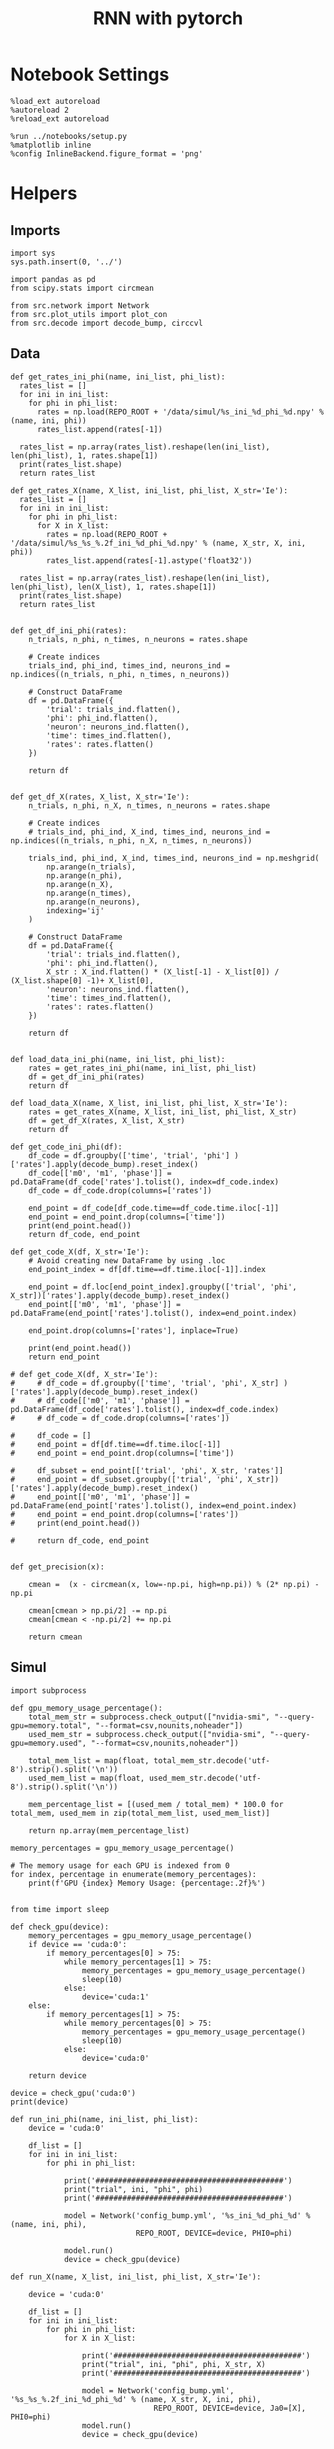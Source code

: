 #+STARTUP: fold
#+TITLE: RNN with pytorch
#+PROPERTY: header-args:ipython :results both :exports both :async yes :session torch :kernel torch


* Notebook Settings
#+begin_src ipython
  %load_ext autoreload
  %autoreload 2
  %reload_ext autoreload

  %run ../notebooks/setup.py
  %matplotlib inline
  %config InlineBackend.figure_format = 'png'
#+end_src

#+RESULTS:
: The autoreload extension is already loaded. To reload it, use:
:   %reload_ext autoreload
: Python exe
: /home/leon/mambaforge/envs/torch/bin/python

* Helpers
** Imports
#+begin_src ipython
  import sys
  sys.path.insert(0, '../')

  import pandas as pd
  from scipy.stats import circmean
  
  from src.network import Network
  from src.plot_utils import plot_con
  from src.decode import decode_bump, circcvl
#+end_src

#+RESULTS:
** Data
#+begin_src ipython
  def get_rates_ini_phi(name, ini_list, phi_list):
    rates_list = []
    for ini in ini_list:
      for phi in phi_list:
        rates = np.load(REPO_ROOT + '/data/simul/%s_ini_%d_phi_%d.npy' % (name, ini, phi))
        rates_list.append(rates[-1])

    rates_list = np.array(rates_list).reshape(len(ini_list), len(phi_list), 1, rates.shape[1])
    print(rates_list.shape)
    return rates_list  
#+end_src

#+RESULTS:

#+begin_src ipython
  def get_rates_X(name, X_list, ini_list, phi_list, X_str='Ie'):
    rates_list = []
    for ini in ini_list:
      for phi in phi_list:
        for X in X_list:
          rates = np.load(REPO_ROOT + '/data/simul/%s_%s_%.2f_ini_%d_phi_%d.npy' % (name, X_str, X, ini, phi))
          rates_list.append(rates[-1].astype('float32'))

    rates_list = np.array(rates_list).reshape(len(ini_list), len(phi_list), len(X_list), 1, rates.shape[1])
    print(rates_list.shape)
    return rates_list 

#+end_src

#+RESULTS:

#+begin_src ipython
  def get_df_ini_phi(rates):
      n_trials, n_phi, n_times, n_neurons = rates.shape

      # Create indices
      trials_ind, phi_ind, times_ind, neurons_ind = np.indices((n_trials, n_phi, n_times, n_neurons))

      # Construct DataFrame
      df = pd.DataFrame({
          'trial': trials_ind.flatten(),
          'phi': phi_ind.flatten(),
          'neuron': neurons_ind.flatten(),
          'time': times_ind.flatten(),
          'rates': rates.flatten()
      })

      return df

#+end_src

#+RESULTS:

#+begin_src ipython
  def get_df_X(rates, X_list, X_str='Ie'):
      n_trials, n_phi, n_X, n_times, n_neurons = rates.shape

      # Create indices
      # trials_ind, phi_ind, X_ind, times_ind, neurons_ind = np.indices((n_trials, n_phi, n_X, n_times, n_neurons))

      trials_ind, phi_ind, X_ind, times_ind, neurons_ind = np.meshgrid(
          np.arange(n_trials),
          np.arange(n_phi),
          np.arange(n_X),
          np.arange(n_times),
          np.arange(n_neurons),
          indexing='ij'
      )

      # Construct DataFrame
      df = pd.DataFrame({
          'trial': trials_ind.flatten(),
          'phi': phi_ind.flatten(),
          X_str : X_ind.flatten() * (X_list[-1] - X_list[0]) / (X_list.shape[0] -1)+ X_list[0],
          'neuron': neurons_ind.flatten(),
          'time': times_ind.flatten(),
          'rates': rates.flatten()
      })

      return df

#+end_src

#+RESULTS:

#+begin_src ipython
  def load_data_ini_phi(name, ini_list, phi_list):
      rates = get_rates_ini_phi(name, ini_list, phi_list)
      df = get_df_ini_phi(rates)
      return df
#+end_src

#+RESULTS:

#+begin_src ipython
  def load_data_X(name, X_list, ini_list, phi_list, X_str='Ie'):
      rates = get_rates_X(name, X_list, ini_list, phi_list, X_str)
      df = get_df_X(rates, X_list, X_str)
      return df
#+end_src

#+RESULTS:

#+begin_src ipython
  def get_code_ini_phi(df):
      df_code = df.groupby(['time', 'trial', 'phi'] )['rates'].apply(decode_bump).reset_index()
      df_code[['m0', 'm1', 'phase']] = pd.DataFrame(df_code['rates'].tolist(), index=df_code.index)
      df_code = df_code.drop(columns=['rates'])
      
      end_point = df_code[df_code.time==df_code.time.iloc[-1]]
      end_point = end_point.drop(columns=['time'])
      print(end_point.head())
      return df_code, end_point
#+end_src

#+RESULTS:

#+begin_src ipython
  def get_code_X(df, X_str='Ie'):
      # Avoid creating new DataFrame by using .loc 
      end_point_index = df[df.time==df.time.iloc[-1]].index
      
      end_point = df.loc[end_point_index].groupby(['trial', 'phi', X_str])['rates'].apply(decode_bump).reset_index()
      end_point[['m0', 'm1', 'phase']] = pd.DataFrame(end_point['rates'].tolist(), index=end_point.index)

      end_point.drop(columns=['rates'], inplace=True)

      print(end_point.head())
      return end_point

  # def get_code_X(df, X_str='Ie'):
  #     # df_code = df.groupby(['time', 'trial', 'phi', X_str] )['rates'].apply(decode_bump).reset_index()
  #     # df_code[['m0', 'm1', 'phase']] = pd.DataFrame(df_code['rates'].tolist(), index=df_code.index)
  #     # df_code = df_code.drop(columns=['rates'])

  #     df_code = []
  #     end_point = df[df.time==df.time.iloc[-1]]
  #     end_point = end_point.drop(columns=['time'])

  #     df_subset = end_point[['trial', 'phi', X_str, 'rates']]
  #     end_point = df_subset.groupby(['trial', 'phi', X_str])['rates'].apply(decode_bump).reset_index()
  #     end_point[['m0', 'm1', 'phase']] = pd.DataFrame(end_point['rates'].tolist(), index=end_point.index)
  #     end_point = end_point.drop(columns=['rates'])
  #     print(end_point.head())

  #     return df_code, end_point  

#+end_src

#+RESULTS:

#+begin_src ipython
  def get_precision(x):

      cmean =  (x - circmean(x, low=-np.pi, high=np.pi)) % (2* np.pi) - np.pi

      cmean[cmean > np.pi/2] -= np.pi
      cmean[cmean < -np.pi/2] += np.pi
      
      return cmean
#+end_src

#+RESULTS:

** Simul

#+begin_src ipython
  import subprocess

  def gpu_memory_usage_percentage():
      total_mem_str = subprocess.check_output(["nvidia-smi", "--query-gpu=memory.total", "--format=csv,nounits,noheader"])
      used_mem_str = subprocess.check_output(["nvidia-smi", "--query-gpu=memory.used", "--format=csv,nounits,noheader"])
      
      total_mem_list = map(float, total_mem_str.decode('utf-8').strip().split('\n'))
      used_mem_list = map(float, used_mem_str.decode('utf-8').strip().split('\n'))

      mem_percentage_list = [(used_mem / total_mem) * 100.0 for total_mem, used_mem in zip(total_mem_list, used_mem_list)]

      return np.array(mem_percentage_list)

  memory_percentages = gpu_memory_usage_percentage()

  # The memory usage for each GPU is indexed from 0
  for index, percentage in enumerate(memory_percentages):
      print(f'GPU {index} Memory Usage: {percentage:.2f}%')

#+end_src

#+RESULTS:
: GPU 0 Memory Usage: 0.07%
: GPU 1 Memory Usage: 0.07%

#+begin_src ipython
  from time import sleep

  def check_gpu(device):
      memory_percentages = gpu_memory_usage_percentage()
      if device == 'cuda:0':
          if memory_percentages[0] > 75:
              while memory_percentages[1] > 75:
                  memory_percentages = gpu_memory_usage_percentage()
                  sleep(10)
              else:
                  device='cuda:1'
      else:
          if memory_percentages[1] > 75:
              while memory_percentages[0] > 75:
                  memory_percentages = gpu_memory_usage_percentage()
                  sleep(10)
              else:
                  device='cuda:0'
                  
      return device
#+end_src

#+RESULTS:

#+begin_src ipython
  device = check_gpu('cuda:0')
  print(device)
#+end_src

#+RESULTS:
: cuda:0

#+begin_src ipython
  def run_ini_phi(name, ini_list, phi_list):
      device = 'cuda:0'

      df_list = []
      for ini in ini_list:
          for phi in phi_list:

              print('##########################################')
              print("trial", ini, "phi", phi)
              print('##########################################')

              model = Network('config_bump.yml', '%s_ini_%d_phi_%d' % (name, ini, phi),
                              REPO_ROOT, DEVICE=device, PHI0=phi)

              model.run()
              device = check_gpu(device)
#+end_src

#+RESULTS:

#+begin_src ipython
  def run_X(name, X_list, ini_list, phi_list, X_str='Ie'):

      device = 'cuda:0'

      df_list = []
      for ini in ini_list:
          for phi in phi_list:
              for X in X_list:

                  print('##########################################')
                  print("trial", ini, "phi", phi, X_str, X)
                  print('##########################################')

                  model = Network('config_bump.yml', '%s_%s_%.2f_ini_%d_phi_%d' % (name, X_str, X, ini, phi),
                                  REPO_ROOT, DEVICE=device, Ja0=[X], PHI0=phi)
                  model.run()
                  device = check_gpu(device)

#+end_src

#+RESULTS:

* Phase Space
** Ie
*** Parameters

#+begin_src ipython
  REPO_ROOT = "/home/leon/models/NeuroTorch"
  Ie_list = np.linspace(10, 30, 11)
  # Ie_list = [14]
  print('Ie', Ie_list)
  ini_list = np.arange(0, 30)
  # ini_list = [0]
  print('ini', ini_list)
  phi_list = np.linspace(0, 315, 8)
  # phi_list = [180]
  print('phi', phi_list)
#+end_src

#+RESULTS:
: Ie [10. 12. 14. 16. 18. 20. 22. 24. 26. 28. 30.]
: ini [ 0  1  2  3  4  5  6  7  8  9 10 11 12 13 14 15 16 17 18 19 20 21 22 23
:  24 25 26 27 28 29]
: phi [  0.  45.  90. 135. 180. 225. 270. 315.]

#+begin_src ipython 
  n_sim = len(Ie_list) * len(ini_list) * len(phi_list) 
  total_seconds = n_sim * 2.4
  hours = total_seconds // 3600  # number of hours
  total_seconds %= 3600  # remaining seconds after hours are accounted for

  minutes = total_seconds // 60  # number of minutes
  seconds = total_seconds % 60  # remaining seconds after minutes are accounted for
  print('n_sim', n_sim, 'Expected runtime', f"{hours}h {minutes}m {seconds}s")
#+end_src

#+RESULTS:
: n_sim 880 Expected runtime 0.0h 35.0m 12.0s

*** Simulation

#+begin_src ipython :results none
  name = 'odr'
  run_X(name, Ie_list, ini_list, phi_list, X_str='Ie')
#+end_src

#+RESULTS:
:RESULTS:
#+begin_example
  ##########################################
  trial 10 phi 0.0 Ie 10.0
  ##########################################
  Loading config from /home/leon/models/NeuroTorch/conf/config_bump.yml
  Saving rates to: /home/leon/models/NeuroTorch/data/simul/odr_Ie_10.00_ini_10_phi_0.npy
  Elapsed (with compilation) = 2.548581114009721s
  ##########################################
  trial 10 phi 0.0 Ie 12.0
  ##########################################
  Loading config from /home/leon/models/NeuroTorch/conf/config_bump.yml
  Saving rates to: /home/leon/models/NeuroTorch/data/simul/odr_Ie_12.00_ini_10_phi_0.npy
  Elapsed (with compilation) = 2.5071219239907805s
  ##########################################
  trial 10 phi 0.0 Ie 14.0
  ##########################################
  Loading config from /home/leon/models/NeuroTorch/conf/config_bump.yml
  Saving rates to: /home/leon/models/NeuroTorch/data/simul/odr_Ie_14.00_ini_10_phi_0.npy
  Elapsed (with compilation) = 2.4353370830067433s
  ##########################################
  trial 10 phi 0.0 Ie 16.0
  ##########################################
  Loading config from /home/leon/models/NeuroTorch/conf/config_bump.yml
  Saving rates to: /home/leon/models/NeuroTorch/data/simul/odr_Ie_16.00_ini_10_phi_0.npy
  Elapsed (with compilation) = 2.445898767997278s
  ##########################################
  trial 10 phi 0.0 Ie 18.0
  ##########################################
  Loading config from /home/leon/models/NeuroTorch/conf/config_bump.yml
  Saving rates to: /home/leon/models/NeuroTorch/data/simul/odr_Ie_18.00_ini_10_phi_0.npy
  Elapsed (with compilation) = 2.434939516999293s
  ##########################################
  trial 10 phi 0.0 Ie 20.0
  ##########################################
  Loading config from /home/leon/models/NeuroTorch/conf/config_bump.yml
  Saving rates to: /home/leon/models/NeuroTorch/data/simul/odr_Ie_20.00_ini_10_phi_0.npy
  Elapsed (with compilation) = 2.4405872840143275s
  ##########################################
  trial 10 phi 0.0 Ie 22.0
  ##########################################
  Loading config from /home/leon/models/NeuroTorch/conf/config_bump.yml
  Saving rates to: /home/leon/models/NeuroTorch/data/simul/odr_Ie_22.00_ini_10_phi_0.npy
  Elapsed (with compilation) = 2.432786182005657s
  ##########################################
  trial 10 phi 0.0 Ie 24.0
  ##########################################
  Loading config from /home/leon/models/NeuroTorch/conf/config_bump.yml
  Saving rates to: /home/leon/models/NeuroTorch/data/simul/odr_Ie_24.00_ini_10_phi_0.npy
  Elapsed (with compilation) = 2.456552137999097s
  ##########################################
  trial 10 phi 0.0 Ie 26.0
  ##########################################
  Loading config from /home/leon/models/NeuroTorch/conf/config_bump.yml
  Saving rates to: /home/leon/models/NeuroTorch/data/simul/odr_Ie_26.00_ini_10_phi_0.npy
  Elapsed (with compilation) = 2.4431400860194117s
  ##########################################
  trial 10 phi 0.0 Ie 28.0
  ##########################################
  Loading config from /home/leon/models/NeuroTorch/conf/config_bump.yml
  Saving rates to: /home/leon/models/NeuroTorch/data/simul/odr_Ie_28.00_ini_10_phi_0.npy
  Elapsed (with compilation) = 2.4350520779844373s
  ##########################################
  trial 10 phi 0.0 Ie 30.0
  ##########################################
  Loading config from /home/leon/models/NeuroTorch/conf/config_bump.yml
  Saving rates to: /home/leon/models/NeuroTorch/data/simul/odr_Ie_30.00_ini_10_phi_0.npy
  Elapsed (with compilation) = 2.4331230070092715s
  ##########################################
  trial 10 phi 45.0 Ie 10.0
  ##########################################
  Loading config from /home/leon/models/NeuroTorch/conf/config_bump.yml
  Saving rates to: /home/leon/models/NeuroTorch/data/simul/odr_Ie_10.00_ini_10_phi_45.npy
  Elapsed (with compilation) = 2.4441033250186592s
  ##########################################
  trial 10 phi 45.0 Ie 12.0
  ##########################################
  Loading config from /home/leon/models/NeuroTorch/conf/config_bump.yml
  Saving rates to: /home/leon/models/NeuroTorch/data/simul/odr_Ie_12.00_ini_10_phi_45.npy
  Elapsed (with compilation) = 2.4385164720006287s
  ##########################################
  trial 10 phi 45.0 Ie 14.0
  ##########################################
  Loading config from /home/leon/models/NeuroTorch/conf/config_bump.yml
  Saving rates to: /home/leon/models/NeuroTorch/data/simul/odr_Ie_14.00_ini_10_phi_45.npy
  Elapsed (with compilation) = 2.4414008799940348s
  ##########################################
  trial 10 phi 45.0 Ie 16.0
  ##########################################
  Loading config from /home/leon/models/NeuroTorch/conf/config_bump.yml
  Saving rates to: /home/leon/models/NeuroTorch/data/simul/odr_Ie_16.00_ini_10_phi_45.npy
  Elapsed (with compilation) = 2.4357995289901737s
  ##########################################
  trial 10 phi 45.0 Ie 18.0
  ##########################################
  Loading config from /home/leon/models/NeuroTorch/conf/config_bump.yml
  Saving rates to: /home/leon/models/NeuroTorch/data/simul/odr_Ie_18.00_ini_10_phi_45.npy
  Elapsed (with compilation) = 2.4368517980037723s
  ##########################################
  trial 10 phi 45.0 Ie 20.0
  ##########################################
  Loading config from /home/leon/models/NeuroTorch/conf/config_bump.yml
  Saving rates to: /home/leon/models/NeuroTorch/data/simul/odr_Ie_20.00_ini_10_phi_45.npy
  Elapsed (with compilation) = 2.4412389359786175s
  ##########################################
  trial 10 phi 45.0 Ie 22.0
  ##########################################
  Loading config from /home/leon/models/NeuroTorch/conf/config_bump.yml
  Saving rates to: /home/leon/models/NeuroTorch/data/simul/odr_Ie_22.00_ini_10_phi_45.npy
  Elapsed (with compilation) = 2.4508212080108933s
  ##########################################
  trial 10 phi 45.0 Ie 24.0
  ##########################################
  Loading config from /home/leon/models/NeuroTorch/conf/config_bump.yml
  Saving rates to: /home/leon/models/NeuroTorch/data/simul/odr_Ie_24.00_ini_10_phi_45.npy
  Elapsed (with compilation) = 2.4276936819951516s
  ##########################################
  trial 10 phi 45.0 Ie 26.0
  ##########################################
  Loading config from /home/leon/models/NeuroTorch/conf/config_bump.yml
  Saving rates to: /home/leon/models/NeuroTorch/data/simul/odr_Ie_26.00_ini_10_phi_45.npy
  Elapsed (with compilation) = 2.438297329004854s
  ##########################################
  trial 10 phi 45.0 Ie 28.0
  ##########################################
  Loading config from /home/leon/models/NeuroTorch/conf/config_bump.yml
  Saving rates to: /home/leon/models/NeuroTorch/data/simul/odr_Ie_28.00_ini_10_phi_45.npy
  Elapsed (with compilation) = 2.4690708499983884s
  ##########################################
  trial 10 phi 45.0 Ie 30.0
  ##########################################
  Loading config from /home/leon/models/NeuroTorch/conf/config_bump.yml
  Saving rates to: /home/leon/models/NeuroTorch/data/simul/odr_Ie_30.00_ini_10_phi_45.npy
  Elapsed (with compilation) = 2.4422303779865615s
  ##########################################
  trial 10 phi 90.0 Ie 10.0
  ##########################################
  Loading config from /home/leon/models/NeuroTorch/conf/config_bump.yml
  Saving rates to: /home/leon/models/NeuroTorch/data/simul/odr_Ie_10.00_ini_10_phi_90.npy
  Elapsed (with compilation) = 2.436492122011259s
  ##########################################
  trial 10 phi 90.0 Ie 12.0
  ##########################################
  Loading config from /home/leon/models/NeuroTorch/conf/config_bump.yml
  Saving rates to: /home/leon/models/NeuroTorch/data/simul/odr_Ie_12.00_ini_10_phi_90.npy
  Elapsed (with compilation) = 2.4380221650062595s
  ##########################################
  trial 10 phi 90.0 Ie 14.0
  ##########################################
  Loading config from /home/leon/models/NeuroTorch/conf/config_bump.yml
  Saving rates to: /home/leon/models/NeuroTorch/data/simul/odr_Ie_14.00_ini_10_phi_90.npy
  Elapsed (with compilation) = 2.4394470150000416s
  ##########################################
  trial 10 phi 90.0 Ie 16.0
  ##########################################
  Loading config from /home/leon/models/NeuroTorch/conf/config_bump.yml
  Saving rates to: /home/leon/models/NeuroTorch/data/simul/odr_Ie_16.00_ini_10_phi_90.npy
  Elapsed (with compilation) = 2.441622816986637s
  ##########################################
  trial 10 phi 90.0 Ie 18.0
  ##########################################
  Loading config from /home/leon/models/NeuroTorch/conf/config_bump.yml
  Saving rates to: /home/leon/models/NeuroTorch/data/simul/odr_Ie_18.00_ini_10_phi_90.npy
  Elapsed (with compilation) = 2.445008623995818s
  ##########################################
  trial 10 phi 90.0 Ie 20.0
  ##########################################
  Loading config from /home/leon/models/NeuroTorch/conf/config_bump.yml
  Saving rates to: /home/leon/models/NeuroTorch/data/simul/odr_Ie_20.00_ini_10_phi_90.npy
  Elapsed (with compilation) = 2.4284875059966s
  ##########################################
  trial 10 phi 90.0 Ie 22.0
  ##########################################
  Loading config from /home/leon/models/NeuroTorch/conf/config_bump.yml
  Saving rates to: /home/leon/models/NeuroTorch/data/simul/odr_Ie_22.00_ini_10_phi_90.npy
  Elapsed (with compilation) = 2.4295811869960744s
  ##########################################
  trial 10 phi 90.0 Ie 24.0
  ##########################################
  Loading config from /home/leon/models/NeuroTorch/conf/config_bump.yml
  Saving rates to: /home/leon/models/NeuroTorch/data/simul/odr_Ie_24.00_ini_10_phi_90.npy
  Elapsed (with compilation) = 2.4375633339805063s
  ##########################################
  trial 10 phi 90.0 Ie 26.0
  ##########################################
  Loading config from /home/leon/models/NeuroTorch/conf/config_bump.yml
  Saving rates to: /home/leon/models/NeuroTorch/data/simul/odr_Ie_26.00_ini_10_phi_90.npy
  Elapsed (with compilation) = 2.4362687089887913s
  ##########################################
  trial 10 phi 90.0 Ie 28.0
  ##########################################
  Loading config from /home/leon/models/NeuroTorch/conf/config_bump.yml
  Saving rates to: /home/leon/models/NeuroTorch/data/simul/odr_Ie_28.00_ini_10_phi_90.npy
  Elapsed (with compilation) = 2.4248833040182944s
  ##########################################
  trial 10 phi 90.0 Ie 30.0
  ##########################################
  Loading config from /home/leon/models/NeuroTorch/conf/config_bump.yml
  Saving rates to: /home/leon/models/NeuroTorch/data/simul/odr_Ie_30.00_ini_10_phi_90.npy
  Elapsed (with compilation) = 2.4416021129873116s
  ##########################################
  trial 10 phi 135.0 Ie 10.0
  ##########################################
  Loading config from /home/leon/models/NeuroTorch/conf/config_bump.yml
  Saving rates to: /home/leon/models/NeuroTorch/data/simul/odr_Ie_10.00_ini_10_phi_135.npy
  Elapsed (with compilation) = 2.425788502994692s
  ##########################################
  trial 10 phi 135.0 Ie 12.0
  ##########################################
  Loading config from /home/leon/models/NeuroTorch/conf/config_bump.yml
  Saving rates to: /home/leon/models/NeuroTorch/data/simul/odr_Ie_12.00_ini_10_phi_135.npy
  Elapsed (with compilation) = 2.431597373011755s
  ##########################################
  trial 10 phi 135.0 Ie 14.0
  ##########################################
  Loading config from /home/leon/models/NeuroTorch/conf/config_bump.yml
  Saving rates to: /home/leon/models/NeuroTorch/data/simul/odr_Ie_14.00_ini_10_phi_135.npy
  Elapsed (with compilation) = 2.432511388004059s
  ##########################################
  trial 10 phi 135.0 Ie 16.0
  ##########################################
  Loading config from /home/leon/models/NeuroTorch/conf/config_bump.yml
  Saving rates to: /home/leon/models/NeuroTorch/data/simul/odr_Ie_16.00_ini_10_phi_135.npy
  Elapsed (with compilation) = 2.4225414670072496s
  ##########################################
  trial 10 phi 135.0 Ie 18.0
  ##########################################
  Loading config from /home/leon/models/NeuroTorch/conf/config_bump.yml
  Saving rates to: /home/leon/models/NeuroTorch/data/simul/odr_Ie_18.00_ini_10_phi_135.npy
  Elapsed (with compilation) = 2.422366337996209s
  ##########################################
  trial 10 phi 135.0 Ie 20.0
  ##########################################
  Loading config from /home/leon/models/NeuroTorch/conf/config_bump.yml
  Saving rates to: /home/leon/models/NeuroTorch/data/simul/odr_Ie_20.00_ini_10_phi_135.npy
  Elapsed (with compilation) = 2.426359917008085s
  ##########################################
  trial 10 phi 135.0 Ie 22.0
  ##########################################
  Loading config from /home/leon/models/NeuroTorch/conf/config_bump.yml
  Saving rates to: /home/leon/models/NeuroTorch/data/simul/odr_Ie_22.00_ini_10_phi_135.npy
  Elapsed (with compilation) = 2.4202254569972865s
  ##########################################
  trial 10 phi 135.0 Ie 24.0
  ##########################################
  Loading config from /home/leon/models/NeuroTorch/conf/config_bump.yml
  Saving rates to: /home/leon/models/NeuroTorch/data/simul/odr_Ie_24.00_ini_10_phi_135.npy
  Elapsed (with compilation) = 2.4180220979906153s
  ##########################################
  trial 10 phi 135.0 Ie 26.0
  ##########################################
  Loading config from /home/leon/models/NeuroTorch/conf/config_bump.yml
  Saving rates to: /home/leon/models/NeuroTorch/data/simul/odr_Ie_26.00_ini_10_phi_135.npy
  Elapsed (with compilation) = 2.4162916720088106s
  ##########################################
  trial 10 phi 135.0 Ie 28.0
  ##########################################
  Loading config from /home/leon/models/NeuroTorch/conf/config_bump.yml
  Saving rates to: /home/leon/models/NeuroTorch/data/simul/odr_Ie_28.00_ini_10_phi_135.npy
  Elapsed (with compilation) = 2.410301961004734s
  ##########################################
  trial 10 phi 135.0 Ie 30.0
  ##########################################
  Loading config from /home/leon/models/NeuroTorch/conf/config_bump.yml
  Saving rates to: /home/leon/models/NeuroTorch/data/simul/odr_Ie_30.00_ini_10_phi_135.npy
  Elapsed (with compilation) = 2.4202278529992327s
  ##########################################
  trial 10 phi 180.0 Ie 10.0
  ##########################################
  Loading config from /home/leon/models/NeuroTorch/conf/config_bump.yml
  Saving rates to: /home/leon/models/NeuroTorch/data/simul/odr_Ie_10.00_ini_10_phi_180.npy
  Elapsed (with compilation) = 2.4551435110042803s
  ##########################################
  trial 10 phi 180.0 Ie 12.0
  ##########################################
  Loading config from /home/leon/models/NeuroTorch/conf/config_bump.yml
  Saving rates to: /home/leon/models/NeuroTorch/data/simul/odr_Ie_12.00_ini_10_phi_180.npy
  Elapsed (with compilation) = 2.4334931780176703s
  ##########################################
  trial 10 phi 180.0 Ie 14.0
  ##########################################
  Loading config from /home/leon/models/NeuroTorch/conf/config_bump.yml
  Saving rates to: /home/leon/models/NeuroTorch/data/simul/odr_Ie_14.00_ini_10_phi_180.npy
  Elapsed (with compilation) = 2.4227345520048402s
  ##########################################
  trial 10 phi 180.0 Ie 16.0
  ##########################################
  Loading config from /home/leon/models/NeuroTorch/conf/config_bump.yml
  Saving rates to: /home/leon/models/NeuroTorch/data/simul/odr_Ie_16.00_ini_10_phi_180.npy
  Elapsed (with compilation) = 2.4312298880249728s
  ##########################################
  trial 10 phi 180.0 Ie 18.0
  ##########################################
  Loading config from /home/leon/models/NeuroTorch/conf/config_bump.yml
  Saving rates to: /home/leon/models/NeuroTorch/data/simul/odr_Ie_18.00_ini_10_phi_180.npy
  Elapsed (with compilation) = 2.4239895900245756s
  ##########################################
  trial 10 phi 180.0 Ie 20.0
  ##########################################
  Loading config from /home/leon/models/NeuroTorch/conf/config_bump.yml
  Saving rates to: /home/leon/models/NeuroTorch/data/simul/odr_Ie_20.00_ini_10_phi_180.npy
  Elapsed (with compilation) = 2.4372516539879143s
  ##########################################
  trial 10 phi 180.0 Ie 22.0
  ##########################################
  Loading config from /home/leon/models/NeuroTorch/conf/config_bump.yml
  Saving rates to: /home/leon/models/NeuroTorch/data/simul/odr_Ie_22.00_ini_10_phi_180.npy
  Elapsed (with compilation) = 2.4315670230134856s
  ##########################################
  trial 10 phi 180.0 Ie 24.0
  ##########################################
  Loading config from /home/leon/models/NeuroTorch/conf/config_bump.yml
  Saving rates to: /home/leon/models/NeuroTorch/data/simul/odr_Ie_24.00_ini_10_phi_180.npy
  Elapsed (with compilation) = 2.440448164998088s
  ##########################################
  trial 10 phi 180.0 Ie 26.0
  ##########################################
  Loading config from /home/leon/models/NeuroTorch/conf/config_bump.yml
  Saving rates to: /home/leon/models/NeuroTorch/data/simul/odr_Ie_26.00_ini_10_phi_180.npy
  Elapsed (with compilation) = 2.424067243002355s
  ##########################################
  trial 10 phi 180.0 Ie 28.0
  ##########################################
  Loading config from /home/leon/models/NeuroTorch/conf/config_bump.yml
  Saving rates to: /home/leon/models/NeuroTorch/data/simul/odr_Ie_28.00_ini_10_phi_180.npy
  Elapsed (with compilation) = 2.4342122219968587s
  ##########################################
  trial 10 phi 180.0 Ie 30.0
  ##########################################
  Loading config from /home/leon/models/NeuroTorch/conf/config_bump.yml
  Saving rates to: /home/leon/models/NeuroTorch/data/simul/odr_Ie_30.00_ini_10_phi_180.npy
  Elapsed (with compilation) = 2.4378201290091965s
  ##########################################
  trial 10 phi 225.0 Ie 10.0
  ##########################################
  Loading config from /home/leon/models/NeuroTorch/conf/config_bump.yml
  Saving rates to: /home/leon/models/NeuroTorch/data/simul/odr_Ie_10.00_ini_10_phi_225.npy
  Elapsed (with compilation) = 2.441513018013211s
  ##########################################
  trial 10 phi 225.0 Ie 12.0
  ##########################################
  Loading config from /home/leon/models/NeuroTorch/conf/config_bump.yml
  Saving rates to: /home/leon/models/NeuroTorch/data/simul/odr_Ie_12.00_ini_10_phi_225.npy
  Elapsed (with compilation) = 2.428825045004487s
  ##########################################
  trial 10 phi 225.0 Ie 14.0
  ##########################################
  Loading config from /home/leon/models/NeuroTorch/conf/config_bump.yml
  Saving rates to: /home/leon/models/NeuroTorch/data/simul/odr_Ie_14.00_ini_10_phi_225.npy
  Elapsed (with compilation) = 2.4667547319841105s
  ##########################################
  trial 10 phi 225.0 Ie 16.0
  ##########################################
  Loading config from /home/leon/models/NeuroTorch/conf/config_bump.yml
  Saving rates to: /home/leon/models/NeuroTorch/data/simul/odr_Ie_16.00_ini_10_phi_225.npy
  Elapsed (with compilation) = 2.4434530010039452s
  ##########################################
  trial 10 phi 225.0 Ie 18.0
  ##########################################
  Loading config from /home/leon/models/NeuroTorch/conf/config_bump.yml
  Saving rates to: /home/leon/models/NeuroTorch/data/simul/odr_Ie_18.00_ini_10_phi_225.npy
  Elapsed (with compilation) = 2.438037755986443s
  ##########################################
  trial 10 phi 225.0 Ie 20.0
  ##########################################
  Loading config from /home/leon/models/NeuroTorch/conf/config_bump.yml
  Saving rates to: /home/leon/models/NeuroTorch/data/simul/odr_Ie_20.00_ini_10_phi_225.npy
  Elapsed (with compilation) = 2.4406564719974995s
  ##########################################
  trial 10 phi 225.0 Ie 22.0
  ##########################################
  Loading config from /home/leon/models/NeuroTorch/conf/config_bump.yml
  Saving rates to: /home/leon/models/NeuroTorch/data/simul/odr_Ie_22.00_ini_10_phi_225.npy
  Elapsed (with compilation) = 2.44521671597613s
  ##########################################
  trial 10 phi 225.0 Ie 24.0
  ##########################################
  Loading config from /home/leon/models/NeuroTorch/conf/config_bump.yml
  Saving rates to: /home/leon/models/NeuroTorch/data/simul/odr_Ie_24.00_ini_10_phi_225.npy
  Elapsed (with compilation) = 2.431611194013385s
  ##########################################
  trial 10 phi 225.0 Ie 26.0
  ##########################################
  Loading config from /home/leon/models/NeuroTorch/conf/config_bump.yml
  Saving rates to: /home/leon/models/NeuroTorch/data/simul/odr_Ie_26.00_ini_10_phi_225.npy
  Elapsed (with compilation) = 2.428941341000609s
  ##########################################
  trial 10 phi 225.0 Ie 28.0
  ##########################################
  Loading config from /home/leon/models/NeuroTorch/conf/config_bump.yml
  Saving rates to: /home/leon/models/NeuroTorch/data/simul/odr_Ie_28.00_ini_10_phi_225.npy
  Elapsed (with compilation) = 2.4133326419978403s
  ##########################################
  trial 10 phi 225.0 Ie 30.0
  ##########################################
  Loading config from /home/leon/models/NeuroTorch/conf/config_bump.yml
  Saving rates to: /home/leon/models/NeuroTorch/data/simul/odr_Ie_30.00_ini_10_phi_225.npy
  Elapsed (with compilation) = 2.420294115989236s
  ##########################################
  trial 10 phi 270.0 Ie 10.0
  ##########################################
  Loading config from /home/leon/models/NeuroTorch/conf/config_bump.yml
  Saving rates to: /home/leon/models/NeuroTorch/data/simul/odr_Ie_10.00_ini_10_phi_270.npy
  Elapsed (with compilation) = 2.414057204994606s
  ##########################################
  trial 10 phi 270.0 Ie 12.0
  ##########################################
  Loading config from /home/leon/models/NeuroTorch/conf/config_bump.yml
  Saving rates to: /home/leon/models/NeuroTorch/data/simul/odr_Ie_12.00_ini_10_phi_270.npy
  Elapsed (with compilation) = 2.437881033984013s
  ##########################################
  trial 10 phi 270.0 Ie 14.0
  ##########################################
  Loading config from /home/leon/models/NeuroTorch/conf/config_bump.yml
  Saving rates to: /home/leon/models/NeuroTorch/data/simul/odr_Ie_14.00_ini_10_phi_270.npy
  Elapsed (with compilation) = 2.43440740701044s
  ##########################################
  trial 10 phi 270.0 Ie 16.0
  ##########################################
  Loading config from /home/leon/models/NeuroTorch/conf/config_bump.yml
  Saving rates to: /home/leon/models/NeuroTorch/data/simul/odr_Ie_16.00_ini_10_phi_270.npy
  Elapsed (with compilation) = 2.4678870600182563s
  ##########################################
  trial 10 phi 270.0 Ie 18.0
  ##########################################
  Loading config from /home/leon/models/NeuroTorch/conf/config_bump.yml
  Saving rates to: /home/leon/models/NeuroTorch/data/simul/odr_Ie_18.00_ini_10_phi_270.npy
  Elapsed (with compilation) = 2.425248820014531s
  ##########################################
  trial 10 phi 270.0 Ie 20.0
  ##########################################
  Loading config from /home/leon/models/NeuroTorch/conf/config_bump.yml
  Saving rates to: /home/leon/models/NeuroTorch/data/simul/odr_Ie_20.00_ini_10_phi_270.npy
  Elapsed (with compilation) = 2.4428980209922884s
  ##########################################
  trial 10 phi 270.0 Ie 22.0
  ##########################################
  Loading config from /home/leon/models/NeuroTorch/conf/config_bump.yml
  Saving rates to: /home/leon/models/NeuroTorch/data/simul/odr_Ie_22.00_ini_10_phi_270.npy
  Elapsed (with compilation) = 2.436932942015119s
  ##########################################
  trial 10 phi 270.0 Ie 24.0
  ##########################################
  Loading config from /home/leon/models/NeuroTorch/conf/config_bump.yml
  Saving rates to: /home/leon/models/NeuroTorch/data/simul/odr_Ie_24.00_ini_10_phi_270.npy
  Elapsed (with compilation) = 2.4492656989896204s
  ##########################################
  trial 10 phi 270.0 Ie 26.0
  ##########################################
  Loading config from /home/leon/models/NeuroTorch/conf/config_bump.yml
  Saving rates to: /home/leon/models/NeuroTorch/data/simul/odr_Ie_26.00_ini_10_phi_270.npy
  Elapsed (with compilation) = 2.443142784992233s
  ##########################################
  trial 10 phi 270.0 Ie 28.0
  ##########################################
  Loading config from /home/leon/models/NeuroTorch/conf/config_bump.yml
  Saving rates to: /home/leon/models/NeuroTorch/data/simul/odr_Ie_28.00_ini_10_phi_270.npy
  Elapsed (with compilation) = 2.444399236002937s
  ##########################################
  trial 10 phi 270.0 Ie 30.0
  ##########################################
  Loading config from /home/leon/models/NeuroTorch/conf/config_bump.yml
  Saving rates to: /home/leon/models/NeuroTorch/data/simul/odr_Ie_30.00_ini_10_phi_270.npy
  Elapsed (with compilation) = 2.4281878740002867s
  ##########################################
  trial 10 phi 315.0 Ie 10.0
  ##########################################
  Loading config from /home/leon/models/NeuroTorch/conf/config_bump.yml
  Saving rates to: /home/leon/models/NeuroTorch/data/simul/odr_Ie_10.00_ini_10_phi_315.npy
  Elapsed (with compilation) = 2.4408871889754664s
  ##########################################
  trial 10 phi 315.0 Ie 12.0
  ##########################################
  Loading config from /home/leon/models/NeuroTorch/conf/config_bump.yml
  Saving rates to: /home/leon/models/NeuroTorch/data/simul/odr_Ie_12.00_ini_10_phi_315.npy
  Elapsed (with compilation) = 2.4351271619962063s
  ##########################################
  trial 10 phi 315.0 Ie 14.0
  ##########################################
  Loading config from /home/leon/models/NeuroTorch/conf/config_bump.yml
  Saving rates to: /home/leon/models/NeuroTorch/data/simul/odr_Ie_14.00_ini_10_phi_315.npy
  Elapsed (with compilation) = 2.4318237330007832s
  ##########################################
  trial 10 phi 315.0 Ie 16.0
  ##########################################
  Loading config from /home/leon/models/NeuroTorch/conf/config_bump.yml
  Saving rates to: /home/leon/models/NeuroTorch/data/simul/odr_Ie_16.00_ini_10_phi_315.npy
  Elapsed (with compilation) = 2.424611864000326s
  ##########################################
  trial 10 phi 315.0 Ie 18.0
  ##########################################
  Loading config from /home/leon/models/NeuroTorch/conf/config_bump.yml
  Saving rates to: /home/leon/models/NeuroTorch/data/simul/odr_Ie_18.00_ini_10_phi_315.npy
  Elapsed (with compilation) = 2.4551640799909364s
  ##########################################
  trial 10 phi 315.0 Ie 20.0
  ##########################################
  Loading config from /home/leon/models/NeuroTorch/conf/config_bump.yml
  Saving rates to: /home/leon/models/NeuroTorch/data/simul/odr_Ie_20.00_ini_10_phi_315.npy
  Elapsed (with compilation) = 2.4335503420152236s
  ##########################################
  trial 10 phi 315.0 Ie 22.0
  ##########################################
  Loading config from /home/leon/models/NeuroTorch/conf/config_bump.yml
  Saving rates to: /home/leon/models/NeuroTorch/data/simul/odr_Ie_22.00_ini_10_phi_315.npy
  Elapsed (with compilation) = 2.4324909010028932s
  ##########################################
  trial 10 phi 315.0 Ie 24.0
  ##########################################
  Loading config from /home/leon/models/NeuroTorch/conf/config_bump.yml
  Saving rates to: /home/leon/models/NeuroTorch/data/simul/odr_Ie_24.00_ini_10_phi_315.npy
  Elapsed (with compilation) = 2.4314250460010953s
  ##########################################
  trial 10 phi 315.0 Ie 26.0
  ##########################################
  Loading config from /home/leon/models/NeuroTorch/conf/config_bump.yml
  Saving rates to: /home/leon/models/NeuroTorch/data/simul/odr_Ie_26.00_ini_10_phi_315.npy
  Elapsed (with compilation) = 2.4342787580098957s
  ##########################################
  trial 10 phi 315.0 Ie 28.0
  ##########################################
  Loading config from /home/leon/models/NeuroTorch/conf/config_bump.yml
  Saving rates to: /home/leon/models/NeuroTorch/data/simul/odr_Ie_28.00_ini_10_phi_315.npy
  Elapsed (with compilation) = 2.4287748940114398s
  ##########################################
  trial 10 phi 315.0 Ie 30.0
  ##########################################
  Loading config from /home/leon/models/NeuroTorch/conf/config_bump.yml
  Saving rates to: /home/leon/models/NeuroTorch/data/simul/odr_Ie_30.00_ini_10_phi_315.npy
  Elapsed (with compilation) = 2.4375608940026723s
  ##########################################
  trial 11 phi 0.0 Ie 10.0
  ##########################################
  Loading config from /home/leon/models/NeuroTorch/conf/config_bump.yml
  Saving rates to: /home/leon/models/NeuroTorch/data/simul/odr_Ie_10.00_ini_11_phi_0.npy
  Elapsed (with compilation) = 2.426080375997117s
  ##########################################
  trial 11 phi 0.0 Ie 12.0
  ##########################################
  Loading config from /home/leon/models/NeuroTorch/conf/config_bump.yml
  Saving rates to: /home/leon/models/NeuroTorch/data/simul/odr_Ie_12.00_ini_11_phi_0.npy
  Elapsed (with compilation) = 2.437115153996274s
  ##########################################
  trial 11 phi 0.0 Ie 14.0
  ##########################################
  Loading config from /home/leon/models/NeuroTorch/conf/config_bump.yml
  Saving rates to: /home/leon/models/NeuroTorch/data/simul/odr_Ie_14.00_ini_11_phi_0.npy
  Elapsed (with compilation) = 2.4226191579946317s
  ##########################################
  trial 11 phi 0.0 Ie 16.0
  ##########################################
  Loading config from /home/leon/models/NeuroTorch/conf/config_bump.yml
  Saving rates to: /home/leon/models/NeuroTorch/data/simul/odr_Ie_16.00_ini_11_phi_0.npy
  Elapsed (with compilation) = 2.443457307992503s
  ##########################################
  trial 11 phi 0.0 Ie 18.0
  ##########################################
  Loading config from /home/leon/models/NeuroTorch/conf/config_bump.yml
  Saving rates to: /home/leon/models/NeuroTorch/data/simul/odr_Ie_18.00_ini_11_phi_0.npy
  Elapsed (with compilation) = 2.4284990669984836s
  ##########################################
  trial 11 phi 0.0 Ie 20.0
  ##########################################
  Loading config from /home/leon/models/NeuroTorch/conf/config_bump.yml
  Saving rates to: /home/leon/models/NeuroTorch/data/simul/odr_Ie_20.00_ini_11_phi_0.npy
  Elapsed (with compilation) = 2.473221201013075s
  ##########################################
  trial 11 phi 0.0 Ie 22.0
  ##########################################
  Loading config from /home/leon/models/NeuroTorch/conf/config_bump.yml
  Saving rates to: /home/leon/models/NeuroTorch/data/simul/odr_Ie_22.00_ini_11_phi_0.npy
  Elapsed (with compilation) = 2.4276107050245628s
  ##########################################
  trial 11 phi 0.0 Ie 24.0
  ##########################################
  Loading config from /home/leon/models/NeuroTorch/conf/config_bump.yml
  Saving rates to: /home/leon/models/NeuroTorch/data/simul/odr_Ie_24.00_ini_11_phi_0.npy
  Elapsed (with compilation) = 2.4242073750065174s
  ##########################################
  trial 11 phi 0.0 Ie 26.0
  ##########################################
  Loading config from /home/leon/models/NeuroTorch/conf/config_bump.yml
  Saving rates to: /home/leon/models/NeuroTorch/data/simul/odr_Ie_26.00_ini_11_phi_0.npy
  Elapsed (with compilation) = 2.4221448859898373s
  ##########################################
  trial 11 phi 0.0 Ie 28.0
  ##########################################
  Loading config from /home/leon/models/NeuroTorch/conf/config_bump.yml
  Saving rates to: /home/leon/models/NeuroTorch/data/simul/odr_Ie_28.00_ini_11_phi_0.npy
  Elapsed (with compilation) = 2.43342064099852s
  ##########################################
  trial 11 phi 0.0 Ie 30.0
  ##########################################
  Loading config from /home/leon/models/NeuroTorch/conf/config_bump.yml
  Saving rates to: /home/leon/models/NeuroTorch/data/simul/odr_Ie_30.00_ini_11_phi_0.npy
  Elapsed (with compilation) = 2.4230793209862895s
  ##########################################
  trial 11 phi 45.0 Ie 10.0
  ##########################################
  Loading config from /home/leon/models/NeuroTorch/conf/config_bump.yml
  Saving rates to: /home/leon/models/NeuroTorch/data/simul/odr_Ie_10.00_ini_11_phi_45.npy
  Elapsed (with compilation) = 2.4266501550155226s
  ##########################################
  trial 11 phi 45.0 Ie 12.0
  ##########################################
  Loading config from /home/leon/models/NeuroTorch/conf/config_bump.yml
  Saving rates to: /home/leon/models/NeuroTorch/data/simul/odr_Ie_12.00_ini_11_phi_45.npy
  Elapsed (with compilation) = 2.423315483989427s
  ##########################################
  trial 11 phi 45.0 Ie 14.0
  ##########################################
  Loading config from /home/leon/models/NeuroTorch/conf/config_bump.yml
  Saving rates to: /home/leon/models/NeuroTorch/data/simul/odr_Ie_14.00_ini_11_phi_45.npy
  Elapsed (with compilation) = 2.4257763820060063s
  ##########################################
  trial 11 phi 45.0 Ie 16.0
  ##########################################
  Loading config from /home/leon/models/NeuroTorch/conf/config_bump.yml
  Saving rates to: /home/leon/models/NeuroTorch/data/simul/odr_Ie_16.00_ini_11_phi_45.npy
  Elapsed (with compilation) = 2.4162285789789166s
  ##########################################
  trial 11 phi 45.0 Ie 18.0
  ##########################################
  Loading config from /home/leon/models/NeuroTorch/conf/config_bump.yml
  Saving rates to: /home/leon/models/NeuroTorch/data/simul/odr_Ie_18.00_ini_11_phi_45.npy
  Elapsed (with compilation) = 2.4267343780084047s
  ##########################################
  trial 11 phi 45.0 Ie 20.0
  ##########################################
  Loading config from /home/leon/models/NeuroTorch/conf/config_bump.yml
  Saving rates to: /home/leon/models/NeuroTorch/data/simul/odr_Ie_20.00_ini_11_phi_45.npy
  Elapsed (with compilation) = 2.418900560995098s
  ##########################################
  trial 11 phi 45.0 Ie 22.0
  ##########################################
  Loading config from /home/leon/models/NeuroTorch/conf/config_bump.yml
  Saving rates to: /home/leon/models/NeuroTorch/data/simul/odr_Ie_22.00_ini_11_phi_45.npy
  Elapsed (with compilation) = 2.4282570309878793s
  ##########################################
  trial 11 phi 45.0 Ie 24.0
  ##########################################
  Loading config from /home/leon/models/NeuroTorch/conf/config_bump.yml
  Saving rates to: /home/leon/models/NeuroTorch/data/simul/odr_Ie_24.00_ini_11_phi_45.npy
  Elapsed (with compilation) = 2.4419749559892807s
  ##########################################
  trial 11 phi 45.0 Ie 26.0
  ##########################################
  Loading config from /home/leon/models/NeuroTorch/conf/config_bump.yml
  Saving rates to: /home/leon/models/NeuroTorch/data/simul/odr_Ie_26.00_ini_11_phi_45.npy
  Elapsed (with compilation) = 2.4273277040047105s
  ##########################################
  trial 11 phi 45.0 Ie 28.0
  ##########################################
  Loading config from /home/leon/models/NeuroTorch/conf/config_bump.yml
  Saving rates to: /home/leon/models/NeuroTorch/data/simul/odr_Ie_28.00_ini_11_phi_45.npy
  Elapsed (with compilation) = 2.4193950639746618s
  ##########################################
  trial 11 phi 45.0 Ie 30.0
  ##########################################
  Loading config from /home/leon/models/NeuroTorch/conf/config_bump.yml
  Saving rates to: /home/leon/models/NeuroTorch/data/simul/odr_Ie_30.00_ini_11_phi_45.npy
  Elapsed (with compilation) = 2.4206721569935326s
  ##########################################
  trial 11 phi 90.0 Ie 10.0
  ##########################################
  Loading config from /home/leon/models/NeuroTorch/conf/config_bump.yml
  Saving rates to: /home/leon/models/NeuroTorch/data/simul/odr_Ie_10.00_ini_11_phi_90.npy
  Elapsed (with compilation) = 2.394341979001183s
  ##########################################
  trial 11 phi 90.0 Ie 12.0
  ##########################################
  Loading config from /home/leon/models/NeuroTorch/conf/config_bump.yml
  Saving rates to: /home/leon/models/NeuroTorch/data/simul/odr_Ie_12.00_ini_11_phi_90.npy
  Elapsed (with compilation) = 2.4151286679843906s
  ##########################################
  trial 11 phi 90.0 Ie 14.0
  ##########################################
  Loading config from /home/leon/models/NeuroTorch/conf/config_bump.yml
  Saving rates to: /home/leon/models/NeuroTorch/data/simul/odr_Ie_14.00_ini_11_phi_90.npy
  Elapsed (with compilation) = 2.4266085519921035s
  ##########################################
  trial 11 phi 90.0 Ie 16.0
  ##########################################
  Loading config from /home/leon/models/NeuroTorch/conf/config_bump.yml
  Saving rates to: /home/leon/models/NeuroTorch/data/simul/odr_Ie_16.00_ini_11_phi_90.npy
  Elapsed (with compilation) = 2.4245490090106614s
  ##########################################
  trial 11 phi 90.0 Ie 18.0
  ##########################################
  Loading config from /home/leon/models/NeuroTorch/conf/config_bump.yml
  Saving rates to: /home/leon/models/NeuroTorch/data/simul/odr_Ie_18.00_ini_11_phi_90.npy
  Elapsed (with compilation) = 2.4198521900107153s
  ##########################################
  trial 11 phi 90.0 Ie 20.0
  ##########################################
  Loading config from /home/leon/models/NeuroTorch/conf/config_bump.yml
  Saving rates to: /home/leon/models/NeuroTorch/data/simul/odr_Ie_20.00_ini_11_phi_90.npy
  Elapsed (with compilation) = 2.4058230049849954s
  ##########################################
  trial 11 phi 90.0 Ie 22.0
  ##########################################
  Loading config from /home/leon/models/NeuroTorch/conf/config_bump.yml
  Saving rates to: /home/leon/models/NeuroTorch/data/simul/odr_Ie_22.00_ini_11_phi_90.npy
  Elapsed (with compilation) = 2.4008060680062044s
  ##########################################
  trial 11 phi 90.0 Ie 24.0
  ##########################################
  Loading config from /home/leon/models/NeuroTorch/conf/config_bump.yml
  Saving rates to: /home/leon/models/NeuroTorch/data/simul/odr_Ie_24.00_ini_11_phi_90.npy
  Elapsed (with compilation) = 2.4086881699913647s
  ##########################################
  trial 11 phi 90.0 Ie 26.0
  ##########################################
  Loading config from /home/leon/models/NeuroTorch/conf/config_bump.yml
  Saving rates to: /home/leon/models/NeuroTorch/data/simul/odr_Ie_26.00_ini_11_phi_90.npy
  Elapsed (with compilation) = 2.444215477007674s
  ##########################################
  trial 11 phi 90.0 Ie 28.0
  ##########################################
  Loading config from /home/leon/models/NeuroTorch/conf/config_bump.yml
  Saving rates to: /home/leon/models/NeuroTorch/data/simul/odr_Ie_28.00_ini_11_phi_90.npy
  Elapsed (with compilation) = 2.4165931480238214s
  ##########################################
  trial 11 phi 90.0 Ie 30.0
  ##########################################
  Loading config from /home/leon/models/NeuroTorch/conf/config_bump.yml
  Saving rates to: /home/leon/models/NeuroTorch/data/simul/odr_Ie_30.00_ini_11_phi_90.npy
  Elapsed (with compilation) = 2.4201656469958834s
  ##########################################
  trial 11 phi 135.0 Ie 10.0
  ##########################################
  Loading config from /home/leon/models/NeuroTorch/conf/config_bump.yml
  Saving rates to: /home/leon/models/NeuroTorch/data/simul/odr_Ie_10.00_ini_11_phi_135.npy
  Elapsed (with compilation) = 2.418588918983005s
  ##########################################
  trial 11 phi 135.0 Ie 12.0
  ##########################################
  Loading config from /home/leon/models/NeuroTorch/conf/config_bump.yml
  Saving rates to: /home/leon/models/NeuroTorch/data/simul/odr_Ie_12.00_ini_11_phi_135.npy
  Elapsed (with compilation) = 2.420536468998762s
  ##########################################
  trial 11 phi 135.0 Ie 14.0
  ##########################################
  Loading config from /home/leon/models/NeuroTorch/conf/config_bump.yml
  Saving rates to: /home/leon/models/NeuroTorch/data/simul/odr_Ie_14.00_ini_11_phi_135.npy
  Elapsed (with compilation) = 2.4218060220009647s
  ##########################################
  trial 11 phi 135.0 Ie 16.0
  ##########################################
  Loading config from /home/leon/models/NeuroTorch/conf/config_bump.yml
  Saving rates to: /home/leon/models/NeuroTorch/data/simul/odr_Ie_16.00_ini_11_phi_135.npy
  Elapsed (with compilation) = 2.430290549003985s
  ##########################################
  trial 11 phi 135.0 Ie 18.0
  ##########################################
  Loading config from /home/leon/models/NeuroTorch/conf/config_bump.yml
  Saving rates to: /home/leon/models/NeuroTorch/data/simul/odr_Ie_18.00_ini_11_phi_135.npy
  Elapsed (with compilation) = 2.4196076370135415s
  ##########################################
  trial 11 phi 135.0 Ie 20.0
  ##########################################
  Loading config from /home/leon/models/NeuroTorch/conf/config_bump.yml
  Saving rates to: /home/leon/models/NeuroTorch/data/simul/odr_Ie_20.00_ini_11_phi_135.npy
  Elapsed (with compilation) = 2.413612963980995s
  ##########################################
  trial 11 phi 135.0 Ie 22.0
  ##########################################
  Loading config from /home/leon/models/NeuroTorch/conf/config_bump.yml
  Saving rates to: /home/leon/models/NeuroTorch/data/simul/odr_Ie_22.00_ini_11_phi_135.npy
  Elapsed (with compilation) = 2.42403492302401s
  ##########################################
  trial 11 phi 135.0 Ie 24.0
  ##########################################
  Loading config from /home/leon/models/NeuroTorch/conf/config_bump.yml
  Saving rates to: /home/leon/models/NeuroTorch/data/simul/odr_Ie_24.00_ini_11_phi_135.npy
  Elapsed (with compilation) = 2.4166023150028195s
  ##########################################
  trial 11 phi 135.0 Ie 26.0
  ##########################################
  Loading config from /home/leon/models/NeuroTorch/conf/config_bump.yml
  Saving rates to: /home/leon/models/NeuroTorch/data/simul/odr_Ie_26.00_ini_11_phi_135.npy
  Elapsed (with compilation) = 2.4219635399931576s
  ##########################################
  trial 11 phi 135.0 Ie 28.0
  ##########################################
  Loading config from /home/leon/models/NeuroTorch/conf/config_bump.yml
  Saving rates to: /home/leon/models/NeuroTorch/data/simul/odr_Ie_28.00_ini_11_phi_135.npy
  Elapsed (with compilation) = 2.434084091015393s
  ##########################################
  trial 11 phi 135.0 Ie 30.0
  ##########################################
  Loading config from /home/leon/models/NeuroTorch/conf/config_bump.yml
  Saving rates to: /home/leon/models/NeuroTorch/data/simul/odr_Ie_30.00_ini_11_phi_135.npy
  Elapsed (with compilation) = 2.4234238500066567s
  ##########################################
  trial 11 phi 180.0 Ie 10.0
  ##########################################
  Loading config from /home/leon/models/NeuroTorch/conf/config_bump.yml
  Saving rates to: /home/leon/models/NeuroTorch/data/simul/odr_Ie_10.00_ini_11_phi_180.npy
  Elapsed (with compilation) = 2.425267162005184s
  ##########################################
  trial 11 phi 180.0 Ie 12.0
  ##########################################
  Loading config from /home/leon/models/NeuroTorch/conf/config_bump.yml
  Saving rates to: /home/leon/models/NeuroTorch/data/simul/odr_Ie_12.00_ini_11_phi_180.npy
  Elapsed (with compilation) = 2.4183049660059623s
  ##########################################
  trial 11 phi 180.0 Ie 14.0
  ##########################################
  Loading config from /home/leon/models/NeuroTorch/conf/config_bump.yml
  Saving rates to: /home/leon/models/NeuroTorch/data/simul/odr_Ie_14.00_ini_11_phi_180.npy
  Elapsed (with compilation) = 2.422284681000747s
  ##########################################
  trial 11 phi 180.0 Ie 16.0
  ##########################################
  Loading config from /home/leon/models/NeuroTorch/conf/config_bump.yml
  Saving rates to: /home/leon/models/NeuroTorch/data/simul/odr_Ie_16.00_ini_11_phi_180.npy
  Elapsed (with compilation) = 2.418767574999947s
  ##########################################
  trial 11 phi 180.0 Ie 18.0
  ##########################################
  Loading config from /home/leon/models/NeuroTorch/conf/config_bump.yml
  Saving rates to: /home/leon/models/NeuroTorch/data/simul/odr_Ie_18.00_ini_11_phi_180.npy
  Elapsed (with compilation) = 2.420763000001898s
  ##########################################
  trial 11 phi 180.0 Ie 20.0
  ##########################################
  Loading config from /home/leon/models/NeuroTorch/conf/config_bump.yml
  Saving rates to: /home/leon/models/NeuroTorch/data/simul/odr_Ie_20.00_ini_11_phi_180.npy
  Elapsed (with compilation) = 2.4240552830160595s
  ##########################################
  trial 11 phi 180.0 Ie 22.0
  ##########################################
  Loading config from /home/leon/models/NeuroTorch/conf/config_bump.yml
  Saving rates to: /home/leon/models/NeuroTorch/data/simul/odr_Ie_22.00_ini_11_phi_180.npy
  Elapsed (with compilation) = 2.4142598689941224s
  ##########################################
  trial 11 phi 180.0 Ie 24.0
  ##########################################
  Loading config from /home/leon/models/NeuroTorch/conf/config_bump.yml
  Saving rates to: /home/leon/models/NeuroTorch/data/simul/odr_Ie_24.00_ini_11_phi_180.npy
  Elapsed (with compilation) = 2.4442411720228847s
  ##########################################
  trial 11 phi 180.0 Ie 26.0
  ##########################################
  Loading config from /home/leon/models/NeuroTorch/conf/config_bump.yml
  Saving rates to: /home/leon/models/NeuroTorch/data/simul/odr_Ie_26.00_ini_11_phi_180.npy
  Elapsed (with compilation) = 2.43197372200666s
  ##########################################
  trial 11 phi 180.0 Ie 28.0
  ##########################################
  Loading config from /home/leon/models/NeuroTorch/conf/config_bump.yml
  Saving rates to: /home/leon/models/NeuroTorch/data/simul/odr_Ie_28.00_ini_11_phi_180.npy
  Elapsed (with compilation) = 2.435744722984964s
  ##########################################
  trial 11 phi 180.0 Ie 30.0
  ##########################################
  Loading config from /home/leon/models/NeuroTorch/conf/config_bump.yml
  Saving rates to: /home/leon/models/NeuroTorch/data/simul/odr_Ie_30.00_ini_11_phi_180.npy
  Elapsed (with compilation) = 2.4280086039798334s
  ##########################################
  trial 11 phi 225.0 Ie 10.0
  ##########################################
  Loading config from /home/leon/models/NeuroTorch/conf/config_bump.yml
  Saving rates to: /home/leon/models/NeuroTorch/data/simul/odr_Ie_10.00_ini_11_phi_225.npy
  Elapsed (with compilation) = 2.471823938016314s
  ##########################################
  trial 11 phi 225.0 Ie 12.0
  ##########################################
  Loading config from /home/leon/models/NeuroTorch/conf/config_bump.yml
  Saving rates to: /home/leon/models/NeuroTorch/data/simul/odr_Ie_12.00_ini_11_phi_225.npy
  Elapsed (with compilation) = 2.4265193850151263s
  ##########################################
  trial 11 phi 225.0 Ie 14.0
  ##########################################
  Loading config from /home/leon/models/NeuroTorch/conf/config_bump.yml
  Saving rates to: /home/leon/models/NeuroTorch/data/simul/odr_Ie_14.00_ini_11_phi_225.npy
  Elapsed (with compilation) = 2.4379754420078825s
  ##########################################
  trial 11 phi 225.0 Ie 16.0
  ##########################################
  Loading config from /home/leon/models/NeuroTorch/conf/config_bump.yml
  Saving rates to: /home/leon/models/NeuroTorch/data/simul/odr_Ie_16.00_ini_11_phi_225.npy
  Elapsed (with compilation) = 2.4368810459855013s
  ##########################################
  trial 11 phi 225.0 Ie 18.0
  ##########################################
  Loading config from /home/leon/models/NeuroTorch/conf/config_bump.yml
  Saving rates to: /home/leon/models/NeuroTorch/data/simul/odr_Ie_18.00_ini_11_phi_225.npy
  Elapsed (with compilation) = 2.434531684993999s
  ##########################################
  trial 11 phi 225.0 Ie 20.0
  ##########################################
  Loading config from /home/leon/models/NeuroTorch/conf/config_bump.yml
  Saving rates to: /home/leon/models/NeuroTorch/data/simul/odr_Ie_20.00_ini_11_phi_225.npy
  Elapsed (with compilation) = 2.4374730060226284s
  ##########################################
  trial 11 phi 225.0 Ie 22.0
  ##########################################
  Loading config from /home/leon/models/NeuroTorch/conf/config_bump.yml
  Saving rates to: /home/leon/models/NeuroTorch/data/simul/odr_Ie_22.00_ini_11_phi_225.npy
  Elapsed (with compilation) = 2.444333760009613s
  ##########################################
  trial 11 phi 225.0 Ie 24.0
  ##########################################
  Loading config from /home/leon/models/NeuroTorch/conf/config_bump.yml
  Saving rates to: /home/leon/models/NeuroTorch/data/simul/odr_Ie_24.00_ini_11_phi_225.npy
  Elapsed (with compilation) = 2.4376084610121325s
  ##########################################
  trial 11 phi 225.0 Ie 26.0
  ##########################################
  Loading config from /home/leon/models/NeuroTorch/conf/config_bump.yml
  Saving rates to: /home/leon/models/NeuroTorch/data/simul/odr_Ie_26.00_ini_11_phi_225.npy
  Elapsed (with compilation) = 2.436282490991289s
  ##########################################
  trial 11 phi 225.0 Ie 28.0
  ##########################################
  Loading config from /home/leon/models/NeuroTorch/conf/config_bump.yml
  Saving rates to: /home/leon/models/NeuroTorch/data/simul/odr_Ie_28.00_ini_11_phi_225.npy
  Elapsed (with compilation) = 2.4298292299790774s
  ##########################################
  trial 11 phi 225.0 Ie 30.0
  ##########################################
  Loading config from /home/leon/models/NeuroTorch/conf/config_bump.yml
  Saving rates to: /home/leon/models/NeuroTorch/data/simul/odr_Ie_30.00_ini_11_phi_225.npy
  Elapsed (with compilation) = 2.4394036949961446s
  ##########################################
  trial 11 phi 270.0 Ie 10.0
  ##########################################
  Loading config from /home/leon/models/NeuroTorch/conf/config_bump.yml
  Saving rates to: /home/leon/models/NeuroTorch/data/simul/odr_Ie_10.00_ini_11_phi_270.npy
  Elapsed (with compilation) = 2.4328601279994473s
  ##########################################
  trial 11 phi 270.0 Ie 12.0
  ##########################################
  Loading config from /home/leon/models/NeuroTorch/conf/config_bump.yml
  Saving rates to: /home/leon/models/NeuroTorch/data/simul/odr_Ie_12.00_ini_11_phi_270.npy
  Elapsed (with compilation) = 2.457098909013439s
  ##########################################
  trial 11 phi 270.0 Ie 14.0
  ##########################################
  Loading config from /home/leon/models/NeuroTorch/conf/config_bump.yml
  Saving rates to: /home/leon/models/NeuroTorch/data/simul/odr_Ie_14.00_ini_11_phi_270.npy
  Elapsed (with compilation) = 2.432518824003637s
  ##########################################
  trial 11 phi 270.0 Ie 16.0
  ##########################################
  Loading config from /home/leon/models/NeuroTorch/conf/config_bump.yml
  Saving rates to: /home/leon/models/NeuroTorch/data/simul/odr_Ie_16.00_ini_11_phi_270.npy
  Elapsed (with compilation) = 2.4362448820029385s
  ##########################################
  trial 11 phi 270.0 Ie 18.0
  ##########################################
  Loading config from /home/leon/models/NeuroTorch/conf/config_bump.yml
  Saving rates to: /home/leon/models/NeuroTorch/data/simul/odr_Ie_18.00_ini_11_phi_270.npy
  Elapsed (with compilation) = 2.4289888990169857s
  ##########################################
  trial 11 phi 270.0 Ie 20.0
  ##########################################
  Loading config from /home/leon/models/NeuroTorch/conf/config_bump.yml
  Saving rates to: /home/leon/models/NeuroTorch/data/simul/odr_Ie_20.00_ini_11_phi_270.npy
  Elapsed (with compilation) = 2.4296872290142346s
  ##########################################
  trial 11 phi 270.0 Ie 22.0
  ##########################################
  Loading config from /home/leon/models/NeuroTorch/conf/config_bump.yml
  Saving rates to: /home/leon/models/NeuroTorch/data/simul/odr_Ie_22.00_ini_11_phi_270.npy
  Elapsed (with compilation) = 2.417426393018104s
  ##########################################
  trial 11 phi 270.0 Ie 24.0
  ##########################################
  Loading config from /home/leon/models/NeuroTorch/conf/config_bump.yml
  Saving rates to: /home/leon/models/NeuroTorch/data/simul/odr_Ie_24.00_ini_11_phi_270.npy
  Elapsed (with compilation) = 2.4269150760082994s
  ##########################################
  trial 11 phi 270.0 Ie 26.0
  ##########################################
  Loading config from /home/leon/models/NeuroTorch/conf/config_bump.yml
  Saving rates to: /home/leon/models/NeuroTorch/data/simul/odr_Ie_26.00_ini_11_phi_270.npy
  Elapsed (with compilation) = 2.422149916004855s
  ##########################################
  trial 11 phi 270.0 Ie 28.0
  ##########################################
  Loading config from /home/leon/models/NeuroTorch/conf/config_bump.yml
  Saving rates to: /home/leon/models/NeuroTorch/data/simul/odr_Ie_28.00_ini_11_phi_270.npy
  Elapsed (with compilation) = 2.4268219910154585s
  ##########################################
  trial 11 phi 270.0 Ie 30.0
  ##########################################
  Loading config from /home/leon/models/NeuroTorch/conf/config_bump.yml
  Saving rates to: /home/leon/models/NeuroTorch/data/simul/odr_Ie_30.00_ini_11_phi_270.npy
  Elapsed (with compilation) = 2.4192264600133058s
  ##########################################
  trial 11 phi 315.0 Ie 10.0
  ##########################################
  Loading config from /home/leon/models/NeuroTorch/conf/config_bump.yml
  Saving rates to: /home/leon/models/NeuroTorch/data/simul/odr_Ie_10.00_ini_11_phi_315.npy
  Elapsed (with compilation) = 2.421170064015314s
  ##########################################
  trial 11 phi 315.0 Ie 12.0
  ##########################################
  Loading config from /home/leon/models/NeuroTorch/conf/config_bump.yml
  Saving rates to: /home/leon/models/NeuroTorch/data/simul/odr_Ie_12.00_ini_11_phi_315.npy
  Elapsed (with compilation) = 2.4136581709899474s
  ##########################################
  trial 11 phi 315.0 Ie 14.0
  ##########################################
  Loading config from /home/leon/models/NeuroTorch/conf/config_bump.yml
  Saving rates to: /home/leon/models/NeuroTorch/data/simul/odr_Ie_14.00_ini_11_phi_315.npy
  Elapsed (with compilation) = 2.4524127799959388s
  ##########################################
  trial 11 phi 315.0 Ie 16.0
  ##########################################
  Loading config from /home/leon/models/NeuroTorch/conf/config_bump.yml
  Saving rates to: /home/leon/models/NeuroTorch/data/simul/odr_Ie_16.00_ini_11_phi_315.npy
  Elapsed (with compilation) = 2.4367833540018182s
  ##########################################
  trial 11 phi 315.0 Ie 18.0
  ##########################################
  Loading config from /home/leon/models/NeuroTorch/conf/config_bump.yml
  Saving rates to: /home/leon/models/NeuroTorch/data/simul/odr_Ie_18.00_ini_11_phi_315.npy
  Elapsed (with compilation) = 2.433456213999307s
  ##########################################
  trial 11 phi 315.0 Ie 20.0
  ##########################################
  Loading config from /home/leon/models/NeuroTorch/conf/config_bump.yml
  Saving rates to: /home/leon/models/NeuroTorch/data/simul/odr_Ie_20.00_ini_11_phi_315.npy
  Elapsed (with compilation) = 2.4255998189910315s
  ##########################################
  trial 11 phi 315.0 Ie 22.0
  ##########################################
  Loading config from /home/leon/models/NeuroTorch/conf/config_bump.yml
  Saving rates to: /home/leon/models/NeuroTorch/data/simul/odr_Ie_22.00_ini_11_phi_315.npy
  Elapsed (with compilation) = 2.4374012699991s
  ##########################################
  trial 11 phi 315.0 Ie 24.0
  ##########################################
  Loading config from /home/leon/models/NeuroTorch/conf/config_bump.yml
  Saving rates to: /home/leon/models/NeuroTorch/data/simul/odr_Ie_24.00_ini_11_phi_315.npy
  Elapsed (with compilation) = 2.4268700729880948s
  ##########################################
  trial 11 phi 315.0 Ie 26.0
  ##########################################
  Loading config from /home/leon/models/NeuroTorch/conf/config_bump.yml
  Saving rates to: /home/leon/models/NeuroTorch/data/simul/odr_Ie_26.00_ini_11_phi_315.npy
  Elapsed (with compilation) = 2.445084509003209s
  ##########################################
  trial 11 phi 315.0 Ie 28.0
  ##########################################
  Loading config from /home/leon/models/NeuroTorch/conf/config_bump.yml
  Saving rates to: /home/leon/models/NeuroTorch/data/simul/odr_Ie_28.00_ini_11_phi_315.npy
  Elapsed (with compilation) = 2.4302062880015s
  ##########################################
  trial 11 phi 315.0 Ie 30.0
  ##########################################
  Loading config from /home/leon/models/NeuroTorch/conf/config_bump.yml
  Saving rates to: /home/leon/models/NeuroTorch/data/simul/odr_Ie_30.00_ini_11_phi_315.npy
  Elapsed (with compilation) = 2.440880398004083s
  ##########################################
  trial 12 phi 0.0 Ie 10.0
  ##########################################
  Loading config from /home/leon/models/NeuroTorch/conf/config_bump.yml
  Saving rates to: /home/leon/models/NeuroTorch/data/simul/odr_Ie_10.00_ini_12_phi_0.npy
  Elapsed (with compilation) = 2.4360800689901225s
  ##########################################
  trial 12 phi 0.0 Ie 12.0
  ##########################################
  Loading config from /home/leon/models/NeuroTorch/conf/config_bump.yml
  Saving rates to: /home/leon/models/NeuroTorch/data/simul/odr_Ie_12.00_ini_12_phi_0.npy
  Elapsed (with compilation) = 2.4366043870104477s
  ##########################################
  trial 12 phi 0.0 Ie 14.0
  ##########################################
  Loading config from /home/leon/models/NeuroTorch/conf/config_bump.yml
  Saving rates to: /home/leon/models/NeuroTorch/data/simul/odr_Ie_14.00_ini_12_phi_0.npy
  Elapsed (with compilation) = 2.4230534459929913s
  ##########################################
  trial 12 phi 0.0 Ie 16.0
  ##########################################
  Loading config from /home/leon/models/NeuroTorch/conf/config_bump.yml
  Saving rates to: /home/leon/models/NeuroTorch/data/simul/odr_Ie_16.00_ini_12_phi_0.npy
  Elapsed (with compilation) = 2.4436701470112894s
  ##########################################
  trial 12 phi 0.0 Ie 18.0
  ##########################################
  Loading config from /home/leon/models/NeuroTorch/conf/config_bump.yml
  Saving rates to: /home/leon/models/NeuroTorch/data/simul/odr_Ie_18.00_ini_12_phi_0.npy
  Elapsed (with compilation) = 2.4521103049919475s
  ##########################################
  trial 12 phi 0.0 Ie 20.0
  ##########################################
  Loading config from /home/leon/models/NeuroTorch/conf/config_bump.yml
  Saving rates to: /home/leon/models/NeuroTorch/data/simul/odr_Ie_20.00_ini_12_phi_0.npy
  Elapsed (with compilation) = 2.438824448006926s
  ##########################################
  trial 12 phi 0.0 Ie 22.0
  ##########################################
  Loading config from /home/leon/models/NeuroTorch/conf/config_bump.yml
  Saving rates to: /home/leon/models/NeuroTorch/data/simul/odr_Ie_22.00_ini_12_phi_0.npy
  Elapsed (with compilation) = 2.430616561003262s
  ##########################################
  trial 12 phi 0.0 Ie 24.0
  ##########################################
  Loading config from /home/leon/models/NeuroTorch/conf/config_bump.yml
  Saving rates to: /home/leon/models/NeuroTorch/data/simul/odr_Ie_24.00_ini_12_phi_0.npy
  Elapsed (with compilation) = 2.437690891994862s
  ##########################################
  trial 12 phi 0.0 Ie 26.0
  ##########################################
  Loading config from /home/leon/models/NeuroTorch/conf/config_bump.yml
  Saving rates to: /home/leon/models/NeuroTorch/data/simul/odr_Ie_26.00_ini_12_phi_0.npy
  Elapsed (with compilation) = 2.424986230995273s
  ##########################################
  trial 12 phi 0.0 Ie 28.0
  ##########################################
  Loading config from /home/leon/models/NeuroTorch/conf/config_bump.yml
  Saving rates to: /home/leon/models/NeuroTorch/data/simul/odr_Ie_28.00_ini_12_phi_0.npy
  Elapsed (with compilation) = 2.4388630879984703s
  ##########################################
  trial 12 phi 0.0 Ie 30.0
  ##########################################
  Loading config from /home/leon/models/NeuroTorch/conf/config_bump.yml
  Saving rates to: /home/leon/models/NeuroTorch/data/simul/odr_Ie_30.00_ini_12_phi_0.npy
  Elapsed (with compilation) = 2.4450721349858213s
  ##########################################
  trial 12 phi 45.0 Ie 10.0
  ##########################################
  Loading config from /home/leon/models/NeuroTorch/conf/config_bump.yml
  Saving rates to: /home/leon/models/NeuroTorch/data/simul/odr_Ie_10.00_ini_12_phi_45.npy
  Elapsed (with compilation) = 2.4472384529944975s
  ##########################################
  trial 12 phi 45.0 Ie 12.0
  ##########################################
  Loading config from /home/leon/models/NeuroTorch/conf/config_bump.yml
  Saving rates to: /home/leon/models/NeuroTorch/data/simul/odr_Ie_12.00_ini_12_phi_45.npy
  Elapsed (with compilation) = 2.4322909930197056s
  ##########################################
  trial 12 phi 45.0 Ie 14.0
  ##########################################
  Loading config from /home/leon/models/NeuroTorch/conf/config_bump.yml
  Saving rates to: /home/leon/models/NeuroTorch/data/simul/odr_Ie_14.00_ini_12_phi_45.npy
  Elapsed (with compilation) = 2.439727374003269s
  ##########################################
  trial 12 phi 45.0 Ie 16.0
  ##########################################
  Loading config from /home/leon/models/NeuroTorch/conf/config_bump.yml
  Saving rates to: /home/leon/models/NeuroTorch/data/simul/odr_Ie_16.00_ini_12_phi_45.npy
  Elapsed (with compilation) = 2.4334414030017797s
  ##########################################
  trial 12 phi 45.0 Ie 18.0
  ##########################################
  Loading config from /home/leon/models/NeuroTorch/conf/config_bump.yml
  Saving rates to: /home/leon/models/NeuroTorch/data/simul/odr_Ie_18.00_ini_12_phi_45.npy
  Elapsed (with compilation) = 2.435733873018762s
  ##########################################
  trial 12 phi 45.0 Ie 20.0
  ##########################################
  Loading config from /home/leon/models/NeuroTorch/conf/config_bump.yml
  Saving rates to: /home/leon/models/NeuroTorch/data/simul/odr_Ie_20.00_ini_12_phi_45.npy
  Elapsed (with compilation) = 2.4501814219984226s
  ##########################################
  trial 12 phi 45.0 Ie 22.0
  ##########################################
  Loading config from /home/leon/models/NeuroTorch/conf/config_bump.yml
  Saving rates to: /home/leon/models/NeuroTorch/data/simul/odr_Ie_22.00_ini_12_phi_45.npy
  Elapsed (with compilation) = 2.423994737007888s
  ##########################################
  trial 12 phi 45.0 Ie 24.0
  ##########################################
  Loading config from /home/leon/models/NeuroTorch/conf/config_bump.yml
  Saving rates to: /home/leon/models/NeuroTorch/data/simul/odr_Ie_24.00_ini_12_phi_45.npy
  Elapsed (with compilation) = 2.4245138700061943s
  ##########################################
  trial 12 phi 45.0 Ie 26.0
  ##########################################
  Loading config from /home/leon/models/NeuroTorch/conf/config_bump.yml
  Saving rates to: /home/leon/models/NeuroTorch/data/simul/odr_Ie_26.00_ini_12_phi_45.npy
  Elapsed (with compilation) = 2.4257203610031866s
  ##########################################
  trial 12 phi 45.0 Ie 28.0
  ##########################################
  Loading config from /home/leon/models/NeuroTorch/conf/config_bump.yml
  Saving rates to: /home/leon/models/NeuroTorch/data/simul/odr_Ie_28.00_ini_12_phi_45.npy
  Elapsed (with compilation) = 2.4171171639754903s
  ##########################################
  trial 12 phi 45.0 Ie 30.0
  ##########################################
  Loading config from /home/leon/models/NeuroTorch/conf/config_bump.yml
  Saving rates to: /home/leon/models/NeuroTorch/data/simul/odr_Ie_30.00_ini_12_phi_45.npy
  Elapsed (with compilation) = 2.4241300149878953s
  ##########################################
  trial 12 phi 90.0 Ie 10.0
  ##########################################
  Loading config from /home/leon/models/NeuroTorch/conf/config_bump.yml
  Saving rates to: /home/leon/models/NeuroTorch/data/simul/odr_Ie_10.00_ini_12_phi_90.npy
  Elapsed (with compilation) = 2.42761620102101s
  ##########################################
  trial 12 phi 90.0 Ie 12.0
  ##########################################
  Loading config from /home/leon/models/NeuroTorch/conf/config_bump.yml
  Saving rates to: /home/leon/models/NeuroTorch/data/simul/odr_Ie_12.00_ini_12_phi_90.npy
  Elapsed (with compilation) = 2.422467438998865s
  ##########################################
  trial 12 phi 90.0 Ie 14.0
  ##########################################
  Loading config from /home/leon/models/NeuroTorch/conf/config_bump.yml
  Saving rates to: /home/leon/models/NeuroTorch/data/simul/odr_Ie_14.00_ini_12_phi_90.npy
  Elapsed (with compilation) = 2.415029232011875s
  ##########################################
  trial 12 phi 90.0 Ie 16.0
  ##########################################
  Loading config from /home/leon/models/NeuroTorch/conf/config_bump.yml
  Saving rates to: /home/leon/models/NeuroTorch/data/simul/odr_Ie_16.00_ini_12_phi_90.npy
  Elapsed (with compilation) = 2.4231715759960935s
  ##########################################
  trial 12 phi 90.0 Ie 18.0
  ##########################################
  Loading config from /home/leon/models/NeuroTorch/conf/config_bump.yml
  Saving rates to: /home/leon/models/NeuroTorch/data/simul/odr_Ie_18.00_ini_12_phi_90.npy
  Elapsed (with compilation) = 2.413149458996486s
  ##########################################
  trial 12 phi 90.0 Ie 20.0
  ##########################################
  Loading config from /home/leon/models/NeuroTorch/conf/config_bump.yml
  Saving rates to: /home/leon/models/NeuroTorch/data/simul/odr_Ie_20.00_ini_12_phi_90.npy
  Elapsed (with compilation) = 2.424695495981723s
  ##########################################
  trial 12 phi 90.0 Ie 22.0
  ##########################################
  Loading config from /home/leon/models/NeuroTorch/conf/config_bump.yml
  Saving rates to: /home/leon/models/NeuroTorch/data/simul/odr_Ie_22.00_ini_12_phi_90.npy
  Elapsed (with compilation) = 2.451325196016114s
  ##########################################
  trial 12 phi 90.0 Ie 24.0
  ##########################################
  Loading config from /home/leon/models/NeuroTorch/conf/config_bump.yml
  Saving rates to: /home/leon/models/NeuroTorch/data/simul/odr_Ie_24.00_ini_12_phi_90.npy
  Elapsed (with compilation) = 2.424956287984969s
  ##########################################
  trial 12 phi 90.0 Ie 26.0
  ##########################################
  Loading config from /home/leon/models/NeuroTorch/conf/config_bump.yml
  Saving rates to: /home/leon/models/NeuroTorch/data/simul/odr_Ie_26.00_ini_12_phi_90.npy
  Elapsed (with compilation) = 2.423639019980328s
  ##########################################
  trial 12 phi 90.0 Ie 28.0
  ##########################################
  Loading config from /home/leon/models/NeuroTorch/conf/config_bump.yml
  Saving rates to: /home/leon/models/NeuroTorch/data/simul/odr_Ie_28.00_ini_12_phi_90.npy
  Elapsed (with compilation) = 2.424475898005767s
  ##########################################
  trial 12 phi 90.0 Ie 30.0
  ##########################################
  Loading config from /home/leon/models/NeuroTorch/conf/config_bump.yml
  Saving rates to: /home/leon/models/NeuroTorch/data/simul/odr_Ie_30.00_ini_12_phi_90.npy
  Elapsed (with compilation) = 2.420839035999961s
  ##########################################
  trial 12 phi 135.0 Ie 10.0
  ##########################################
  Loading config from /home/leon/models/NeuroTorch/conf/config_bump.yml
  Saving rates to: /home/leon/models/NeuroTorch/data/simul/odr_Ie_10.00_ini_12_phi_135.npy
  Elapsed (with compilation) = 2.3998766120057553s
  ##########################################
  trial 12 phi 135.0 Ie 12.0
  ##########################################
  Loading config from /home/leon/models/NeuroTorch/conf/config_bump.yml
  Saving rates to: /home/leon/models/NeuroTorch/data/simul/odr_Ie_12.00_ini_12_phi_135.npy
  Elapsed (with compilation) = 2.40496113197878s
  ##########################################
  trial 12 phi 135.0 Ie 14.0
  ##########################################
  Loading config from /home/leon/models/NeuroTorch/conf/config_bump.yml
  Saving rates to: /home/leon/models/NeuroTorch/data/simul/odr_Ie_14.00_ini_12_phi_135.npy
  Elapsed (with compilation) = 2.407089640997583s
  ##########################################
  trial 12 phi 135.0 Ie 16.0
  ##########################################
  Loading config from /home/leon/models/NeuroTorch/conf/config_bump.yml
  Saving rates to: /home/leon/models/NeuroTorch/data/simul/odr_Ie_16.00_ini_12_phi_135.npy
  Elapsed (with compilation) = 2.397971823986154s
  ##########################################
  trial 12 phi 135.0 Ie 18.0
  ##########################################
  Loading config from /home/leon/models/NeuroTorch/conf/config_bump.yml
  Saving rates to: /home/leon/models/NeuroTorch/data/simul/odr_Ie_18.00_ini_12_phi_135.npy
  Elapsed (with compilation) = 2.4043816889752634s
  ##########################################
  trial 12 phi 135.0 Ie 20.0
  ##########################################
  Loading config from /home/leon/models/NeuroTorch/conf/config_bump.yml
  Saving rates to: /home/leon/models/NeuroTorch/data/simul/odr_Ie_20.00_ini_12_phi_135.npy
  Elapsed (with compilation) = 2.4010079829895403s
  ##########################################
  trial 12 phi 135.0 Ie 22.0
  ##########################################
  Loading config from /home/leon/models/NeuroTorch/conf/config_bump.yml
  Saving rates to: /home/leon/models/NeuroTorch/data/simul/odr_Ie_22.00_ini_12_phi_135.npy
  Elapsed (with compilation) = 2.4054121949884575s
  ##########################################
  trial 12 phi 135.0 Ie 24.0
  ##########################################
  Loading config from /home/leon/models/NeuroTorch/conf/config_bump.yml
  Saving rates to: /home/leon/models/NeuroTorch/data/simul/odr_Ie_24.00_ini_12_phi_135.npy
  Elapsed (with compilation) = 2.395223893021466s
  ##########################################
  trial 12 phi 135.0 Ie 26.0
  ##########################################
  Loading config from /home/leon/models/NeuroTorch/conf/config_bump.yml
  Saving rates to: /home/leon/models/NeuroTorch/data/simul/odr_Ie_26.00_ini_12_phi_135.npy
  Elapsed (with compilation) = 2.457899742992595s
  ##########################################
  trial 12 phi 135.0 Ie 28.0
  ##########################################
  Loading config from /home/leon/models/NeuroTorch/conf/config_bump.yml
  Saving rates to: /home/leon/models/NeuroTorch/data/simul/odr_Ie_28.00_ini_12_phi_135.npy
  Elapsed (with compilation) = 2.417196538997814s
  ##########################################
  trial 12 phi 135.0 Ie 30.0
  ##########################################
  Loading config from /home/leon/models/NeuroTorch/conf/config_bump.yml
  Saving rates to: /home/leon/models/NeuroTorch/data/simul/odr_Ie_30.00_ini_12_phi_135.npy
  Elapsed (with compilation) = 2.422180458001094s
  ##########################################
  trial 12 phi 180.0 Ie 10.0
  ##########################################
  Loading config from /home/leon/models/NeuroTorch/conf/config_bump.yml
  Saving rates to: /home/leon/models/NeuroTorch/data/simul/odr_Ie_10.00_ini_12_phi_180.npy
  Elapsed (with compilation) = 2.423488479020307s
  ##########################################
  trial 12 phi 180.0 Ie 12.0
  ##########################################
  Loading config from /home/leon/models/NeuroTorch/conf/config_bump.yml
  Saving rates to: /home/leon/models/NeuroTorch/data/simul/odr_Ie_12.00_ini_12_phi_180.npy
  Elapsed (with compilation) = 2.4212338509969413s
  ##########################################
  trial 12 phi 180.0 Ie 14.0
  ##########################################
  Loading config from /home/leon/models/NeuroTorch/conf/config_bump.yml
  Saving rates to: /home/leon/models/NeuroTorch/data/simul/odr_Ie_14.00_ini_12_phi_180.npy
  Elapsed (with compilation) = 2.408878663001815s
  ##########################################
  trial 12 phi 180.0 Ie 16.0
  ##########################################
  Loading config from /home/leon/models/NeuroTorch/conf/config_bump.yml
  Saving rates to: /home/leon/models/NeuroTorch/data/simul/odr_Ie_16.00_ini_12_phi_180.npy
  Elapsed (with compilation) = 2.431411344994558s
  ##########################################
  trial 12 phi 180.0 Ie 18.0
  ##########################################
  Loading config from /home/leon/models/NeuroTorch/conf/config_bump.yml
  Saving rates to: /home/leon/models/NeuroTorch/data/simul/odr_Ie_18.00_ini_12_phi_180.npy
  Elapsed (with compilation) = 2.4128074339823797s
  ##########################################
  trial 12 phi 180.0 Ie 20.0
  ##########################################
  Loading config from /home/leon/models/NeuroTorch/conf/config_bump.yml
  Saving rates to: /home/leon/models/NeuroTorch/data/simul/odr_Ie_20.00_ini_12_phi_180.npy
  Elapsed (with compilation) = 2.4182914920093026s
  ##########################################
  trial 12 phi 180.0 Ie 22.0
  ##########################################
  Loading config from /home/leon/models/NeuroTorch/conf/config_bump.yml
  Saving rates to: /home/leon/models/NeuroTorch/data/simul/odr_Ie_22.00_ini_12_phi_180.npy
  Elapsed (with compilation) = 2.421290511992993s
  ##########################################
  trial 12 phi 180.0 Ie 24.0
  ##########################################
  Loading config from /home/leon/models/NeuroTorch/conf/config_bump.yml
  Saving rates to: /home/leon/models/NeuroTorch/data/simul/odr_Ie_24.00_ini_12_phi_180.npy
  Elapsed (with compilation) = 2.420219393010484s
  ##########################################
  trial 12 phi 180.0 Ie 26.0
  ##########################################
  Loading config from /home/leon/models/NeuroTorch/conf/config_bump.yml
  Saving rates to: /home/leon/models/NeuroTorch/data/simul/odr_Ie_26.00_ini_12_phi_180.npy
  Elapsed (with compilation) = 2.424255808989983s
  ##########################################
  trial 12 phi 180.0 Ie 28.0
  ##########################################
  Loading config from /home/leon/models/NeuroTorch/conf/config_bump.yml
  Saving rates to: /home/leon/models/NeuroTorch/data/simul/odr_Ie_28.00_ini_12_phi_180.npy
  Elapsed (with compilation) = 2.4400105720269494s
  ##########################################
  trial 12 phi 180.0 Ie 30.0
  ##########################################
  Loading config from /home/leon/models/NeuroTorch/conf/config_bump.yml
  Saving rates to: /home/leon/models/NeuroTorch/data/simul/odr_Ie_30.00_ini_12_phi_180.npy
  Elapsed (with compilation) = 2.4179116199957207s
  ##########################################
  trial 12 phi 225.0 Ie 10.0
  ##########################################
  Loading config from /home/leon/models/NeuroTorch/conf/config_bump.yml
  Saving rates to: /home/leon/models/NeuroTorch/data/simul/odr_Ie_10.00_ini_12_phi_225.npy
  Elapsed (with compilation) = 2.4212659939948935s
  ##########################################
  trial 12 phi 225.0 Ie 12.0
  ##########################################
  Loading config from /home/leon/models/NeuroTorch/conf/config_bump.yml
  Saving rates to: /home/leon/models/NeuroTorch/data/simul/odr_Ie_12.00_ini_12_phi_225.npy
  Elapsed (with compilation) = 2.4138420920062345s
  ##########################################
  trial 12 phi 225.0 Ie 14.0
  ##########################################
  Loading config from /home/leon/models/NeuroTorch/conf/config_bump.yml
  Saving rates to: /home/leon/models/NeuroTorch/data/simul/odr_Ie_14.00_ini_12_phi_225.npy
  Elapsed (with compilation) = 2.423883448005654s
  ##########################################
  trial 12 phi 225.0 Ie 16.0
  ##########################################
  Loading config from /home/leon/models/NeuroTorch/conf/config_bump.yml
  Saving rates to: /home/leon/models/NeuroTorch/data/simul/odr_Ie_16.00_ini_12_phi_225.npy
  Elapsed (with compilation) = 2.41061453599832s
  ##########################################
  trial 12 phi 225.0 Ie 18.0
  ##########################################
  Loading config from /home/leon/models/NeuroTorch/conf/config_bump.yml
  Saving rates to: /home/leon/models/NeuroTorch/data/simul/odr_Ie_18.00_ini_12_phi_225.npy
  Elapsed (with compilation) = 2.437243675987702s
  ##########################################
  trial 12 phi 225.0 Ie 20.0
  ##########################################
  Loading config from /home/leon/models/NeuroTorch/conf/config_bump.yml
  Saving rates to: /home/leon/models/NeuroTorch/data/simul/odr_Ie_20.00_ini_12_phi_225.npy
  Elapsed (with compilation) = 2.422906840016367s
  ##########################################
  trial 12 phi 225.0 Ie 22.0
  ##########################################
  Loading config from /home/leon/models/NeuroTorch/conf/config_bump.yml
  Saving rates to: /home/leon/models/NeuroTorch/data/simul/odr_Ie_22.00_ini_12_phi_225.npy
  Elapsed (with compilation) = 2.4217309210216627s
  ##########################################
  trial 12 phi 225.0 Ie 24.0
  ##########################################
  Loading config from /home/leon/models/NeuroTorch/conf/config_bump.yml
  Saving rates to: /home/leon/models/NeuroTorch/data/simul/odr_Ie_24.00_ini_12_phi_225.npy
  Elapsed (with compilation) = 2.413972984009888s
  ##########################################
  trial 12 phi 225.0 Ie 26.0
  ##########################################
  Loading config from /home/leon/models/NeuroTorch/conf/config_bump.yml
  Saving rates to: /home/leon/models/NeuroTorch/data/simul/odr_Ie_26.00_ini_12_phi_225.npy
  Elapsed (with compilation) = 2.4215692580037285s
  ##########################################
  trial 12 phi 225.0 Ie 28.0
  ##########################################
  Loading config from /home/leon/models/NeuroTorch/conf/config_bump.yml
  Saving rates to: /home/leon/models/NeuroTorch/data/simul/odr_Ie_28.00_ini_12_phi_225.npy
  Elapsed (with compilation) = 2.4195760430011433s
  ##########################################
  trial 12 phi 225.0 Ie 30.0
  ##########################################
  Loading config from /home/leon/models/NeuroTorch/conf/config_bump.yml
  Saving rates to: /home/leon/models/NeuroTorch/data/simul/odr_Ie_30.00_ini_12_phi_225.npy
  Elapsed (with compilation) = 2.4542821210052352s
  ##########################################
  trial 12 phi 270.0 Ie 10.0
  ##########################################
  Loading config from /home/leon/models/NeuroTorch/conf/config_bump.yml
  Saving rates to: /home/leon/models/NeuroTorch/data/simul/odr_Ie_10.00_ini_12_phi_270.npy
  Elapsed (with compilation) = 2.4191090039967094s
  ##########################################
  trial 12 phi 270.0 Ie 12.0
  ##########################################
  Loading config from /home/leon/models/NeuroTorch/conf/config_bump.yml
  Saving rates to: /home/leon/models/NeuroTorch/data/simul/odr_Ie_12.00_ini_12_phi_270.npy
  Elapsed (with compilation) = 2.423044547002064s
  ##########################################
  trial 12 phi 270.0 Ie 14.0
  ##########################################
  Loading config from /home/leon/models/NeuroTorch/conf/config_bump.yml
  Saving rates to: /home/leon/models/NeuroTorch/data/simul/odr_Ie_14.00_ini_12_phi_270.npy
  Elapsed (with compilation) = 2.414359009009786s
  ##########################################
  trial 12 phi 270.0 Ie 16.0
  ##########################################
  Loading config from /home/leon/models/NeuroTorch/conf/config_bump.yml
  Saving rates to: /home/leon/models/NeuroTorch/data/simul/odr_Ie_16.00_ini_12_phi_270.npy
  Elapsed (with compilation) = 2.4215263740043156s
  ##########################################
  trial 12 phi 270.0 Ie 18.0
  ##########################################
  Loading config from /home/leon/models/NeuroTorch/conf/config_bump.yml
  Saving rates to: /home/leon/models/NeuroTorch/data/simul/odr_Ie_18.00_ini_12_phi_270.npy
  Elapsed (with compilation) = 2.418497117003426s
  ##########################################
  trial 12 phi 270.0 Ie 20.0
  ##########################################
  Loading config from /home/leon/models/NeuroTorch/conf/config_bump.yml
  Saving rates to: /home/leon/models/NeuroTorch/data/simul/odr_Ie_20.00_ini_12_phi_270.npy
  Elapsed (with compilation) = 2.431577951007057s
  ##########################################
  trial 12 phi 270.0 Ie 22.0
  ##########################################
  Loading config from /home/leon/models/NeuroTorch/conf/config_bump.yml
  Saving rates to: /home/leon/models/NeuroTorch/data/simul/odr_Ie_22.00_ini_12_phi_270.npy
  Elapsed (with compilation) = 2.417616911989171s
  ##########################################
  trial 12 phi 270.0 Ie 24.0
  ##########################################
  Loading config from /home/leon/models/NeuroTorch/conf/config_bump.yml
  Saving rates to: /home/leon/models/NeuroTorch/data/simul/odr_Ie_24.00_ini_12_phi_270.npy
  Elapsed (with compilation) = 2.4238665900193155s
  ##########################################
  trial 12 phi 270.0 Ie 26.0
  ##########################################
  Loading config from /home/leon/models/NeuroTorch/conf/config_bump.yml
  Saving rates to: /home/leon/models/NeuroTorch/data/simul/odr_Ie_26.00_ini_12_phi_270.npy
  Elapsed (with compilation) = 2.40923819100135s
  ##########################################
  trial 12 phi 270.0 Ie 28.0
  ##########################################
  Loading config from /home/leon/models/NeuroTorch/conf/config_bump.yml
  Saving rates to: /home/leon/models/NeuroTorch/data/simul/odr_Ie_28.00_ini_12_phi_270.npy
  Elapsed (with compilation) = 2.4250626059947535s
  ##########################################
  trial 12 phi 270.0 Ie 30.0
  ##########################################
  Loading config from /home/leon/models/NeuroTorch/conf/config_bump.yml
  Saving rates to: /home/leon/models/NeuroTorch/data/simul/odr_Ie_30.00_ini_12_phi_270.npy
  Elapsed (with compilation) = 2.425886044977233s
  ##########################################
  trial 12 phi 315.0 Ie 10.0
  ##########################################
  Loading config from /home/leon/models/NeuroTorch/conf/config_bump.yml
  Saving rates to: /home/leon/models/NeuroTorch/data/simul/odr_Ie_10.00_ini_12_phi_315.npy
  Elapsed (with compilation) = 2.4252491850056686s
  ##########################################
  trial 12 phi 315.0 Ie 12.0
  ##########################################
  Loading config from /home/leon/models/NeuroTorch/conf/config_bump.yml
  Saving rates to: /home/leon/models/NeuroTorch/data/simul/odr_Ie_12.00_ini_12_phi_315.npy
  Elapsed (with compilation) = 2.44684532500105s
  ##########################################
  trial 12 phi 315.0 Ie 14.0
  ##########################################
  Loading config from /home/leon/models/NeuroTorch/conf/config_bump.yml
  Saving rates to: /home/leon/models/NeuroTorch/data/simul/odr_Ie_14.00_ini_12_phi_315.npy
  Elapsed (with compilation) = 2.419775482005207s
  ##########################################
  trial 12 phi 315.0 Ie 16.0
  ##########################################
  Loading config from /home/leon/models/NeuroTorch/conf/config_bump.yml
  Saving rates to: /home/leon/models/NeuroTorch/data/simul/odr_Ie_16.00_ini_12_phi_315.npy
  Elapsed (with compilation) = 2.4051558899809606s
  ##########################################
  trial 12 phi 315.0 Ie 18.0
  ##########################################
  Loading config from /home/leon/models/NeuroTorch/conf/config_bump.yml
  Saving rates to: /home/leon/models/NeuroTorch/data/simul/odr_Ie_18.00_ini_12_phi_315.npy
  Elapsed (with compilation) = 2.407786418014439s
  ##########################################
  trial 12 phi 315.0 Ie 20.0
  ##########################################
  Loading config from /home/leon/models/NeuroTorch/conf/config_bump.yml
  Saving rates to: /home/leon/models/NeuroTorch/data/simul/odr_Ie_20.00_ini_12_phi_315.npy
  Elapsed (with compilation) = 2.396005691989558s
  ##########################################
  trial 12 phi 315.0 Ie 22.0
  ##########################################
  Loading config from /home/leon/models/NeuroTorch/conf/config_bump.yml
  Saving rates to: /home/leon/models/NeuroTorch/data/simul/odr_Ie_22.00_ini_12_phi_315.npy
  Elapsed (with compilation) = 2.40510486101266s
  ##########################################
  trial 12 phi 315.0 Ie 24.0
  ##########################################
  Loading config from /home/leon/models/NeuroTorch/conf/config_bump.yml
  Saving rates to: /home/leon/models/NeuroTorch/data/simul/odr_Ie_24.00_ini_12_phi_315.npy
  Elapsed (with compilation) = 2.403380500996718s
  ##########################################
  trial 12 phi 315.0 Ie 26.0
  ##########################################
  Loading config from /home/leon/models/NeuroTorch/conf/config_bump.yml
  Saving rates to: /home/leon/models/NeuroTorch/data/simul/odr_Ie_26.00_ini_12_phi_315.npy
  Elapsed (with compilation) = 2.4067942170077004s
  ##########################################
  trial 12 phi 315.0 Ie 28.0
  ##########################################
  Loading config from /home/leon/models/NeuroTorch/conf/config_bump.yml
  Saving rates to: /home/leon/models/NeuroTorch/data/simul/odr_Ie_28.00_ini_12_phi_315.npy
  Elapsed (with compilation) = 2.4073633429943584s
  ##########################################
  trial 12 phi 315.0 Ie 30.0
  ##########################################
  Loading config from /home/leon/models/NeuroTorch/conf/config_bump.yml
  Saving rates to: /home/leon/models/NeuroTorch/data/simul/odr_Ie_30.00_ini_12_phi_315.npy
  Elapsed (with compilation) = 2.4040966639877297s
  ##########################################
  trial 13 phi 0.0 Ie 10.0
  ##########################################
  Loading config from /home/leon/models/NeuroTorch/conf/config_bump.yml
  Saving rates to: /home/leon/models/NeuroTorch/data/simul/odr_Ie_10.00_ini_13_phi_0.npy
  Elapsed (with compilation) = 2.3990981690003537s
  ##########################################
  trial 13 phi 0.0 Ie 12.0
  ##########################################
  Loading config from /home/leon/models/NeuroTorch/conf/config_bump.yml
  Saving rates to: /home/leon/models/NeuroTorch/data/simul/odr_Ie_12.00_ini_13_phi_0.npy
  Elapsed (with compilation) = 2.404792643006658s
  ##########################################
  trial 13 phi 0.0 Ie 14.0
  ##########################################
  Loading config from /home/leon/models/NeuroTorch/conf/config_bump.yml
  Saving rates to: /home/leon/models/NeuroTorch/data/simul/odr_Ie_14.00_ini_13_phi_0.npy
  Elapsed (with compilation) = 2.4378959230089094s
  ##########################################
  trial 13 phi 0.0 Ie 16.0
  ##########################################
  Loading config from /home/leon/models/NeuroTorch/conf/config_bump.yml
  Saving rates to: /home/leon/models/NeuroTorch/data/simul/odr_Ie_16.00_ini_13_phi_0.npy
  Elapsed (with compilation) = 2.4314034869894385s
  ##########################################
  trial 13 phi 0.0 Ie 18.0
  ##########################################
  Loading config from /home/leon/models/NeuroTorch/conf/config_bump.yml
  Saving rates to: /home/leon/models/NeuroTorch/data/simul/odr_Ie_18.00_ini_13_phi_0.npy
  Elapsed (with compilation) = 2.410257676994661s
  ##########################################
  trial 13 phi 0.0 Ie 20.0
  ##########################################
  Loading config from /home/leon/models/NeuroTorch/conf/config_bump.yml
  Saving rates to: /home/leon/models/NeuroTorch/data/simul/odr_Ie_20.00_ini_13_phi_0.npy
  Elapsed (with compilation) = 2.4303059009835124s
  ##########################################
  trial 13 phi 0.0 Ie 22.0
  ##########################################
  Loading config from /home/leon/models/NeuroTorch/conf/config_bump.yml
  Saving rates to: /home/leon/models/NeuroTorch/data/simul/odr_Ie_22.00_ini_13_phi_0.npy
  Elapsed (with compilation) = 2.409834474005038s
  ##########################################
  trial 13 phi 0.0 Ie 24.0
  ##########################################
  Loading config from /home/leon/models/NeuroTorch/conf/config_bump.yml
  Saving rates to: /home/leon/models/NeuroTorch/data/simul/odr_Ie_24.00_ini_13_phi_0.npy
  Elapsed (with compilation) = 2.4193475669890177s
  ##########################################
  trial 13 phi 0.0 Ie 26.0
  ##########################################
  Loading config from /home/leon/models/NeuroTorch/conf/config_bump.yml
  Saving rates to: /home/leon/models/NeuroTorch/data/simul/odr_Ie_26.00_ini_13_phi_0.npy
  Elapsed (with compilation) = 2.4392633739917073s
  ##########################################
  trial 13 phi 0.0 Ie 28.0
  ##########################################
  Loading config from /home/leon/models/NeuroTorch/conf/config_bump.yml
  Saving rates to: /home/leon/models/NeuroTorch/data/simul/odr_Ie_28.00_ini_13_phi_0.npy
  Elapsed (with compilation) = 2.43430867799907s
  ##########################################
  trial 13 phi 0.0 Ie 30.0
  ##########################################
  Loading config from /home/leon/models/NeuroTorch/conf/config_bump.yml
  Saving rates to: /home/leon/models/NeuroTorch/data/simul/odr_Ie_30.00_ini_13_phi_0.npy
  Elapsed (with compilation) = 2.4356596400029957s
  ##########################################
  trial 13 phi 45.0 Ie 10.0
  ##########################################
  Loading config from /home/leon/models/NeuroTorch/conf/config_bump.yml
  Saving rates to: /home/leon/models/NeuroTorch/data/simul/odr_Ie_10.00_ini_13_phi_45.npy
  Elapsed (with compilation) = 2.441088122985093s
  ##########################################
  trial 13 phi 45.0 Ie 12.0
  ##########################################
  Loading config from /home/leon/models/NeuroTorch/conf/config_bump.yml
  Saving rates to: /home/leon/models/NeuroTorch/data/simul/odr_Ie_12.00_ini_13_phi_45.npy
  Elapsed (with compilation) = 2.4374869109888095s
  ##########################################
  trial 13 phi 45.0 Ie 14.0
  ##########################################
  Loading config from /home/leon/models/NeuroTorch/conf/config_bump.yml
  Saving rates to: /home/leon/models/NeuroTorch/data/simul/odr_Ie_14.00_ini_13_phi_45.npy
  Elapsed (with compilation) = 2.436450160021195s
  ##########################################
  trial 13 phi 45.0 Ie 16.0
  ##########################################
  Loading config from /home/leon/models/NeuroTorch/conf/config_bump.yml
  Saving rates to: /home/leon/models/NeuroTorch/data/simul/odr_Ie_16.00_ini_13_phi_45.npy
  Elapsed (with compilation) = 2.453843711002264s
  ##########################################
  trial 13 phi 45.0 Ie 18.0
  ##########################################
  Loading config from /home/leon/models/NeuroTorch/conf/config_bump.yml
  Saving rates to: /home/leon/models/NeuroTorch/data/simul/odr_Ie_18.00_ini_13_phi_45.npy
  Elapsed (with compilation) = 2.4413032740121707s
  ##########################################
  trial 13 phi 45.0 Ie 20.0
  ##########################################
  Loading config from /home/leon/models/NeuroTorch/conf/config_bump.yml
  Saving rates to: /home/leon/models/NeuroTorch/data/simul/odr_Ie_20.00_ini_13_phi_45.npy
  Elapsed (with compilation) = 2.431795026990585s
  ##########################################
  trial 13 phi 45.0 Ie 22.0
  ##########################################
  Loading config from /home/leon/models/NeuroTorch/conf/config_bump.yml
  Saving rates to: /home/leon/models/NeuroTorch/data/simul/odr_Ie_22.00_ini_13_phi_45.npy
  Elapsed (with compilation) = 2.440747807995649s
  ##########################################
  trial 13 phi 45.0 Ie 24.0
  ##########################################
  Loading config from /home/leon/models/NeuroTorch/conf/config_bump.yml
  Saving rates to: /home/leon/models/NeuroTorch/data/simul/odr_Ie_24.00_ini_13_phi_45.npy
  Elapsed (with compilation) = 2.4331654210109264s
  ##########################################
  trial 13 phi 45.0 Ie 26.0
  ##########################################
  Loading config from /home/leon/models/NeuroTorch/conf/config_bump.yml
  Saving rates to: /home/leon/models/NeuroTorch/data/simul/odr_Ie_26.00_ini_13_phi_45.npy
  Elapsed (with compilation) = 2.445794224011479s
  ##########################################
  trial 13 phi 45.0 Ie 28.0
  ##########################################
  Loading config from /home/leon/models/NeuroTorch/conf/config_bump.yml
  Saving rates to: /home/leon/models/NeuroTorch/data/simul/odr_Ie_28.00_ini_13_phi_45.npy
  Elapsed (with compilation) = 2.435808978014393s
  ##########################################
  trial 13 phi 45.0 Ie 30.0
  ##########################################
  Loading config from /home/leon/models/NeuroTorch/conf/config_bump.yml
  Saving rates to: /home/leon/models/NeuroTorch/data/simul/odr_Ie_30.00_ini_13_phi_45.npy
  Elapsed (with compilation) = 2.4448185310175177s
  ##########################################
  trial 13 phi 90.0 Ie 10.0
  ##########################################
  Loading config from /home/leon/models/NeuroTorch/conf/config_bump.yml
  Saving rates to: /home/leon/models/NeuroTorch/data/simul/odr_Ie_10.00_ini_13_phi_90.npy
  Elapsed (with compilation) = 2.439327322994359s
  ##########################################
  trial 13 phi 90.0 Ie 12.0
  ##########################################
  Loading config from /home/leon/models/NeuroTorch/conf/config_bump.yml
  Saving rates to: /home/leon/models/NeuroTorch/data/simul/odr_Ie_12.00_ini_13_phi_90.npy
  Elapsed (with compilation) = 2.4383034789934754s
  ##########################################
  trial 13 phi 90.0 Ie 14.0
  ##########################################
  Loading config from /home/leon/models/NeuroTorch/conf/config_bump.yml
  Saving rates to: /home/leon/models/NeuroTorch/data/simul/odr_Ie_14.00_ini_13_phi_90.npy
  Elapsed (with compilation) = 2.429032542015193s
  ##########################################
  trial 13 phi 90.0 Ie 16.0
  ##########################################
  Loading config from /home/leon/models/NeuroTorch/conf/config_bump.yml
  Saving rates to: /home/leon/models/NeuroTorch/data/simul/odr_Ie_16.00_ini_13_phi_90.npy
  Elapsed (with compilation) = 2.4382575520139653s
  ##########################################
  trial 13 phi 90.0 Ie 18.0
  ##########################################
  Loading config from /home/leon/models/NeuroTorch/conf/config_bump.yml
  Saving rates to: /home/leon/models/NeuroTorch/data/simul/odr_Ie_18.00_ini_13_phi_90.npy
  Elapsed (with compilation) = 2.430931437003892s
  ##########################################
  trial 13 phi 90.0 Ie 20.0
  ##########################################
  Loading config from /home/leon/models/NeuroTorch/conf/config_bump.yml
  Saving rates to: /home/leon/models/NeuroTorch/data/simul/odr_Ie_20.00_ini_13_phi_90.npy
  Elapsed (with compilation) = 2.4754259189940058s
  ##########################################
  trial 13 phi 90.0 Ie 22.0
  ##########################################
  Loading config from /home/leon/models/NeuroTorch/conf/config_bump.yml
  Saving rates to: /home/leon/models/NeuroTorch/data/simul/odr_Ie_22.00_ini_13_phi_90.npy
  Elapsed (with compilation) = 2.4285275979782455s
  ##########################################
  trial 13 phi 90.0 Ie 24.0
  ##########################################
  Loading config from /home/leon/models/NeuroTorch/conf/config_bump.yml
  Saving rates to: /home/leon/models/NeuroTorch/data/simul/odr_Ie_24.00_ini_13_phi_90.npy
  Elapsed (with compilation) = 2.4403770480130333s
  ##########################################
  trial 13 phi 90.0 Ie 26.0
  ##########################################
  Loading config from /home/leon/models/NeuroTorch/conf/config_bump.yml
  Saving rates to: /home/leon/models/NeuroTorch/data/simul/odr_Ie_26.00_ini_13_phi_90.npy
  Elapsed (with compilation) = 2.4275594810023904s
  ##########################################
  trial 13 phi 90.0 Ie 28.0
  ##########################################
  Loading config from /home/leon/models/NeuroTorch/conf/config_bump.yml
#+end_example
#+begin_example
  373f47c6-8066-4ee4-ade3-d58e143ff38a##########################################
  trial 10 phi 0.0 Ie 10.0
  ##########################################
  Loading config from /home/leon/models/NeuroTorch/conf/config_bump.yml
  Saving rates to: /home/leon/models/NeuroTorch/data/simul/odr_Ie_10.00_ini_10_phi_0.npy
  Elapsed (with compilation) = 2.478148554015206s
  ##########################################
  trial 10 phi 0.0 Ie 12.0
  ##########################################
  Loading config from /home/leon/models/NeuroTorch/conf/config_bump.yml
  Saving rates to: /home/leon/models/NeuroTorch/data/simul/odr_Ie_12.00_ini_10_phi_0.npy
  Elapsed (with compilation) = 2.3548007009958383s
  ##########################################
  trial 10 phi 0.0 Ie 14.0
  ##########################################
  Loading config from /home/leon/models/NeuroTorch/conf/config_bump.yml
  Saving rates to: /home/leon/models/NeuroTorch/data/simul/odr_Ie_14.00_ini_10_phi_0.npy
  Elapsed (with compilation) = 2.3691567229980137s
  ##########################################
  trial 10 phi 0.0 Ie 16.0
  ##########################################
  Loading config from /home/leon/models/NeuroTorch/conf/config_bump.yml
  Saving rates to: /home/leon/models/NeuroTorch/data/simul/odr_Ie_16.00_ini_10_phi_0.npy
  Elapsed (with compilation) = 2.3612842810107395s
  ##########################################
  trial 10 phi 0.0 Ie 18.0
  ##########################################
  Loading config from /home/leon/models/NeuroTorch/conf/config_bump.yml
  Saving rates to: /home/leon/models/NeuroTorch/data/simul/odr_Ie_18.00_ini_10_phi_0.npy
  Elapsed (with compilation) = 2.292050500982441s
  ##########################################
  trial 10 phi 0.0 Ie 20.0
  ##########################################
  Loading config from /home/leon/models/NeuroTorch/conf/config_bump.yml
  Saving rates to: /home/leon/models/NeuroTorch/data/simul/odr_Ie_20.00_ini_10_phi_0.npy
  Elapsed (with compilation) = 2.3311016670195386s
  ##########################################
  trial 10 phi 0.0 Ie 22.0
  ##########################################
  Loading config from /home/leon/models/NeuroTorch/conf/config_bump.yml
  Saving rates to: /home/leon/models/NeuroTorch/data/simul/odr_Ie_22.00_ini_10_phi_0.npy
  Elapsed (with compilation) = 2.325494174991036s
  ##########################################
  trial 10 phi 0.0 Ie 24.0
  ##########################################
  Loading config from /home/leon/models/NeuroTorch/conf/config_bump.yml
  Saving rates to: /home/leon/models/NeuroTorch/data/simul/odr_Ie_24.00_ini_10_phi_0.npy
  Elapsed (with compilation) = 2.3655124549986795s
  ##########################################
  trial 10 phi 0.0 Ie 26.0
  ##########################################
  Loading config from /home/leon/models/NeuroTorch/conf/config_bump.yml
  Saving rates to: /home/leon/models/NeuroTorch/data/simul/odr_Ie_26.00_ini_10_phi_0.npy
  Elapsed (with compilation) = 2.3074673840019386s
  ##########################################
  trial 10 phi 0.0 Ie 28.0
  ##########################################
  Loading config from /home/leon/models/NeuroTorch/conf/config_bump.yml
  Saving rates to: /home/leon/models/NeuroTorch/data/simul/odr_Ie_28.00_ini_10_phi_0.npy
  Elapsed (with compilation) = 2.356452045001788s
  ##########################################
  trial 10 phi 0.0 Ie 30.0
  ##########################################
  Loading config from /home/leon/models/NeuroTorch/conf/config_bump.yml
  Saving rates to: /home/leon/models/NeuroTorch/data/simul/odr_Ie_30.00_ini_10_phi_0.npy
  Elapsed (with compilation) = 2.2928425460122526s
  ##########################################
  trial 10 phi 45.0 Ie 10.0
  ##########################################
  Loading config from /home/leon/models/NeuroTorch/conf/config_bump.yml
  Saving rates to: /home/leon/models/NeuroTorch/data/simul/odr_Ie_10.00_ini_10_phi_45.npy
  Elapsed (with compilation) = 2.3205146069813054s
  ##########################################
  trial 10 phi 45.0 Ie 12.0
  ##########################################
  Loading config from /home/leon/models/NeuroTorch/conf/config_bump.yml
  Saving rates to: /home/leon/models/NeuroTorch/data/simul/odr_Ie_12.00_ini_10_phi_45.npy
  Elapsed (with compilation) = 2.3321881179872435s
  ##########################################
  trial 10 phi 45.0 Ie 14.0
  ##########################################
  Loading config from /home/leon/models/NeuroTorch/conf/config_bump.yml
  Saving rates to: /home/leon/models/NeuroTorch/data/simul/odr_Ie_14.00_ini_10_phi_45.npy
  Elapsed (with compilation) = 2.3151029589935206s
  ##########################################
  trial 10 phi 45.0 Ie 16.0
  ##########################################
  Loading config from /home/leon/models/NeuroTorch/conf/config_bump.yml
  Saving rates to: /home/leon/models/NeuroTorch/data/simul/odr_Ie_16.00_ini_10_phi_45.npy
  Elapsed (with compilation) = 2.2962358460063115s
  ##########################################
  trial 10 phi 45.0 Ie 18.0
  ##########################################
  Loading config from /home/leon/models/NeuroTorch/conf/config_bump.yml
  Saving rates to: /home/leon/models/NeuroTorch/data/simul/odr_Ie_18.00_ini_10_phi_45.npy
  Elapsed (with compilation) = 2.352105338999536s
  ##########################################
  trial 10 phi 45.0 Ie 20.0
  ##########################################
  Loading config from /home/leon/models/NeuroTorch/conf/config_bump.yml
  Saving rates to: /home/leon/models/NeuroTorch/data/simul/odr_Ie_20.00_ini_10_phi_45.npy
  Elapsed (with compilation) = 2.289014534006128s
  ##########################################
  trial 10 phi 45.0 Ie 22.0
  ##########################################
  Loading config from /home/leon/models/NeuroTorch/conf/config_bump.yml
  Saving rates to: /home/leon/models/NeuroTorch/data/simul/odr_Ie_22.00_ini_10_phi_45.npy
  Elapsed (with compilation) = 2.304163320979569s
  ##########################################
  trial 10 phi 45.0 Ie 24.0
  ##########################################
  Loading config from /home/leon/models/NeuroTorch/conf/config_bump.yml
  Saving rates to: /home/leon/models/NeuroTorch/data/simul/odr_Ie_24.00_ini_10_phi_45.npy
  Elapsed (with compilation) = 2.2891044249990955s
  ##########################################
  trial 10 phi 45.0 Ie 26.0
  ##########################################
  Loading config from /home/leon/models/NeuroTorch/conf/config_bump.yml
  Saving rates to: /home/leon/models/NeuroTorch/data/simul/odr_Ie_26.00_ini_10_phi_45.npy
  Elapsed (with compilation) = 2.35387086000992s
  ##########################################
  trial 10 phi 45.0 Ie 28.0
  ##########################################
  Loading config from /home/leon/models/NeuroTorch/conf/config_bump.yml
  Saving rates to: /home/leon/models/NeuroTorch/data/simul/odr_Ie_28.00_ini_10_phi_45.npy
  Elapsed (with compilation) = 2.3525351339776535s
  ##########################################
  trial 10 phi 45.0 Ie 30.0
  ##########################################
  Loading config from /home/leon/models/NeuroTorch/conf/config_bump.yml
  Saving rates to: /home/leon/models/NeuroTorch/data/simul/odr_Ie_30.00_ini_10_phi_45.npy
  Elapsed (with compilation) = 2.338153060001787s
  ##########################################
  trial 10 phi 90.0 Ie 10.0
  ##########################################
  Loading config from /home/leon/models/NeuroTorch/conf/config_bump.yml
  Saving rates to: /home/leon/models/NeuroTorch/data/simul/odr_Ie_10.00_ini_10_phi_90.npy
  Elapsed (with compilation) = 2.3386560640065s
  ##########################################
  trial 10 phi 90.0 Ie 12.0
  ##########################################
  Loading config from /home/leon/models/NeuroTorch/conf/config_bump.yml
  Saving rates to: /home/leon/models/NeuroTorch/data/simul/odr_Ie_12.00_ini_10_phi_90.npy
  Elapsed (with compilation) = 2.3732981689972803s
  ##########################################
  trial 10 phi 90.0 Ie 14.0
  ##########################################
  Loading config from /home/leon/models/NeuroTorch/conf/config_bump.yml
  Saving rates to: /home/leon/models/NeuroTorch/data/simul/odr_Ie_14.00_ini_10_phi_90.npy
  Elapsed (with compilation) = 2.314586121996399s
  ##########################################
  trial 10 phi 90.0 Ie 16.0
  ##########################################
  Loading config from /home/leon/models/NeuroTorch/conf/config_bump.yml
  Saving rates to: /home/leon/models/NeuroTorch/data/simul/odr_Ie_16.00_ini_10_phi_90.npy
  Elapsed (with compilation) = 2.3258130369940773s
  ##########################################
  trial 10 phi 90.0 Ie 18.0
  ##########################################
  Loading config from /home/leon/models/NeuroTorch/conf/config_bump.yml
  Saving rates to: /home/leon/models/NeuroTorch/data/simul/odr_Ie_18.00_ini_10_phi_90.npy
  Elapsed (with compilation) = 2.332193124020705s
  ##########################################
  trial 10 phi 90.0 Ie 20.0
  ##########################################
  Loading config from /home/leon/models/NeuroTorch/conf/config_bump.yml
  Saving rates to: /home/leon/models/NeuroTorch/data/simul/odr_Ie_20.00_ini_10_phi_90.npy
  Elapsed (with compilation) = 2.3414808090019505s
  ##########################################
  trial 10 phi 90.0 Ie 22.0
  ##########################################
  Loading config from /home/leon/models/NeuroTorch/conf/config_bump.yml
  Saving rates to: /home/leon/models/NeuroTorch/data/simul/odr_Ie_22.00_ini_10_phi_90.npy
  Elapsed (with compilation) = 2.353773660986917s
  ##########################################
  trial 10 phi 90.0 Ie 24.0
  ##########################################
  Loading config from /home/leon/models/NeuroTorch/conf/config_bump.yml
  Saving rates to: /home/leon/models/NeuroTorch/data/simul/odr_Ie_24.00_ini_10_phi_90.npy
  Elapsed (with compilation) = 2.364664716005791s
  ##########################################
  trial 10 phi 90.0 Ie 26.0
  ##########################################
  Loading config from /home/leon/models/NeuroTorch/conf/config_bump.yml
  Saving rates to: /home/leon/models/NeuroTorch/data/simul/odr_Ie_26.00_ini_10_phi_90.npy
  Elapsed (with compilation) = 2.328445154998917s
  ##########################################
  trial 10 phi 90.0 Ie 28.0
  ##########################################
  Loading config from /home/leon/models/NeuroTorch/conf/config_bump.yml
  Saving rates to: /home/leon/models/NeuroTorch/data/simul/odr_Ie_28.00_ini_10_phi_90.npy
  Elapsed (with compilation) = 2.328110411996022s
  ##########################################
  trial 10 phi 90.0 Ie 30.0
  ##########################################
  Loading config from /home/leon/models/NeuroTorch/conf/config_bump.yml
  Saving rates to: /home/leon/models/NeuroTorch/data/simul/odr_Ie_30.00_ini_10_phi_90.npy
  Elapsed (with compilation) = 2.3207650129916146s
  ##########################################
  trial 10 phi 135.0 Ie 10.0
  ##########################################
  Loading config from /home/leon/models/NeuroTorch/conf/config_bump.yml
  Saving rates to: /home/leon/models/NeuroTorch/data/simul/odr_Ie_10.00_ini_10_phi_135.npy
  Elapsed (with compilation) = 2.3454372310079634s
  ##########################################
  trial 10 phi 135.0 Ie 12.0
  ##########################################
  Loading config from /home/leon/models/NeuroTorch/conf/config_bump.yml
  Saving rates to: /home/leon/models/NeuroTorch/data/simul/odr_Ie_12.00_ini_10_phi_135.npy
  Elapsed (with compilation) = 2.3268586250196677s
  ##########################################
  trial 10 phi 135.0 Ie 14.0
  ##########################################
  Loading config from /home/leon/models/NeuroTorch/conf/config_bump.yml
  Saving rates to: /home/leon/models/NeuroTorch/data/simul/odr_Ie_14.00_ini_10_phi_135.npy
  Elapsed (with compilation) = 2.3845762610144448s
  ##########################################
  trial 10 phi 135.0 Ie 16.0
  ##########################################
  Loading config from /home/leon/models/NeuroTorch/conf/config_bump.yml
  Saving rates to: /home/leon/models/NeuroTorch/data/simul/odr_Ie_16.00_ini_10_phi_135.npy
  Elapsed (with compilation) = 2.3209004689997528s
  ##########################################
  trial 10 phi 135.0 Ie 18.0
  ##########################################
  Loading config from /home/leon/models/NeuroTorch/conf/config_bump.yml
  Saving rates to: /home/leon/models/NeuroTorch/data/simul/odr_Ie_18.00_ini_10_phi_135.npy
  Elapsed (with compilation) = 2.3285432810080238s
  ##########################################
  trial 10 phi 135.0 Ie 20.0
  ##########################################
  Loading config from /home/leon/models/NeuroTorch/conf/config_bump.yml
  Saving rates to: /home/leon/models/NeuroTorch/data/simul/odr_Ie_20.00_ini_10_phi_135.npy
  Elapsed (with compilation) = 2.3105809850094374s
  ##########################################
  trial 10 phi 135.0 Ie 22.0
  ##########################################
  Loading config from /home/leon/models/NeuroTorch/conf/config_bump.yml
  Saving rates to: /home/leon/models/NeuroTorch/data/simul/odr_Ie_22.00_ini_10_phi_135.npy
  Elapsed (with compilation) = 2.3284537240106147s
  ##########################################
  trial 10 phi 135.0 Ie 24.0
  ##########################################
  Loading config from /home/leon/models/NeuroTorch/conf/config_bump.yml
  Saving rates to: /home/leon/models/NeuroTorch/data/simul/odr_Ie_24.00_ini_10_phi_135.npy
  Elapsed (with compilation) = 2.342601852986263s
  ##########################################
  trial 10 phi 135.0 Ie 26.0
  ##########################################
  Loading config from /home/leon/models/NeuroTorch/conf/config_bump.yml
  Saving rates to: /home/leon/models/NeuroTorch/data/simul/odr_Ie_26.00_ini_10_phi_135.npy
  Elapsed (with compilation) = 2.325783923995914s
  ##########################################
  trial 10 phi 135.0 Ie 28.0
  ##########################################
  Loading config from /home/leon/models/NeuroTorch/conf/config_bump.yml
  Saving rates to: /home/leon/models/NeuroTorch/data/simul/odr_Ie_28.00_ini_10_phi_135.npy
  Elapsed (with compilation) = 2.341958523989888s
  ##########################################
  trial 10 phi 135.0 Ie 30.0
  ##########################################
  Loading config from /home/leon/models/NeuroTorch/conf/config_bump.yml
  Saving rates to: /home/leon/models/NeuroTorch/data/simul/odr_Ie_30.00_ini_10_phi_135.npy
  Elapsed (with compilation) = 2.360972026013769s
  ##########################################
  trial 10 phi 180.0 Ie 10.0
  ##########################################
  Loading config from /home/leon/models/NeuroTorch/conf/config_bump.yml
  Saving rates to: /home/leon/models/NeuroTorch/data/simul/odr_Ie_10.00_ini_10_phi_180.npy
  Elapsed (with compilation) = 2.327803986991057s
  ##########################################
  trial 10 phi 180.0 Ie 12.0
  ##########################################
  Loading config from /home/leon/models/NeuroTorch/conf/config_bump.yml
  Saving rates to: /home/leon/models/NeuroTorch/data/simul/odr_Ie_12.00_ini_10_phi_180.npy
  Elapsed (with compilation) = 2.3313465109968092s
  ##########################################
  trial 10 phi 180.0 Ie 14.0
  ##########################################
  Loading config from /home/leon/models/NeuroTorch/conf/config_bump.yml
  Saving rates to: /home/leon/models/NeuroTorch/data/simul/odr_Ie_14.00_ini_10_phi_180.npy
  Elapsed (with compilation) = 2.3270598340022843s
  ##########################################
  trial 10 phi 180.0 Ie 16.0
  ##########################################
  Loading config from /home/leon/models/NeuroTorch/conf/config_bump.yml
  Saving rates to: /home/leon/models/NeuroTorch/data/simul/odr_Ie_16.00_ini_10_phi_180.npy
  Elapsed (with compilation) = 2.3354617540026084s
  ##########################################
  trial 10 phi 180.0 Ie 18.0
  ##########################################
  Loading config from /home/leon/models/NeuroTorch/conf/config_bump.yml
  Saving rates to: /home/leon/models/NeuroTorch/data/simul/odr_Ie_18.00_ini_10_phi_180.npy
  Elapsed (with compilation) = 2.3417511500010733s
  ##########################################
  trial 10 phi 180.0 Ie 20.0
  ##########################################
  Loading config from /home/leon/models/NeuroTorch/conf/config_bump.yml
  Saving rates to: /home/leon/models/NeuroTorch/data/simul/odr_Ie_20.00_ini_10_phi_180.npy
  Elapsed (with compilation) = 2.3297230490134098s
  ##########################################
  trial 10 phi 180.0 Ie 22.0
  ##########################################
  Loading config from /home/leon/models/NeuroTorch/conf/config_bump.yml
  Saving rates to: /home/leon/models/NeuroTorch/data/simul/odr_Ie_22.00_ini_10_phi_180.npy
  Elapsed (with compilation) = 2.3123545160051435s
  ##########################################
  trial 10 phi 180.0 Ie 24.0
  ##########################################
  Loading config from /home/leon/models/NeuroTorch/conf/config_bump.yml
  Saving rates to: /home/leon/models/NeuroTorch/data/simul/odr_Ie_24.00_ini_10_phi_180.npy
  Elapsed (with compilation) = 2.3193466929951683s
  ##########################################
  trial 10 phi 180.0 Ie 26.0
  ##########################################
  Loading config from /home/leon/models/NeuroTorch/conf/config_bump.yml
  Saving rates to: /home/leon/models/NeuroTorch/data/simul/odr_Ie_26.00_ini_10_phi_180.npy
  Elapsed (with compilation) = 2.3868500009994023s
  ##########################################
  trial 10 phi 180.0 Ie 28.0
  ##########################################
  Loading config from /home/leon/models/NeuroTorch/conf/config_bump.yml
  Saving rates to: /home/leon/models/NeuroTorch/data/simul/odr_Ie_28.00_ini_10_phi_180.npy
  Elapsed (with compilation) = 2.322041925013764s
  ##########################################
  trial 10 phi 180.0 Ie 30.0
  ##########################################
  Loading config from /home/leon/models/NeuroTorch/conf/config_bump.yml
  Saving rates to: /home/leon/models/NeuroTorch/data/simul/odr_Ie_30.00_ini_10_phi_180.npy
  Elapsed (with compilation) = 2.3249709100055043s
  ##########################################
  trial 10 phi 225.0 Ie 10.0
  ##########################################
  Loading config from /home/leon/models/NeuroTorch/conf/config_bump.yml
  Saving rates to: /home/leon/models/NeuroTorch/data/simul/odr_Ie_10.00_ini_10_phi_225.npy
  Elapsed (with compilation) = 2.3236284259764943s
  ##########################################
  trial 10 phi 225.0 Ie 12.0
  ##########################################
  Loading config from /home/leon/models/NeuroTorch/conf/config_bump.yml
  Saving rates to: /home/leon/models/NeuroTorch/data/simul/odr_Ie_12.00_ini_10_phi_225.npy
  Elapsed (with compilation) = 2.3241795619833283s
  ##########################################
  trial 10 phi 225.0 Ie 14.0
  ##########################################
  Loading config from /home/leon/models/NeuroTorch/conf/config_bump.yml
  Saving rates to: /home/leon/models/NeuroTorch/data/simul/odr_Ie_14.00_ini_10_phi_225.npy
  Elapsed (with compilation) = 2.3186075759876985s
  ##########################################
  trial 10 phi 225.0 Ie 16.0
  ##########################################
  Loading config from /home/leon/models/NeuroTorch/conf/config_bump.yml
  Saving rates to: /home/leon/models/NeuroTorch/data/simul/odr_Ie_16.00_ini_10_phi_225.npy
  Elapsed (with compilation) = 2.317000139999436s
  ##########################################
  trial 10 phi 225.0 Ie 18.0
  ##########################################
  Loading config from /home/leon/models/NeuroTorch/conf/config_bump.yml
  Saving rates to: /home/leon/models/NeuroTorch/data/simul/odr_Ie_18.00_ini_10_phi_225.npy
  Elapsed (with compilation) = 2.3413106219959445s
  ##########################################
  trial 10 phi 225.0 Ie 20.0
  ##########################################
  Loading config from /home/leon/models/NeuroTorch/conf/config_bump.yml
  Saving rates to: /home/leon/models/NeuroTorch/data/simul/odr_Ie_20.00_ini_10_phi_225.npy
  Elapsed (with compilation) = 2.336029468016932s
  ##########################################
  trial 10 phi 225.0 Ie 22.0
  ##########################################
  Loading config from /home/leon/models/NeuroTorch/conf/config_bump.yml
  Saving rates to: /home/leon/models/NeuroTorch/data/simul/odr_Ie_22.00_ini_10_phi_225.npy
  Elapsed (with compilation) = 2.3267095200135373s
  ##########################################
  trial 10 phi 225.0 Ie 24.0
  ##########################################
  Loading config from /home/leon/models/NeuroTorch/conf/config_bump.yml
  Saving rates to: /home/leon/models/NeuroTorch/data/simul/odr_Ie_24.00_ini_10_phi_225.npy
  Elapsed (with compilation) = 2.3196736050012987s
  ##########################################
  trial 10 phi 225.0 Ie 26.0
  ##########################################
  Loading config from /home/leon/models/NeuroTorch/conf/config_bump.yml
  Saving rates to: /home/leon/models/NeuroTorch/data/simul/odr_Ie_26.00_ini_10_phi_225.npy
  Elapsed (with compilation) = 2.390821181994397s
  ##########################################
  trial 10 phi 225.0 Ie 28.0
  ##########################################
  Loading config from /home/leon/models/NeuroTorch/conf/config_bump.yml
  Saving rates to: /home/leon/models/NeuroTorch/data/simul/odr_Ie_28.00_ini_10_phi_225.npy
  Elapsed (with compilation) = 2.325235327007249s
  ##########################################
  trial 10 phi 225.0 Ie 30.0
  ##########################################
  Loading config from /home/leon/models/NeuroTorch/conf/config_bump.yml
  Saving rates to: /home/leon/models/NeuroTorch/data/simul/odr_Ie_30.00_ini_10_phi_225.npy
  Elapsed (with compilation) = 2.3334152399911545s
  ##########################################
  trial 10 phi 270.0 Ie 10.0
  ##########################################
  Loading config from /home/leon/models/NeuroTorch/conf/config_bump.yml
  Saving rates to: /home/leon/models/NeuroTorch/data/simul/odr_Ie_10.00_ini_10_phi_270.npy
  Elapsed (with compilation) = 2.3044546799792442s
  ##########################################
  trial 10 phi 270.0 Ie 12.0
  ##########################################
  Loading config from /home/leon/models/NeuroTorch/conf/config_bump.yml
  Saving rates to: /home/leon/models/NeuroTorch/data/simul/odr_Ie_12.00_ini_10_phi_270.npy
  Elapsed (with compilation) = 2.2906745899817906s
  ##########################################
  trial 10 phi 270.0 Ie 14.0
  ##########################################
  Loading config from /home/leon/models/NeuroTorch/conf/config_bump.yml
  Saving rates to: /home/leon/models/NeuroTorch/data/simul/odr_Ie_14.00_ini_10_phi_270.npy
  Elapsed (with compilation) = 2.2976448879926465s
  ##########################################
  trial 10 phi 270.0 Ie 16.0
  ##########################################
  Loading config from /home/leon/models/NeuroTorch/conf/config_bump.yml
  Saving rates to: /home/leon/models/NeuroTorch/data/simul/odr_Ie_16.00_ini_10_phi_270.npy
  Elapsed (with compilation) = 2.288031306990888s
  ##########################################
  trial 10 phi 270.0 Ie 18.0
  ##########################################
  Loading config from /home/leon/models/NeuroTorch/conf/config_bump.yml
  Saving rates to: /home/leon/models/NeuroTorch/data/simul/odr_Ie_18.00_ini_10_phi_270.npy
  Elapsed (with compilation) = 2.2819593349995557s
  ##########################################
  trial 10 phi 270.0 Ie 20.0
  ##########################################
  Loading config from /home/leon/models/NeuroTorch/conf/config_bump.yml
  Saving rates to: /home/leon/models/NeuroTorch/data/simul/odr_Ie_20.00_ini_10_phi_270.npy
  Elapsed (with compilation) = 2.310816838988103s
  ##########################################
  trial 10 phi 270.0 Ie 22.0
  ##########################################
  Loading config from /home/leon/models/NeuroTorch/conf/config_bump.yml
  Saving rates to: /home/leon/models/NeuroTorch/data/simul/odr_Ie_22.00_ini_10_phi_270.npy
  Elapsed (with compilation) = 2.303137473005336s
  ##########################################
  trial 10 phi 270.0 Ie 24.0
  ##########################################
  Loading config from /home/leon/models/NeuroTorch/conf/config_bump.yml
  Saving rates to: /home/leon/models/NeuroTorch/data/simul/odr_Ie_24.00_ini_10_phi_270.npy
  Elapsed (with compilation) = 2.3006226750148926s
  ##########################################
  trial 10 phi 270.0 Ie 26.0
  ##########################################
  Loading config from /home/leon/models/NeuroTorch/conf/config_bump.yml
  Saving rates to: /home/leon/models/NeuroTorch/data/simul/odr_Ie_26.00_ini_10_phi_270.npy
  Elapsed (with compilation) = 2.3013355800067075s
  ##########################################
  trial 10 phi 270.0 Ie 28.0
  ##########################################
  Loading config from /home/leon/models/NeuroTorch/conf/config_bump.yml
  Saving rates to: /home/leon/models/NeuroTorch/data/simul/odr_Ie_28.00_ini_10_phi_270.npy
  Elapsed (with compilation) = 2.2843072750256397s
  ##########################################
  trial 10 phi 270.0 Ie 30.0
  ##########################################
  Loading config from /home/leon/models/NeuroTorch/conf/config_bump.yml
  Saving rates to: /home/leon/models/NeuroTorch/data/simul/odr_Ie_30.00_ini_10_phi_270.npy
  Elapsed (with compilation) = 2.3401547220128123s
  ##########################################
  trial 10 phi 315.0 Ie 10.0
  ##########################################
  Loading config from /home/leon/models/NeuroTorch/conf/config_bump.yml
  Saving rates to: /home/leon/models/NeuroTorch/data/simul/odr_Ie_10.00_ini_10_phi_315.npy
  Elapsed (with compilation) = 2.304835834016558s
  ##########################################
  trial 10 phi 315.0 Ie 12.0
  ##########################################
  Loading config from /home/leon/models/NeuroTorch/conf/config_bump.yml
  Saving rates to: /home/leon/models/NeuroTorch/data/simul/odr_Ie_12.00_ini_10_phi_315.npy
  Elapsed (with compilation) = 2.2995875269989483s
  ##########################################
  trial 10 phi 315.0 Ie 14.0
  ##########################################
  Loading config from /home/leon/models/NeuroTorch/conf/config_bump.yml
  Saving rates to: /home/leon/models/NeuroTorch/data/simul/odr_Ie_14.00_ini_10_phi_315.npy
  Elapsed (with compilation) = 2.2951923359942157s
  ##########################################
  trial 10 phi 315.0 Ie 16.0
  ##########################################
  Loading config from /home/leon/models/NeuroTorch/conf/config_bump.yml
  Saving rates to: /home/leon/models/NeuroTorch/data/simul/odr_Ie_16.00_ini_10_phi_315.npy
  Elapsed (with compilation) = 2.295510112977354s
  ##########################################
  trial 10 phi 315.0 Ie 18.0
  ##########################################
  Loading config from /home/leon/models/NeuroTorch/conf/config_bump.yml
  Saving rates to: /home/leon/models/NeuroTorch/data/simul/odr_Ie_18.00_ini_10_phi_315.npy
  Elapsed (with compilation) = 2.3015178090136033s
  ##########################################
  trial 10 phi 315.0 Ie 20.0
  ##########################################
  Loading config from /home/leon/models/NeuroTorch/conf/config_bump.yml
  Saving rates to: /home/leon/models/NeuroTorch/data/simul/odr_Ie_20.00_ini_10_phi_315.npy
  Elapsed (with compilation) = 2.295134002022678s
  ##########################################
  trial 10 phi 315.0 Ie 22.0
  ##########################################
  Loading config from /home/leon/models/NeuroTorch/conf/config_bump.yml
  Saving rates to: /home/leon/models/NeuroTorch/data/simul/odr_Ie_22.00_ini_10_phi_315.npy
  Elapsed (with compilation) = 2.2846454360114876s
  ##########################################
  trial 10 phi 315.0 Ie 24.0
  ##########################################
  Loading config from /home/leon/models/NeuroTorch/conf/config_bump.yml
  Saving rates to: /home/leon/models/NeuroTorch/data/simul/odr_Ie_24.00_ini_10_phi_315.npy
  Elapsed (with compilation) = 2.286544788017636s
  ##########################################
  trial 10 phi 315.0 Ie 26.0
  ##########################################
  Loading config from /home/leon/models/NeuroTorch/conf/config_bump.yml
  Saving rates to: /home/leon/models/NeuroTorch/data/simul/odr_Ie_26.00_ini_10_phi_315.npy
  Elapsed (with compilation) = 2.298842576012248s
  ##########################################
  trial 10 phi 315.0 Ie 28.0
  ##########################################
  Loading config from /home/leon/models/NeuroTorch/conf/config_bump.yml
  Saving rates to: /home/leon/models/NeuroTorch/data/simul/odr_Ie_28.00_ini_10_phi_315.npy
  Elapsed (with compilation) = 2.3157215169921983s
  ##########################################
  trial 10 phi 315.0 Ie 30.0
  ##########################################
  Loading config from /home/leon/models/NeuroTorch/conf/config_bump.yml
  Saving rates to: /home/leon/models/NeuroTorch/data/simul/odr_Ie_30.00_ini_10_phi_315.npy
  Elapsed (with compilation) = 2.2901215690071695s
  ##########################################
  trial 11 phi 0.0 Ie 10.0
  ##########################################
  Loading config from /home/leon/models/NeuroTorch/conf/config_bump.yml
  Saving rates to: /home/leon/models/NeuroTorch/data/simul/odr_Ie_10.00_ini_11_phi_0.npy
  Elapsed (with compilation) = 2.2837459889997263s
  ##########################################
  trial 11 phi 0.0 Ie 12.0
  ##########################################
  Loading config from /home/leon/models/NeuroTorch/conf/config_bump.yml
  Saving rates to: /home/leon/models/NeuroTorch/data/simul/odr_Ie_12.00_ini_11_phi_0.npy
  Elapsed (with compilation) = 2.290137667005183s
  ##########################################
  trial 11 phi 0.0 Ie 14.0
  ##########################################
  Loading config from /home/leon/models/NeuroTorch/conf/config_bump.yml
  Saving rates to: /home/leon/models/NeuroTorch/data/simul/odr_Ie_14.00_ini_11_phi_0.npy
  Elapsed (with compilation) = 2.286430022009881s
  ##########################################
  trial 11 phi 0.0 Ie 16.0
  ##########################################
  Loading config from /home/leon/models/NeuroTorch/conf/config_bump.yml
  Saving rates to: /home/leon/models/NeuroTorch/data/simul/odr_Ie_16.00_ini_11_phi_0.npy
  Elapsed (with compilation) = 2.290705176012125s
  ##########################################
  trial 11 phi 0.0 Ie 18.0
  ##########################################
  Loading config from /home/leon/models/NeuroTorch/conf/config_bump.yml
  Saving rates to: /home/leon/models/NeuroTorch/data/simul/odr_Ie_18.00_ini_11_phi_0.npy
  Elapsed (with compilation) = 2.3285053569998126s
  ##########################################
  trial 11 phi 0.0 Ie 20.0
  ##########################################
  Loading config from /home/leon/models/NeuroTorch/conf/config_bump.yml
  Saving rates to: /home/leon/models/NeuroTorch/data/simul/odr_Ie_20.00_ini_11_phi_0.npy
  Elapsed (with compilation) = 2.3016418300103396s
  ##########################################
  trial 11 phi 0.0 Ie 22.0
  ##########################################
  Loading config from /home/leon/models/NeuroTorch/conf/config_bump.yml
  Saving rates to: /home/leon/models/NeuroTorch/data/simul/odr_Ie_22.00_ini_11_phi_0.npy
  Elapsed (with compilation) = 2.298396466008853s
  ##########################################
  trial 11 phi 0.0 Ie 24.0
  ##########################################
  Loading config from /home/leon/models/NeuroTorch/conf/config_bump.yml
  Saving rates to: /home/leon/models/NeuroTorch/data/simul/odr_Ie_24.00_ini_11_phi_0.npy
  Elapsed (with compilation) = 2.286857601982774s
  ##########################################
  trial 11 phi 0.0 Ie 26.0
  ##########################################
  Loading config from /home/leon/models/NeuroTorch/conf/config_bump.yml
  Saving rates to: /home/leon/models/NeuroTorch/data/simul/odr_Ie_26.00_ini_11_phi_0.npy
  Elapsed (with compilation) = 2.2868509140098467s
  ##########################################
  trial 11 phi 0.0 Ie 28.0
  ##########################################
  Loading config from /home/leon/models/NeuroTorch/conf/config_bump.yml
  Saving rates to: /home/leon/models/NeuroTorch/data/simul/odr_Ie_28.00_ini_11_phi_0.npy
  Elapsed (with compilation) = 2.304206836997764s
  ##########################################
  trial 11 phi 0.0 Ie 30.0
  ##########################################
  Loading config from /home/leon/models/NeuroTorch/conf/config_bump.yml
  Saving rates to: /home/leon/models/NeuroTorch/data/simul/odr_Ie_30.00_ini_11_phi_0.npy
  Elapsed (with compilation) = 2.286386312014656s
  ##########################################
  trial 11 phi 45.0 Ie 10.0
  ##########################################
  Loading config from /home/leon/models/NeuroTorch/conf/config_bump.yml
  Saving rates to: /home/leon/models/NeuroTorch/data/simul/odr_Ie_10.00_ini_11_phi_45.npy
  Elapsed (with compilation) = 2.2865924919897225s
  ##########################################
  trial 11 phi 45.0 Ie 12.0
  ##########################################
  Loading config from /home/leon/models/NeuroTorch/conf/config_bump.yml
  Saving rates to: /home/leon/models/NeuroTorch/data/simul/odr_Ie_12.00_ini_11_phi_45.npy
  Elapsed (with compilation) = 2.2678609029971994s
  ##########################################
  trial 11 phi 45.0 Ie 14.0
  ##########################################
  Loading config from /home/leon/models/NeuroTorch/conf/config_bump.yml
  Saving rates to: /home/leon/models/NeuroTorch/data/simul/odr_Ie_14.00_ini_11_phi_45.npy
  Elapsed (with compilation) = 2.2807091579888947s
  ##########################################
  trial 11 phi 45.0 Ie 16.0
  ##########################################
  Loading config from /home/leon/models/NeuroTorch/conf/config_bump.yml
  Saving rates to: /home/leon/models/NeuroTorch/data/simul/odr_Ie_16.00_ini_11_phi_45.npy
  Elapsed (with compilation) = 2.2764961259963457s
  ##########################################
  trial 11 phi 45.0 Ie 18.0
  ##########################################
  Loading config from /home/leon/models/NeuroTorch/conf/config_bump.yml
  Saving rates to: /home/leon/models/NeuroTorch/data/simul/odr_Ie_18.00_ini_11_phi_45.npy
  Elapsed (with compilation) = 2.2962679989868775s
  ##########################################
  trial 11 phi 45.0 Ie 20.0
  ##########################################
  Loading config from /home/leon/models/NeuroTorch/conf/config_bump.yml
  Saving rates to: /home/leon/models/NeuroTorch/data/simul/odr_Ie_20.00_ini_11_phi_45.npy
  Elapsed (with compilation) = 2.2974974770040717s
  ##########################################
  trial 11 phi 45.0 Ie 22.0
  ##########################################
  Loading config from /home/leon/models/NeuroTorch/conf/config_bump.yml
  Saving rates to: /home/leon/models/NeuroTorch/data/simul/odr_Ie_22.00_ini_11_phi_45.npy
  Elapsed (with compilation) = 2.316360786993755s
  ##########################################
  trial 11 phi 45.0 Ie 24.0
  ##########################################
  Loading config from /home/leon/models/NeuroTorch/conf/config_bump.yml
  Saving rates to: /home/leon/models/NeuroTorch/data/simul/odr_Ie_24.00_ini_11_phi_45.npy
  Elapsed (with compilation) = 2.28776258599828s
  ##########################################
  trial 11 phi 45.0 Ie 26.0
  ##########################################
  Loading config from /home/leon/models/NeuroTorch/conf/config_bump.yml
  Saving rates to: /home/leon/models/NeuroTorch/data/simul/odr_Ie_26.00_ini_11_phi_45.npy
  Elapsed (with compilation) = 2.284039071004372s
  ##########################################
  trial 11 phi 45.0 Ie 28.0
  ##########################################
  Loading config from /home/leon/models/NeuroTorch/conf/config_bump.yml
  Saving rates to: /home/leon/models/NeuroTorch/data/simul/odr_Ie_28.00_ini_11_phi_45.npy
  Elapsed (with compilation) = 2.3283317259920295s
  ##########################################
  trial 11 phi 45.0 Ie 30.0
  ##########################################
  Loading config from /home/leon/models/NeuroTorch/conf/config_bump.yml
  Saving rates to: /home/leon/models/NeuroTorch/data/simul/odr_Ie_30.00_ini_11_phi_45.npy
  Elapsed (with compilation) = 2.3252461880038027s
  ##########################################
  trial 11 phi 90.0 Ie 10.0
  ##########################################
  Loading config from /home/leon/models/NeuroTorch/conf/config_bump.yml
  Saving rates to: /home/leon/models/NeuroTorch/data/simul/odr_Ie_10.00_ini_11_phi_90.npy
  Elapsed (with compilation) = 2.334038163011428s
  ##########################################
  trial 11 phi 90.0 Ie 12.0
  ##########################################
  Loading config from /home/leon/models/NeuroTorch/conf/config_bump.yml
  Saving rates to: /home/leon/models/NeuroTorch/data/simul/odr_Ie_12.00_ini_11_phi_90.npy
  Elapsed (with compilation) = 2.37648665899178s
  ##########################################
  trial 11 phi 90.0 Ie 14.0
  ##########################################
  Loading config from /home/leon/models/NeuroTorch/conf/config_bump.yml
  Saving rates to: /home/leon/models/NeuroTorch/data/simul/odr_Ie_14.00_ini_11_phi_90.npy
  Elapsed (with compilation) = 2.326496761001181s
  ##########################################
  trial 11 phi 90.0 Ie 16.0
  ##########################################
  Loading config from /home/leon/models/NeuroTorch/conf/config_bump.yml
  Saving rates to: /home/leon/models/NeuroTorch/data/simul/odr_Ie_16.00_ini_11_phi_90.npy
  Elapsed (with compilation) = 2.3237442430108786s
  ##########################################
  trial 11 phi 90.0 Ie 18.0
  ##########################################
  Loading config from /home/leon/models/NeuroTorch/conf/config_bump.yml
  Saving rates to: /home/leon/models/NeuroTorch/data/simul/odr_Ie_18.00_ini_11_phi_90.npy
  Elapsed (with compilation) = 2.3323378619970754s
  ##########################################
  trial 11 phi 90.0 Ie 20.0
  ##########################################
  Loading config from /home/leon/models/NeuroTorch/conf/config_bump.yml
  Saving rates to: /home/leon/models/NeuroTorch/data/simul/odr_Ie_20.00_ini_11_phi_90.npy
  Elapsed (with compilation) = 2.3267236939864233s
  ##########################################
  trial 11 phi 90.0 Ie 22.0
  ##########################################
  Loading config from /home/leon/models/NeuroTorch/conf/config_bump.yml
  Saving rates to: /home/leon/models/NeuroTorch/data/simul/odr_Ie_22.00_ini_11_phi_90.npy
  Elapsed (with compilation) = 2.3237273989943787s
  ##########################################
  trial 11 phi 90.0 Ie 24.0
  ##########################################
  Loading config from /home/leon/models/NeuroTorch/conf/config_bump.yml
  Saving rates to: /home/leon/models/NeuroTorch/data/simul/odr_Ie_24.00_ini_11_phi_90.npy
  Elapsed (with compilation) = 2.325630669016391s
  ##########################################
  trial 11 phi 90.0 Ie 26.0
  ##########################################
  Loading config from /home/leon/models/NeuroTorch/conf/config_bump.yml
  Saving rates to: /home/leon/models/NeuroTorch/data/simul/odr_Ie_26.00_ini_11_phi_90.npy
  Elapsed (with compilation) = 2.3173963490116876s
  ##########################################
  trial 11 phi 90.0 Ie 28.0
  ##########################################
  Loading config from /home/leon/models/NeuroTorch/conf/config_bump.yml
  Saving rates to: /home/leon/models/NeuroTorch/data/simul/odr_Ie_28.00_ini_11_phi_90.npy
  Elapsed (with compilation) = 2.324320554995211s
  ##########################################
  trial 11 phi 90.0 Ie 30.0
  ##########################################
  Loading config from /home/leon/models/NeuroTorch/conf/config_bump.yml
  Saving rates to: /home/leon/models/NeuroTorch/data/simul/odr_Ie_30.00_ini_11_phi_90.npy
  Elapsed (with compilation) = 2.315308029996231s
  ##########################################
  trial 11 phi 135.0 Ie 10.0
  ##########################################
  Loading config from /home/leon/models/NeuroTorch/conf/config_bump.yml
  Saving rates to: /home/leon/models/NeuroTorch/data/simul/odr_Ie_10.00_ini_11_phi_135.npy
  Elapsed (with compilation) = 2.343226197990589s
  ##########################################
  trial 11 phi 135.0 Ie 12.0
  ##########################################
  Loading config from /home/leon/models/NeuroTorch/conf/config_bump.yml
  Saving rates to: /home/leon/models/NeuroTorch/data/simul/odr_Ie_12.00_ini_11_phi_135.npy
  Elapsed (with compilation) = 2.3214135709858965s
  ##########################################
  trial 11 phi 135.0 Ie 14.0
  ##########################################
  Loading config from /home/leon/models/NeuroTorch/conf/config_bump.yml
  Saving rates to: /home/leon/models/NeuroTorch/data/simul/odr_Ie_14.00_ini_11_phi_135.npy
  Elapsed (with compilation) = 2.323073845996987s
  ##########################################
  trial 11 phi 135.0 Ie 16.0
  ##########################################
  Loading config from /home/leon/models/NeuroTorch/conf/config_bump.yml
  Saving rates to: /home/leon/models/NeuroTorch/data/simul/odr_Ie_16.00_ini_11_phi_135.npy
  Elapsed (with compilation) = 2.33643900800962s
  ##########################################
  trial 11 phi 135.0 Ie 18.0
  ##########################################
  Loading config from /home/leon/models/NeuroTorch/conf/config_bump.yml
  Saving rates to: /home/leon/models/NeuroTorch/data/simul/odr_Ie_18.00_ini_11_phi_135.npy
  Elapsed (with compilation) = 2.3338126510207076s
  ##########################################
  trial 11 phi 135.0 Ie 20.0
  ##########################################
  Loading config from /home/leon/models/NeuroTorch/conf/config_bump.yml
  Saving rates to: /home/leon/models/NeuroTorch/data/simul/odr_Ie_20.00_ini_11_phi_135.npy
  Elapsed (with compilation) = 2.343278776999796s
  ##########################################
  trial 11 phi 135.0 Ie 22.0
  ##########################################
  Loading config from /home/leon/models/NeuroTorch/conf/config_bump.yml
  Saving rates to: /home/leon/models/NeuroTorch/data/simul/odr_Ie_22.00_ini_11_phi_135.npy
  Elapsed (with compilation) = 2.325296625000192s
  ##########################################
  trial 11 phi 135.0 Ie 24.0
  ##########################################
  Loading config from /home/leon/models/NeuroTorch/conf/config_bump.yml
  Saving rates to: /home/leon/models/NeuroTorch/data/simul/odr_Ie_24.00_ini_11_phi_135.npy
  Elapsed (with compilation) = 2.3319704869936686s
  ##########################################
  trial 11 phi 135.0 Ie 26.0
  ##########################################
  Loading config from /home/leon/models/NeuroTorch/conf/config_bump.yml
  Saving rates to: /home/leon/models/NeuroTorch/data/simul/odr_Ie_26.00_ini_11_phi_135.npy
  Elapsed (with compilation) = 2.3349249790189788s
  ##########################################
  trial 11 phi 135.0 Ie 28.0
  ##########################################
  Loading config from /home/leon/models/NeuroTorch/conf/config_bump.yml
  Saving rates to: /home/leon/models/NeuroTorch/data/simul/odr_Ie_28.00_ini_11_phi_135.npy
  Elapsed (with compilation) = 2.33160490100272s
  ##########################################
  trial 11 phi 135.0 Ie 30.0
  ##########################################
  Loading config from /home/leon/models/NeuroTorch/conf/config_bump.yml
  Saving rates to: /home/leon/models/NeuroTorch/data/simul/odr_Ie_30.00_ini_11_phi_135.npy
  Elapsed (with compilation) = 2.3225775260070805s
  ##########################################
  trial 11 phi 180.0 Ie 10.0
  ##########################################
  Loading config from /home/leon/models/NeuroTorch/conf/config_bump.yml
  Saving rates to: /home/leon/models/NeuroTorch/data/simul/odr_Ie_10.00_ini_11_phi_180.npy
  Elapsed (with compilation) = 2.3194616729742847s
  ##########################################
  trial 11 phi 180.0 Ie 12.0
  ##########################################
  Loading config from /home/leon/models/NeuroTorch/conf/config_bump.yml
  Saving rates to: /home/leon/models/NeuroTorch/data/simul/odr_Ie_12.00_ini_11_phi_180.npy
  Elapsed (with compilation) = 2.3234577129769605s
  ##########################################
  trial 11 phi 180.0 Ie 14.0
  ##########################################
  Loading config from /home/leon/models/NeuroTorch/conf/config_bump.yml
  Saving rates to: /home/leon/models/NeuroTorch/data/simul/odr_Ie_14.00_ini_11_phi_180.npy
  Elapsed (with compilation) = 2.3844300789933186s
  ##########################################
  trial 11 phi 180.0 Ie 16.0
  ##########################################
  Loading config from /home/leon/models/NeuroTorch/conf/config_bump.yml
  Saving rates to: /home/leon/models/NeuroTorch/data/simul/odr_Ie_16.00_ini_11_phi_180.npy
  Elapsed (with compilation) = 2.336863893986447s
  ##########################################
  trial 11 phi 180.0 Ie 18.0
  ##########################################
  Loading config from /home/leon/models/NeuroTorch/conf/config_bump.yml
  Saving rates to: /home/leon/models/NeuroTorch/data/simul/odr_Ie_18.00_ini_11_phi_180.npy
  Elapsed (with compilation) = 2.3190344700124115s
  ##########################################
  trial 11 phi 180.0 Ie 20.0
  ##########################################
  Loading config from /home/leon/models/NeuroTorch/conf/config_bump.yml
  Saving rates to: /home/leon/models/NeuroTorch/data/simul/odr_Ie_20.00_ini_11_phi_180.npy
  Elapsed (with compilation) = 2.3238284710096195s
  ##########################################
  trial 11 phi 180.0 Ie 22.0
  ##########################################
  Loading config from /home/leon/models/NeuroTorch/conf/config_bump.yml
  Saving rates to: /home/leon/models/NeuroTorch/data/simul/odr_Ie_22.00_ini_11_phi_180.npy
  Elapsed (with compilation) = 2.3133009479788598s
  ##########################################
  trial 11 phi 180.0 Ie 24.0
  ##########################################
  Loading config from /home/leon/models/NeuroTorch/conf/config_bump.yml
  Saving rates to: /home/leon/models/NeuroTorch/data/simul/odr_Ie_24.00_ini_11_phi_180.npy
  Elapsed (with compilation) = 2.336214574985206s
  ##########################################
  trial 11 phi 180.0 Ie 26.0
  ##########################################
  Loading config from /home/leon/models/NeuroTorch/conf/config_bump.yml
  Saving rates to: /home/leon/models/NeuroTorch/data/simul/odr_Ie_26.00_ini_11_phi_180.npy
  Elapsed (with compilation) = 2.343163450015709s
  ##########################################
  trial 11 phi 180.0 Ie 28.0
  ##########################################
  Loading config from /home/leon/models/NeuroTorch/conf/config_bump.yml
  Saving rates to: /home/leon/models/NeuroTorch/data/simul/odr_Ie_28.00_ini_11_phi_180.npy
  Elapsed (with compilation) = 2.3552522740210406s
  ##########################################
  trial 11 phi 180.0 Ie 30.0
  ##########################################
  Loading config from /home/leon/models/NeuroTorch/conf/config_bump.yml
  Saving rates to: /home/leon/models/NeuroTorch/data/simul/odr_Ie_30.00_ini_11_phi_180.npy
  Elapsed (with compilation) = 2.3441285340231843s
  ##########################################
  trial 11 phi 225.0 Ie 10.0
  ##########################################
  Loading config from /home/leon/models/NeuroTorch/conf/config_bump.yml
  Saving rates to: /home/leon/models/NeuroTorch/data/simul/odr_Ie_10.00_ini_11_phi_225.npy
  Elapsed (with compilation) = 2.3222767539846245s
  ##########################################
  trial 11 phi 225.0 Ie 12.0
  ##########################################
  Loading config from /home/leon/models/NeuroTorch/conf/config_bump.yml
  Saving rates to: /home/leon/models/NeuroTorch/data/simul/odr_Ie_12.00_ini_11_phi_225.npy
  Elapsed (with compilation) = 2.318121112009976s
  ##########################################
  trial 11 phi 225.0 Ie 14.0
  ##########################################
  Loading config from /home/leon/models/NeuroTorch/conf/config_bump.yml
  Saving rates to: /home/leon/models/NeuroTorch/data/simul/odr_Ie_14.00_ini_11_phi_225.npy
  Elapsed (with compilation) = 2.3244581750186626s
  ##########################################
  trial 11 phi 225.0 Ie 16.0
  ##########################################
  Loading config from /home/leon/models/NeuroTorch/conf/config_bump.yml
  Saving rates to: /home/leon/models/NeuroTorch/data/simul/odr_Ie_16.00_ini_11_phi_225.npy
  Elapsed (with compilation) = 2.3225416879868135s
  ##########################################
  trial 11 phi 225.0 Ie 18.0
  ##########################################
  Loading config from /home/leon/models/NeuroTorch/conf/config_bump.yml
  Saving rates to: /home/leon/models/NeuroTorch/data/simul/odr_Ie_18.00_ini_11_phi_225.npy
  Elapsed (with compilation) = 2.355116621009074s
  ##########################################
  trial 11 phi 225.0 Ie 20.0
  ##########################################
  Loading config from /home/leon/models/NeuroTorch/conf/config_bump.yml
  Saving rates to: /home/leon/models/NeuroTorch/data/simul/odr_Ie_20.00_ini_11_phi_225.npy
  Elapsed (with compilation) = 2.319498149008723s
  ##########################################
  trial 11 phi 225.0 Ie 22.0
  ##########################################
  Loading config from /home/leon/models/NeuroTorch/conf/config_bump.yml
  Saving rates to: /home/leon/models/NeuroTorch/data/simul/odr_Ie_22.00_ini_11_phi_225.npy
  Elapsed (with compilation) = 2.3208251530013513s
  ##########################################
  trial 11 phi 225.0 Ie 24.0
  ##########################################
  Loading config from /home/leon/models/NeuroTorch/conf/config_bump.yml
  Saving rates to: /home/leon/models/NeuroTorch/data/simul/odr_Ie_24.00_ini_11_phi_225.npy
  Elapsed (with compilation) = 2.319267718004994s
  ##########################################
  trial 11 phi 225.0 Ie 26.0
  ##########################################
  Loading config from /home/leon/models/NeuroTorch/conf/config_bump.yml
  Saving rates to: /home/leon/models/NeuroTorch/data/simul/odr_Ie_26.00_ini_11_phi_225.npy
  Elapsed (with compilation) = 2.350390804000199s
  ##########################################
  trial 11 phi 225.0 Ie 28.0
  ##########################################
  Loading config from /home/leon/models/NeuroTorch/conf/config_bump.yml
  Saving rates to: /home/leon/models/NeuroTorch/data/simul/odr_Ie_28.00_ini_11_phi_225.npy
  Elapsed (with compilation) = 2.3422784979920834s
  ##########################################
  trial 11 phi 225.0 Ie 30.0
  ##########################################
  Loading config from /home/leon/models/NeuroTorch/conf/config_bump.yml
  Saving rates to: /home/leon/models/NeuroTorch/data/simul/odr_Ie_30.00_ini_11_phi_225.npy
  Elapsed (with compilation) = 2.34413125901483s
  ##########################################
  trial 11 phi 270.0 Ie 10.0
  ##########################################
  Loading config from /home/leon/models/NeuroTorch/conf/config_bump.yml
  Saving rates to: /home/leon/models/NeuroTorch/data/simul/odr_Ie_10.00_ini_11_phi_270.npy
  Elapsed (with compilation) = 2.3178943890088703s
  ##########################################
  trial 11 phi 270.0 Ie 12.0
  ##########################################
  Loading config from /home/leon/models/NeuroTorch/conf/config_bump.yml
  Saving rates to: /home/leon/models/NeuroTorch/data/simul/odr_Ie_12.00_ini_11_phi_270.npy
  Elapsed (with compilation) = 2.3348164740018547s
  ##########################################
  trial 11 phi 270.0 Ie 14.0
  ##########################################
  Loading config from /home/leon/models/NeuroTorch/conf/config_bump.yml
  Saving rates to: /home/leon/models/NeuroTorch/data/simul/odr_Ie_14.00_ini_11_phi_270.npy
  Elapsed (with compilation) = 2.3292489759915043s
  ##########################################
  trial 11 phi 270.0 Ie 16.0
  ##########################################
  Loading config from /home/leon/models/NeuroTorch/conf/config_bump.yml
  Saving rates to: /home/leon/models/NeuroTorch/data/simul/odr_Ie_16.00_ini_11_phi_270.npy
  Elapsed (with compilation) = 2.3242474390135612s
  ##########################################
  trial 11 phi 270.0 Ie 18.0
  ##########################################
  Loading config from /home/leon/models/NeuroTorch/conf/config_bump.yml
  Saving rates to: /home/leon/models/NeuroTorch/data/simul/odr_Ie_18.00_ini_11_phi_270.npy
  Elapsed (with compilation) = 2.3308973730017897s
  ##########################################
  trial 11 phi 270.0 Ie 20.0
  ##########################################
  Loading config from /home/leon/models/NeuroTorch/conf/config_bump.yml
  Saving rates to: /home/leon/models/NeuroTorch/data/simul/odr_Ie_20.00_ini_11_phi_270.npy
  Elapsed (with compilation) = 2.385082445020089s
  ##########################################
  trial 11 phi 270.0 Ie 22.0
  ##########################################
  Loading config from /home/leon/models/NeuroTorch/conf/config_bump.yml
  Saving rates to: /home/leon/models/NeuroTorch/data/simul/odr_Ie_22.00_ini_11_phi_270.npy
  Elapsed (with compilation) = 2.3322092030139174s
  ##########################################
  trial 11 phi 270.0 Ie 24.0
  ##########################################
  Loading config from /home/leon/models/NeuroTorch/conf/config_bump.yml
  Saving rates to: /home/leon/models/NeuroTorch/data/simul/odr_Ie_24.00_ini_11_phi_270.npy
  Elapsed (with compilation) = 2.353101151995361s
  ##########################################
  trial 11 phi 270.0 Ie 26.0
  ##########################################
  Loading config from /home/leon/models/NeuroTorch/conf/config_bump.yml
  Saving rates to: /home/leon/models/NeuroTorch/data/simul/odr_Ie_26.00_ini_11_phi_270.npy
  Elapsed (with compilation) = 2.3227734850079287s
  ##########################################
  trial 11 phi 270.0 Ie 28.0
  ##########################################
  Loading config from /home/leon/models/NeuroTorch/conf/config_bump.yml
  Saving rates to: /home/leon/models/NeuroTorch/data/simul/odr_Ie_28.00_ini_11_phi_270.npy
  Elapsed (with compilation) = 2.3261293550021946s
  ##########################################
  trial 11 phi 270.0 Ie 30.0
  ##########################################
  Loading config from /home/leon/models/NeuroTorch/conf/config_bump.yml
  Saving rates to: /home/leon/models/NeuroTorch/data/simul/odr_Ie_30.00_ini_11_phi_270.npy
  Elapsed (with compilation) = 2.33114820800256s
  ##########################################
  trial 11 phi 315.0 Ie 10.0
  ##########################################
  Loading config from /home/leon/models/NeuroTorch/conf/config_bump.yml
  Saving rates to: /home/leon/models/NeuroTorch/data/simul/odr_Ie_10.00_ini_11_phi_315.npy
  Elapsed (with compilation) = 2.382521165010985s
  ##########################################
  trial 11 phi 315.0 Ie 12.0
  ##########################################
  Loading config from /home/leon/models/NeuroTorch/conf/config_bump.yml
  Saving rates to: /home/leon/models/NeuroTorch/data/simul/odr_Ie_12.00_ini_11_phi_315.npy
  Elapsed (with compilation) = 2.3149706599942874s
  ##########################################
  trial 11 phi 315.0 Ie 14.0
  ##########################################
  Loading config from /home/leon/models/NeuroTorch/conf/config_bump.yml
  Saving rates to: /home/leon/models/NeuroTorch/data/simul/odr_Ie_14.00_ini_11_phi_315.npy
  Elapsed (with compilation) = 2.316055920004146s
  ##########################################
  trial 11 phi 315.0 Ie 16.0
  ##########################################
  Loading config from /home/leon/models/NeuroTorch/conf/config_bump.yml
  Saving rates to: /home/leon/models/NeuroTorch/data/simul/odr_Ie_16.00_ini_11_phi_315.npy
  Elapsed (with compilation) = 2.3150173100002576s
  ##########################################
  trial 11 phi 315.0 Ie 18.0
  ##########################################
  Loading config from /home/leon/models/NeuroTorch/conf/config_bump.yml
  Saving rates to: /home/leon/models/NeuroTorch/data/simul/odr_Ie_18.00_ini_11_phi_315.npy
  Elapsed (with compilation) = 2.3131109609967098s
  ##########################################
  trial 11 phi 315.0 Ie 20.0
  ##########################################
  Loading config from /home/leon/models/NeuroTorch/conf/config_bump.yml
  Saving rates to: /home/leon/models/NeuroTorch/data/simul/odr_Ie_20.00_ini_11_phi_315.npy
  Elapsed (with compilation) = 2.3118548399943393s
  ##########################################
  trial 11 phi 315.0 Ie 22.0
  ##########################################
  Loading config from /home/leon/models/NeuroTorch/conf/config_bump.yml
  Saving rates to: /home/leon/models/NeuroTorch/data/simul/odr_Ie_22.00_ini_11_phi_315.npy
  Elapsed (with compilation) = 2.3225120000133757s
  ##########################################
  trial 11 phi 315.0 Ie 24.0
  ##########################################
  Loading config from /home/leon/models/NeuroTorch/conf/config_bump.yml
  Saving rates to: /home/leon/models/NeuroTorch/data/simul/odr_Ie_24.00_ini_11_phi_315.npy
  Elapsed (with compilation) = 2.3922895209980197s
  ##########################################
  trial 11 phi 315.0 Ie 26.0
  ##########################################
  Loading config from /home/leon/models/NeuroTorch/conf/config_bump.yml
  Saving rates to: /home/leon/models/NeuroTorch/data/simul/odr_Ie_26.00_ini_11_phi_315.npy
  Elapsed (with compilation) = 2.2954680690017994s
  ##########################################
  trial 11 phi 315.0 Ie 28.0
  ##########################################
  Loading config from /home/leon/models/NeuroTorch/conf/config_bump.yml
  Saving rates to: /home/leon/models/NeuroTorch/data/simul/odr_Ie_28.00_ini_11_phi_315.npy
  Elapsed (with compilation) = 2.298403576016426s
  ##########################################
  trial 11 phi 315.0 Ie 30.0
  ##########################################
  Loading config from /home/leon/models/NeuroTorch/conf/config_bump.yml
  Saving rates to: /home/leon/models/NeuroTorch/data/simul/odr_Ie_30.00_ini_11_phi_315.npy
  Elapsed (with compilation) = 2.3021385970059782s
  ##########################################
  trial 12 phi 0.0 Ie 10.0
  ##########################################
  Loading config from /home/leon/models/NeuroTorch/conf/config_bump.yml
  Saving rates to: /home/leon/models/NeuroTorch/data/simul/odr_Ie_10.00_ini_12_phi_0.npy
  Elapsed (with compilation) = 2.3038746480015106s
  ##########################################
  trial 12 phi 0.0 Ie 12.0
  ##########################################
  Loading config from /home/leon/models/NeuroTorch/conf/config_bump.yml
  Saving rates to: /home/leon/models/NeuroTorch/data/simul/odr_Ie_12.00_ini_12_phi_0.npy
  Elapsed (with compilation) = 2.290106892003678s
  ##########################################
  trial 12 phi 0.0 Ie 14.0
  ##########################################
  Loading config from /home/leon/models/NeuroTorch/conf/config_bump.yml
  Saving rates to: /home/leon/models/NeuroTorch/data/simul/odr_Ie_14.00_ini_12_phi_0.npy
  Elapsed (with compilation) = 2.2953949959774036s
  ##########################################
  trial 12 phi 0.0 Ie 16.0
  ##########################################
  Loading config from /home/leon/models/NeuroTorch/conf/config_bump.yml
  Saving rates to: /home/leon/models/NeuroTorch/data/simul/odr_Ie_16.00_ini_12_phi_0.npy
  Elapsed (with compilation) = 2.3005357759830076s
  ##########################################
  trial 12 phi 0.0 Ie 18.0
  ##########################################
  Loading config from /home/leon/models/NeuroTorch/conf/config_bump.yml
  Saving rates to: /home/leon/models/NeuroTorch/data/simul/odr_Ie_18.00_ini_12_phi_0.npy
  Elapsed (with compilation) = 2.288646945991786s
  ##########################################
  trial 12 phi 0.0 Ie 20.0
  ##########################################
  Loading config from /home/leon/models/NeuroTorch/conf/config_bump.yml
  Saving rates to: /home/leon/models/NeuroTorch/data/simul/odr_Ie_20.00_ini_12_phi_0.npy
  Elapsed (with compilation) = 2.293411914986791s
  ##########################################
  trial 12 phi 0.0 Ie 22.0
  ##########################################
  Loading config from /home/leon/models/NeuroTorch/conf/config_bump.yml
  Saving rates to: /home/leon/models/NeuroTorch/data/simul/odr_Ie_22.00_ini_12_phi_0.npy
  Elapsed (with compilation) = 2.279266308003571s
  ##########################################
  trial 12 phi 0.0 Ie 24.0
  ##########################################
  Loading config from /home/leon/models/NeuroTorch/conf/config_bump.yml
  Saving rates to: /home/leon/models/NeuroTorch/data/simul/odr_Ie_24.00_ini_12_phi_0.npy
  Elapsed (with compilation) = 2.298215777002042s
  ##########################################
  trial 12 phi 0.0 Ie 26.0
  ##########################################
  Loading config from /home/leon/models/NeuroTorch/conf/config_bump.yml
  Saving rates to: /home/leon/models/NeuroTorch/data/simul/odr_Ie_26.00_ini_12_phi_0.npy
  Elapsed (with compilation) = 2.2888166199845728s
  ##########################################
  trial 12 phi 0.0 Ie 28.0
  ##########################################
  Loading config from /home/leon/models/NeuroTorch/conf/config_bump.yml
  Saving rates to: /home/leon/models/NeuroTorch/data/simul/odr_Ie_28.00_ini_12_phi_0.npy
  Elapsed (with compilation) = 2.345485630008625s
  ##########################################
  trial 12 phi 0.0 Ie 30.0
  ##########################################
  Loading config from /home/leon/models/NeuroTorch/conf/config_bump.yml
  Saving rates to: /home/leon/models/NeuroTorch/data/simul/odr_Ie_30.00_ini_12_phi_0.npy
  Elapsed (with compilation) = 2.2991432859853376s
  ##########################################
  trial 12 phi 45.0 Ie 10.0
  ##########################################
  Loading config from /home/leon/models/NeuroTorch/conf/config_bump.yml
  Saving rates to: /home/leon/models/NeuroTorch/data/simul/odr_Ie_10.00_ini_12_phi_45.npy
  Elapsed (with compilation) = 2.2946652620157693s
  ##########################################
  trial 12 phi 45.0 Ie 12.0
  ##########################################
  Loading config from /home/leon/models/NeuroTorch/conf/config_bump.yml
  Saving rates to: /home/leon/models/NeuroTorch/data/simul/odr_Ie_12.00_ini_12_phi_45.npy
  Elapsed (with compilation) = 2.280302762024803s
  ##########################################
  trial 12 phi 45.0 Ie 14.0
  ##########################################
  Loading config from /home/leon/models/NeuroTorch/conf/config_bump.yml
  Saving rates to: /home/leon/models/NeuroTorch/data/simul/odr_Ie_14.00_ini_12_phi_45.npy
  Elapsed (with compilation) = 2.28852340701269s
  ##########################################
  trial 12 phi 45.0 Ie 16.0
  ##########################################
  Loading config from /home/leon/models/NeuroTorch/conf/config_bump.yml
  Saving rates to: /home/leon/models/NeuroTorch/data/simul/odr_Ie_16.00_ini_12_phi_45.npy
  Elapsed (with compilation) = 2.282581871986622s
  ##########################################
  trial 12 phi 45.0 Ie 18.0
  ##########################################
  Loading config from /home/leon/models/NeuroTorch/conf/config_bump.yml
  Saving rates to: /home/leon/models/NeuroTorch/data/simul/odr_Ie_18.00_ini_12_phi_45.npy
  Elapsed (with compilation) = 2.2930051219882444s
  ##########################################
  trial 12 phi 45.0 Ie 20.0
  ##########################################
  Loading config from /home/leon/models/NeuroTorch/conf/config_bump.yml
  Saving rates to: /home/leon/models/NeuroTorch/data/simul/odr_Ie_20.00_ini_12_phi_45.npy
  Elapsed (with compilation) = 2.2952948329912033s
  ##########################################
  trial 12 phi 45.0 Ie 22.0
  ##########################################
  Loading config from /home/leon/models/NeuroTorch/conf/config_bump.yml
  Saving rates to: /home/leon/models/NeuroTorch/data/simul/odr_Ie_22.00_ini_12_phi_45.npy
  Elapsed (with compilation) = 2.295422838011291s
  ##########################################
  trial 12 phi 45.0 Ie 24.0
  ##########################################
  Loading config from /home/leon/models/NeuroTorch/conf/config_bump.yml
  Saving rates to: /home/leon/models/NeuroTorch/data/simul/odr_Ie_24.00_ini_12_phi_45.npy
  Elapsed (with compilation) = 2.308181579981465s
  ##########################################
  trial 12 phi 45.0 Ie 26.0
  ##########################################
  Loading config from /home/leon/models/NeuroTorch/conf/config_bump.yml
  Saving rates to: /home/leon/models/NeuroTorch/data/simul/odr_Ie_26.00_ini_12_phi_45.npy
  Elapsed (with compilation) = 2.287358885019785s
  ##########################################
  trial 12 phi 45.0 Ie 28.0
  ##########################################
  Loading config from /home/leon/models/NeuroTorch/conf/config_bump.yml
  Saving rates to: /home/leon/models/NeuroTorch/data/simul/odr_Ie_28.00_ini_12_phi_45.npy
  Elapsed (with compilation) = 2.285758702986641s
  ##########################################
  trial 12 phi 45.0 Ie 30.0
  ##########################################
  Loading config from /home/leon/models/NeuroTorch/conf/config_bump.yml
  Saving rates to: /home/leon/models/NeuroTorch/data/simul/odr_Ie_30.00_ini_12_phi_45.npy
  Elapsed (with compilation) = 2.2888347580155823s
  ##########################################
  trial 12 phi 90.0 Ie 10.0
  ##########################################
  Loading config from /home/leon/models/NeuroTorch/conf/config_bump.yml
  Saving rates to: /home/leon/models/NeuroTorch/data/simul/odr_Ie_10.00_ini_12_phi_90.npy
  Elapsed (with compilation) = 2.2793424260162283s
  ##########################################
  trial 12 phi 90.0 Ie 12.0
  ##########################################
  Loading config from /home/leon/models/NeuroTorch/conf/config_bump.yml
  Saving rates to: /home/leon/models/NeuroTorch/data/simul/odr_Ie_12.00_ini_12_phi_90.npy
  Elapsed (with compilation) = 2.2946947690215893s
  ##########################################
  trial 12 phi 90.0 Ie 14.0
  ##########################################
  Loading config from /home/leon/models/NeuroTorch/conf/config_bump.yml
  Saving rates to: /home/leon/models/NeuroTorch/data/simul/odr_Ie_14.00_ini_12_phi_90.npy
  Elapsed (with compilation) = 2.2956250210118014s
  ##########################################
  trial 12 phi 90.0 Ie 16.0
  ##########################################
  Loading config from /home/leon/models/NeuroTorch/conf/config_bump.yml
  Saving rates to: /home/leon/models/NeuroTorch/data/simul/odr_Ie_16.00_ini_12_phi_90.npy
  Elapsed (with compilation) = 2.2930112890026066s
  ##########################################
  trial 12 phi 90.0 Ie 18.0
  ##########################################
  Loading config from /home/leon/models/NeuroTorch/conf/config_bump.yml
  Saving rates to: /home/leon/models/NeuroTorch/data/simul/odr_Ie_18.00_ini_12_phi_90.npy
  Elapsed (with compilation) = 2.3104670910106506s
  ##########################################
  trial 12 phi 90.0 Ie 20.0
  ##########################################
  Loading config from /home/leon/models/NeuroTorch/conf/config_bump.yml
  Saving rates to: /home/leon/models/NeuroTorch/data/simul/odr_Ie_20.00_ini_12_phi_90.npy
  Elapsed (with compilation) = 2.304036471992731s
  ##########################################
  trial 12 phi 90.0 Ie 22.0
  ##########################################
  Loading config from /home/leon/models/NeuroTorch/conf/config_bump.yml
  Saving rates to: /home/leon/models/NeuroTorch/data/simul/odr_Ie_22.00_ini_12_phi_90.npy
  Elapsed (with compilation) = 2.3205168720160145s
  ##########################################
  trial 12 phi 90.0 Ie 24.0
  ##########################################
  Loading config from /home/leon/models/NeuroTorch/conf/config_bump.yml
  Saving rates to: /home/leon/models/NeuroTorch/data/simul/odr_Ie_24.00_ini_12_phi_90.npy
  Elapsed (with compilation) = 2.3132103300013114s
  ##########################################
  trial 12 phi 90.0 Ie 26.0
  ##########################################
  Loading config from /home/leon/models/NeuroTorch/conf/config_bump.yml
  Saving rates to: /home/leon/models/NeuroTorch/data/simul/odr_Ie_26.00_ini_12_phi_90.npy
  Elapsed (with compilation) = 2.315635711012874s
  ##########################################
  trial 12 phi 90.0 Ie 28.0
  ##########################################
  Loading config from /home/leon/models/NeuroTorch/conf/config_bump.yml
  Saving rates to: /home/leon/models/NeuroTorch/data/simul/odr_Ie_28.00_ini_12_phi_90.npy
  Elapsed (with compilation) = 2.3184483330114745s
  ##########################################
  trial 12 phi 90.0 Ie 30.0
  ##########################################
  Loading config from /home/leon/models/NeuroTorch/conf/config_bump.yml
  Saving rates to: /home/leon/models/NeuroTorch/data/simul/odr_Ie_30.00_ini_12_phi_90.npy
  Elapsed (with compilation) = 2.3094431899953634s
  ##########################################
  trial 12 phi 135.0 Ie 10.0
  ##########################################
  Loading config from /home/leon/models/NeuroTorch/conf/config_bump.yml
  Saving rates to: /home/leon/models/NeuroTorch/data/simul/odr_Ie_10.00_ini_12_phi_135.npy
  Elapsed (with compilation) = 2.316060804994777s
  ##########################################
  trial 12 phi 135.0 Ie 12.0
  ##########################################
  Loading config from /home/leon/models/NeuroTorch/conf/config_bump.yml
  Saving rates to: /home/leon/models/NeuroTorch/data/simul/odr_Ie_12.00_ini_12_phi_135.npy
  Elapsed (with compilation) = 2.3158474980155006s
  ##########################################
  trial 12 phi 135.0 Ie 14.0
  ##########################################
  Loading config from /home/leon/models/NeuroTorch/conf/config_bump.yml
  Saving rates to: /home/leon/models/NeuroTorch/data/simul/odr_Ie_14.00_ini_12_phi_135.npy
  Elapsed (with compilation) = 2.3740859289828222s
  ##########################################
  trial 12 phi 135.0 Ie 16.0
  ##########################################
  Loading config from /home/leon/models/NeuroTorch/conf/config_bump.yml
  Saving rates to: /home/leon/models/NeuroTorch/data/simul/odr_Ie_16.00_ini_12_phi_135.npy
  Elapsed (with compilation) = 2.3114862520014867s
  ##########################################
  trial 12 phi 135.0 Ie 18.0
  ##########################################
  Loading config from /home/leon/models/NeuroTorch/conf/config_bump.yml
  Saving rates to: /home/leon/models/NeuroTorch/data/simul/odr_Ie_18.00_ini_12_phi_135.npy
  Elapsed (with compilation) = 2.3291438950109296s
  ##########################################
  trial 12 phi 135.0 Ie 20.0
  ##########################################
  Loading config from /home/leon/models/NeuroTorch/conf/config_bump.yml
  Saving rates to: /home/leon/models/NeuroTorch/data/simul/odr_Ie_20.00_ini_12_phi_135.npy
  Elapsed (with compilation) = 2.3193507099931594s
  ##########################################
  trial 12 phi 135.0 Ie 22.0
  ##########################################
  Loading config from /home/leon/models/NeuroTorch/conf/config_bump.yml
  Saving rates to: /home/leon/models/NeuroTorch/data/simul/odr_Ie_22.00_ini_12_phi_135.npy
  Elapsed (with compilation) = 2.3150339009880554s
  ##########################################
  trial 12 phi 135.0 Ie 24.0
  ##########################################
  Loading config from /home/leon/models/NeuroTorch/conf/config_bump.yml
  Saving rates to: /home/leon/models/NeuroTorch/data/simul/odr_Ie_24.00_ini_12_phi_135.npy
  Elapsed (with compilation) = 2.318611892987974s
  ##########################################
  trial 12 phi 135.0 Ie 26.0
  ##########################################
  Loading config from /home/leon/models/NeuroTorch/conf/config_bump.yml
  Saving rates to: /home/leon/models/NeuroTorch/data/simul/odr_Ie_26.00_ini_12_phi_135.npy
  Elapsed (with compilation) = 2.32842867000727s
  ##########################################
  trial 12 phi 135.0 Ie 28.0
  ##########################################
  Loading config from /home/leon/models/NeuroTorch/conf/config_bump.yml
  Saving rates to: /home/leon/models/NeuroTorch/data/simul/odr_Ie_28.00_ini_12_phi_135.npy
  Elapsed (with compilation) = 2.326598629995715s
  ##########################################
  trial 12 phi 135.0 Ie 30.0
  ##########################################
  Loading config from /home/leon/models/NeuroTorch/conf/config_bump.yml
  Saving rates to: /home/leon/models/NeuroTorch/data/simul/odr_Ie_30.00_ini_12_phi_135.npy
  Elapsed (with compilation) = 2.3157835270103533s
  ##########################################
  trial 12 phi 180.0 Ie 10.0
  ##########################################
  Loading config from /home/leon/models/NeuroTorch/conf/config_bump.yml
  Saving rates to: /home/leon/models/NeuroTorch/data/simul/odr_Ie_10.00_ini_12_phi_180.npy
  Elapsed (with compilation) = 2.321582848991966s
  ##########################################
  trial 12 phi 180.0 Ie 12.0
  ##########################################
  Loading config from /home/leon/models/NeuroTorch/conf/config_bump.yml
  Saving rates to: /home/leon/models/NeuroTorch/data/simul/odr_Ie_12.00_ini_12_phi_180.npy
  Elapsed (with compilation) = 2.288630233000731s
  ##########################################
  trial 12 phi 180.0 Ie 14.0
  ##########################################
  Loading config from /home/leon/models/NeuroTorch/conf/config_bump.yml
  Saving rates to: /home/leon/models/NeuroTorch/data/simul/odr_Ie_14.00_ini_12_phi_180.npy
  Elapsed (with compilation) = 2.2974173830007203s
  ##########################################
  trial 12 phi 180.0 Ie 16.0
  ##########################################
  Loading config from /home/leon/models/NeuroTorch/conf/config_bump.yml
  Saving rates to: /home/leon/models/NeuroTorch/data/simul/odr_Ie_16.00_ini_12_phi_180.npy
  Elapsed (with compilation) = 2.2898392269853503s
  ##########################################
  trial 12 phi 180.0 Ie 18.0
  ##########################################
  Loading config from /home/leon/models/NeuroTorch/conf/config_bump.yml
  Saving rates to: /home/leon/models/NeuroTorch/data/simul/odr_Ie_18.00_ini_12_phi_180.npy
  Elapsed (with compilation) = 2.291314945992781s
  ##########################################
  trial 12 phi 180.0 Ie 20.0
  ##########################################
  Loading config from /home/leon/models/NeuroTorch/conf/config_bump.yml
  Saving rates to: /home/leon/models/NeuroTorch/data/simul/odr_Ie_20.00_ini_12_phi_180.npy
  Elapsed (with compilation) = 2.2860641549923457s
  ##########################################
  trial 12 phi 180.0 Ie 22.0
  ##########################################
  Loading config from /home/leon/models/NeuroTorch/conf/config_bump.yml
  Saving rates to: /home/leon/models/NeuroTorch/data/simul/odr_Ie_22.00_ini_12_phi_180.npy
  Elapsed (with compilation) = 2.302213474002201s
  ##########################################
  trial 12 phi 180.0 Ie 24.0
  ##########################################
  Loading config from /home/leon/models/NeuroTorch/conf/config_bump.yml
  Saving rates to: /home/leon/models/NeuroTorch/data/simul/odr_Ie_24.00_ini_12_phi_180.npy
  Elapsed (with compilation) = 2.290307538001798s
  ##########################################
  trial 12 phi 180.0 Ie 26.0
  ##########################################
  Loading config from /home/leon/models/NeuroTorch/conf/config_bump.yml
  Saving rates to: /home/leon/models/NeuroTorch/data/simul/odr_Ie_26.00_ini_12_phi_180.npy
  Elapsed (with compilation) = 2.3138851019903086s
  ##########################################
  trial 12 phi 180.0 Ie 28.0
  ##########################################
  Loading config from /home/leon/models/NeuroTorch/conf/config_bump.yml
  Saving rates to: /home/leon/models/NeuroTorch/data/simul/odr_Ie_28.00_ini_12_phi_180.npy
  Elapsed (with compilation) = 2.2878776169964112s
  ##########################################
  trial 12 phi 180.0 Ie 30.0
  ##########################################
  Loading config from /home/leon/models/NeuroTorch/conf/config_bump.yml
  Saving rates to: /home/leon/models/NeuroTorch/data/simul/odr_Ie_30.00_ini_12_phi_180.npy
  Elapsed (with compilation) = 2.2774660860013682s
  ##########################################
  trial 12 phi 225.0 Ie 10.0
  ##########################################
  Loading config from /home/leon/models/NeuroTorch/conf/config_bump.yml
  Saving rates to: /home/leon/models/NeuroTorch/data/simul/odr_Ie_10.00_ini_12_phi_225.npy
  Elapsed (with compilation) = 2.2893133999896236s
  ##########################################
  trial 12 phi 225.0 Ie 12.0
  ##########################################
  Loading config from /home/leon/models/NeuroTorch/conf/config_bump.yml
  Saving rates to: /home/leon/models/NeuroTorch/data/simul/odr_Ie_12.00_ini_12_phi_225.npy
  Elapsed (with compilation) = 2.2776086409867276s
  ##########################################
  trial 12 phi 225.0 Ie 14.0
  ##########################################
  Loading config from /home/leon/models/NeuroTorch/conf/config_bump.yml
  Saving rates to: /home/leon/models/NeuroTorch/data/simul/odr_Ie_14.00_ini_12_phi_225.npy
  Elapsed (with compilation) = 2.28909219999332s
  ##########################################
  trial 12 phi 225.0 Ie 16.0
  ##########################################
  Loading config from /home/leon/models/NeuroTorch/conf/config_bump.yml
  Saving rates to: /home/leon/models/NeuroTorch/data/simul/odr_Ie_16.00_ini_12_phi_225.npy
  Elapsed (with compilation) = 2.2936993820185307s
  ##########################################
  trial 12 phi 225.0 Ie 18.0
  ##########################################
  Loading config from /home/leon/models/NeuroTorch/conf/config_bump.yml
  Saving rates to: /home/leon/models/NeuroTorch/data/simul/odr_Ie_18.00_ini_12_phi_225.npy
  Elapsed (with compilation) = 2.2882248910027556s
  ##########################################
  trial 12 phi 225.0 Ie 20.0
  ##########################################
  Loading config from /home/leon/models/NeuroTorch/conf/config_bump.yml
  Saving rates to: /home/leon/models/NeuroTorch/data/simul/odr_Ie_20.00_ini_12_phi_225.npy
  Elapsed (with compilation) = 2.298325332987588s
  ##########################################
  trial 12 phi 225.0 Ie 22.0
  ##########################################
  Loading config from /home/leon/models/NeuroTorch/conf/config_bump.yml
  Saving rates to: /home/leon/models/NeuroTorch/data/simul/odr_Ie_22.00_ini_12_phi_225.npy
  Elapsed (with compilation) = 2.3418653499975335s
  ##########################################
  trial 12 phi 225.0 Ie 24.0
  ##########################################
  Loading config from /home/leon/models/NeuroTorch/conf/config_bump.yml
  Saving rates to: /home/leon/models/NeuroTorch/data/simul/odr_Ie_24.00_ini_12_phi_225.npy
  Elapsed (with compilation) = 2.2937965700111818s
  ##########################################
  trial 12 phi 225.0 Ie 26.0
  ##########################################
  Loading config from /home/leon/models/NeuroTorch/conf/config_bump.yml
  Saving rates to: /home/leon/models/NeuroTorch/data/simul/odr_Ie_26.00_ini_12_phi_225.npy
  Elapsed (with compilation) = 2.2869505290000234s
  ##########################################
  trial 12 phi 225.0 Ie 28.0
  ##########################################
  Loading config from /home/leon/models/NeuroTorch/conf/config_bump.yml
  Saving rates to: /home/leon/models/NeuroTorch/data/simul/odr_Ie_28.00_ini_12_phi_225.npy
  Elapsed (with compilation) = 2.2947806529991794s
  ##########################################
  trial 12 phi 225.0 Ie 30.0
  ##########################################
  Loading config from /home/leon/models/NeuroTorch/conf/config_bump.yml
  Saving rates to: /home/leon/models/NeuroTorch/data/simul/odr_Ie_30.00_ini_12_phi_225.npy
  Elapsed (with compilation) = 2.304566174017964s
  ##########################################
  trial 12 phi 270.0 Ie 10.0
  ##########################################
  Loading config from /home/leon/models/NeuroTorch/conf/config_bump.yml
  Saving rates to: /home/leon/models/NeuroTorch/data/simul/odr_Ie_10.00_ini_12_phi_270.npy
  Elapsed (with compilation) = 2.2994214209902566s
  ##########################################
  trial 12 phi 270.0 Ie 12.0
  ##########################################
  Loading config from /home/leon/models/NeuroTorch/conf/config_bump.yml
  Saving rates to: /home/leon/models/NeuroTorch/data/simul/odr_Ie_12.00_ini_12_phi_270.npy
  Elapsed (with compilation) = 2.2893983139947522s
  ##########################################
  trial 12 phi 270.0 Ie 14.0
  ##########################################
  Loading config from /home/leon/models/NeuroTorch/conf/config_bump.yml
  Saving rates to: /home/leon/models/NeuroTorch/data/simul/odr_Ie_14.00_ini_12_phi_270.npy
  Elapsed (with compilation) = 2.2875999429961666s
  ##########################################
  trial 12 phi 270.0 Ie 16.0
  ##########################################
  Loading config from /home/leon/models/NeuroTorch/conf/config_bump.yml
  Saving rates to: /home/leon/models/NeuroTorch/data/simul/odr_Ie_16.00_ini_12_phi_270.npy
  Elapsed (with compilation) = 2.3015247820003424s
  ##########################################
  trial 12 phi 270.0 Ie 18.0
  ##########################################
  Loading config from /home/leon/models/NeuroTorch/conf/config_bump.yml
  Saving rates to: /home/leon/models/NeuroTorch/data/simul/odr_Ie_18.00_ini_12_phi_270.npy
  Elapsed (with compilation) = 2.3076296990038827s
  ##########################################
  trial 12 phi 270.0 Ie 20.0
  ##########################################
  Loading config from /home/leon/models/NeuroTorch/conf/config_bump.yml
  Saving rates to: /home/leon/models/NeuroTorch/data/simul/odr_Ie_20.00_ini_12_phi_270.npy
  Elapsed (with compilation) = 2.287948156008497s
  ##########################################
  trial 12 phi 270.0 Ie 22.0
  ##########################################
  Loading config from /home/leon/models/NeuroTorch/conf/config_bump.yml
  Saving rates to: /home/leon/models/NeuroTorch/data/simul/odr_Ie_22.00_ini_12_phi_270.npy
  Elapsed (with compilation) = 2.2950700140208937s
  ##########################################
  trial 12 phi 270.0 Ie 24.0
  ##########################################
  Loading config from /home/leon/models/NeuroTorch/conf/config_bump.yml
  Saving rates to: /home/leon/models/NeuroTorch/data/simul/odr_Ie_24.00_ini_12_phi_270.npy
  Elapsed (with compilation) = 2.2937887129955925s
  ##########################################
  trial 12 phi 270.0 Ie 26.0
  ##########################################
  Loading config from /home/leon/models/NeuroTorch/conf/config_bump.yml
  Saving rates to: /home/leon/models/NeuroTorch/data/simul/odr_Ie_26.00_ini_12_phi_270.npy
  Elapsed (with compilation) = 2.276487868017284s
  ##########################################
  trial 12 phi 270.0 Ie 28.0
  ##########################################
  Loading config from /home/leon/models/NeuroTorch/conf/config_bump.yml
  Saving rates to: /home/leon/models/NeuroTorch/data/simul/odr_Ie_28.00_ini_12_phi_270.npy
  Elapsed (with compilation) = 2.2976022019865923s
  ##########################################
  trial 12 phi 270.0 Ie 30.0
  ##########################################
  Loading config from /home/leon/models/NeuroTorch/conf/config_bump.yml
  Saving rates to: /home/leon/models/NeuroTorch/data/simul/odr_Ie_30.00_ini_12_phi_270.npy
  Elapsed (with compilation) = 2.2926201049995143s
  ##########################################
  trial 12 phi 315.0 Ie 10.0
  ##########################################
  Loading config from /home/leon/models/NeuroTorch/conf/config_bump.yml
  Saving rates to: /home/leon/models/NeuroTorch/data/simul/odr_Ie_10.00_ini_12_phi_315.npy
  Elapsed (with compilation) = 2.2893104100076016s
  ##########################################
  trial 12 phi 315.0 Ie 12.0
  ##########################################
  Loading config from /home/leon/models/NeuroTorch/conf/config_bump.yml
  Saving rates to: /home/leon/models/NeuroTorch/data/simul/odr_Ie_12.00_ini_12_phi_315.npy
  Elapsed (with compilation) = 2.29077524098102s
  ##########################################
  trial 12 phi 315.0 Ie 14.0
  ##########################################
  Loading config from /home/leon/models/NeuroTorch/conf/config_bump.yml
  Saving rates to: /home/leon/models/NeuroTorch/data/simul/odr_Ie_14.00_ini_12_phi_315.npy
  Elapsed (with compilation) = 2.3081823289976455s
  ##########################################
  trial 12 phi 315.0 Ie 16.0
  ##########################################
  Loading config from /home/leon/models/NeuroTorch/conf/config_bump.yml
  Saving rates to: /home/leon/models/NeuroTorch/data/simul/odr_Ie_16.00_ini_12_phi_315.npy
  Elapsed (with compilation) = 2.3194898660003673s
  ##########################################
  trial 12 phi 315.0 Ie 18.0
  ##########################################
  Loading config from /home/leon/models/NeuroTorch/conf/config_bump.yml
  Saving rates to: /home/leon/models/NeuroTorch/data/simul/odr_Ie_18.00_ini_12_phi_315.npy
  Elapsed (with compilation) = 2.3114323670160957s
  ##########################################
  trial 12 phi 315.0 Ie 20.0
  ##########################################
  Loading config from /home/leon/models/NeuroTorch/conf/config_bump.yml
  Saving rates to: /home/leon/models/NeuroTorch/data/simul/odr_Ie_20.00_ini_12_phi_315.npy
  Elapsed (with compilation) = 2.321705751004629s
  ##########################################
  trial 12 phi 315.0 Ie 22.0
  ##########################################
  Loading config from /home/leon/models/NeuroTorch/conf/config_bump.yml
  Saving rates to: /home/leon/models/NeuroTorch/data/simul/odr_Ie_22.00_ini_12_phi_315.npy
  Elapsed (with compilation) = 2.3114811390114482s
  ##########################################
  trial 12 phi 315.0 Ie 24.0
  ##########################################
  Loading config from /home/leon/models/NeuroTorch/conf/config_bump.yml
  Saving rates to: /home/leon/models/NeuroTorch/data/simul/odr_Ie_24.00_ini_12_phi_315.npy
  Elapsed (with compilation) = 2.3073355329979677s
  ##########################################
  trial 12 phi 315.0 Ie 26.0
  ##########################################
  Loading config from /home/leon/models/NeuroTorch/conf/config_bump.yml
  Saving rates to: /home/leon/models/NeuroTorch/data/simul/odr_Ie_26.00_ini_12_phi_315.npy
  Elapsed (with compilation) = 2.3030456239939667s
  ##########################################
  trial 12 phi 315.0 Ie 28.0
  ##########################################
  Loading config from /home/leon/models/NeuroTorch/conf/config_bump.yml
  Saving rates to: /home/leon/models/NeuroTorch/data/simul/odr_Ie_28.00_ini_12_phi_315.npy
  Elapsed (with compilation) = 2.291223603999242s
  ##########################################
  trial 12 phi 315.0 Ie 30.0
  ##########################################
  Loading config from /home/leon/models/NeuroTorch/conf/config_bump.yml
  Saving rates to: /home/leon/models/NeuroTorch/data/simul/odr_Ie_30.00_ini_12_phi_315.npy
  Elapsed (with compilation) = 2.3417673199728597s
  ##########################################
  trial 13 phi 0.0 Ie 10.0
  ##########################################
  Loading config from /home/leon/models/NeuroTorch/conf/config_bump.yml
  Saving rates to: /home/leon/models/NeuroTorch/data/simul/odr_Ie_10.00_ini_13_phi_0.npy
  Elapsed (with compilation) = 2.3050796430034097s
  ##########################################
  trial 13 phi 0.0 Ie 12.0
  ##########################################
  Loading config from /home/leon/models/NeuroTorch/conf/config_bump.yml
  Saving rates to: /home/leon/models/NeuroTorch/data/simul/odr_Ie_12.00_ini_13_phi_0.npy
  Elapsed (with compilation) = 2.293888704996789s
  ##########################################
  trial 13 phi 0.0 Ie 14.0
  ##########################################
  Loading config from /home/leon/models/NeuroTorch/conf/config_bump.yml
  Saving rates to: /home/leon/models/NeuroTorch/data/simul/odr_Ie_14.00_ini_13_phi_0.npy
  Elapsed (with compilation) = 2.2989114329975564s
  ##########################################
  trial 13 phi 0.0 Ie 16.0
  ##########################################
  Loading config from /home/leon/models/NeuroTorch/conf/config_bump.yml
  Saving rates to: /home/leon/models/NeuroTorch/data/simul/odr_Ie_16.00_ini_13_phi_0.npy
  Elapsed (with compilation) = 2.2838725470064674s
  ##########################################
  trial 13 phi 0.0 Ie 18.0
  ##########################################
  Loading config from /home/leon/models/NeuroTorch/conf/config_bump.yml
  Saving rates to: /home/leon/models/NeuroTorch/data/simul/odr_Ie_18.00_ini_13_phi_0.npy
  Elapsed (with compilation) = 2.289228872017702s
  ##########################################
  trial 13 phi 0.0 Ie 20.0
  ##########################################
  Loading config from /home/leon/models/NeuroTorch/conf/config_bump.yml
  Saving rates to: /home/leon/models/NeuroTorch/data/simul/odr_Ie_20.00_ini_13_phi_0.npy
  Elapsed (with compilation) = 2.2842231070098933s
  ##########################################
  trial 13 phi 0.0 Ie 22.0
  ##########################################
  Loading config from /home/leon/models/NeuroTorch/conf/config_bump.yml
  Saving rates to: /home/leon/models/NeuroTorch/data/simul/odr_Ie_22.00_ini_13_phi_0.npy
  Elapsed (with compilation) = 2.2961932540056296s
  ##########################################
  trial 13 phi 0.0 Ie 24.0
  ##########################################
  Loading config from /home/leon/models/NeuroTorch/conf/config_bump.yml
  Saving rates to: /home/leon/models/NeuroTorch/data/simul/odr_Ie_24.00_ini_13_phi_0.npy
  Elapsed (with compilation) = 2.3025224879966117s
  ##########################################
  trial 13 phi 0.0 Ie 26.0
  ##########################################
  Loading config from /home/leon/models/NeuroTorch/conf/config_bump.yml
  Saving rates to: /home/leon/models/NeuroTorch/data/simul/odr_Ie_26.00_ini_13_phi_0.npy
  Elapsed (with compilation) = 2.290453608991811s
  ##########################################
  trial 13 phi 0.0 Ie 28.0
  ##########################################
  Loading config from /home/leon/models/NeuroTorch/conf/config_bump.yml
  Saving rates to: /home/leon/models/NeuroTorch/data/simul/odr_Ie_28.00_ini_13_phi_0.npy
  Elapsed (with compilation) = 2.2958914170158096s
  ##########################################
  trial 13 phi 0.0 Ie 30.0
  ##########################################
  Loading config from /home/leon/models/NeuroTorch/conf/config_bump.yml
  Saving rates to: /home/leon/models/NeuroTorch/data/simul/odr_Ie_30.00_ini_13_phi_0.npy
  Elapsed (with compilation) = 2.279202710982645s
  ##########################################
  trial 13 phi 45.0 Ie 10.0
  ##########################################
  Loading config from /home/leon/models/NeuroTorch/conf/config_bump.yml
  Saving rates to: /home/leon/models/NeuroTorch/data/simul/odr_Ie_10.00_ini_13_phi_45.npy
  Elapsed (with compilation) = 2.29002626898s
  ##########################################
  trial 13 phi 45.0 Ie 12.0
  ##########################################
  Loading config from /home/leon/models/NeuroTorch/conf/config_bump.yml
  Saving rates to: /home/leon/models/NeuroTorch/data/simul/odr_Ie_12.00_ini_13_phi_45.npy
  Elapsed (with compilation) = 2.288957812008448s
  ##########################################
  trial 13 phi 45.0 Ie 14.0
  ##########################################
  Loading config from /home/leon/models/NeuroTorch/conf/config_bump.yml
  Saving rates to: /home/leon/models/NeuroTorch/data/simul/odr_Ie_14.00_ini_13_phi_45.npy
  Elapsed (with compilation) = 2.289740473992424s
  ##########################################
  trial 13 phi 45.0 Ie 16.0
  ##########################################
  Loading config from /home/leon/models/NeuroTorch/conf/config_bump.yml
  Saving rates to: /home/leon/models/NeuroTorch/data/simul/odr_Ie_16.00_ini_13_phi_45.npy
  Elapsed (with compilation) = 2.293054403999122s
  ##########################################
  trial 13 phi 45.0 Ie 18.0
  ##########################################
  Loading config from /home/leon/models/NeuroTorch/conf/config_bump.yml
  Saving rates to: /home/leon/models/NeuroTorch/data/simul/odr_Ie_18.00_ini_13_phi_45.npy
  Elapsed (with compilation) = 2.2958711569954176s
  ##########################################
  trial 13 phi 45.0 Ie 20.0
  ##########################################
  Loading config from /home/leon/models/NeuroTorch/conf/config_bump.yml
  Saving rates to: /home/leon/models/NeuroTorch/data/simul/odr_Ie_20.00_ini_13_phi_45.npy
  Elapsed (with compilation) = 2.299785887997132s
  ##########################################
  trial 13 phi 45.0 Ie 22.0
  ##########################################
  Loading config from /home/leon/models/NeuroTorch/conf/config_bump.yml
  Saving rates to: /home/leon/models/NeuroTorch/data/simul/odr_Ie_22.00_ini_13_phi_45.npy
  Elapsed (with compilation) = 2.291201689018635s
  ##########################################
  trial 13 phi 45.0 Ie 24.0
  ##########################################
  Loading config from /home/leon/models/NeuroTorch/conf/config_bump.yml
  Saving rates to: /home/leon/models/NeuroTorch/data/simul/odr_Ie_24.00_ini_13_phi_45.npy
  Elapsed (with compilation) = 2.2921914639882743s
  ##########################################
  trial 13 phi 45.0 Ie 26.0
  ##########################################
  Loading config from /home/leon/models/NeuroTorch/conf/config_bump.yml
  Saving rates to: /home/leon/models/NeuroTorch/data/simul/odr_Ie_26.00_ini_13_phi_45.npy
  Elapsed (with compilation) = 2.287680907000322s
  ##########################################
  trial 13 phi 45.0 Ie 28.0
  ##########################################
  Loading config from /home/leon/models/NeuroTorch/conf/config_bump.yml
  Saving rates to: /home/leon/models/NeuroTorch/data/simul/odr_Ie_28.00_ini_13_phi_45.npy
  Elapsed (with compilation) = 2.2847219010000117s
  ##########################################
  trial 13 phi 45.0 Ie 30.0
  ##########################################
  Loading config from /home/leon/models/NeuroTorch/conf/config_bump.yml
  Saving rates to: /home/leon/models/NeuroTorch/data/simul/odr_Ie_30.00_ini_13_phi_45.npy
  Elapsed (with compilation) = 2.2914152650046162s
  ##########################################
  trial 13 phi 90.0 Ie 10.0
  ##########################################
  Loading config from /home/leon/models/NeuroTorch/conf/config_bump.yml
  Saving rates to: /home/leon/models/NeuroTorch/data/simul/odr_Ie_10.00_ini_13_phi_90.npy
  Elapsed (with compilation) = 2.28389018701273s
  ##########################################
  trial 13 phi 90.0 Ie 12.0
  ##########################################
  Loading config from /home/leon/models/NeuroTorch/conf/config_bump.yml
  Saving rates to: /home/leon/models/NeuroTorch/data/simul/odr_Ie_12.00_ini_13_phi_90.npy
  Elapsed (with compilation) = 2.2851642919995356s
  ##########################################
  trial 13 phi 90.0 Ie 14.0
  ##########################################
  Loading config from /home/leon/models/NeuroTorch/conf/config_bump.yml
  Saving rates to: /home/leon/models/NeuroTorch/data/simul/odr_Ie_14.00_ini_13_phi_90.npy
  Elapsed (with compilation) = 2.3126073669991456s
  ##########################################
  trial 13 phi 90.0 Ie 16.0
  ##########################################
  Loading config from /home/leon/models/NeuroTorch/conf/config_bump.yml
  Saving rates to: /home/leon/models/NeuroTorch/data/simul/odr_Ie_16.00_ini_13_phi_90.npy
  Elapsed (with compilation) = 2.3590964559989516s
  ##########################################
  trial 13 phi 90.0 Ie 18.0
  ##########################################
  Loading config from /home/leon/models/NeuroTorch/conf/config_bump.yml
  Saving rates to: /home/leon/models/NeuroTorch/data/simul/odr_Ie_18.00_ini_13_phi_90.npy
  Elapsed (with compilation) = 2.301149576989701s
  ##########################################
  trial 13 phi 90.0 Ie 20.0
  ##########################################
  Loading config from /home/leon/models/NeuroTorch/conf/config_bump.yml
  Saving rates to: /home/leon/models/NeuroTorch/data/simul/odr_Ie_20.00_ini_13_phi_90.npy
  Elapsed (with compilation) = 2.3143366879958194s
  ##########################################
  trial 13 phi 90.0 Ie 22.0
  ##########################################
  Loading config from /home/leon/models/NeuroTorch/conf/config_bump.yml
  Saving rates to: /home/leon/models/NeuroTorch/data/simul/odr_Ie_22.00_ini_13_phi_90.npy
  Elapsed (with compilation) = 2.3171428969944827s
  ##########################################
  trial 13 phi 90.0 Ie 24.0
  ##########################################
  Loading config from /home/leon/models/NeuroTorch/conf/config_bump.yml
  Saving rates to: /home/leon/models/NeuroTorch/data/simul/odr_Ie_24.00_ini_13_phi_90.npy
  Elapsed (with compilation) = 2.3242471939884126s
  ##########################################
  trial 13 phi 90.0 Ie 26.0
  ##########################################
  Loading config from /home/leon/models/NeuroTorch/conf/config_bump.yml
  Saving rates to: /home/leon/models/NeuroTorch/data/simul/odr_Ie_26.00_ini_13_phi_90.npy
  Elapsed (with compilation) = 2.3161512829829007s
  ##########################################
  trial 13 phi 90.0 Ie 28.0
  ##########################################
  Loading config from /home/leon/models/NeuroTorch/conf/config_bump.yml
  Saving rates to: /home/leon/models/NeuroTorch/data/simul/odr_Ie_28.00_ini_13_phi_90.npy
  Elapsed (with compilation) = 2.319343695999123s
  ##########################################
  trial 13 phi 90.0 Ie 30.0
  ##########################################
  Loading config from /home/leon/models/NeuroTorch/conf/config_bump.yml
  Saving rates to: /home/leon/models/NeuroTorch/data/simul/odr_Ie_30.00_ini_13_phi_90.npy
  Elapsed (with compilation) = 2.288817944994662s
  ##########################################
  trial 13 phi 135.0 Ie 10.0
  ##########################################
  Loading config from /home/leon/models/NeuroTorch/conf/config_bump.yml
  Saving rates to: /home/leon/models/NeuroTorch/data/simul/odr_Ie_10.00_ini_13_phi_135.npy
  Elapsed (with compilation) = 2.301312774012331s
  ##########################################
  trial 13 phi 135.0 Ie 12.0
  ##########################################
  Loading config from /home/leon/models/NeuroTorch/conf/config_bump.yml
  Saving rates to: /home/leon/models/NeuroTorch/data/simul/odr_Ie_12.00_ini_13_phi_135.npy
  Elapsed (with compilation) = 2.32498052198207s
  ##########################################
  trial 13 phi 135.0 Ie 14.0
  ##########################################
  Loading config from /home/leon/models/NeuroTorch/conf/config_bump.yml
  Saving rates to: /home/leon/models/NeuroTorch/data/simul/odr_Ie_14.00_ini_13_phi_135.npy
  Elapsed (with compilation) = 2.3089025579974987s
  ##########################################
  trial 13 phi 135.0 Ie 16.0
  ##########################################
  Loading config from /home/leon/models/NeuroTorch/conf/config_bump.yml
  Saving rates to: /home/leon/models/NeuroTorch/data/simul/odr_Ie_16.00_ini_13_phi_135.npy
  Elapsed (with compilation) = 2.3143872059881687s
  ##########################################
  trial 13 phi 135.0 Ie 18.0
  ##########################################
  Loading config from /home/leon/models/NeuroTorch/conf/config_bump.yml
  Saving rates to: /home/leon/models/NeuroTorch/data/simul/odr_Ie_18.00_ini_13_phi_135.npy
  Elapsed (with compilation) = 2.315729032008676s
  ##########################################
  trial 13 phi 135.0 Ie 20.0
  ##########################################
  Loading config from /home/leon/models/NeuroTorch/conf/config_bump.yml
  Saving rates to: /home/leon/models/NeuroTorch/data/simul/odr_Ie_20.00_ini_13_phi_135.npy
  Elapsed (with compilation) = 2.3171754789946135s
  ##########################################
  trial 13 phi 135.0 Ie 22.0
  ##########################################
  Loading config from /home/leon/models/NeuroTorch/conf/config_bump.yml
  Saving rates to: /home/leon/models/NeuroTorch/data/simul/odr_Ie_22.00_ini_13_phi_135.npy
  Elapsed (with compilation) = 2.3310050040017813s
  ##########################################
  trial 13 phi 135.0 Ie 24.0
  ##########################################
  Loading config from /home/leon/models/NeuroTorch/conf/config_bump.yml
  Saving rates to: /home/leon/models/NeuroTorch/data/simul/odr_Ie_24.00_ini_13_phi_135.npy
  Elapsed (with compilation) = 2.3107022759795655s
  ##########################################
  trial 13 phi 135.0 Ie 26.0
  ##########################################
  Loading config from /home/leon/models/NeuroTorch/conf/config_bump.yml
  Saving rates to: /home/leon/models/NeuroTorch/data/simul/odr_Ie_26.00_ini_13_phi_135.npy
  Elapsed (with compilation) = 2.303547450021142s
  ##########################################
  trial 13 phi 135.0 Ie 28.0
  ##########################################
  Loading config from /home/leon/models/NeuroTorch/conf/config_bump.yml
  Saving rates to: /home/leon/models/NeuroTorch/data/simul/odr_Ie_28.00_ini_13_phi_135.npy
  Elapsed (with compilation) = 2.3096134480147157s
  ##########################################
  trial 13 phi 135.0 Ie 30.0
  ##########################################
  Loading config from /home/leon/models/NeuroTorch/conf/config_bump.yml
  Saving rates to: /home/leon/models/NeuroTorch/data/simul/odr_Ie_30.00_ini_13_phi_135.npy
  Elapsed (with compilation) = 2.3123837639868725s
  ##########################################
  trial 13 phi 180.0 Ie 10.0
  ##########################################
  Loading config from /home/leon/models/NeuroTorch/conf/config_bump.yml
  Saving rates to: /home/leon/models/NeuroTorch/data/simul/odr_Ie_10.00_ini_13_phi_180.npy
  Elapsed (with compilation) = 2.312042981997365s
  ##########################################
  trial 13 phi 180.0 Ie 12.0
  ##########################################
  Loading config from /home/leon/models/NeuroTorch/conf/config_bump.yml
  Saving rates to: /home/leon/models/NeuroTorch/data/simul/odr_Ie_12.00_ini_13_phi_180.npy
  Elapsed (with compilation) = 2.3068817089952063s
  ##########################################
  trial 13 phi 180.0 Ie 14.0
  ##########################################
  Loading config from /home/leon/models/NeuroTorch/conf/config_bump.yml
  Saving rates to: /home/leon/models/NeuroTorch/data/simul/odr_Ie_14.00_ini_13_phi_180.npy
  Elapsed (with compilation) = 2.3210316539916676s
  ##########################################
  trial 13 phi 180.0 Ie 16.0
  ##########################################
  Loading config from /home/leon/models/NeuroTorch/conf/config_bump.yml
  Saving rates to: /home/leon/models/NeuroTorch/data/simul/odr_Ie_16.00_ini_13_phi_180.npy
  Elapsed (with compilation) = 2.3083796709834132s
  ##########################################
  trial 13 phi 180.0 Ie 18.0
  ##########################################
  Loading config from /home/leon/models/NeuroTorch/conf/config_bump.yml
  Saving rates to: /home/leon/models/NeuroTorch/data/simul/odr_Ie_18.00_ini_13_phi_180.npy
  Elapsed (with compilation) = 2.319278803013731s
  ##########################################
  trial 13 phi 180.0 Ie 20.0
  ##########################################
  Loading config from /home/leon/models/NeuroTorch/conf/config_bump.yml
  Saving rates to: /home/leon/models/NeuroTorch/data/simul/odr_Ie_20.00_ini_13_phi_180.npy
  Elapsed (with compilation) = 2.308675555017544s
  ##########################################
  trial 13 phi 180.0 Ie 22.0
  ##########################################
  Loading config from /home/leon/models/NeuroTorch/conf/config_bump.yml
  Saving rates to: /home/leon/models/NeuroTorch/data/simul/odr_Ie_22.00_ini_13_phi_180.npy
  Elapsed (with compilation) = 2.314770547003718s
  ##########################################
  trial 13 phi 180.0 Ie 24.0
  ##########################################
  Loading config from /home/leon/models/NeuroTorch/conf/config_bump.yml
  Saving rates to: /home/leon/models/NeuroTorch/data/simul/odr_Ie_24.00_ini_13_phi_180.npy
  Elapsed (with compilation) = 2.3655519130115863s
  ##########################################
  trial 13 phi 180.0 Ie 26.0
  ##########################################
  Loading config from /home/leon/models/NeuroTorch/conf/config_bump.yml
  Saving rates to: /home/leon/models/NeuroTorch/data/simul/odr_Ie_26.00_ini_13_phi_180.npy
  Elapsed (with compilation) = 2.316144242999144s
  ##########################################
  trial 13 phi 180.0 Ie 28.0
  ##########################################
  Loading config from /home/leon/models/NeuroTorch/conf/config_bump.yml
  Saving rates to: /home/leon/models/NeuroTorch/data/simul/odr_Ie_28.00_ini_13_phi_180.npy
  Elapsed (with compilation) = 2.3088733259937726s
  ##########################################
  trial 13 phi 180.0 Ie 30.0
  ##########################################
  Loading config from /home/leon/models/NeuroTorch/conf/config_bump.yml
  Saving rates to: /home/leon/models/NeuroTorch/data/simul/odr_Ie_30.00_ini_13_phi_180.npy
  Elapsed (with compilation) = 2.299374352005543s
  ##########################################
  trial 13 phi 225.0 Ie 10.0
  ##########################################
  Loading config from /home/leon/models/NeuroTorch/conf/config_bump.yml
  Saving rates to: /home/leon/models/NeuroTorch/data/simul/odr_Ie_10.00_ini_13_phi_225.npy
  Elapsed (with compilation) = 2.306441205990268s
  ##########################################
  trial 13 phi 225.0 Ie 12.0
  ##########################################
  Loading config from /home/leon/models/NeuroTorch/conf/config_bump.yml
  Saving rates to: /home/leon/models/NeuroTorch/data/simul/odr_Ie_12.00_ini_13_phi_225.npy
  Elapsed (with compilation) = 2.3124815890041646s
  ##########################################
  trial 13 phi 225.0 Ie 14.0
  ##########################################
  Loading config from /home/leon/models/NeuroTorch/conf/config_bump.yml
  Saving rates to: /home/leon/models/NeuroTorch/data/simul/odr_Ie_14.00_ini_13_phi_225.npy
  Elapsed (with compilation) = 2.3069036550004967s
  ##########################################
  trial 13 phi 225.0 Ie 16.0
  ##########################################
  Loading config from /home/leon/models/NeuroTorch/conf/config_bump.yml
  Saving rates to: /home/leon/models/NeuroTorch/data/simul/odr_Ie_16.00_ini_13_phi_225.npy
  Elapsed (with compilation) = 2.3180930949747562s
  ##########################################
  trial 13 phi 225.0 Ie 18.0
  ##########################################
  Loading config from /home/leon/models/NeuroTorch/conf/config_bump.yml
  Saving rates to: /home/leon/models/NeuroTorch/data/simul/odr_Ie_18.00_ini_13_phi_225.npy
  Elapsed (with compilation) = 2.3305349389847834s
  ##########################################
  trial 13 phi 225.0 Ie 20.0
  ##########################################
  Loading config from /home/leon/models/NeuroTorch/conf/config_bump.yml
  Saving rates to: /home/leon/models/NeuroTorch/data/simul/odr_Ie_20.00_ini_13_phi_225.npy
  Elapsed (with compilation) = 2.3032047349843197s
  ##########################################
  trial 13 phi 225.0 Ie 22.0
  ##########################################
  Loading config from /home/leon/models/NeuroTorch/conf/config_bump.yml
  Saving rates to: /home/leon/models/NeuroTorch/data/simul/odr_Ie_22.00_ini_13_phi_225.npy
  Elapsed (with compilation) = 2.308518723992165s
  ##########################################
  trial 13 phi 225.0 Ie 24.0
  ##########################################
  Loading config from /home/leon/models/NeuroTorch/conf/config_bump.yml
  Saving rates to: /home/leon/models/NeuroTorch/data/simul/odr_Ie_24.00_ini_13_phi_225.npy
  Elapsed (with compilation) = 2.330566861986881s
  ##########################################
  trial 13 phi 225.0 Ie 26.0
  ##########################################
  Loading config from /home/leon/models/NeuroTorch/conf/config_bump.yml
  Saving rates to: /home/leon/models/NeuroTorch/data/simul/odr_Ie_26.00_ini_13_phi_225.npy
  Elapsed (with compilation) = 2.358461833995534s
  ##########################################
  trial 13 phi 225.0 Ie 28.0
  ##########################################
  Loading config from /home/leon/models/NeuroTorch/conf/config_bump.yml
  Saving rates to: /home/leon/models/NeuroTorch/data/simul/odr_Ie_28.00_ini_13_phi_225.npy
  Elapsed (with compilation) = 2.3084723919746466s
  ##########################################
  trial 13 phi 225.0 Ie 30.0
  ##########################################
  Loading config from /home/leon/models/NeuroTorch/conf/config_bump.yml
  Saving rates to: /home/leon/models/NeuroTorch/data/simul/odr_Ie_30.00_ini_13_phi_225.npy
  Elapsed (with compilation) = 2.3129443369980436s
  ##########################################
  trial 13 phi 270.0 Ie 10.0
  ##########################################
  Loading config from /home/leon/models/NeuroTorch/conf/config_bump.yml
  Saving rates to: /home/leon/models/NeuroTorch/data/simul/odr_Ie_10.00_ini_13_phi_270.npy
  Elapsed (with compilation) = 2.3022554850031156s
  ##########################################
  trial 13 phi 270.0 Ie 12.0
  ##########################################
  Loading config from /home/leon/models/NeuroTorch/conf/config_bump.yml
  Saving rates to: /home/leon/models/NeuroTorch/data/simul/odr_Ie_12.00_ini_13_phi_270.npy
  Elapsed (with compilation) = 2.3095076699974015s
  ##########################################
  trial 13 phi 270.0 Ie 14.0
  ##########################################
  Loading config from /home/leon/models/NeuroTorch/conf/config_bump.yml
  Saving rates to: /home/leon/models/NeuroTorch/data/simul/odr_Ie_14.00_ini_13_phi_270.npy
  Elapsed (with compilation) = 2.341457806993276s
  ##########################################
  trial 13 phi 270.0 Ie 16.0
  ##########################################
  Loading config from /home/leon/models/NeuroTorch/conf/config_bump.yml
  Saving rates to: /home/leon/models/NeuroTorch/data/simul/odr_Ie_16.00_ini_13_phi_270.npy
  Elapsed (with compilation) = 2.3091942880128045s
  ##########################################
  trial 13 phi 270.0 Ie 18.0
  ##########################################
  Loading config from /home/leon/models/NeuroTorch/conf/config_bump.yml
  Saving rates to: /home/leon/models/NeuroTorch/data/simul/odr_Ie_18.00_ini_13_phi_270.npy
  Elapsed (with compilation) = 2.3000607719877735s
  ##########################################
  trial 13 phi 270.0 Ie 20.0
  ##########################################
  Loading config from /home/leon/models/NeuroTorch/conf/config_bump.yml
  Saving rates to: /home/leon/models/NeuroTorch/data/simul/odr_Ie_20.00_ini_13_phi_270.npy
  Elapsed (with compilation) = 2.309987922984874s
  ##########################################
  trial 13 phi 270.0 Ie 22.0
  ##########################################
  Loading config from /home/leon/models/NeuroTorch/conf/config_bump.yml
  Saving rates to: /home/leon/models/NeuroTorch/data/simul/odr_Ie_22.00_ini_13_phi_270.npy
  Elapsed (with compilation) = 2.308180596010061s
  ##########################################
  trial 13 phi 270.0 Ie 24.0
  ##########################################
  Loading config from /home/leon/models/NeuroTorch/conf/config_bump.yml
  Saving rates to: /home/leon/models/NeuroTorch/data/simul/odr_Ie_24.00_ini_13_phi_270.npy
  Elapsed (with compilation) = 2.314540136983851s
  ##########################################
  trial 13 phi 270.0 Ie 26.0
  ##########################################
  Loading config from /home/leon/models/NeuroTorch/conf/config_bump.yml
  Saving rates to: /home/leon/models/NeuroTorch/data/simul/odr_Ie_26.00_ini_13_phi_270.npy
  Elapsed (with compilation) = 2.305837559979409s
  ##########################################
  trial 13 phi 270.0 Ie 28.0
  ##########################################
  Loading config from /home/leon/models/NeuroTorch/conf/config_bump.yml
  Saving rates to: /home/leon/models/NeuroTorch/data/simul/odr_Ie_28.00_ini_13_phi_270.npy
  Elapsed (with compilation) = 2.3206799930194393s
  ##########################################
  trial 13 phi 270.0 Ie 30.0
  ##########################################
  Loading config from /home/leon/models/NeuroTorch/conf/config_bump.yml
  Saving rates to: /home/leon/models/NeuroTorch/data/simul/odr_Ie_30.00_ini_13_phi_270.npy
  Elapsed (with compilation) = 2.3020585739868693s
  ##########################################
  trial 13 phi 315.0 Ie 10.0
  ##########################################
  Loading config from /home/leon/models/NeuroTorch/conf/config_bump.yml
  Saving rates to: /home/leon/models/NeuroTorch/data/simul/odr_Ie_10.00_ini_13_phi_315.npy
  Elapsed (with compilation) = 2.3717310659994837s
  ##########################################
  trial 13 phi 315.0 Ie 12.0
  ##########################################
  Loading config from /home/leon/models/NeuroTorch/conf/config_bump.yml
  Saving rates to: /home/leon/models/NeuroTorch/data/simul/odr_Ie_12.00_ini_13_phi_315.npy
  Elapsed (with compilation) = 2.292528938007308s
  ##########################################
  trial 13 phi 315.0 Ie 14.0
  ##########################################
  Loading config from /home/leon/models/NeuroTorch/conf/config_bump.yml
  Saving rates to: /home/leon/models/NeuroTorch/data/simul/odr_Ie_14.00_ini_13_phi_315.npy
  Elapsed (with compilation) = 2.303875971992966s
  ##########################################
  trial 13 phi 315.0 Ie 16.0
  ##########################################
  Loading config from /home/leon/models/NeuroTorch/conf/config_bump.yml
  Saving rates to: /home/leon/models/NeuroTorch/data/simul/odr_Ie_16.00_ini_13_phi_315.npy
  Elapsed (with compilation) = 2.3183715589984786s
  ##########################################
  trial 13 phi 315.0 Ie 18.0
  ##########################################
  Loading config from /home/leon/models/NeuroTorch/conf/config_bump.yml
  Saving rates to: /home/leon/models/NeuroTorch/data/simul/odr_Ie_18.00_ini_13_phi_315.npy
  Elapsed (with compilation) = 2.3132943060190883s
  ##########################################
  trial 13 phi 315.0 Ie 20.0
  ##########################################
  Loading config from /home/leon/models/NeuroTorch/conf/config_bump.yml
  Saving rates to: /home/leon/models/NeuroTorch/data/simul/odr_Ie_20.00_ini_13_phi_315.npy
  Elapsed (with compilation) = 2.308281389006879s
  ##########################################
  trial 13 phi 315.0 Ie 22.0
  ##########################################
  Loading config from /home/leon/models/NeuroTorch/conf/config_bump.yml
  Saving rates to: /home/leon/models/NeuroTorch/data/simul/odr_Ie_22.00_ini_13_phi_315.npy
  Elapsed (with compilation) = 2.307173812005203s
  ##########################################
  trial 13 phi 315.0 Ie 24.0
  ##########################################
  Loading config from /home/leon/models/NeuroTorch/conf/config_bump.yml
  Saving rates to: /home/leon/models/NeuroTorch/data/simul/odr_Ie_24.00_ini_13_phi_315.npy
  Elapsed (with compilation) = 2.3196073540020734s
  ##########################################
  trial 13 phi 315.0 Ie 26.0
  ##########################################
  Loading config from /home/leon/models/NeuroTorch/conf/config_bump.yml
  Saving rates to: /home/leon/models/NeuroTorch/data/simul/odr_Ie_26.00_ini_13_phi_315.npy
  Elapsed (with compilation) = 2.314805081987288s
  ##########################################
  trial 13 phi 315.0 Ie 28.0
  ##########################################
  Loading config from /home/leon/models/NeuroTorch/conf/config_bump.yml
  Saving rates to: /home/leon/models/NeuroTorch/data/simul/odr_Ie_28.00_ini_13_phi_315.npy
  Elapsed (with compilation) = 2.312815341982059s
  ##########################################
  trial 13 phi 315.0 Ie 30.0
  ##########################################
  Loading config from /home/leon/models/NeuroTorch/conf/config_bump.yml
  Saving rates to: /home/leon/models/NeuroTorch/data/simul/odr_Ie_30.00_ini_13_phi_315.npy
  Elapsed (with compilation) = 2.3244126370118465s
  ##########################################
  trial 14 phi 0.0 Ie 10.0
  ##########################################
  Loading config from /home/leon/models/NeuroTorch/conf/config_bump.yml
  Saving rates to: /home/leon/models/NeuroTorch/data/simul/odr_Ie_10.00_ini_14_phi_0.npy
  Elapsed (with compilation) = 2.3061420239973813s
  ##########################################
  trial 14 phi 0.0 Ie 12.0
  ##########################################
  Loading config from /home/leon/models/NeuroTorch/conf/config_bump.yml
  Saving rates to: /home/leon/models/NeuroTorch/data/simul/odr_Ie_12.00_ini_14_phi_0.npy
  Elapsed (with compilation) = 2.3032825750124175s
  ##########################################
  trial 14 phi 0.0 Ie 14.0
  ##########################################
  Loading config from /home/leon/models/NeuroTorch/conf/config_bump.yml
  Saving rates to: /home/leon/models/NeuroTorch/data/simul/odr_Ie_14.00_ini_14_phi_0.npy
  Elapsed (with compilation) = 2.309156872011954s
  ##########################################
  trial 14 phi 0.0 Ie 16.0
  ##########################################
  Loading config from /home/leon/models/NeuroTorch/conf/config_bump.yml
  Saving rates to: /home/leon/models/NeuroTorch/data/simul/odr_Ie_16.00_ini_14_phi_0.npy
  Elapsed (with compilation) = 2.3163781829935033s
  ##########################################
  trial 14 phi 0.0 Ie 18.0
  ##########################################
  Loading config from /home/leon/models/NeuroTorch/conf/config_bump.yml
  Saving rates to: /home/leon/models/NeuroTorch/data/simul/odr_Ie_18.00_ini_14_phi_0.npy
  Elapsed (with compilation) = 2.3102917519863695s
  ##########################################
  trial 14 phi 0.0 Ie 20.0
  ##########################################
  Loading config from /home/leon/models/NeuroTorch/conf/config_bump.yml
  Saving rates to: /home/leon/models/NeuroTorch/data/simul/odr_Ie_20.00_ini_14_phi_0.npy
  Elapsed (with compilation) = 2.31810862099519s
  ##########################################
  trial 14 phi 0.0 Ie 22.0
  ##########################################
  Loading config from /home/leon/models/NeuroTorch/conf/config_bump.yml
  Saving rates to: /home/leon/models/NeuroTorch/data/simul/odr_Ie_22.00_ini_14_phi_0.npy
  Elapsed (with compilation) = 2.320878066995647s
  ##########################################
  trial 14 phi 0.0 Ie 24.0
  ##########################################
  Loading config from /home/leon/models/NeuroTorch/conf/config_bump.yml
  Saving rates to: /home/leon/models/NeuroTorch/data/simul/odr_Ie_24.00_ini_14_phi_0.npy
  Elapsed (with compilation) = 2.3194636479893234s
  ##########################################
  trial 14 phi 0.0 Ie 26.0
  ##########################################
  Loading config from /home/leon/models/NeuroTorch/conf/config_bump.yml
  Saving rates to: /home/leon/models/NeuroTorch/data/simul/odr_Ie_26.00_ini_14_phi_0.npy
  Elapsed (with compilation) = 2.3173750569985714s
  ##########################################
  trial 14 phi 0.0 Ie 28.0
  ##########################################
  Loading config from /home/leon/models/NeuroTorch/conf/config_bump.yml
  Saving rates to: /home/leon/models/NeuroTorch/data/simul/odr_Ie_28.00_ini_14_phi_0.npy
  Elapsed (with compilation) = 2.319510614994215s
  ##########################################
  trial 14 phi 0.0 Ie 30.0
  ##########################################
  Loading config from /home/leon/models/NeuroTorch/conf/config_bump.yml
  Saving rates to: /home/leon/models/NeuroTorch/data/simul/odr_Ie_30.00_ini_14_phi_0.npy
  Elapsed (with compilation) = 2.319243912003003s
  ##########################################
  trial 14 phi 45.0 Ie 10.0
  ##########################################
  Loading config from /home/leon/models/NeuroTorch/conf/config_bump.yml
  Saving rates to: /home/leon/models/NeuroTorch/data/simul/odr_Ie_10.00_ini_14_phi_45.npy
  Elapsed (with compilation) = 2.31086215400137s
  ##########################################
  trial 14 phi 45.0 Ie 12.0
  ##########################################
  Loading config from /home/leon/models/NeuroTorch/conf/config_bump.yml
  Saving rates to: /home/leon/models/NeuroTorch/data/simul/odr_Ie_12.00_ini_14_phi_45.npy
  Elapsed (with compilation) = 2.3049899940087926s
  ##########################################
  trial 14 phi 45.0 Ie 14.0
  ##########################################
  Loading config from /home/leon/models/NeuroTorch/conf/config_bump.yml
  Saving rates to: /home/leon/models/NeuroTorch/data/simul/odr_Ie_14.00_ini_14_phi_45.npy
  Elapsed (with compilation) = 2.30602898800862s
  ##########################################
  trial 14 phi 45.0 Ie 16.0
  ##########################################
  Loading config from /home/leon/models/NeuroTorch/conf/config_bump.yml
  Saving rates to: /home/leon/models/NeuroTorch/data/simul/odr_Ie_16.00_ini_14_phi_45.npy
  Elapsed (with compilation) = 2.329020306991879s
  ##########################################
  trial 14 phi 45.0 Ie 18.0
  ##########################################
  Loading config from /home/leon/models/NeuroTorch/conf/config_bump.yml
  Saving rates to: /home/leon/models/NeuroTorch/data/simul/odr_Ie_18.00_ini_14_phi_45.npy
  Elapsed (with compilation) = 2.352649393986212s
  ##########################################
  trial 14 phi 45.0 Ie 20.0
  ##########################################
  Loading config from /home/leon/models/NeuroTorch/conf/config_bump.yml
  Saving rates to: /home/leon/models/NeuroTorch/data/simul/odr_Ie_20.00_ini_14_phi_45.npy
  Elapsed (with compilation) = 2.3067520190088544s
  ##########################################
  trial 14 phi 45.0 Ie 22.0
  ##########################################
  Loading config from /home/leon/models/NeuroTorch/conf/config_bump.yml
  Saving rates to: /home/leon/models/NeuroTorch/data/simul/odr_Ie_22.00_ini_14_phi_45.npy
  Elapsed (with compilation) = 2.3176846480055247s
  ##########################################
  trial 14 phi 45.0 Ie 24.0
  ##########################################
  Loading config from /home/leon/models/NeuroTorch/conf/config_bump.yml
  Saving rates to: /home/leon/models/NeuroTorch/data/simul/odr_Ie_24.00_ini_14_phi_45.npy
  Elapsed (with compilation) = 2.3186225369863678s
  ##########################################
  trial 14 phi 45.0 Ie 26.0
  ##########################################
  Loading config from /home/leon/models/NeuroTorch/conf/config_bump.yml
  Saving rates to: /home/leon/models/NeuroTorch/data/simul/odr_Ie_26.00_ini_14_phi_45.npy
  Elapsed (with compilation) = 2.3152460800192785s
  ##########################################
  trial 14 phi 45.0 Ie 28.0
  ##########################################
  Loading config from /home/leon/models/NeuroTorch/conf/config_bump.yml
  Saving rates to: /home/leon/models/NeuroTorch/data/simul/odr_Ie_28.00_ini_14_phi_45.npy
  Elapsed (with compilation) = 2.316241838998394s
  ##########################################
  trial 14 phi 45.0 Ie 30.0
  ##########################################
  Loading config from /home/leon/models/NeuroTorch/conf/config_bump.yml
  Saving rates to: /home/leon/models/NeuroTorch/data/simul/odr_Ie_30.00_ini_14_phi_45.npy
  Elapsed (with compilation) = 2.323448342998745s
  ##########################################
  trial 14 phi 90.0 Ie 10.0
  ##########################################
  Loading config from /home/leon/models/NeuroTorch/conf/config_bump.yml
  Saving rates to: /home/leon/models/NeuroTorch/data/simul/odr_Ie_10.00_ini_14_phi_90.npy
  Elapsed (with compilation) = 2.3113047659862787s
  ##########################################
  trial 14 phi 90.0 Ie 12.0
  ##########################################
  Loading config from /home/leon/models/NeuroTorch/conf/config_bump.yml
  Saving rates to: /home/leon/models/NeuroTorch/data/simul/odr_Ie_12.00_ini_14_phi_90.npy
  Elapsed (with compilation) = 2.3263303150015417s
  ##########################################
  trial 14 phi 90.0 Ie 14.0
  ##########################################
  Loading config from /home/leon/models/NeuroTorch/conf/config_bump.yml
  Saving rates to: /home/leon/models/NeuroTorch/data/simul/odr_Ie_14.00_ini_14_phi_90.npy
  Elapsed (with compilation) = 2.309972540009767s
  ##########################################
  trial 14 phi 90.0 Ie 16.0
  ##########################################
  Loading config from /home/leon/models/NeuroTorch/conf/config_bump.yml
  Saving rates to: /home/leon/models/NeuroTorch/data/simul/odr_Ie_16.00_ini_14_phi_90.npy
  Elapsed (with compilation) = 2.3099736029980704s
  ##########################################
  trial 14 phi 90.0 Ie 18.0
  ##########################################
  Loading config from /home/leon/models/NeuroTorch/conf/config_bump.yml
  Saving rates to: /home/leon/models/NeuroTorch/data/simul/odr_Ie_18.00_ini_14_phi_90.npy
  Elapsed (with compilation) = 2.2834899419976864s
  ##########################################
  trial 14 phi 90.0 Ie 20.0
  ##########################################
  Loading config from /home/leon/models/NeuroTorch/conf/config_bump.yml
  Saving rates to: /home/leon/models/NeuroTorch/data/simul/odr_Ie_20.00_ini_14_phi_90.npy
  Elapsed (with compilation) = 2.2918556759832427s
  ##########################################
  trial 14 phi 90.0 Ie 22.0
  ##########################################
  Loading config from /home/leon/models/NeuroTorch/conf/config_bump.yml
  Saving rates to: /home/leon/models/NeuroTorch/data/simul/odr_Ie_22.00_ini_14_phi_90.npy
  Elapsed (with compilation) = 2.3025036370090675s
  ##########################################
  trial 14 phi 90.0 Ie 24.0
  ##########################################
  Loading config from /home/leon/models/NeuroTorch/conf/config_bump.yml
  Saving rates to: /home/leon/models/NeuroTorch/data/simul/odr_Ie_24.00_ini_14_phi_90.npy
  Elapsed (with compilation) = 2.2907066699990537s
  ##########################################
  trial 14 phi 90.0 Ie 26.0
  ##########################################
  Loading config from /home/leon/models/NeuroTorch/conf/config_bump.yml
  Saving rates to: /home/leon/models/NeuroTorch/data/simul/odr_Ie_26.00_ini_14_phi_90.npy
  Elapsed (with compilation) = 2.31148275200394s
  ##########################################
  trial 14 phi 90.0 Ie 28.0
  ##########################################
  Loading config from /home/leon/models/NeuroTorch/conf/config_bump.yml
  Saving rates to: /home/leon/models/NeuroTorch/data/simul/odr_Ie_28.00_ini_14_phi_90.npy
  Elapsed (with compilation) = 2.310169586009579s
  ##########################################
  trial 14 phi 90.0 Ie 30.0
  ##########################################
  Loading config from /home/leon/models/NeuroTorch/conf/config_bump.yml
  Saving rates to: /home/leon/models/NeuroTorch/data/simul/odr_Ie_30.00_ini_14_phi_90.npy
  Elapsed (with compilation) = 2.3159265839785803s
  ##########################################
  trial 14 phi 135.0 Ie 10.0
  ##########################################
  Loading config from /home/leon/models/NeuroTorch/conf/config_bump.yml
  Saving rates to: /home/leon/models/NeuroTorch/data/simul/odr_Ie_10.00_ini_14_phi_135.npy
  Elapsed (with compilation) = 2.3071625389857218s
  ##########################################
  trial 14 phi 135.0 Ie 12.0
  ##########################################
  Loading config from /home/leon/models/NeuroTorch/conf/config_bump.yml
  Saving rates to: /home/leon/models/NeuroTorch/data/simul/odr_Ie_12.00_ini_14_phi_135.npy
  Elapsed (with compilation) = 2.2809292059973814s
  ##########################################
  trial 14 phi 135.0 Ie 14.0
  ##########################################
  Loading config from /home/leon/models/NeuroTorch/conf/config_bump.yml
  Saving rates to: /home/leon/models/NeuroTorch/data/simul/odr_Ie_14.00_ini_14_phi_135.npy
  Elapsed (with compilation) = 2.2886568819812965s
  ##########################################
  trial 14 phi 135.0 Ie 16.0
  ##########################################
  Loading config from /home/leon/models/NeuroTorch/conf/config_bump.yml
  Saving rates to: /home/leon/models/NeuroTorch/data/simul/odr_Ie_16.00_ini_14_phi_135.npy
  Elapsed (with compilation) = 2.278655775007792s
  ##########################################
  trial 14 phi 135.0 Ie 18.0
  ##########################################
  Loading config from /home/leon/models/NeuroTorch/conf/config_bump.yml
  Saving rates to: /home/leon/models/NeuroTorch/data/simul/odr_Ie_18.00_ini_14_phi_135.npy
  Elapsed (with compilation) = 2.297869502013782s
  ##########################################
  trial 14 phi 135.0 Ie 20.0
  ##########################################
  Loading config from /home/leon/models/NeuroTorch/conf/config_bump.yml
  Saving rates to: /home/leon/models/NeuroTorch/data/simul/odr_Ie_20.00_ini_14_phi_135.npy
  Elapsed (with compilation) = 2.294171475979965s
  ##########################################
  trial 14 phi 135.0 Ie 22.0
  ##########################################
  Loading config from /home/leon/models/NeuroTorch/conf/config_bump.yml
  Saving rates to: /home/leon/models/NeuroTorch/data/simul/odr_Ie_22.00_ini_14_phi_135.npy
  Elapsed (with compilation) = 2.299518797022756s
  ##########################################
  trial 14 phi 135.0 Ie 24.0
  ##########################################
  Loading config from /home/leon/models/NeuroTorch/conf/config_bump.yml
  Saving rates to: /home/leon/models/NeuroTorch/data/simul/odr_Ie_24.00_ini_14_phi_135.npy
  Elapsed (with compilation) = 2.3415379200014286s
  ##########################################
  trial 14 phi 135.0 Ie 26.0
  ##########################################
  Loading config from /home/leon/models/NeuroTorch/conf/config_bump.yml
  Saving rates to: /home/leon/models/NeuroTorch/data/simul/odr_Ie_26.00_ini_14_phi_135.npy
  Elapsed (with compilation) = 2.292160873999819s
  ##########################################
  trial 14 phi 135.0 Ie 28.0
  ##########################################
  Loading config from /home/leon/models/NeuroTorch/conf/config_bump.yml
  Saving rates to: /home/leon/models/NeuroTorch/data/simul/odr_Ie_28.00_ini_14_phi_135.npy
  Elapsed (with compilation) = 2.270738846011227s
  ##########################################
  trial 14 phi 135.0 Ie 30.0
  ##########################################
  Loading config from /home/leon/models/NeuroTorch/conf/config_bump.yml
  Saving rates to: /home/leon/models/NeuroTorch/data/simul/odr_Ie_30.00_ini_14_phi_135.npy
  Elapsed (with compilation) = 2.288050742004998s
  ##########################################
  trial 14 phi 180.0 Ie 10.0
  ##########################################
  Loading config from /home/leon/models/NeuroTorch/conf/config_bump.yml
  Saving rates to: /home/leon/models/NeuroTorch/data/simul/odr_Ie_10.00_ini_14_phi_180.npy
  Elapsed (with compilation) = 2.295275756972842s
  ##########################################
  trial 14 phi 180.0 Ie 12.0
  ##########################################
  Loading config from /home/leon/models/NeuroTorch/conf/config_bump.yml
  Saving rates to: /home/leon/models/NeuroTorch/data/simul/odr_Ie_12.00_ini_14_phi_180.npy
  Elapsed (with compilation) = 2.2914951410202775s
  ##########################################
  trial 14 phi 180.0 Ie 14.0
  ##########################################
  Loading config from /home/leon/models/NeuroTorch/conf/config_bump.yml
  Saving rates to: /home/leon/models/NeuroTorch/data/simul/odr_Ie_14.00_ini_14_phi_180.npy
  Elapsed (with compilation) = 2.2951144110120367s
  ##########################################
  trial 14 phi 180.0 Ie 16.0
  ##########################################
  Loading config from /home/leon/models/NeuroTorch/conf/config_bump.yml
  Saving rates to: /home/leon/models/NeuroTorch/data/simul/odr_Ie_16.00_ini_14_phi_180.npy
  Elapsed (with compilation) = 2.314747785014333s
  ##########################################
  trial 14 phi 180.0 Ie 18.0
  ##########################################
  Loading config from /home/leon/models/NeuroTorch/conf/config_bump.yml
  Saving rates to: /home/leon/models/NeuroTorch/data/simul/odr_Ie_18.00_ini_14_phi_180.npy
  Elapsed (with compilation) = 2.3067037879955024s
  ##########################################
  trial 14 phi 180.0 Ie 20.0
  ##########################################
  Loading config from /home/leon/models/NeuroTorch/conf/config_bump.yml
  Saving rates to: /home/leon/models/NeuroTorch/data/simul/odr_Ie_20.00_ini_14_phi_180.npy
  Elapsed (with compilation) = 2.3153889880049974s
  ##########################################
  trial 14 phi 180.0 Ie 22.0
  ##########################################
  Loading config from /home/leon/models/NeuroTorch/conf/config_bump.yml
  Saving rates to: /home/leon/models/NeuroTorch/data/simul/odr_Ie_22.00_ini_14_phi_180.npy
  Elapsed (with compilation) = 2.3162330859922804s
  ##########################################
  trial 14 phi 180.0 Ie 24.0
  ##########################################
  Loading config from /home/leon/models/NeuroTorch/conf/config_bump.yml
  Saving rates to: /home/leon/models/NeuroTorch/data/simul/odr_Ie_24.00_ini_14_phi_180.npy
  Elapsed (with compilation) = 2.3200190490169916s
  ##########################################
  trial 14 phi 180.0 Ie 26.0
  ##########################################
  Loading config from /home/leon/models/NeuroTorch/conf/config_bump.yml
  Saving rates to: /home/leon/models/NeuroTorch/data/simul/odr_Ie_26.00_ini_14_phi_180.npy
  Elapsed (with compilation) = 2.3057348420261405s
  ##########################################
  trial 14 phi 180.0 Ie 28.0
  ##########################################
  Loading config from /home/leon/models/NeuroTorch/conf/config_bump.yml
  Saving rates to: /home/leon/models/NeuroTorch/data/simul/odr_Ie_28.00_ini_14_phi_180.npy
  Elapsed (with compilation) = 2.3110537639877293s
  ##########################################
  trial 14 phi 180.0 Ie 30.0
  ##########################################
  Loading config from /home/leon/models/NeuroTorch/conf/config_bump.yml
  Saving rates to: /home/leon/models/NeuroTorch/data/simul/odr_Ie_30.00_ini_14_phi_180.npy
  Elapsed (with compilation) = 2.3117788420058787s
  ##########################################
  trial 14 phi 225.0 Ie 10.0
  ##########################################
  Loading config from /home/leon/models/NeuroTorch/conf/config_bump.yml
  Saving rates to: /home/leon/models/NeuroTorch/data/simul/odr_Ie_10.00_ini_14_phi_225.npy
  Elapsed (with compilation) = 2.3042968949885108s
  ##########################################
  trial 14 phi 225.0 Ie 12.0
  ##########################################
  Loading config from /home/leon/models/NeuroTorch/conf/config_bump.yml
  Saving rates to: /home/leon/models/NeuroTorch/data/simul/odr_Ie_12.00_ini_14_phi_225.npy
  Elapsed (with compilation) = 2.3201453459914774s
  ##########################################
  trial 14 phi 225.0 Ie 14.0
  ##########################################
  Loading config from /home/leon/models/NeuroTorch/conf/config_bump.yml
  Saving rates to: /home/leon/models/NeuroTorch/data/simul/odr_Ie_14.00_ini_14_phi_225.npy
  Elapsed (with compilation) = 2.3118546360055916s
  ##########################################
  trial 14 phi 225.0 Ie 16.0
  ##########################################
  Loading config from /home/leon/models/NeuroTorch/conf/config_bump.yml
  Saving rates to: /home/leon/models/NeuroTorch/data/simul/odr_Ie_16.00_ini_14_phi_225.npy
  Elapsed (with compilation) = 2.3317919169785455s
  ##########################################
  trial 14 phi 225.0 Ie 18.0
  ##########################################
  Loading config from /home/leon/models/NeuroTorch/conf/config_bump.yml
  Saving rates to: /home/leon/models/NeuroTorch/data/simul/odr_Ie_18.00_ini_14_phi_225.npy
  Elapsed (with compilation) = 2.3069071960053407s
  ##########################################
  trial 14 phi 225.0 Ie 20.0
  ##########################################
  Loading config from /home/leon/models/NeuroTorch/conf/config_bump.yml
  Saving rates to: /home/leon/models/NeuroTorch/data/simul/odr_Ie_20.00_ini_14_phi_225.npy
  Elapsed (with compilation) = 2.3052738459955435s
  ##########################################
  trial 14 phi 225.0 Ie 22.0
  ##########################################
  Loading config from /home/leon/models/NeuroTorch/conf/config_bump.yml
  Saving rates to: /home/leon/models/NeuroTorch/data/simul/odr_Ie_22.00_ini_14_phi_225.npy
  Elapsed (with compilation) = 2.308865908009466s
  ##########################################
  trial 14 phi 225.0 Ie 24.0
  ##########################################
  Loading config from /home/leon/models/NeuroTorch/conf/config_bump.yml
  Saving rates to: /home/leon/models/NeuroTorch/data/simul/odr_Ie_24.00_ini_14_phi_225.npy
  Elapsed (with compilation) = 2.309497054986423s
  ##########################################
  trial 14 phi 225.0 Ie 26.0
  ##########################################
  Loading config from /home/leon/models/NeuroTorch/conf/config_bump.yml
  Saving rates to: /home/leon/models/NeuroTorch/data/simul/odr_Ie_26.00_ini_14_phi_225.npy
  Elapsed (with compilation) = 2.306639423011802s
  ##########################################
  trial 14 phi 225.0 Ie 28.0
  ##########################################
  Loading config from /home/leon/models/NeuroTorch/conf/config_bump.yml
  Saving rates to: /home/leon/models/NeuroTorch/data/simul/odr_Ie_28.00_ini_14_phi_225.npy
  Elapsed (with compilation) = 2.308063406992005s
  ##########################################
  trial 14 phi 225.0 Ie 30.0
  ##########################################
  Loading config from /home/leon/models/NeuroTorch/conf/config_bump.yml
  Saving rates to: /home/leon/models/NeuroTorch/data/simul/odr_Ie_30.00_ini_14_phi_225.npy
  Elapsed (with compilation) = 2.307242002018029s
  ##########################################
  trial 14 phi 270.0 Ie 10.0
  ##########################################
  Loading config from /home/leon/models/NeuroTorch/conf/config_bump.yml
  Saving rates to: /home/leon/models/NeuroTorch/data/simul/odr_Ie_10.00_ini_14_phi_270.npy
  Elapsed (with compilation) = 2.344837373995688s
  ##########################################
  trial 14 phi 270.0 Ie 12.0
  ##########################################
  Loading config from /home/leon/models/NeuroTorch/conf/config_bump.yml
  Saving rates to: /home/leon/models/NeuroTorch/data/simul/odr_Ie_12.00_ini_14_phi_270.npy
  Elapsed (with compilation) = 2.312445908988593s
  ##########################################
  trial 14 phi 270.0 Ie 14.0
  ##########################################
  Loading config from /home/leon/models/NeuroTorch/conf/config_bump.yml
  Saving rates to: /home/leon/models/NeuroTorch/data/simul/odr_Ie_14.00_ini_14_phi_270.npy
  Elapsed (with compilation) = 2.319103632005863s
  ##########################################
  trial 14 phi 270.0 Ie 16.0
  ##########################################
  Loading config from /home/leon/models/NeuroTorch/conf/config_bump.yml
  Saving rates to: /home/leon/models/NeuroTorch/data/simul/odr_Ie_16.00_ini_14_phi_270.npy
  Elapsed (with compilation) = 2.3178699600102846s
  ##########################################
  trial 14 phi 270.0 Ie 18.0
  ##########################################
  Loading config from /home/leon/models/NeuroTorch/conf/config_bump.yml
  Saving rates to: /home/leon/models/NeuroTorch/data/simul/odr_Ie_18.00_ini_14_phi_270.npy
  Elapsed (with compilation) = 2.297775829996681s
  ##########################################
  trial 14 phi 270.0 Ie 20.0
  ##########################################
  Loading config from /home/leon/models/NeuroTorch/conf/config_bump.yml
  Saving rates to: /home/leon/models/NeuroTorch/data/simul/odr_Ie_20.00_ini_14_phi_270.npy
  Elapsed (with compilation) = 2.3102623710001353s
  ##########################################
  trial 14 phi 270.0 Ie 22.0
  ##########################################
  Loading config from /home/leon/models/NeuroTorch/conf/config_bump.yml
  Saving rates to: /home/leon/models/NeuroTorch/data/simul/odr_Ie_22.00_ini_14_phi_270.npy
  Elapsed (with compilation) = 2.3173958630068228s
  ##########################################
  trial 14 phi 270.0 Ie 24.0
  ##########################################
  Loading config from /home/leon/models/NeuroTorch/conf/config_bump.yml
  Saving rates to: /home/leon/models/NeuroTorch/data/simul/odr_Ie_24.00_ini_14_phi_270.npy
  Elapsed (with compilation) = 2.314459226996405s
  ##########################################
  trial 14 phi 270.0 Ie 26.0
  ##########################################
  Loading config from /home/leon/models/NeuroTorch/conf/config_bump.yml
  Saving rates to: /home/leon/models/NeuroTorch/data/simul/odr_Ie_26.00_ini_14_phi_270.npy
  Elapsed (with compilation) = 2.3164017960079946s
  ##########################################
  trial 14 phi 270.0 Ie 28.0
  ##########################################
  Loading config from /home/leon/models/NeuroTorch/conf/config_bump.yml
  Saving rates to: /home/leon/models/NeuroTorch/data/simul/odr_Ie_28.00_ini_14_phi_270.npy
  Elapsed (with compilation) = 2.327553656010423s
  ##########################################
  trial 14 phi 270.0 Ie 30.0
  ##########################################
  Loading config from /home/leon/models/NeuroTorch/conf/config_bump.yml
  Saving rates to: /home/leon/models/NeuroTorch/data/simul/odr_Ie_30.00_ini_14_phi_270.npy
  Elapsed (with compilation) = 2.3000706089951564s
  ##########################################
  trial 14 phi 315.0 Ie 10.0
  ##########################################
  Loading config from /home/leon/models/NeuroTorch/conf/config_bump.yml
  Saving rates to: /home/leon/models/NeuroTorch/data/simul/odr_Ie_10.00_ini_14_phi_315.npy
  Elapsed (with compilation) = 2.3134541749896016s
  ##########################################
  trial 14 phi 315.0 Ie 12.0
  ##########################################
  Loading config from /home/leon/models/NeuroTorch/conf/config_bump.yml
  Saving rates to: /home/leon/models/NeuroTorch/data/simul/odr_Ie_12.00_ini_14_phi_315.npy
  Elapsed (with compilation) = 2.311186684004497s
  ##########################################
  trial 14 phi 315.0 Ie 14.0
  ##########################################
  Loading config from /home/leon/models/NeuroTorch/conf/config_bump.yml
  Saving rates to: /home/leon/models/NeuroTorch/data/simul/odr_Ie_14.00_ini_14_phi_315.npy
  Elapsed (with compilation) = 2.323821453988785s
  ##########################################
  trial 14 phi 315.0 Ie 16.0
  ##########################################
  Loading config from /home/leon/models/NeuroTorch/conf/config_bump.yml
  Saving rates to: /home/leon/models/NeuroTorch/data/simul/odr_Ie_16.00_ini_14_phi_315.npy
  Elapsed (with compilation) = 2.3073103560018353s
  ##########################################
  trial 14 phi 315.0 Ie 18.0
  ##########################################
  Loading config from /home/leon/models/NeuroTorch/conf/config_bump.yml
  Saving rates to: /home/leon/models/NeuroTorch/data/simul/odr_Ie_18.00_ini_14_phi_315.npy
  Elapsed (with compilation) = 2.305774848005967s
  ##########################################
  trial 14 phi 315.0 Ie 20.0
  ##########################################
  Loading config from /home/leon/models/NeuroTorch/conf/config_bump.yml
  Saving rates to: /home/leon/models/NeuroTorch/data/simul/odr_Ie_20.00_ini_14_phi_315.npy
  Elapsed (with compilation) = 2.305814321996877s
  ##########################################
  trial 14 phi 315.0 Ie 22.0
  ##########################################
  Loading config from /home/leon/models/NeuroTorch/conf/config_bump.yml
  Saving rates to: /home/leon/models/NeuroTorch/data/simul/odr_Ie_22.00_ini_14_phi_315.npy
  Elapsed (with compilation) = 2.3222417180077173s
  ##########################################
  trial 14 phi 315.0 Ie 24.0
  ##########################################
  Loading config from /home/leon/models/NeuroTorch/conf/config_bump.yml
  Saving rates to: /home/leon/models/NeuroTorch/data/simul/odr_Ie_24.00_ini_14_phi_315.npy
  Elapsed (with compilation) = 2.3226963089837227s
  ##########################################
  trial 14 phi 315.0 Ie 26.0
  ##########################################
  Loading config from /home/leon/models/NeuroTorch/conf/config_bump.yml
  Saving rates to: /home/leon/models/NeuroTorch/data/simul/odr_Ie_26.00_ini_14_phi_315.npy
  Elapsed (with compilation) = 2.3053306819929276s
  ##########################################
  trial 14 phi 315.0 Ie 28.0
  ##########################################
  Loading config from /home/leon/models/NeuroTorch/conf/config_bump.yml
  Saving rates to: /home/leon/models/NeuroTorch/data/simul/odr_Ie_28.00_ini_14_phi_315.npy
  Elapsed (with compilation) = 2.2890022110077552s
  ##########################################
  trial 14 phi 315.0 Ie 30.0
  ##########################################
  Loading config from /home/leon/models/NeuroTorch/conf/config_bump.yml
  Saving rates to: /home/leon/models/NeuroTorch/data/simul/odr_Ie_30.00_ini_14_phi_315.npy
  Elapsed (with compilation) = 2.303693743015174s
  ##########################################
  trial 15 phi 0.0 Ie 10.0
  ##########################################
  Loading config from /home/leon/models/NeuroTorch/conf/config_bump.yml
  Saving rates to: /home/leon/models/NeuroTorch/data/simul/odr_Ie_10.00_ini_15_phi_0.npy
  Elapsed (with compilation) = 2.3088011350191664s
  ##########################################
  trial 15 phi 0.0 Ie 12.0
  ##########################################
  Loading config from /home/leon/models/NeuroTorch/conf/config_bump.yml
  Saving rates to: /home/leon/models/NeuroTorch/data/simul/odr_Ie_12.00_ini_15_phi_0.npy
  Elapsed (with compilation) = 2.3020836369832978s
  ##########################################
  trial 15 phi 0.0 Ie 14.0
  ##########################################
  Loading config from /home/leon/models/NeuroTorch/conf/config_bump.yml
  Saving rates to: /home/leon/models/NeuroTorch/data/simul/odr_Ie_14.00_ini_15_phi_0.npy
  Elapsed (with compilation) = 2.310795463999966s
  ##########################################
  trial 15 phi 0.0 Ie 16.0
  ##########################################
  Loading config from /home/leon/models/NeuroTorch/conf/config_bump.yml
  Saving rates to: /home/leon/models/NeuroTorch/data/simul/odr_Ie_16.00_ini_15_phi_0.npy
  Elapsed (with compilation) = 2.303360399993835s
  ##########################################
  trial 15 phi 0.0 Ie 18.0
  ##########################################
  Loading config from /home/leon/models/NeuroTorch/conf/config_bump.yml
  Saving rates to: /home/leon/models/NeuroTorch/data/simul/odr_Ie_18.00_ini_15_phi_0.npy
  Elapsed (with compilation) = 2.3574467740254477s
  ##########################################
  trial 15 phi 0.0 Ie 20.0
  ##########################################
  Loading config from /home/leon/models/NeuroTorch/conf/config_bump.yml
  Saving rates to: /home/leon/models/NeuroTorch/data/simul/odr_Ie_20.00_ini_15_phi_0.npy
  Elapsed (with compilation) = 2.30759348499123s
  ##########################################
  trial 15 phi 0.0 Ie 22.0
  ##########################################
  Loading config from /home/leon/models/NeuroTorch/conf/config_bump.yml
  Saving rates to: /home/leon/models/NeuroTorch/data/simul/odr_Ie_22.00_ini_15_phi_0.npy
  Elapsed (with compilation) = 2.299868667003466s
  ##########################################
  trial 15 phi 0.0 Ie 24.0
  ##########################################
  Loading config from /home/leon/models/NeuroTorch/conf/config_bump.yml
  Saving rates to: /home/leon/models/NeuroTorch/data/simul/odr_Ie_24.00_ini_15_phi_0.npy
  Elapsed (with compilation) = 2.309214228997007s
  ##########################################
  trial 15 phi 0.0 Ie 26.0
  ##########################################
  Loading config from /home/leon/models/NeuroTorch/conf/config_bump.yml
  Saving rates to: /home/leon/models/NeuroTorch/data/simul/odr_Ie_26.00_ini_15_phi_0.npy
  Elapsed (with compilation) = 2.3137409559858497s
  ##########################################
  trial 15 phi 0.0 Ie 28.0
  ##########################################
  Loading config from /home/leon/models/NeuroTorch/conf/config_bump.yml
  Saving rates to: /home/leon/models/NeuroTorch/data/simul/odr_Ie_28.00_ini_15_phi_0.npy
  Elapsed (with compilation) = 2.3099510169995483s
  ##########################################
  trial 15 phi 0.0 Ie 30.0
  ##########################################
  Loading config from /home/leon/models/NeuroTorch/conf/config_bump.yml
  Saving rates to: /home/leon/models/NeuroTorch/data/simul/odr_Ie_30.00_ini_15_phi_0.npy
  Elapsed (with compilation) = 2.289434826001525s
  ##########################################
  trial 15 phi 45.0 Ie 10.0
  ##########################################
  Loading config from /home/leon/models/NeuroTorch/conf/config_bump.yml
  Saving rates to: /home/leon/models/NeuroTorch/data/simul/odr_Ie_10.00_ini_15_phi_45.npy
  Elapsed (with compilation) = 2.3024728619784582s
  ##########################################
  trial 15 phi 45.0 Ie 12.0
  ##########################################
  Loading config from /home/leon/models/NeuroTorch/conf/config_bump.yml
  Saving rates to: /home/leon/models/NeuroTorch/data/simul/odr_Ie_12.00_ini_15_phi_45.npy
  Elapsed (with compilation) = 2.2940474639763124s
  ##########################################
  trial 15 phi 45.0 Ie 14.0
  ##########################################
  Loading config from /home/leon/models/NeuroTorch/conf/config_bump.yml
  Saving rates to: /home/leon/models/NeuroTorch/data/simul/odr_Ie_14.00_ini_15_phi_45.npy
  Elapsed (with compilation) = 2.305008794995956s
  ##########################################
  trial 15 phi 45.0 Ie 16.0
  ##########################################
  Loading config from /home/leon/models/NeuroTorch/conf/config_bump.yml
  Saving rates to: /home/leon/models/NeuroTorch/data/simul/odr_Ie_16.00_ini_15_phi_45.npy
  Elapsed (with compilation) = 2.2968606100184843s
  ##########################################
  trial 15 phi 45.0 Ie 18.0
  ##########################################
  Loading config from /home/leon/models/NeuroTorch/conf/config_bump.yml
  Saving rates to: /home/leon/models/NeuroTorch/data/simul/odr_Ie_18.00_ini_15_phi_45.npy
  Elapsed (with compilation) = 2.294273787003476s
  ##########################################
  trial 15 phi 45.0 Ie 20.0
  ##########################################
  Loading config from /home/leon/models/NeuroTorch/conf/config_bump.yml
  Saving rates to: /home/leon/models/NeuroTorch/data/simul/odr_Ie_20.00_ini_15_phi_45.npy
  Elapsed (with compilation) = 2.2844605860009324s
  ##########################################
  trial 15 phi 45.0 Ie 22.0
  ##########################################
  Loading config from /home/leon/models/NeuroTorch/conf/config_bump.yml
  Saving rates to: /home/leon/models/NeuroTorch/data/simul/odr_Ie_22.00_ini_15_phi_45.npy
  Elapsed (with compilation) = 2.2851345019880682s
  ##########################################
  trial 15 phi 45.0 Ie 24.0
  ##########################################
  Loading config from /home/leon/models/NeuroTorch/conf/config_bump.yml
  Saving rates to: /home/leon/models/NeuroTorch/data/simul/odr_Ie_24.00_ini_15_phi_45.npy
  Elapsed (with compilation) = 2.2906747120141517s
  ##########################################
  trial 15 phi 45.0 Ie 26.0
  ##########################################
  Loading config from /home/leon/models/NeuroTorch/conf/config_bump.yml
  Saving rates to: /home/leon/models/NeuroTorch/data/simul/odr_Ie_26.00_ini_15_phi_45.npy
  Elapsed (with compilation) = 2.3080896050087176s
  ##########################################
  trial 15 phi 45.0 Ie 28.0
  ##########################################
  Loading config from /home/leon/models/NeuroTorch/conf/config_bump.yml
  Saving rates to: /home/leon/models/NeuroTorch/data/simul/odr_Ie_28.00_ini_15_phi_45.npy
  Elapsed (with compilation) = 2.309372424002504s
  ##########################################
  trial 15 phi 45.0 Ie 30.0
  ##########################################
  Loading config from /home/leon/models/NeuroTorch/conf/config_bump.yml
  Saving rates to: /home/leon/models/NeuroTorch/data/simul/odr_Ie_30.00_ini_15_phi_45.npy
  Elapsed (with compilation) = 2.321313110005576s
  ##########################################
  trial 15 phi 90.0 Ie 10.0
  ##########################################
  Loading config from /home/leon/models/NeuroTorch/conf/config_bump.yml
  Saving rates to: /home/leon/models/NeuroTorch/data/simul/odr_Ie_10.00_ini_15_phi_90.npy
  Elapsed (with compilation) = 2.3115517910046037s
  ##########################################
  trial 15 phi 90.0 Ie 12.0
  ##########################################
  Loading config from /home/leon/models/NeuroTorch/conf/config_bump.yml
  Saving rates to: /home/leon/models/NeuroTorch/data/simul/odr_Ie_12.00_ini_15_phi_90.npy
  Elapsed (with compilation) = 2.3035703209752683s
  ##########################################
  trial 15 phi 90.0 Ie 14.0
  ##########################################
  Loading config from /home/leon/models/NeuroTorch/conf/config_bump.yml
  Saving rates to: /home/leon/models/NeuroTorch/data/simul/odr_Ie_14.00_ini_15_phi_90.npy
  Elapsed (with compilation) = 2.2933223209984135s
  ##########################################
  trial 15 phi 90.0 Ie 16.0
  ##########################################
  Loading config from /home/leon/models/NeuroTorch/conf/config_bump.yml
  Saving rates to: /home/leon/models/NeuroTorch/data/simul/odr_Ie_16.00_ini_15_phi_90.npy
  Elapsed (with compilation) = 2.2864589920209255s
  ##########################################
  trial 15 phi 90.0 Ie 18.0
  ##########################################
  Loading config from /home/leon/models/NeuroTorch/conf/config_bump.yml
  Saving rates to: /home/leon/models/NeuroTorch/data/simul/odr_Ie_18.00_ini_15_phi_90.npy
  Elapsed (with compilation) = 2.2925405830028467s
  ##########################################
  trial 15 phi 90.0 Ie 20.0
  ##########################################
  Loading config from /home/leon/models/NeuroTorch/conf/config_bump.yml
  Saving rates to: /home/leon/models/NeuroTorch/data/simul/odr_Ie_20.00_ini_15_phi_90.npy
  Elapsed (with compilation) = 2.291377849993296s
  ##########################################
  trial 15 phi 90.0 Ie 22.0
  ##########################################
  Loading config from /home/leon/models/NeuroTorch/conf/config_bump.yml
  Saving rates to: /home/leon/models/NeuroTorch/data/simul/odr_Ie_22.00_ini_15_phi_90.npy
  Elapsed (with compilation) = 2.2814186150208116s
  ##########################################
  trial 15 phi 90.0 Ie 24.0
  ##########################################
  Loading config from /home/leon/models/NeuroTorch/conf/config_bump.yml
  Saving rates to: /home/leon/models/NeuroTorch/data/simul/odr_Ie_24.00_ini_15_phi_90.npy
  Elapsed (with compilation) = 2.2865226959984284s
  ##########################################
  trial 15 phi 90.0 Ie 26.0
  ##########################################
  Loading config from /home/leon/models/NeuroTorch/conf/config_bump.yml
  Saving rates to: /home/leon/models/NeuroTorch/data/simul/odr_Ie_26.00_ini_15_phi_90.npy
  Elapsed (with compilation) = 2.325714972015703s
  ##########################################
  trial 15 phi 90.0 Ie 28.0
  ##########################################
  Loading config from /home/leon/models/NeuroTorch/conf/config_bump.yml
  Saving rates to: /home/leon/models/NeuroTorch/data/simul/odr_Ie_28.00_ini_15_phi_90.npy
  Elapsed (with compilation) = 2.2935733960184734s
  ##########################################
  trial 15 phi 90.0 Ie 30.0
  ##########################################
  Loading config from /home/leon/models/NeuroTorch/conf/config_bump.yml
  Saving rates to: /home/leon/models/NeuroTorch/data/simul/odr_Ie_30.00_ini_15_phi_90.npy
  Elapsed (with compilation) = 2.278800951986341s
  ##########################################
  trial 15 phi 135.0 Ie 10.0
  ##########################################
  Loading config from /home/leon/models/NeuroTorch/conf/config_bump.yml
  Saving rates to: /home/leon/models/NeuroTorch/data/simul/odr_Ie_10.00_ini_15_phi_135.npy
  Elapsed (with compilation) = 2.2898261420195922s
  ##########################################
  trial 15 phi 135.0 Ie 12.0
  ##########################################
  Loading config from /home/leon/models/NeuroTorch/conf/config_bump.yml
  Saving rates to: /home/leon/models/NeuroTorch/data/simul/odr_Ie_12.00_ini_15_phi_135.npy
  Elapsed (with compilation) = 2.2873327489942312s
  ##########################################
  trial 15 phi 135.0 Ie 14.0
  ##########################################
  Loading config from /home/leon/models/NeuroTorch/conf/config_bump.yml
  Saving rates to: /home/leon/models/NeuroTorch/data/simul/odr_Ie_14.00_ini_15_phi_135.npy
  Elapsed (with compilation) = 2.2912572250061203s
  ##########################################
  trial 15 phi 135.0 Ie 16.0
  ##########################################
  Loading config from /home/leon/models/NeuroTorch/conf/config_bump.yml
  Saving rates to: /home/leon/models/NeuroTorch/data/simul/odr_Ie_16.00_ini_15_phi_135.npy
  Elapsed (with compilation) = 2.2794632200093474s
  ##########################################
  trial 15 phi 135.0 Ie 18.0
  ##########################################
  Loading config from /home/leon/models/NeuroTorch/conf/config_bump.yml
  Saving rates to: /home/leon/models/NeuroTorch/data/simul/odr_Ie_18.00_ini_15_phi_135.npy
  Elapsed (with compilation) = 2.2888283540087286s
  ##########################################
  trial 15 phi 135.0 Ie 20.0
  ##########################################
  Loading config from /home/leon/models/NeuroTorch/conf/config_bump.yml
  Saving rates to: /home/leon/models/NeuroTorch/data/simul/odr_Ie_20.00_ini_15_phi_135.npy
  Elapsed (with compilation) = 2.2772409339959268s
  ##########################################
  trial 15 phi 135.0 Ie 22.0
  ##########################################
  Loading config from /home/leon/models/NeuroTorch/conf/config_bump.yml
  Saving rates to: /home/leon/models/NeuroTorch/data/simul/odr_Ie_22.00_ini_15_phi_135.npy
  Elapsed (with compilation) = 2.3288921329949517s
  ##########################################
  trial 15 phi 135.0 Ie 24.0
  ##########################################
  Loading config from /home/leon/models/NeuroTorch/conf/config_bump.yml
  Saving rates to: /home/leon/models/NeuroTorch/data/simul/odr_Ie_24.00_ini_15_phi_135.npy
  Elapsed (with compilation) = 2.299149363010656s
  ##########################################
  trial 15 phi 135.0 Ie 26.0
  ##########################################
  Loading config from /home/leon/models/NeuroTorch/conf/config_bump.yml
  Saving rates to: /home/leon/models/NeuroTorch/data/simul/odr_Ie_26.00_ini_15_phi_135.npy
  Elapsed (with compilation) = 2.308462410001084s
  ##########################################
  trial 15 phi 135.0 Ie 28.0
  ##########################################
  Loading config from /home/leon/models/NeuroTorch/conf/config_bump.yml
  Saving rates to: /home/leon/models/NeuroTorch/data/simul/odr_Ie_28.00_ini_15_phi_135.npy
  Elapsed (with compilation) = 2.307831313024508s
  ##########################################
  trial 15 phi 135.0 Ie 30.0
  ##########################################
  Loading config from /home/leon/models/NeuroTorch/conf/config_bump.yml
  Saving rates to: /home/leon/models/NeuroTorch/data/simul/odr_Ie_30.00_ini_15_phi_135.npy
  Elapsed (with compilation) = 2.306371554004727s
  ##########################################
  trial 15 phi 180.0 Ie 10.0
  ##########################################
  Loading config from /home/leon/models/NeuroTorch/conf/config_bump.yml
  Saving rates to: /home/leon/models/NeuroTorch/data/simul/odr_Ie_10.00_ini_15_phi_180.npy
  Elapsed (with compilation) = 2.30709866899997s
  ##########################################
  trial 15 phi 180.0 Ie 12.0
  ##########################################
  Loading config from /home/leon/models/NeuroTorch/conf/config_bump.yml
  Saving rates to: /home/leon/models/NeuroTorch/data/simul/odr_Ie_12.00_ini_15_phi_180.npy
  Elapsed (with compilation) = 2.3044682950130664s
  ##########################################
  trial 15 phi 180.0 Ie 14.0
  ##########################################
  Loading config from /home/leon/models/NeuroTorch/conf/config_bump.yml
  Saving rates to: /home/leon/models/NeuroTorch/data/simul/odr_Ie_14.00_ini_15_phi_180.npy
  Elapsed (with compilation) = 2.301366441999562s
  ##########################################
  trial 15 phi 180.0 Ie 16.0
  ##########################################
  Loading config from /home/leon/models/NeuroTorch/conf/config_bump.yml
  Saving rates to: /home/leon/models/NeuroTorch/data/simul/odr_Ie_16.00_ini_15_phi_180.npy
  Elapsed (with compilation) = 2.323350593011128s
  ##########################################
  trial 15 phi 180.0 Ie 18.0
  ##########################################
  Loading config from /home/leon/models/NeuroTorch/conf/config_bump.yml
  Saving rates to: /home/leon/models/NeuroTorch/data/simul/odr_Ie_18.00_ini_15_phi_180.npy
  Elapsed (with compilation) = 2.3100123240146786s
  ##########################################
  trial 15 phi 180.0 Ie 20.0
  ##########################################
  Loading config from /home/leon/models/NeuroTorch/conf/config_bump.yml
  Saving rates to: /home/leon/models/NeuroTorch/data/simul/odr_Ie_20.00_ini_15_phi_180.npy
  Elapsed (with compilation) = 2.3041668749938253s
  ##########################################
  trial 15 phi 180.0 Ie 22.0
  ##########################################
  Loading config from /home/leon/models/NeuroTorch/conf/config_bump.yml
  Saving rates to: /home/leon/models/NeuroTorch/data/simul/odr_Ie_22.00_ini_15_phi_180.npy
  Elapsed (with compilation) = 2.3107459179882426s
  ##########################################
  trial 15 phi 180.0 Ie 24.0
  ##########################################
  Loading config from /home/leon/models/NeuroTorch/conf/config_bump.yml
  Saving rates to: /home/leon/models/NeuroTorch/data/simul/odr_Ie_24.00_ini_15_phi_180.npy
  Elapsed (with compilation) = 2.30976634399849s
  ##########################################
  trial 15 phi 180.0 Ie 26.0
  ##########################################
  Loading config from /home/leon/models/NeuroTorch/conf/config_bump.yml
  Saving rates to: /home/leon/models/NeuroTorch/data/simul/odr_Ie_26.00_ini_15_phi_180.npy
  Elapsed (with compilation) = 2.304281823016936s
  ##########################################
  trial 15 phi 180.0 Ie 28.0
  ##########################################
  Loading config from /home/leon/models/NeuroTorch/conf/config_bump.yml
  Saving rates to: /home/leon/models/NeuroTorch/data/simul/odr_Ie_28.00_ini_15_phi_180.npy
  Elapsed (with compilation) = 2.308749832009198s
  ##########################################
  trial 15 phi 180.0 Ie 30.0
  ##########################################
  Loading config from /home/leon/models/NeuroTorch/conf/config_bump.yml
  Saving rates to: /home/leon/models/NeuroTorch/data/simul/odr_Ie_30.00_ini_15_phi_180.npy
  Elapsed (with compilation) = 2.276915779017145s
  ##########################################
  trial 15 phi 225.0 Ie 10.0
  ##########################################
  Loading config from /home/leon/models/NeuroTorch/conf/config_bump.yml
  Saving rates to: /home/leon/models/NeuroTorch/data/simul/odr_Ie_10.00_ini_15_phi_225.npy
  Elapsed (with compilation) = 2.306575309979962s
  ##########################################
  trial 15 phi 225.0 Ie 12.0
  ##########################################
  Loading config from /home/leon/models/NeuroTorch/conf/config_bump.yml
  Saving rates to: /home/leon/models/NeuroTorch/data/simul/odr_Ie_12.00_ini_15_phi_225.npy
  Elapsed (with compilation) = 2.339906554989284s
  ##########################################
  trial 15 phi 225.0 Ie 14.0
  ##########################################
  Loading config from /home/leon/models/NeuroTorch/conf/config_bump.yml
  Saving rates to: /home/leon/models/NeuroTorch/data/simul/odr_Ie_14.00_ini_15_phi_225.npy
  Elapsed (with compilation) = 2.309501679992536s
  ##########################################
  trial 15 phi 225.0 Ie 16.0
  ##########################################
  Loading config from /home/leon/models/NeuroTorch/conf/config_bump.yml
  Saving rates to: /home/leon/models/NeuroTorch/data/simul/odr_Ie_16.00_ini_15_phi_225.npy
  Elapsed (with compilation) = 2.315005910990294s
  ##########################################
  trial 15 phi 225.0 Ie 18.0
  ##########################################
  Loading config from /home/leon/models/NeuroTorch/conf/config_bump.yml
  Saving rates to: /home/leon/models/NeuroTorch/data/simul/odr_Ie_18.00_ini_15_phi_225.npy
  Elapsed (with compilation) = 2.308918535010889s
  ##########################################
  trial 15 phi 225.0 Ie 20.0
  ##########################################
  Loading config from /home/leon/models/NeuroTorch/conf/config_bump.yml
  Saving rates to: /home/leon/models/NeuroTorch/data/simul/odr_Ie_20.00_ini_15_phi_225.npy
  Elapsed (with compilation) = 2.299419768009102s
  ##########################################
  trial 15 phi 225.0 Ie 22.0
  ##########################################
  Loading config from /home/leon/models/NeuroTorch/conf/config_bump.yml
  Saving rates to: /home/leon/models/NeuroTorch/data/simul/odr_Ie_22.00_ini_15_phi_225.npy
  Elapsed (with compilation) = 2.317934242018964s
  ##########################################
  trial 15 phi 225.0 Ie 24.0
  ##########################################
  Loading config from /home/leon/models/NeuroTorch/conf/config_bump.yml
  Saving rates to: /home/leon/models/NeuroTorch/data/simul/odr_Ie_24.00_ini_15_phi_225.npy
  Elapsed (with compilation) = 2.3064778539992403s
  ##########################################
  trial 15 phi 225.0 Ie 26.0
  ##########################################
  Loading config from /home/leon/models/NeuroTorch/conf/config_bump.yml
  Saving rates to: /home/leon/models/NeuroTorch/data/simul/odr_Ie_26.00_ini_15_phi_225.npy
  Elapsed (with compilation) = 2.3016919440124184s
  ##########################################
  trial 15 phi 225.0 Ie 28.0
  ##########################################
  Loading config from /home/leon/models/NeuroTorch/conf/config_bump.yml
  Saving rates to: /home/leon/models/NeuroTorch/data/simul/odr_Ie_28.00_ini_15_phi_225.npy
  Elapsed (with compilation) = 2.3127798959903885s
  ##########################################
  trial 15 phi 225.0 Ie 30.0
  ##########################################
  Loading config from /home/leon/models/NeuroTorch/conf/config_bump.yml
  Saving rates to: /home/leon/models/NeuroTorch/data/simul/odr_Ie_30.00_ini_15_phi_225.npy
  Elapsed (with compilation) = 2.3133880560053512s
  ##########################################
  trial 15 phi 270.0 Ie 10.0
  ##########################################
  Loading config from /home/leon/models/NeuroTorch/conf/config_bump.yml
  Saving rates to: /home/leon/models/NeuroTorch/data/simul/odr_Ie_10.00_ini_15_phi_270.npy
  Elapsed (with compilation) = 2.3087516139785293s
  ##########################################
  trial 15 phi 270.0 Ie 12.0
  ##########################################
  Loading config from /home/leon/models/NeuroTorch/conf/config_bump.yml
  Saving rates to: /home/leon/models/NeuroTorch/data/simul/odr_Ie_12.00_ini_15_phi_270.npy
  Elapsed (with compilation) = 2.3130322090000845s
  ##########################################
  trial 15 phi 270.0 Ie 14.0
  ##########################################
  Loading config from /home/leon/models/NeuroTorch/conf/config_bump.yml
  Saving rates to: /home/leon/models/NeuroTorch/data/simul/odr_Ie_14.00_ini_15_phi_270.npy
  Elapsed (with compilation) = 2.2974800289957784s
  ##########################################
  trial 15 phi 270.0 Ie 16.0
  ##########################################
  Loading config from /home/leon/models/NeuroTorch/conf/config_bump.yml
  Saving rates to: /home/leon/models/NeuroTorch/data/simul/odr_Ie_16.00_ini_15_phi_270.npy
  Elapsed (with compilation) = 2.318579167011194s
  ##########################################
  trial 15 phi 270.0 Ie 18.0
  ##########################################
  Loading config from /home/leon/models/NeuroTorch/conf/config_bump.yml
  Saving rates to: /home/leon/models/NeuroTorch/data/simul/odr_Ie_18.00_ini_15_phi_270.npy
  Elapsed (with compilation) = 2.3052832249959465s
  ##########################################
  trial 15 phi 270.0 Ie 20.0
  ##########################################
  Loading config from /home/leon/models/NeuroTorch/conf/config_bump.yml
  Saving rates to: /home/leon/models/NeuroTorch/data/simul/odr_Ie_20.00_ini_15_phi_270.npy
  Elapsed (with compilation) = 2.3109496050165035s
  ##########################################
  trial 15 phi 270.0 Ie 22.0
  ##########################################
  Loading config from /home/leon/models/NeuroTorch/conf/config_bump.yml
  Saving rates to: /home/leon/models/NeuroTorch/data/simul/odr_Ie_22.00_ini_15_phi_270.npy
  Elapsed (with compilation) = 2.3006625440029893s
  ##########################################
  trial 15 phi 270.0 Ie 24.0
  ##########################################
  Loading config from /home/leon/models/NeuroTorch/conf/config_bump.yml
  Saving rates to: /home/leon/models/NeuroTorch/data/simul/odr_Ie_24.00_ini_15_phi_270.npy
  Elapsed (with compilation) = 2.327405649004504s
  ##########################################
  trial 15 phi 270.0 Ie 26.0
  ##########################################
  Loading config from /home/leon/models/NeuroTorch/conf/config_bump.yml
  Saving rates to: /home/leon/models/NeuroTorch/data/simul/odr_Ie_26.00_ini_15_phi_270.npy
  Elapsed (with compilation) = 2.311031190009089s
  ##########################################
  trial 15 phi 270.0 Ie 28.0
  ##########################################
  Loading config from /home/leon/models/NeuroTorch/conf/config_bump.yml
  Saving rates to: /home/leon/models/NeuroTorch/data/simul/odr_Ie_28.00_ini_15_phi_270.npy
  Elapsed (with compilation) = 2.310767015995225s
  ##########################################
  trial 15 phi 270.0 Ie 30.0
  ##########################################
  Loading config from /home/leon/models/NeuroTorch/conf/config_bump.yml
  Saving rates to: /home/leon/models/NeuroTorch/data/simul/odr_Ie_30.00_ini_15_phi_270.npy
  Elapsed (with compilation) = 2.296617938001873s
  ##########################################
  trial 15 phi 315.0 Ie 10.0
  ##########################################
  Loading config from /home/leon/models/NeuroTorch/conf/config_bump.yml
  Saving rates to: /home/leon/models/NeuroTorch/data/simul/odr_Ie_10.00_ini_15_phi_315.npy
  Elapsed (with compilation) = 2.302568186976714s
  ##########################################
  trial 15 phi 315.0 Ie 12.0
  ##########################################
  Loading config from /home/leon/models/NeuroTorch/conf/config_bump.yml
  Saving rates to: /home/leon/models/NeuroTorch/data/simul/odr_Ie_12.00_ini_15_phi_315.npy
  Elapsed (with compilation) = 2.305983106023632s
  ##########################################
  trial 15 phi 315.0 Ie 14.0
  ##########################################
  Loading config from /home/leon/models/NeuroTorch/conf/config_bump.yml
  Saving rates to: /home/leon/models/NeuroTorch/data/simul/odr_Ie_14.00_ini_15_phi_315.npy
  Elapsed (with compilation) = 2.305681541998638s
  ##########################################
  trial 15 phi 315.0 Ie 16.0
  ##########################################
  Loading config from /home/leon/models/NeuroTorch/conf/config_bump.yml
  Saving rates to: /home/leon/models/NeuroTorch/data/simul/odr_Ie_16.00_ini_15_phi_315.npy
  Elapsed (with compilation) = 2.3133478609961458s
  ##########################################
  trial 15 phi 315.0 Ie 18.0
  ##########################################
  Loading config from /home/leon/models/NeuroTorch/conf/config_bump.yml
  Saving rates to: /home/leon/models/NeuroTorch/data/simul/odr_Ie_18.00_ini_15_phi_315.npy
  Elapsed (with compilation) = 2.319012733991258s
  ##########################################
  trial 15 phi 315.0 Ie 20.0
  ##########################################
  Loading config from /home/leon/models/NeuroTorch/conf/config_bump.yml
  Saving rates to: /home/leon/models/NeuroTorch/data/simul/odr_Ie_20.00_ini_15_phi_315.npy
  Elapsed (with compilation) = 2.347962797997752s
  ##########################################
  trial 15 phi 315.0 Ie 22.0
  ##########################################
  Loading config from /home/leon/models/NeuroTorch/conf/config_bump.yml
  Saving rates to: /home/leon/models/NeuroTorch/data/simul/odr_Ie_22.00_ini_15_phi_315.npy
  Elapsed (with compilation) = 2.312754344980931s
  ##########################################
  trial 15 phi 315.0 Ie 24.0
  ##########################################
  Loading config from /home/leon/models/NeuroTorch/conf/config_bump.yml
  Saving rates to: /home/leon/models/NeuroTorch/data/simul/odr_Ie_24.00_ini_15_phi_315.npy
  Elapsed (with compilation) = 2.3077854360162746s
  ##########################################
  trial 15 phi 315.0 Ie 26.0
  ##########################################
  Loading config from /home/leon/models/NeuroTorch/conf/config_bump.yml
  Saving rates to: /home/leon/models/NeuroTorch/data/simul/odr_Ie_26.00_ini_15_phi_315.npy
  Elapsed (with compilation) = 2.317811944987625s
  ##########################################
  trial 15 phi 315.0 Ie 28.0
  ##########################################
  Loading config from /home/leon/models/NeuroTorch/conf/config_bump.yml
  Saving rates to: /home/leon/models/NeuroTorch/data/simul/odr_Ie_28.00_ini_15_phi_315.npy
  Elapsed (with compilation) = 2.295585049985675s
  ##########################################
  trial 15 phi 315.0 Ie 30.0
  ##########################################
  Loading config from /home/leon/models/NeuroTorch/conf/config_bump.yml
  Saving rates to: /home/leon/models/NeuroTorch/data/simul/odr_Ie_30.00_ini_15_phi_315.npy
  Elapsed (with compilation) = 2.3089722830045503s
  ##########################################
  trial 16 phi 0.0 Ie 10.0
  ##########################################
  Loading config from /home/leon/models/NeuroTorch/conf/config_bump.yml
  Saving rates to: /home/leon/models/NeuroTorch/data/simul/odr_Ie_10.00_ini_16_phi_0.npy
  Elapsed (with compilation) = 2.298484946019016s
  ##########################################
  trial 16 phi 0.0 Ie 12.0
  ##########################################
  Loading config from /home/leon/models/NeuroTorch/conf/config_bump.yml
  Saving rates to: /home/leon/models/NeuroTorch/data/simul/odr_Ie_12.00_ini_16_phi_0.npy
  Elapsed (with compilation) = 2.3244896620162763s
  ##########################################
  trial 16 phi 0.0 Ie 14.0
  ##########################################
  Loading config from /home/leon/models/NeuroTorch/conf/config_bump.yml
  Saving rates to: /home/leon/models/NeuroTorch/data/simul/odr_Ie_14.00_ini_16_phi_0.npy
  Elapsed (with compilation) = 2.3130161160079297s
  ##########################################
  trial 16 phi 0.0 Ie 16.0
  ##########################################
  Loading config from /home/leon/models/NeuroTorch/conf/config_bump.yml
  Saving rates to: /home/leon/models/NeuroTorch/data/simul/odr_Ie_16.00_ini_16_phi_0.npy
  Elapsed (with compilation) = 2.319472286006203s
  ##########################################
  trial 16 phi 0.0 Ie 18.0
  ##########################################
  Loading config from /home/leon/models/NeuroTorch/conf/config_bump.yml
  Saving rates to: /home/leon/models/NeuroTorch/data/simul/odr_Ie_18.00_ini_16_phi_0.npy
  Elapsed (with compilation) = 2.308539659017697s
  ##########################################
  trial 16 phi 0.0 Ie 20.0
  ##########################################
  Loading config from /home/leon/models/NeuroTorch/conf/config_bump.yml
  Saving rates to: /home/leon/models/NeuroTorch/data/simul/odr_Ie_20.00_ini_16_phi_0.npy
  Elapsed (with compilation) = 2.30811931900098s
  ##########################################
  trial 16 phi 0.0 Ie 22.0
  ##########################################
  Loading config from /home/leon/models/NeuroTorch/conf/config_bump.yml
  Saving rates to: /home/leon/models/NeuroTorch/data/simul/odr_Ie_22.00_ini_16_phi_0.npy
  Elapsed (with compilation) = 2.312492595985532s
  ##########################################
  trial 16 phi 0.0 Ie 24.0
  ##########################################
  Loading config from /home/leon/models/NeuroTorch/conf/config_bump.yml
  Saving rates to: /home/leon/models/NeuroTorch/data/simul/odr_Ie_24.00_ini_16_phi_0.npy
  Elapsed (with compilation) = 2.313304106995929s
  ##########################################
  trial 16 phi 0.0 Ie 26.0
  ##########################################
  Loading config from /home/leon/models/NeuroTorch/conf/config_bump.yml
  Saving rates to: /home/leon/models/NeuroTorch/data/simul/odr_Ie_26.00_ini_16_phi_0.npy
  Elapsed (with compilation) = 2.316462765011238s
  ##########################################
  trial 16 phi 0.0 Ie 28.0
  ##########################################
  Loading config from /home/leon/models/NeuroTorch/conf/config_bump.yml
  Saving rates to: /home/leon/models/NeuroTorch/data/simul/odr_Ie_28.00_ini_16_phi_0.npy
  Elapsed (with compilation) = 2.3079277780198026s
  ##########################################
  trial 16 phi 0.0 Ie 30.0
  ##########################################
  Loading config from /home/leon/models/NeuroTorch/conf/config_bump.yml
  Saving rates to: /home/leon/models/NeuroTorch/data/simul/odr_Ie_30.00_ini_16_phi_0.npy
  Elapsed (with compilation) = 2.3014473320217803s
  ##########################################
  trial 16 phi 45.0 Ie 10.0
  ##########################################
  Loading config from /home/leon/models/NeuroTorch/conf/config_bump.yml
  Saving rates to: /home/leon/models/NeuroTorch/data/simul/odr_Ie_10.00_ini_16_phi_45.npy
  Elapsed (with compilation) = 2.307652682007756s
  ##########################################
  trial 16 phi 45.0 Ie 12.0
  ##########################################
  Loading config from /home/leon/models/NeuroTorch/conf/config_bump.yml
  Saving rates to: /home/leon/models/NeuroTorch/data/simul/odr_Ie_12.00_ini_16_phi_45.npy
  Elapsed (with compilation) = 2.307838539010845s
  ##########################################
  trial 16 phi 45.0 Ie 14.0
  ##########################################
  Loading config from /home/leon/models/NeuroTorch/conf/config_bump.yml
  Saving rates to: /home/leon/models/NeuroTorch/data/simul/odr_Ie_14.00_ini_16_phi_45.npy
  Elapsed (with compilation) = 2.305676042014966s
  ##########################################
  trial 16 phi 45.0 Ie 16.0
  ##########################################
  Loading config from /home/leon/models/NeuroTorch/conf/config_bump.yml
  Saving rates to: /home/leon/models/NeuroTorch/data/simul/odr_Ie_16.00_ini_16_phi_45.npy
  Elapsed (with compilation) = 2.315319688001182s
  ##########################################
  trial 16 phi 45.0 Ie 18.0
  ##########################################
  Loading config from /home/leon/models/NeuroTorch/conf/config_bump.yml
  Saving rates to: /home/leon/models/NeuroTorch/data/simul/odr_Ie_18.00_ini_16_phi_45.npy
  Elapsed (with compilation) = 2.320401448989287s
  ##########################################
  trial 16 phi 45.0 Ie 20.0
  ##########################################
  Loading config from /home/leon/models/NeuroTorch/conf/config_bump.yml
  Saving rates to: /home/leon/models/NeuroTorch/data/simul/odr_Ie_20.00_ini_16_phi_45.npy
  Elapsed (with compilation) = 2.301594428019598s
  ##########################################
  trial 16 phi 45.0 Ie 22.0
  ##########################################
  Loading config from /home/leon/models/NeuroTorch/conf/config_bump.yml
  Saving rates to: /home/leon/models/NeuroTorch/data/simul/odr_Ie_22.00_ini_16_phi_45.npy
  Elapsed (with compilation) = 2.305396607000148s
  ##########################################
  trial 16 phi 45.0 Ie 24.0
  ##########################################
  Loading config from /home/leon/models/NeuroTorch/conf/config_bump.yml
  Saving rates to: /home/leon/models/NeuroTorch/data/simul/odr_Ie_24.00_ini_16_phi_45.npy
  Elapsed (with compilation) = 2.304731299984269s
  ##########################################
  trial 16 phi 45.0 Ie 26.0
  ##########################################
  Loading config from /home/leon/models/NeuroTorch/conf/config_bump.yml
  Saving rates to: /home/leon/models/NeuroTorch/data/simul/odr_Ie_26.00_ini_16_phi_45.npy
  Elapsed (with compilation) = 2.3092284979938995s
  ##########################################
  trial 16 phi 45.0 Ie 28.0
  ##########################################
  Loading config from /home/leon/models/NeuroTorch/conf/config_bump.yml
  Saving rates to: /home/leon/models/NeuroTorch/data/simul/odr_Ie_28.00_ini_16_phi_45.npy
  Elapsed (with compilation) = 2.3679305410187226s
  ##########################################
  trial 16 phi 45.0 Ie 30.0
  ##########################################
  Loading config from /home/leon/models/NeuroTorch/conf/config_bump.yml
  Saving rates to: /home/leon/models/NeuroTorch/data/simul/odr_Ie_30.00_ini_16_phi_45.npy
  Elapsed (with compilation) = 2.306373800005531s
  ##########################################
  trial 16 phi 90.0 Ie 10.0
  ##########################################
  Loading config from /home/leon/models/NeuroTorch/conf/config_bump.yml
  Saving rates to: /home/leon/models/NeuroTorch/data/simul/odr_Ie_10.00_ini_16_phi_90.npy
  Elapsed (with compilation) = 2.30738432801445s
  ##########################################
  trial 16 phi 90.0 Ie 12.0
  ##########################################
  Loading config from /home/leon/models/NeuroTorch/conf/config_bump.yml
  Saving rates to: /home/leon/models/NeuroTorch/data/simul/odr_Ie_12.00_ini_16_phi_90.npy
  Elapsed (with compilation) = 2.305437430011807s
  ##########################################
  trial 16 phi 90.0 Ie 14.0
  ##########################################
  Loading config from /home/leon/models/NeuroTorch/conf/config_bump.yml
  Saving rates to: /home/leon/models/NeuroTorch/data/simul/odr_Ie_14.00_ini_16_phi_90.npy
  Elapsed (with compilation) = 2.3110252490150742s
  ##########################################
  trial 16 phi 90.0 Ie 16.0
  ##########################################
  Loading config from /home/leon/models/NeuroTorch/conf/config_bump.yml
  Saving rates to: /home/leon/models/NeuroTorch/data/simul/odr_Ie_16.00_ini_16_phi_90.npy
  Elapsed (with compilation) = 2.3153270990005694s
  ##########################################
  trial 16 phi 90.0 Ie 18.0
  ##########################################
  Loading config from /home/leon/models/NeuroTorch/conf/config_bump.yml
  Saving rates to: /home/leon/models/NeuroTorch/data/simul/odr_Ie_18.00_ini_16_phi_90.npy
  Elapsed (with compilation) = 2.3003085000091232s
  ##########################################
  trial 16 phi 90.0 Ie 20.0
  ##########################################
  Loading config from /home/leon/models/NeuroTorch/conf/config_bump.yml
  Saving rates to: /home/leon/models/NeuroTorch/data/simul/odr_Ie_20.00_ini_16_phi_90.npy
  Elapsed (with compilation) = 2.3037294450041372s
  ##########################################
  trial 16 phi 90.0 Ie 22.0
  ##########################################
  Loading config from /home/leon/models/NeuroTorch/conf/config_bump.yml
  Saving rates to: /home/leon/models/NeuroTorch/data/simul/odr_Ie_22.00_ini_16_phi_90.npy
  Elapsed (with compilation) = 2.3110070260008797s
  ##########################################
  trial 16 phi 90.0 Ie 24.0
  ##########################################
  Loading config from /home/leon/models/NeuroTorch/conf/config_bump.yml
  Saving rates to: /home/leon/models/NeuroTorch/data/simul/odr_Ie_24.00_ini_16_phi_90.npy
  Elapsed (with compilation) = 2.319780799007276s
  ##########################################
  trial 16 phi 90.0 Ie 26.0
  ##########################################
  Loading config from /home/leon/models/NeuroTorch/conf/config_bump.yml
  Saving rates to: /home/leon/models/NeuroTorch/data/simul/odr_Ie_26.00_ini_16_phi_90.npy
  Elapsed (with compilation) = 2.296566598000936s
  ##########################################
  trial 16 phi 90.0 Ie 28.0
  ##########################################
  Loading config from /home/leon/models/NeuroTorch/conf/config_bump.yml
  Saving rates to: /home/leon/models/NeuroTorch/data/simul/odr_Ie_28.00_ini_16_phi_90.npy
  Elapsed (with compilation) = 2.3071376779989805s
  ##########################################
  trial 16 phi 90.0 Ie 30.0
  ##########################################
  Loading config from /home/leon/models/NeuroTorch/conf/config_bump.yml
  Saving rates to: /home/leon/models/NeuroTorch/data/simul/odr_Ie_30.00_ini_16_phi_90.npy
  Elapsed (with compilation) = 2.296607830998255s
  ##########################################
  trial 16 phi 135.0 Ie 10.0
  ##########################################
  Loading config from /home/leon/models/NeuroTorch/conf/config_bump.yml
  Saving rates to: /home/leon/models/NeuroTorch/data/simul/odr_Ie_10.00_ini_16_phi_135.npy
  Elapsed (with compilation) = 2.3055915370059665s
  ##########################################
  trial 16 phi 135.0 Ie 12.0
  ##########################################
  Loading config from /home/leon/models/NeuroTorch/conf/config_bump.yml
  Saving rates to: /home/leon/models/NeuroTorch/data/simul/odr_Ie_12.00_ini_16_phi_135.npy
  Elapsed (with compilation) = 2.3197295239951927s
  ##########################################
  trial 16 phi 135.0 Ie 14.0
  ##########################################
  Loading config from /home/leon/models/NeuroTorch/conf/config_bump.yml
  Saving rates to: /home/leon/models/NeuroTorch/data/simul/odr_Ie_14.00_ini_16_phi_135.npy
  Elapsed (with compilation) = 2.3200321329932194s
  ##########################################
  trial 16 phi 135.0 Ie 16.0
  ##########################################
  Loading config from /home/leon/models/NeuroTorch/conf/config_bump.yml
  Saving rates to: /home/leon/models/NeuroTorch/data/simul/odr_Ie_16.00_ini_16_phi_135.npy
  Elapsed (with compilation) = 2.3156019229791127s
  ##########################################
  trial 16 phi 135.0 Ie 18.0
  ##########################################
  Loading config from /home/leon/models/NeuroTorch/conf/config_bump.yml
  Saving rates to: /home/leon/models/NeuroTorch/data/simul/odr_Ie_18.00_ini_16_phi_135.npy
  Elapsed (with compilation) = 2.3307013350131456s
  ##########################################
  trial 16 phi 135.0 Ie 20.0
  ##########################################
  Loading config from /home/leon/models/NeuroTorch/conf/config_bump.yml
  Saving rates to: /home/leon/models/NeuroTorch/data/simul/odr_Ie_20.00_ini_16_phi_135.npy
  Elapsed (with compilation) = 2.3061782339937054s
  ##########################################
  trial 16 phi 135.0 Ie 22.0
  ##########################################
  Loading config from /home/leon/models/NeuroTorch/conf/config_bump.yml
  Saving rates to: /home/leon/models/NeuroTorch/data/simul/odr_Ie_22.00_ini_16_phi_135.npy
  Elapsed (with compilation) = 2.312533486983739s
  ##########################################
  trial 16 phi 135.0 Ie 24.0
  ##########################################
  Loading config from /home/leon/models/NeuroTorch/conf/config_bump.yml
  Saving rates to: /home/leon/models/NeuroTorch/data/simul/odr_Ie_24.00_ini_16_phi_135.npy
  Elapsed (with compilation) = 2.3065459839999676s
  ##########################################
  trial 16 phi 135.0 Ie 26.0
  ##########################################
  Loading config from /home/leon/models/NeuroTorch/conf/config_bump.yml
  Saving rates to: /home/leon/models/NeuroTorch/data/simul/odr_Ie_26.00_ini_16_phi_135.npy
  Elapsed (with compilation) = 2.3136329200060572s
  ##########################################
  trial 16 phi 135.0 Ie 28.0
  ##########################################
  Loading config from /home/leon/models/NeuroTorch/conf/config_bump.yml
  Saving rates to: /home/leon/models/NeuroTorch/data/simul/odr_Ie_28.00_ini_16_phi_135.npy
  Elapsed (with compilation) = 2.3040734899987s
  ##########################################
  trial 16 phi 135.0 Ie 30.0
  ##########################################
  Loading config from /home/leon/models/NeuroTorch/conf/config_bump.yml
  Saving rates to: /home/leon/models/NeuroTorch/data/simul/odr_Ie_30.00_ini_16_phi_135.npy
  Elapsed (with compilation) = 2.320583952998277s
  ##########################################
  trial 16 phi 180.0 Ie 10.0
  ##########################################
  Loading config from /home/leon/models/NeuroTorch/conf/config_bump.yml
  Saving rates to: /home/leon/models/NeuroTorch/data/simul/odr_Ie_10.00_ini_16_phi_180.npy
  Elapsed (with compilation) = 2.316075033013476s
  ##########################################
  trial 16 phi 180.0 Ie 12.0
  ##########################################
  Loading config from /home/leon/models/NeuroTorch/conf/config_bump.yml
  Saving rates to: /home/leon/models/NeuroTorch/data/simul/odr_Ie_12.00_ini_16_phi_180.npy
  Elapsed (with compilation) = 2.3164100760186557s
  ##########################################
  trial 16 phi 180.0 Ie 14.0
  ##########################################
  Loading config from /home/leon/models/NeuroTorch/conf/config_bump.yml
  Saving rates to: /home/leon/models/NeuroTorch/data/simul/odr_Ie_14.00_ini_16_phi_180.npy
  Elapsed (with compilation) = 2.378124351002043s
  ##########################################
  trial 16 phi 180.0 Ie 16.0
  ##########################################
  Loading config from /home/leon/models/NeuroTorch/conf/config_bump.yml
  Saving rates to: /home/leon/models/NeuroTorch/data/simul/odr_Ie_16.00_ini_16_phi_180.npy
  Elapsed (with compilation) = 2.3158166680077557s
  ##########################################
  trial 16 phi 180.0 Ie 18.0
  ##########################################
  Loading config from /home/leon/models/NeuroTorch/conf/config_bump.yml
  Saving rates to: /home/leon/models/NeuroTorch/data/simul/odr_Ie_18.00_ini_16_phi_180.npy
  Elapsed (with compilation) = 2.311601425986737s
  ##########################################
  trial 16 phi 180.0 Ie 20.0
  ##########################################
  Loading config from /home/leon/models/NeuroTorch/conf/config_bump.yml
  Saving rates to: /home/leon/models/NeuroTorch/data/simul/odr_Ie_20.00_ini_16_phi_180.npy
  Elapsed (with compilation) = 2.3203826030076016s
  ##########################################
  trial 16 phi 180.0 Ie 22.0
  ##########################################
  Loading config from /home/leon/models/NeuroTorch/conf/config_bump.yml
  Saving rates to: /home/leon/models/NeuroTorch/data/simul/odr_Ie_22.00_ini_16_phi_180.npy
  Elapsed (with compilation) = 2.3164546710031573s
  ##########################################
  trial 16 phi 180.0 Ie 24.0
  ##########################################
  Loading config from /home/leon/models/NeuroTorch/conf/config_bump.yml
  Saving rates to: /home/leon/models/NeuroTorch/data/simul/odr_Ie_24.00_ini_16_phi_180.npy
  Elapsed (with compilation) = 2.3118213129928336s
  ##########################################
  trial 16 phi 180.0 Ie 26.0
  ##########################################
  Loading config from /home/leon/models/NeuroTorch/conf/config_bump.yml
  Saving rates to: /home/leon/models/NeuroTorch/data/simul/odr_Ie_26.00_ini_16_phi_180.npy
  Elapsed (with compilation) = 2.312693354993826s
  ##########################################
  trial 16 phi 180.0 Ie 28.0
  ##########################################
  Loading config from /home/leon/models/NeuroTorch/conf/config_bump.yml
  Saving rates to: /home/leon/models/NeuroTorch/data/simul/odr_Ie_28.00_ini_16_phi_180.npy
  Elapsed (with compilation) = 2.314519871986704s
  ##########################################
  trial 16 phi 180.0 Ie 30.0
  ##########################################
  Loading config from /home/leon/models/NeuroTorch/conf/config_bump.yml
  Saving rates to: /home/leon/models/NeuroTorch/data/simul/odr_Ie_30.00_ini_16_phi_180.npy
  Elapsed (with compilation) = 2.3009888140077237s
  ##########################################
  trial 16 phi 225.0 Ie 10.0
  ##########################################
  Loading config from /home/leon/models/NeuroTorch/conf/config_bump.yml
  Saving rates to: /home/leon/models/NeuroTorch/data/simul/odr_Ie_10.00_ini_16_phi_225.npy
  Elapsed (with compilation) = 2.3086462389910594s
  ##########################################
  trial 16 phi 225.0 Ie 12.0
  ##########################################
  Loading config from /home/leon/models/NeuroTorch/conf/config_bump.yml
  Saving rates to: /home/leon/models/NeuroTorch/data/simul/odr_Ie_12.00_ini_16_phi_225.npy
  Elapsed (with compilation) = 2.317975446989294s
  ##########################################
  trial 16 phi 225.0 Ie 14.0
  ##########################################
  Loading config from /home/leon/models/NeuroTorch/conf/config_bump.yml
  Saving rates to: /home/leon/models/NeuroTorch/data/simul/odr_Ie_14.00_ini_16_phi_225.npy
  Elapsed (with compilation) = 2.3134161309862975s
  ##########################################
  trial 16 phi 225.0 Ie 16.0
  ##########################################
  Loading config from /home/leon/models/NeuroTorch/conf/config_bump.yml
  Saving rates to: /home/leon/models/NeuroTorch/data/simul/odr_Ie_16.00_ini_16_phi_225.npy
  Elapsed (with compilation) = 2.3143491660011932s
  ##########################################
  trial 16 phi 225.0 Ie 18.0
  ##########################################
  Loading config from /home/leon/models/NeuroTorch/conf/config_bump.yml
  Saving rates to: /home/leon/models/NeuroTorch/data/simul/odr_Ie_18.00_ini_16_phi_225.npy
  Elapsed (with compilation) = 2.3113713469938375s
  ##########################################
  trial 16 phi 225.0 Ie 20.0
  ##########################################
  Loading config from /home/leon/models/NeuroTorch/conf/config_bump.yml
  Saving rates to: /home/leon/models/NeuroTorch/data/simul/odr_Ie_20.00_ini_16_phi_225.npy
  Elapsed (with compilation) = 2.3080120949889533s
  ##########################################
  trial 16 phi 225.0 Ie 22.0
  ##########################################
  Loading config from /home/leon/models/NeuroTorch/conf/config_bump.yml
  Saving rates to: /home/leon/models/NeuroTorch/data/simul/odr_Ie_22.00_ini_16_phi_225.npy
  Elapsed (with compilation) = 2.3114003509981558s
  ##########################################
  trial 16 phi 225.0 Ie 24.0
  ##########################################
  Loading config from /home/leon/models/NeuroTorch/conf/config_bump.yml
  Saving rates to: /home/leon/models/NeuroTorch/data/simul/odr_Ie_24.00_ini_16_phi_225.npy
  Elapsed (with compilation) = 2.297065378021216s
  ##########################################
  trial 16 phi 225.0 Ie 26.0
  ##########################################
  Loading config from /home/leon/models/NeuroTorch/conf/config_bump.yml
  Saving rates to: /home/leon/models/NeuroTorch/data/simul/odr_Ie_26.00_ini_16_phi_225.npy
  Elapsed (with compilation) = 2.3336155299912207s
  ##########################################
  trial 16 phi 225.0 Ie 28.0
  ##########################################
  Loading config from /home/leon/models/NeuroTorch/conf/config_bump.yml
  Saving rates to: /home/leon/models/NeuroTorch/data/simul/odr_Ie_28.00_ini_16_phi_225.npy
  Elapsed (with compilation) = 2.3003578140051104s
  ##########################################
  trial 16 phi 225.0 Ie 30.0
  ##########################################
  Loading config from /home/leon/models/NeuroTorch/conf/config_bump.yml
  Saving rates to: /home/leon/models/NeuroTorch/data/simul/odr_Ie_30.00_ini_16_phi_225.npy
  Elapsed (with compilation) = 2.3111524269916117s
  ##########################################
  trial 16 phi 270.0 Ie 10.0
  ##########################################
  Loading config from /home/leon/models/NeuroTorch/conf/config_bump.yml
  Saving rates to: /home/leon/models/NeuroTorch/data/simul/odr_Ie_10.00_ini_16_phi_270.npy
  Elapsed (with compilation) = 2.319550018000882s
  ##########################################
  trial 16 phi 270.0 Ie 12.0
  ##########################################
  Loading config from /home/leon/models/NeuroTorch/conf/config_bump.yml
  Saving rates to: /home/leon/models/NeuroTorch/data/simul/odr_Ie_12.00_ini_16_phi_270.npy
  Elapsed (with compilation) = 2.307279966014903s
  ##########################################
  trial 16 phi 270.0 Ie 14.0
  ##########################################
  Loading config from /home/leon/models/NeuroTorch/conf/config_bump.yml
  Saving rates to: /home/leon/models/NeuroTorch/data/simul/odr_Ie_14.00_ini_16_phi_270.npy
  Elapsed (with compilation) = 2.3142287060036324s
  ##########################################
  trial 16 phi 270.0 Ie 16.0
  ##########################################
  Loading config from /home/leon/models/NeuroTorch/conf/config_bump.yml
  Saving rates to: /home/leon/models/NeuroTorch/data/simul/odr_Ie_16.00_ini_16_phi_270.npy
  Elapsed (with compilation) = 2.3110857249994297s
  ##########################################
  trial 16 phi 270.0 Ie 18.0
  ##########################################
  Loading config from /home/leon/models/NeuroTorch/conf/config_bump.yml
  Saving rates to: /home/leon/models/NeuroTorch/data/simul/odr_Ie_18.00_ini_16_phi_270.npy
  Elapsed (with compilation) = 2.3082903340109624s
  ##########################################
  trial 16 phi 270.0 Ie 20.0
  ##########################################
  Loading config from /home/leon/models/NeuroTorch/conf/config_bump.yml
  Saving rates to: /home/leon/models/NeuroTorch/data/simul/odr_Ie_20.00_ini_16_phi_270.npy
  Elapsed (with compilation) = 2.333795699989423s
  ##########################################
  trial 16 phi 270.0 Ie 22.0
  ##########################################
  Loading config from /home/leon/models/NeuroTorch/conf/config_bump.yml
  Saving rates to: /home/leon/models/NeuroTorch/data/simul/odr_Ie_22.00_ini_16_phi_270.npy
  Elapsed (with compilation) = 2.354524380003568s
  ##########################################
  trial 16 phi 270.0 Ie 24.0
  ##########################################
  Loading config from /home/leon/models/NeuroTorch/conf/config_bump.yml
  Saving rates to: /home/leon/models/NeuroTorch/data/simul/odr_Ie_24.00_ini_16_phi_270.npy
  Elapsed (with compilation) = 2.3128979300090577s
  ##########################################
  trial 16 phi 270.0 Ie 26.0
  ##########################################
  Loading config from /home/leon/models/NeuroTorch/conf/config_bump.yml
  Saving rates to: /home/leon/models/NeuroTorch/data/simul/odr_Ie_26.00_ini_16_phi_270.npy
  Elapsed (with compilation) = 2.3181178490049206s
  ##########################################
  trial 16 phi 270.0 Ie 28.0
  ##########################################
  Loading config from /home/leon/models/NeuroTorch/conf/config_bump.yml
  Saving rates to: /home/leon/models/NeuroTorch/data/simul/odr_Ie_28.00_ini_16_phi_270.npy
  Elapsed (with compilation) = 2.310820534999948s
  ##########################################
  trial 16 phi 270.0 Ie 30.0
  ##########################################
  Loading config from /home/leon/models/NeuroTorch/conf/config_bump.yml
  Saving rates to: /home/leon/models/NeuroTorch/data/simul/odr_Ie_30.00_ini_16_phi_270.npy
  Elapsed (with compilation) = 2.3219869390013628s
  ##########################################
  trial 16 phi 315.0 Ie 10.0
  ##########################################
  Loading config from /home/leon/models/NeuroTorch/conf/config_bump.yml
  Saving rates to: /home/leon/models/NeuroTorch/data/simul/odr_Ie_10.00_ini_16_phi_315.npy
  Elapsed (with compilation) = 2.312417284992989s
  ##########################################
  trial 16 phi 315.0 Ie 12.0
  ##########################################
  Loading config from /home/leon/models/NeuroTorch/conf/config_bump.yml
  Saving rates to: /home/leon/models/NeuroTorch/data/simul/odr_Ie_12.00_ini_16_phi_315.npy
  Elapsed (with compilation) = 2.3155433609790634s
  ##########################################
  trial 16 phi 315.0 Ie 14.0
  ##########################################
  Loading config from /home/leon/models/NeuroTorch/conf/config_bump.yml
  Saving rates to: /home/leon/models/NeuroTorch/data/simul/odr_Ie_14.00_ini_16_phi_315.npy
  Elapsed (with compilation) = 2.3153130570135545s
  ##########################################
  trial 16 phi 315.0 Ie 16.0
  ##########################################
  Loading config from /home/leon/models/NeuroTorch/conf/config_bump.yml
  Saving rates to: /home/leon/models/NeuroTorch/data/simul/odr_Ie_16.00_ini_16_phi_315.npy
  Elapsed (with compilation) = 2.3187623719859403s
  ##########################################
  trial 16 phi 315.0 Ie 18.0
  ##########################################
  Loading config from /home/leon/models/NeuroTorch/conf/config_bump.yml
  Saving rates to: /home/leon/models/NeuroTorch/data/simul/odr_Ie_18.00_ini_16_phi_315.npy
  Elapsed (with compilation) = 2.3158079859858844s
  ##########################################
  trial 16 phi 315.0 Ie 20.0
  ##########################################
  Loading config from /home/leon/models/NeuroTorch/conf/config_bump.yml
  Saving rates to: /home/leon/models/NeuroTorch/data/simul/odr_Ie_20.00_ini_16_phi_315.npy
  Elapsed (with compilation) = 2.318732234998606s
  ##########################################
  trial 16 phi 315.0 Ie 22.0
  ##########################################
  Loading config from /home/leon/models/NeuroTorch/conf/config_bump.yml
  Saving rates to: /home/leon/models/NeuroTorch/data/simul/odr_Ie_22.00_ini_16_phi_315.npy
  Elapsed (with compilation) = 2.31837560000713s
  ##########################################
  trial 16 phi 315.0 Ie 24.0
  ##########################################
  Loading config from /home/leon/models/NeuroTorch/conf/config_bump.yml
  Saving rates to: /home/leon/models/NeuroTorch/data/simul/odr_Ie_24.00_ini_16_phi_315.npy
  Elapsed (with compilation) = 2.3219287759857252s
  ##########################################
  trial 16 phi 315.0 Ie 26.0
  ##########################################
  Loading config from /home/leon/models/NeuroTorch/conf/config_bump.yml
  Saving rates to: /home/leon/models/NeuroTorch/data/simul/odr_Ie_26.00_ini_16_phi_315.npy
  Elapsed (with compilation) = 2.328394215001026s
  ##########################################
  trial 16 phi 315.0 Ie 28.0
  ##########################################
  Loading config from /home/leon/models/NeuroTorch/conf/config_bump.yml
  Saving rates to: /home/leon/models/NeuroTorch/data/simul/odr_Ie_28.00_ini_16_phi_315.npy
  Elapsed (with compilation) = 2.3030448649951722s
  ##########################################
  trial 16 phi 315.0 Ie 30.0
  ##########################################
  Loading config from /home/leon/models/NeuroTorch/conf/config_bump.yml
  Saving rates to: /home/leon/models/NeuroTorch/data/simul/odr_Ie_30.00_ini_16_phi_315.npy
  Elapsed (with compilation) = 2.3184397849836387s
  ##########################################
  trial 17 phi 0.0 Ie 10.0
  ##########################################
  Loading config from /home/leon/models/NeuroTorch/conf/config_bump.yml
  Saving rates to: /home/leon/models/NeuroTorch/data/simul/odr_Ie_10.00_ini_17_phi_0.npy
  Elapsed (with compilation) = 2.3194362329959404s
  ##########################################
  trial 17 phi 0.0 Ie 12.0
  ##########################################
  Loading config from /home/leon/models/NeuroTorch/conf/config_bump.yml
  Saving rates to: /home/leon/models/NeuroTorch/data/simul/odr_Ie_12.00_ini_17_phi_0.npy
  Elapsed (with compilation) = 2.3275454079848714s
  ##########################################
  trial 17 phi 0.0 Ie 14.0
  ##########################################
  Loading config from /home/leon/models/NeuroTorch/conf/config_bump.yml
  Saving rates to: /home/leon/models/NeuroTorch/data/simul/odr_Ie_14.00_ini_17_phi_0.npy
  Elapsed (with compilation) = 2.3060930490028113s
  ##########################################
  trial 17 phi 0.0 Ie 16.0
  ##########################################
  Loading config from /home/leon/models/NeuroTorch/conf/config_bump.yml
  Saving rates to: /home/leon/models/NeuroTorch/data/simul/odr_Ie_16.00_ini_17_phi_0.npy
  Elapsed (with compilation) = 2.3182723360077944s
  ##########################################
  trial 17 phi 0.0 Ie 18.0
  ##########################################
  Loading config from /home/leon/models/NeuroTorch/conf/config_bump.yml
  Saving rates to: /home/leon/models/NeuroTorch/data/simul/odr_Ie_18.00_ini_17_phi_0.npy
  Elapsed (with compilation) = 2.3152152719849255s
  ##########################################
  trial 17 phi 0.0 Ie 20.0
  ##########################################
  Loading config from /home/leon/models/NeuroTorch/conf/config_bump.yml
  Saving rates to: /home/leon/models/NeuroTorch/data/simul/odr_Ie_20.00_ini_17_phi_0.npy
  Elapsed (with compilation) = 2.329144377988996s
  ##########################################
  trial 17 phi 0.0 Ie 22.0
  ##########################################
  Loading config from /home/leon/models/NeuroTorch/conf/config_bump.yml
  Saving rates to: /home/leon/models/NeuroTorch/data/simul/odr_Ie_22.00_ini_17_phi_0.npy
  Elapsed (with compilation) = 2.307472713990137s
  ##########################################
  trial 17 phi 0.0 Ie 24.0
  ##########################################
  Loading config from /home/leon/models/NeuroTorch/conf/config_bump.yml
  Saving rates to: /home/leon/models/NeuroTorch/data/simul/odr_Ie_24.00_ini_17_phi_0.npy
  Elapsed (with compilation) = 2.3097834099899046s
  ##########################################
  trial 17 phi 0.0 Ie 26.0
  ##########################################
  Loading config from /home/leon/models/NeuroTorch/conf/config_bump.yml
  Saving rates to: /home/leon/models/NeuroTorch/data/simul/odr_Ie_26.00_ini_17_phi_0.npy
  Elapsed (with compilation) = 2.3199174080218654s
  ##########################################
  trial 17 phi 0.0 Ie 28.0
  ##########################################
  Loading config from /home/leon/models/NeuroTorch/conf/config_bump.yml
  Saving rates to: /home/leon/models/NeuroTorch/data/simul/odr_Ie_28.00_ini_17_phi_0.npy
  Elapsed (with compilation) = 2.370491104986286s
  ##########################################
  trial 17 phi 0.0 Ie 30.0
  ##########################################
  Loading config from /home/leon/models/NeuroTorch/conf/config_bump.yml
  Saving rates to: /home/leon/models/NeuroTorch/data/simul/odr_Ie_30.00_ini_17_phi_0.npy
  Elapsed (with compilation) = 2.3027470119995996s
  ##########################################
  trial 17 phi 45.0 Ie 10.0
  ##########################################
  Loading config from /home/leon/models/NeuroTorch/conf/config_bump.yml
  Saving rates to: /home/leon/models/NeuroTorch/data/simul/odr_Ie_10.00_ini_17_phi_45.npy
  Elapsed (with compilation) = 2.319711122981971s
  ##########################################
  trial 17 phi 45.0 Ie 12.0
  ##########################################
  Loading config from /home/leon/models/NeuroTorch/conf/config_bump.yml
  Saving rates to: /home/leon/models/NeuroTorch/data/simul/odr_Ie_12.00_ini_17_phi_45.npy
  Elapsed (with compilation) = 2.3110475249995943s
  ##########################################
  trial 17 phi 45.0 Ie 14.0
  ##########################################
  Loading config from /home/leon/models/NeuroTorch/conf/config_bump.yml
  Saving rates to: /home/leon/models/NeuroTorch/data/simul/odr_Ie_14.00_ini_17_phi_45.npy
  Elapsed (with compilation) = 2.3097161410260014s
  ##########################################
  trial 17 phi 45.0 Ie 16.0
  ##########################################
  Loading config from /home/leon/models/NeuroTorch/conf/config_bump.yml
  Saving rates to: /home/leon/models/NeuroTorch/data/simul/odr_Ie_16.00_ini_17_phi_45.npy
  Elapsed (with compilation) = 2.2867321279773023s
  ##########################################
  trial 17 phi 45.0 Ie 18.0
  ##########################################
  Loading config from /home/leon/models/NeuroTorch/conf/config_bump.yml
  Saving rates to: /home/leon/models/NeuroTorch/data/simul/odr_Ie_18.00_ini_17_phi_45.npy
  Elapsed (with compilation) = 2.282561525993515s
  ##########################################
  trial 17 phi 45.0 Ie 20.0
  ##########################################
  Loading config from /home/leon/models/NeuroTorch/conf/config_bump.yml
  Saving rates to: /home/leon/models/NeuroTorch/data/simul/odr_Ie_20.00_ini_17_phi_45.npy
  Elapsed (with compilation) = 2.2938353719946463s
  ##########################################
  trial 17 phi 45.0 Ie 22.0
  ##########################################
  Loading config from /home/leon/models/NeuroTorch/conf/config_bump.yml
  Saving rates to: /home/leon/models/NeuroTorch/data/simul/odr_Ie_22.00_ini_17_phi_45.npy
  Elapsed (with compilation) = 2.299419953022152s
  ##########################################
  trial 17 phi 45.0 Ie 24.0
  ##########################################
  Loading config from /home/leon/models/NeuroTorch/conf/config_bump.yml
  Saving rates to: /home/leon/models/NeuroTorch/data/simul/odr_Ie_24.00_ini_17_phi_45.npy
  Elapsed (with compilation) = 2.287338752008509s
  ##########################################
  trial 17 phi 45.0 Ie 26.0
  ##########################################
  Loading config from /home/leon/models/NeuroTorch/conf/config_bump.yml
  Saving rates to: /home/leon/models/NeuroTorch/data/simul/odr_Ie_26.00_ini_17_phi_45.npy
  Elapsed (with compilation) = 2.2868423580075614s
  ##########################################
  trial 17 phi 45.0 Ie 28.0
  ##########################################
  Loading config from /home/leon/models/NeuroTorch/conf/config_bump.yml
  Saving rates to: /home/leon/models/NeuroTorch/data/simul/odr_Ie_28.00_ini_17_phi_45.npy
  Elapsed (with compilation) = 2.296001737995539s
  ##########################################
  trial 17 phi 45.0 Ie 30.0
  ##########################################
  Loading config from /home/leon/models/NeuroTorch/conf/config_bump.yml
  Saving rates to: /home/leon/models/NeuroTorch/data/simul/odr_Ie_30.00_ini_17_phi_45.npy
  Elapsed (with compilation) = 2.297140242997557s
  ##########################################
  trial 17 phi 90.0 Ie 10.0
  ##########################################
  Loading config from /home/leon/models/NeuroTorch/conf/config_bump.yml
  Saving rates to: /home/leon/models/NeuroTorch/data/simul/odr_Ie_10.00_ini_17_phi_90.npy
  Elapsed (with compilation) = 2.2968725889804773s
  ##########################################
  trial 17 phi 90.0 Ie 12.0
  ##########################################
  Loading config from /home/leon/models/NeuroTorch/conf/config_bump.yml
  Saving rates to: /home/leon/models/NeuroTorch/data/simul/odr_Ie_12.00_ini_17_phi_90.npy
  Elapsed (with compilation) = 2.2971610920212697s
  ##########################################
  trial 17 phi 90.0 Ie 14.0
  ##########################################
  Loading config from /home/leon/models/NeuroTorch/conf/config_bump.yml
  Saving rates to: /home/leon/models/NeuroTorch/data/simul/odr_Ie_14.00_ini_17_phi_90.npy
  Elapsed (with compilation) = 2.275326247996418s
  ##########################################
  trial 17 phi 90.0 Ie 16.0
  ##########################################
  Loading config from /home/leon/models/NeuroTorch/conf/config_bump.yml
  Saving rates to: /home/leon/models/NeuroTorch/data/simul/odr_Ie_16.00_ini_17_phi_90.npy
  Elapsed (with compilation) = 2.3077216550009325s
  ##########################################
  trial 17 phi 90.0 Ie 18.0
  ##########################################
  Loading config from /home/leon/models/NeuroTorch/conf/config_bump.yml
  Saving rates to: /home/leon/models/NeuroTorch/data/simul/odr_Ie_18.00_ini_17_phi_90.npy
  Elapsed (with compilation) = 2.295136733999243s
  ##########################################
  trial 17 phi 90.0 Ie 20.0
  ##########################################
  Loading config from /home/leon/models/NeuroTorch/conf/config_bump.yml
  Saving rates to: /home/leon/models/NeuroTorch/data/simul/odr_Ie_20.00_ini_17_phi_90.npy
  Elapsed (with compilation) = 2.3253942299925257s
  ##########################################
  trial 17 phi 90.0 Ie 22.0
  ##########################################
  Loading config from /home/leon/models/NeuroTorch/conf/config_bump.yml
  Saving rates to: /home/leon/models/NeuroTorch/data/simul/odr_Ie_22.00_ini_17_phi_90.npy
  Elapsed (with compilation) = 2.3007798540056683s
  ##########################################
  trial 17 phi 90.0 Ie 24.0
  ##########################################
  Loading config from /home/leon/models/NeuroTorch/conf/config_bump.yml
  Saving rates to: /home/leon/models/NeuroTorch/data/simul/odr_Ie_24.00_ini_17_phi_90.npy
  Elapsed (with compilation) = 2.294558914989466s
  ##########################################
  trial 17 phi 90.0 Ie 26.0
  ##########################################
  Loading config from /home/leon/models/NeuroTorch/conf/config_bump.yml
  Saving rates to: /home/leon/models/NeuroTorch/data/simul/odr_Ie_26.00_ini_17_phi_90.npy
  Elapsed (with compilation) = 2.2704513650096487s
  ##########################################
  trial 17 phi 90.0 Ie 28.0
  ##########################################
  Loading config from /home/leon/models/NeuroTorch/conf/config_bump.yml
  Saving rates to: /home/leon/models/NeuroTorch/data/simul/odr_Ie_28.00_ini_17_phi_90.npy
  Elapsed (with compilation) = 2.300216837989865s
  ##########################################
  trial 17 phi 90.0 Ie 30.0
  ##########################################
  Loading config from /home/leon/models/NeuroTorch/conf/config_bump.yml
  Saving rates to: /home/leon/models/NeuroTorch/data/simul/odr_Ie_30.00_ini_17_phi_90.npy
  Elapsed (with compilation) = 2.2973787949886173s
  ##########################################
  trial 17 phi 135.0 Ie 10.0
  ##########################################
  Loading config from /home/leon/models/NeuroTorch/conf/config_bump.yml
  Saving rates to: /home/leon/models/NeuroTorch/data/simul/odr_Ie_10.00_ini_17_phi_135.npy
  Elapsed (with compilation) = 2.2995236559945624s
  ##########################################
  trial 17 phi 135.0 Ie 12.0
  ##########################################
  Loading config from /home/leon/models/NeuroTorch/conf/config_bump.yml
  Saving rates to: /home/leon/models/NeuroTorch/data/simul/odr_Ie_12.00_ini_17_phi_135.npy
  Elapsed (with compilation) = 2.2960316310054623s
  ##########################################
  trial 17 phi 135.0 Ie 14.0
  ##########################################
  Loading config from /home/leon/models/NeuroTorch/conf/config_bump.yml
  Saving rates to: /home/leon/models/NeuroTorch/data/simul/odr_Ie_14.00_ini_17_phi_135.npy
  Elapsed (with compilation) = 2.335047891974682s
  ##########################################
  trial 17 phi 135.0 Ie 16.0
  ##########################################
  Loading config from /home/leon/models/NeuroTorch/conf/config_bump.yml
  Saving rates to: /home/leon/models/NeuroTorch/data/simul/odr_Ie_16.00_ini_17_phi_135.npy
  Elapsed (with compilation) = 2.279235369991511s
  ##########################################
  trial 17 phi 135.0 Ie 18.0
  ##########################################
  Loading config from /home/leon/models/NeuroTorch/conf/config_bump.yml
  Saving rates to: /home/leon/models/NeuroTorch/data/simul/odr_Ie_18.00_ini_17_phi_135.npy
  Elapsed (with compilation) = 2.2873532100056764s
  ##########################################
  trial 17 phi 135.0 Ie 20.0
  ##########################################
  Loading config from /home/leon/models/NeuroTorch/conf/config_bump.yml
  Saving rates to: /home/leon/models/NeuroTorch/data/simul/odr_Ie_20.00_ini_17_phi_135.npy
  Elapsed (with compilation) = 2.2781801399833057s
  ##########################################
  trial 17 phi 135.0 Ie 22.0
  ##########################################
  Loading config from /home/leon/models/NeuroTorch/conf/config_bump.yml
  Saving rates to: /home/leon/models/NeuroTorch/data/simul/odr_Ie_22.00_ini_17_phi_135.npy
  Elapsed (with compilation) = 2.2824654750002082s
  ##########################################
  trial 17 phi 135.0 Ie 24.0
  ##########################################
  Loading config from /home/leon/models/NeuroTorch/conf/config_bump.yml
  Saving rates to: /home/leon/models/NeuroTorch/data/simul/odr_Ie_24.00_ini_17_phi_135.npy
  Elapsed (with compilation) = 2.303092807007488s
  ##########################################
  trial 17 phi 135.0 Ie 26.0
  ##########################################
  Loading config from /home/leon/models/NeuroTorch/conf/config_bump.yml
  Saving rates to: /home/leon/models/NeuroTorch/data/simul/odr_Ie_26.00_ini_17_phi_135.npy
  Elapsed (with compilation) = 2.29285700301989s
  ##########################################
  trial 17 phi 135.0 Ie 28.0
  ##########################################
  Loading config from /home/leon/models/NeuroTorch/conf/config_bump.yml
  Saving rates to: /home/leon/models/NeuroTorch/data/simul/odr_Ie_28.00_ini_17_phi_135.npy
  Elapsed (with compilation) = 2.2801773069950286s
  ##########################################
  trial 17 phi 135.0 Ie 30.0
  ##########################################
  Loading config from /home/leon/models/NeuroTorch/conf/config_bump.yml
  Saving rates to: /home/leon/models/NeuroTorch/data/simul/odr_Ie_30.00_ini_17_phi_135.npy
  Elapsed (with compilation) = 2.3050964579742867s
  ##########################################
  trial 17 phi 180.0 Ie 10.0
  ##########################################
  Loading config from /home/leon/models/NeuroTorch/conf/config_bump.yml
  Saving rates to: /home/leon/models/NeuroTorch/data/simul/odr_Ie_10.00_ini_17_phi_180.npy
  Elapsed (with compilation) = 2.3058212590112817s
  ##########################################
  trial 17 phi 180.0 Ie 12.0
  ##########################################
  Loading config from /home/leon/models/NeuroTorch/conf/config_bump.yml
  Saving rates to: /home/leon/models/NeuroTorch/data/simul/odr_Ie_12.00_ini_17_phi_180.npy
  Elapsed (with compilation) = 2.2885771630099043s
  ##########################################
  trial 17 phi 180.0 Ie 14.0
  ##########################################
  Loading config from /home/leon/models/NeuroTorch/conf/config_bump.yml
  Saving rates to: /home/leon/models/NeuroTorch/data/simul/odr_Ie_14.00_ini_17_phi_180.npy
  Elapsed (with compilation) = 2.2944052230159286s
  ##########################################
  trial 17 phi 180.0 Ie 16.0
  ##########################################
  Loading config from /home/leon/models/NeuroTorch/conf/config_bump.yml
  Saving rates to: /home/leon/models/NeuroTorch/data/simul/odr_Ie_16.00_ini_17_phi_180.npy
  Elapsed (with compilation) = 2.3096574489900377s
  ##########################################
  trial 17 phi 180.0 Ie 18.0
  ##########################################
  Loading config from /home/leon/models/NeuroTorch/conf/config_bump.yml
  Saving rates to: /home/leon/models/NeuroTorch/data/simul/odr_Ie_18.00_ini_17_phi_180.npy
  Elapsed (with compilation) = 2.287970759003656s
  ##########################################
  trial 17 phi 180.0 Ie 20.0
  ##########################################
  Loading config from /home/leon/models/NeuroTorch/conf/config_bump.yml
  Saving rates to: /home/leon/models/NeuroTorch/data/simul/odr_Ie_20.00_ini_17_phi_180.npy
  Elapsed (with compilation) = 2.2885516750102397s
  ##########################################
  trial 17 phi 180.0 Ie 22.0
  ##########################################
  Loading config from /home/leon/models/NeuroTorch/conf/config_bump.yml
  Saving rates to: /home/leon/models/NeuroTorch/data/simul/odr_Ie_22.00_ini_17_phi_180.npy
  Elapsed (with compilation) = 2.2876443050045054s
  ##########################################
  trial 17 phi 180.0 Ie 24.0
  ##########################################
  Loading config from /home/leon/models/NeuroTorch/conf/config_bump.yml
  Saving rates to: /home/leon/models/NeuroTorch/data/simul/odr_Ie_24.00_ini_17_phi_180.npy
  Elapsed (with compilation) = 2.2919481779972557s
  ##########################################
  trial 17 phi 180.0 Ie 26.0
  ##########################################
  Loading config from /home/leon/models/NeuroTorch/conf/config_bump.yml
  Saving rates to: /home/leon/models/NeuroTorch/data/simul/odr_Ie_26.00_ini_17_phi_180.npy
  Elapsed (with compilation) = 2.2768324430217035s
  ##########################################
  trial 17 phi 180.0 Ie 28.0
  ##########################################
  Loading config from /home/leon/models/NeuroTorch/conf/config_bump.yml
  Saving rates to: /home/leon/models/NeuroTorch/data/simul/odr_Ie_28.00_ini_17_phi_180.npy
  Elapsed (with compilation) = 2.3038698330055922s
  ##########################################
  trial 17 phi 180.0 Ie 30.0
  ##########################################
  Loading config from /home/leon/models/NeuroTorch/conf/config_bump.yml
  Saving rates to: /home/leon/models/NeuroTorch/data/simul/odr_Ie_30.00_ini_17_phi_180.npy
  Elapsed (with compilation) = 2.283276168978773s
  ##########################################
  trial 17 phi 225.0 Ie 10.0
  ##########################################
  Loading config from /home/leon/models/NeuroTorch/conf/config_bump.yml
  Saving rates to: /home/leon/models/NeuroTorch/data/simul/odr_Ie_10.00_ini_17_phi_225.npy
  Elapsed (with compilation) = 2.290404726023553s
  ##########################################
  trial 17 phi 225.0 Ie 12.0
  ##########################################
  Loading config from /home/leon/models/NeuroTorch/conf/config_bump.yml
  Saving rates to: /home/leon/models/NeuroTorch/data/simul/odr_Ie_12.00_ini_17_phi_225.npy
  Elapsed (with compilation) = 2.26540715599549s
  ##########################################
  trial 17 phi 225.0 Ie 14.0
  ##########################################
  Loading config from /home/leon/models/NeuroTorch/conf/config_bump.yml
  Saving rates to: /home/leon/models/NeuroTorch/data/simul/odr_Ie_14.00_ini_17_phi_225.npy
  Elapsed (with compilation) = 2.2857011960004456s
  ##########################################
  trial 17 phi 225.0 Ie 16.0
  ##########################################
  Loading config from /home/leon/models/NeuroTorch/conf/config_bump.yml
  Saving rates to: /home/leon/models/NeuroTorch/data/simul/odr_Ie_16.00_ini_17_phi_225.npy
  Elapsed (with compilation) = 2.2797983390046284s
  ##########################################
  trial 17 phi 225.0 Ie 18.0
  ##########################################
  Loading config from /home/leon/models/NeuroTorch/conf/config_bump.yml
  Saving rates to: /home/leon/models/NeuroTorch/data/simul/odr_Ie_18.00_ini_17_phi_225.npy
  Elapsed (with compilation) = 2.2809846860182006s
  ##########################################
  trial 17 phi 225.0 Ie 20.0
  ##########################################
  Loading config from /home/leon/models/NeuroTorch/conf/config_bump.yml
  Saving rates to: /home/leon/models/NeuroTorch/data/simul/odr_Ie_20.00_ini_17_phi_225.npy
  Elapsed (with compilation) = 2.297290455986513s
  ##########################################
  trial 17 phi 225.0 Ie 22.0
  ##########################################
  Loading config from /home/leon/models/NeuroTorch/conf/config_bump.yml
  Saving rates to: /home/leon/models/NeuroTorch/data/simul/odr_Ie_22.00_ini_17_phi_225.npy
  Elapsed (with compilation) = 2.329810950002866s
  ##########################################
  trial 17 phi 225.0 Ie 24.0
  ##########################################
  Loading config from /home/leon/models/NeuroTorch/conf/config_bump.yml
  Saving rates to: /home/leon/models/NeuroTorch/data/simul/odr_Ie_24.00_ini_17_phi_225.npy
  Elapsed (with compilation) = 2.2915803409996442s
  ##########################################
  trial 17 phi 225.0 Ie 26.0
  ##########################################
  Loading config from /home/leon/models/NeuroTorch/conf/config_bump.yml
  Saving rates to: /home/leon/models/NeuroTorch/data/simul/odr_Ie_26.00_ini_17_phi_225.npy
  Elapsed (with compilation) = 2.276602999016177s
  ##########################################
  trial 17 phi 225.0 Ie 28.0
  ##########################################
  Loading config from /home/leon/models/NeuroTorch/conf/config_bump.yml
  Saving rates to: /home/leon/models/NeuroTorch/data/simul/odr_Ie_28.00_ini_17_phi_225.npy
  Elapsed (with compilation) = 2.2940231680113357s
  ##########################################
  trial 17 phi 225.0 Ie 30.0
  ##########################################
  Loading config from /home/leon/models/NeuroTorch/conf/config_bump.yml
  Saving rates to: /home/leon/models/NeuroTorch/data/simul/odr_Ie_30.00_ini_17_phi_225.npy
  Elapsed (with compilation) = 2.291331827000249s
  ##########################################
  trial 17 phi 270.0 Ie 10.0
  ##########################################
  Loading config from /home/leon/models/NeuroTorch/conf/config_bump.yml
  Saving rates to: /home/leon/models/NeuroTorch/data/simul/odr_Ie_10.00_ini_17_phi_270.npy
  Elapsed (with compilation) = 2.2863864969986025s
  ##########################################
  trial 17 phi 270.0 Ie 12.0
  ##########################################
  Loading config from /home/leon/models/NeuroTorch/conf/config_bump.yml
  Saving rates to: /home/leon/models/NeuroTorch/data/simul/odr_Ie_12.00_ini_17_phi_270.npy
  Elapsed (with compilation) = 2.2841954400064424s
  ##########################################
  trial 17 phi 270.0 Ie 14.0
  ##########################################
  Loading config from /home/leon/models/NeuroTorch/conf/config_bump.yml
  Saving rates to: /home/leon/models/NeuroTorch/data/simul/odr_Ie_14.00_ini_17_phi_270.npy
  Elapsed (with compilation) = 2.288206477998756s
  ##########################################
  trial 17 phi 270.0 Ie 16.0
  ##########################################
  Loading config from /home/leon/models/NeuroTorch/conf/config_bump.yml
  Saving rates to: /home/leon/models/NeuroTorch/data/simul/odr_Ie_16.00_ini_17_phi_270.npy
  Elapsed (with compilation) = 2.3110969540139195s
  ##########################################
  trial 17 phi 270.0 Ie 18.0
  ##########################################
  Loading config from /home/leon/models/NeuroTorch/conf/config_bump.yml
  Saving rates to: /home/leon/models/NeuroTorch/data/simul/odr_Ie_18.00_ini_17_phi_270.npy
  Elapsed (with compilation) = 2.2901348960003816s
  ##########################################
  trial 17 phi 270.0 Ie 20.0
  ##########################################
  Loading config from /home/leon/models/NeuroTorch/conf/config_bump.yml
  Saving rates to: /home/leon/models/NeuroTorch/data/simul/odr_Ie_20.00_ini_17_phi_270.npy
  Elapsed (with compilation) = 2.2894348310073838s
  ##########################################
  trial 17 phi 270.0 Ie 22.0
  ##########################################
  Loading config from /home/leon/models/NeuroTorch/conf/config_bump.yml
  Saving rates to: /home/leon/models/NeuroTorch/data/simul/odr_Ie_22.00_ini_17_phi_270.npy
  Elapsed (with compilation) = 2.290312082011951s
  ##########################################
  trial 17 phi 270.0 Ie 24.0
  ##########################################
  Loading config from /home/leon/models/NeuroTorch/conf/config_bump.yml
  Saving rates to: /home/leon/models/NeuroTorch/data/simul/odr_Ie_24.00_ini_17_phi_270.npy
  Elapsed (with compilation) = 2.3046915540180635s
  ##########################################
  trial 17 phi 270.0 Ie 26.0
  ##########################################
  Loading config from /home/leon/models/NeuroTorch/conf/config_bump.yml
  Saving rates to: /home/leon/models/NeuroTorch/data/simul/odr_Ie_26.00_ini_17_phi_270.npy
  Elapsed (with compilation) = 2.303960235993145s
  ##########################################
  trial 17 phi 270.0 Ie 28.0
  ##########################################
  Loading config from /home/leon/models/NeuroTorch/conf/config_bump.yml
  Saving rates to: /home/leon/models/NeuroTorch/data/simul/odr_Ie_28.00_ini_17_phi_270.npy
  Elapsed (with compilation) = 2.3078017920197453s
  ##########################################
  trial 17 phi 270.0 Ie 30.0
  ##########################################
  Loading config from /home/leon/models/NeuroTorch/conf/config_bump.yml
  Saving rates to: /home/leon/models/NeuroTorch/data/simul/odr_Ie_30.00_ini_17_phi_270.npy
  Elapsed (with compilation) = 2.284039007994579s
  ##########################################
  trial 17 phi 315.0 Ie 10.0
  ##########################################
  Loading config from /home/leon/models/NeuroTorch/conf/config_bump.yml
  Saving rates to: /home/leon/models/NeuroTorch/data/simul/odr_Ie_10.00_ini_17_phi_315.npy
  Elapsed (with compilation) = 2.2974844229756854s
  ##########################################
  trial 17 phi 315.0 Ie 12.0
  ##########################################
  Loading config from /home/leon/models/NeuroTorch/conf/config_bump.yml
  Saving rates to: /home/leon/models/NeuroTorch/data/simul/odr_Ie_12.00_ini_17_phi_315.npy
  Elapsed (with compilation) = 2.2905430870014243s
  ##########################################
  trial 17 phi 315.0 Ie 14.0
  ##########################################
  Loading config from /home/leon/models/NeuroTorch/conf/config_bump.yml
  Saving rates to: /home/leon/models/NeuroTorch/data/simul/odr_Ie_14.00_ini_17_phi_315.npy
  Elapsed (with compilation) = 2.3321912690007593s
  ##########################################
  trial 17 phi 315.0 Ie 16.0
  ##########################################
  Loading config from /home/leon/models/NeuroTorch/conf/config_bump.yml
  Saving rates to: /home/leon/models/NeuroTorch/data/simul/odr_Ie_16.00_ini_17_phi_315.npy
  Elapsed (with compilation) = 2.302551097003743s
  ##########################################
  trial 17 phi 315.0 Ie 18.0
  ##########################################
  Loading config from /home/leon/models/NeuroTorch/conf/config_bump.yml
  Saving rates to: /home/leon/models/NeuroTorch/data/simul/odr_Ie_18.00_ini_17_phi_315.npy
  Elapsed (with compilation) = 2.2867996509885415s
  ##########################################
  trial 17 phi 315.0 Ie 20.0
  ##########################################
  Loading config from /home/leon/models/NeuroTorch/conf/config_bump.yml
  Saving rates to: /home/leon/models/NeuroTorch/data/simul/odr_Ie_20.00_ini_17_phi_315.npy
  Elapsed (with compilation) = 2.2891367060074117s
  ##########################################
  trial 17 phi 315.0 Ie 22.0
  ##########################################
  Loading config from /home/leon/models/NeuroTorch/conf/config_bump.yml
  Saving rates to: /home/leon/models/NeuroTorch/data/simul/odr_Ie_22.00_ini_17_phi_315.npy
  Elapsed (with compilation) = 2.288273583020782s
  ##########################################
  trial 17 phi 315.0 Ie 24.0
  ##########################################
  Loading config from /home/leon/models/NeuroTorch/conf/config_bump.yml
  Saving rates to: /home/leon/models/NeuroTorch/data/simul/odr_Ie_24.00_ini_17_phi_315.npy
  Elapsed (with compilation) = 2.2988124109979253s
  ##########################################
  trial 17 phi 315.0 Ie 26.0
  ##########################################
  Loading config from /home/leon/models/NeuroTorch/conf/config_bump.yml
  Saving rates to: /home/leon/models/NeuroTorch/data/simul/odr_Ie_26.00_ini_17_phi_315.npy
  Elapsed (with compilation) = 2.2979054729803465s
  ##########################################
  trial 17 phi 315.0 Ie 28.0
  ##########################################
  Loading config from /home/leon/models/NeuroTorch/conf/config_bump.yml
  Saving rates to: /home/leon/models/NeuroTorch/data/simul/odr_Ie_28.00_ini_17_phi_315.npy
  Elapsed (with compilation) = 2.2957794239919167s
  ##########################################
  trial 17 phi 315.0 Ie 30.0
  ##########################################
  Loading config from /home/leon/models/NeuroTorch/conf/config_bump.yml
  Saving rates to: /home/leon/models/NeuroTorch/data/simul/odr_Ie_30.00_ini_17_phi_315.npy
  Elapsed (with compilation) = 2.346857842989266s
  ##########################################
  trial 18 phi 0.0 Ie 10.0
  ##########################################
  Loading config from /home/leon/models/NeuroTorch/conf/config_bump.yml
  Saving rates to: /home/leon/models/NeuroTorch/data/simul/odr_Ie_10.00_ini_18_phi_0.npy
  Elapsed (with compilation) = 2.3016266069898847s
  ##########################################
  trial 18 phi 0.0 Ie 12.0
  ##########################################
  Loading config from /home/leon/models/NeuroTorch/conf/config_bump.yml
  Saving rates to: /home/leon/models/NeuroTorch/data/simul/odr_Ie_12.00_ini_18_phi_0.npy
  Elapsed (with compilation) = 2.293228505004663s
  ##########################################
  trial 18 phi 0.0 Ie 14.0
  ##########################################
  Loading config from /home/leon/models/NeuroTorch/conf/config_bump.yml
  Saving rates to: /home/leon/models/NeuroTorch/data/simul/odr_Ie_14.00_ini_18_phi_0.npy
  Elapsed (with compilation) = 2.2986462519911584s
  ##########################################
  trial 18 phi 0.0 Ie 16.0
  ##########################################
  Loading config from /home/leon/models/NeuroTorch/conf/config_bump.yml
  Saving rates to: /home/leon/models/NeuroTorch/data/simul/odr_Ie_16.00_ini_18_phi_0.npy
  Elapsed (with compilation) = 2.2914054919965565s
  ##########################################
  trial 18 phi 0.0 Ie 18.0
  ##########################################
  Loading config from /home/leon/models/NeuroTorch/conf/config_bump.yml
  Saving rates to: /home/leon/models/NeuroTorch/data/simul/odr_Ie_18.00_ini_18_phi_0.npy
  Elapsed (with compilation) = 2.2983104530139826s
  ##########################################
  trial 18 phi 0.0 Ie 20.0
  ##########################################
  Loading config from /home/leon/models/NeuroTorch/conf/config_bump.yml
  Saving rates to: /home/leon/models/NeuroTorch/data/simul/odr_Ie_20.00_ini_18_phi_0.npy
  Elapsed (with compilation) = 2.2996503110043705s
  ##########################################
  trial 18 phi 0.0 Ie 22.0
  ##########################################
  Loading config from /home/leon/models/NeuroTorch/conf/config_bump.yml
  Saving rates to: /home/leon/models/NeuroTorch/data/simul/odr_Ie_22.00_ini_18_phi_0.npy
  Elapsed (with compilation) = 2.2936640810221434s
  ##########################################
  trial 18 phi 0.0 Ie 24.0
  ##########################################
  Loading config from /home/leon/models/NeuroTorch/conf/config_bump.yml
  Saving rates to: /home/leon/models/NeuroTorch/data/simul/odr_Ie_24.00_ini_18_phi_0.npy
  Elapsed (with compilation) = 2.294251567014726s
  ##########################################
  trial 18 phi 0.0 Ie 26.0
  ##########################################
  Loading config from /home/leon/models/NeuroTorch/conf/config_bump.yml
  Saving rates to: /home/leon/models/NeuroTorch/data/simul/odr_Ie_26.00_ini_18_phi_0.npy
  Elapsed (with compilation) = 2.286166602978483s
  ##########################################
  trial 18 phi 0.0 Ie 28.0
  ##########################################
  Loading config from /home/leon/models/NeuroTorch/conf/config_bump.yml
  Saving rates to: /home/leon/models/NeuroTorch/data/simul/odr_Ie_28.00_ini_18_phi_0.npy
  Elapsed (with compilation) = 2.2987881070002913s
  ##########################################
  trial 18 phi 0.0 Ie 30.0
  ##########################################
  Loading config from /home/leon/models/NeuroTorch/conf/config_bump.yml
  Saving rates to: /home/leon/models/NeuroTorch/data/simul/odr_Ie_30.00_ini_18_phi_0.npy
  Elapsed (with compilation) = 2.280544173991075s
  ##########################################
  trial 18 phi 45.0 Ie 10.0
  ##########################################
  Loading config from /home/leon/models/NeuroTorch/conf/config_bump.yml
  Saving rates to: /home/leon/models/NeuroTorch/data/simul/odr_Ie_10.00_ini_18_phi_45.npy
  Elapsed (with compilation) = 2.2731206409807783s
  ##########################################
  trial 18 phi 45.0 Ie 12.0
  ##########################################
  Loading config from /home/leon/models/NeuroTorch/conf/config_bump.yml
  Saving rates to: /home/leon/models/NeuroTorch/data/simul/odr_Ie_12.00_ini_18_phi_45.npy
  Elapsed (with compilation) = 2.2747613709943835s
  ##########################################
  trial 18 phi 45.0 Ie 14.0
  ##########################################
  Loading config from /home/leon/models/NeuroTorch/conf/config_bump.yml
  Saving rates to: /home/leon/models/NeuroTorch/data/simul/odr_Ie_14.00_ini_18_phi_45.npy
  Elapsed (with compilation) = 2.3025404879881535s
  ##########################################
  trial 18 phi 45.0 Ie 16.0
  ##########################################
  Loading config from /home/leon/models/NeuroTorch/conf/config_bump.yml
  Saving rates to: /home/leon/models/NeuroTorch/data/simul/odr_Ie_16.00_ini_18_phi_45.npy
  Elapsed (with compilation) = 2.2958468819851987s
  ##########################################
  trial 18 phi 45.0 Ie 18.0
  ##########################################
  Loading config from /home/leon/models/NeuroTorch/conf/config_bump.yml
  Saving rates to: /home/leon/models/NeuroTorch/data/simul/odr_Ie_18.00_ini_18_phi_45.npy
  Elapsed (with compilation) = 2.281219628988765s
  ##########################################
  trial 18 phi 45.0 Ie 20.0
  ##########################################
  Loading config from /home/leon/models/NeuroTorch/conf/config_bump.yml
  Saving rates to: /home/leon/models/NeuroTorch/data/simul/odr_Ie_20.00_ini_18_phi_45.npy
  Elapsed (with compilation) = 2.279087586008245s
  ##########################################
  trial 18 phi 45.0 Ie 22.0
  ##########################################
  Loading config from /home/leon/models/NeuroTorch/conf/config_bump.yml
  Saving rates to: /home/leon/models/NeuroTorch/data/simul/odr_Ie_22.00_ini_18_phi_45.npy
  Elapsed (with compilation) = 2.300964363006642s
  ##########################################
  trial 18 phi 45.0 Ie 24.0
  ##########################################
  Loading config from /home/leon/models/NeuroTorch/conf/config_bump.yml
  Saving rates to: /home/leon/models/NeuroTorch/data/simul/odr_Ie_24.00_ini_18_phi_45.npy
  Elapsed (with compilation) = 2.286698518990306s
  ##########################################
  trial 18 phi 45.0 Ie 26.0
  ##########################################
  Loading config from /home/leon/models/NeuroTorch/conf/config_bump.yml
  Saving rates to: /home/leon/models/NeuroTorch/data/simul/odr_Ie_26.00_ini_18_phi_45.npy
  Elapsed (with compilation) = 2.289401940011885s
  ##########################################
  trial 18 phi 45.0 Ie 28.0
  ##########################################
  Loading config from /home/leon/models/NeuroTorch/conf/config_bump.yml
  Saving rates to: /home/leon/models/NeuroTorch/data/simul/odr_Ie_28.00_ini_18_phi_45.npy
  Elapsed (with compilation) = 2.278580840997165s
  ##########################################
  trial 18 phi 45.0 Ie 30.0
  ##########################################
  Loading config from /home/leon/models/NeuroTorch/conf/config_bump.yml
  Saving rates to: /home/leon/models/NeuroTorch/data/simul/odr_Ie_30.00_ini_18_phi_45.npy
  Elapsed (with compilation) = 2.2893556419876404s
  ##########################################
  trial 18 phi 90.0 Ie 10.0
  ##########################################
  Loading config from /home/leon/models/NeuroTorch/conf/config_bump.yml
  Saving rates to: /home/leon/models/NeuroTorch/data/simul/odr_Ie_10.00_ini_18_phi_90.npy
  Elapsed (with compilation) = 2.300713865988655s
  ##########################################
  trial 18 phi 90.0 Ie 12.0
  ##########################################
  Loading config from /home/leon/models/NeuroTorch/conf/config_bump.yml
  Saving rates to: /home/leon/models/NeuroTorch/data/simul/odr_Ie_12.00_ini_18_phi_90.npy
  Elapsed (with compilation) = 2.297058461990673s
  ##########################################
  trial 18 phi 90.0 Ie 14.0
  ##########################################
  Loading config from /home/leon/models/NeuroTorch/conf/config_bump.yml
  Saving rates to: /home/leon/models/NeuroTorch/data/simul/odr_Ie_14.00_ini_18_phi_90.npy
  Elapsed (with compilation) = 2.3015576449979562s
  ##########################################
  trial 18 phi 90.0 Ie 16.0
  ##########################################
  Loading config from /home/leon/models/NeuroTorch/conf/config_bump.yml
  Saving rates to: /home/leon/models/NeuroTorch/data/simul/odr_Ie_16.00_ini_18_phi_90.npy
  Elapsed (with compilation) = 2.3165302200068254s
  ##########################################
  trial 18 phi 90.0 Ie 18.0
  ##########################################
  Loading config from /home/leon/models/NeuroTorch/conf/config_bump.yml
  Saving rates to: /home/leon/models/NeuroTorch/data/simul/odr_Ie_18.00_ini_18_phi_90.npy
  Elapsed (with compilation) = 2.2947216239990667s
  ##########################################
  trial 18 phi 90.0 Ie 20.0
  ##########################################
  Loading config from /home/leon/models/NeuroTorch/conf/config_bump.yml
  Saving rates to: /home/leon/models/NeuroTorch/data/simul/odr_Ie_20.00_ini_18_phi_90.npy
  Elapsed (with compilation) = 2.2962297780031804s
  ##########################################
  trial 18 phi 90.0 Ie 22.0
  ##########################################
  Loading config from /home/leon/models/NeuroTorch/conf/config_bump.yml
  Saving rates to: /home/leon/models/NeuroTorch/data/simul/odr_Ie_22.00_ini_18_phi_90.npy
  Elapsed (with compilation) = 2.297790406999411s
  ##########################################
  trial 18 phi 90.0 Ie 24.0
  ##########################################
  Loading config from /home/leon/models/NeuroTorch/conf/config_bump.yml
  Saving rates to: /home/leon/models/NeuroTorch/data/simul/odr_Ie_24.00_ini_18_phi_90.npy
  Elapsed (with compilation) = 2.2998122239951044s
  ##########################################
  trial 18 phi 90.0 Ie 26.0
  ##########################################
  Loading config from /home/leon/models/NeuroTorch/conf/config_bump.yml
  Saving rates to: /home/leon/models/NeuroTorch/data/simul/odr_Ie_26.00_ini_18_phi_90.npy
  Elapsed (with compilation) = 2.3008742799866013s
  ##########################################
  trial 18 phi 90.0 Ie 28.0
  ##########################################
  Loading config from /home/leon/models/NeuroTorch/conf/config_bump.yml
  Saving rates to: /home/leon/models/NeuroTorch/data/simul/odr_Ie_28.00_ini_18_phi_90.npy
  Elapsed (with compilation) = 2.2953691350121517s
  ##########################################
  trial 18 phi 90.0 Ie 30.0
  ##########################################
  Loading config from /home/leon/models/NeuroTorch/conf/config_bump.yml
  Saving rates to: /home/leon/models/NeuroTorch/data/simul/odr_Ie_30.00_ini_18_phi_90.npy
  Elapsed (with compilation) = 2.3062556330114603s
  ##########################################
  trial 18 phi 135.0 Ie 10.0
  ##########################################
  Loading config from /home/leon/models/NeuroTorch/conf/config_bump.yml
  Saving rates to: /home/leon/models/NeuroTorch/data/simul/odr_Ie_10.00_ini_18_phi_135.npy
  Elapsed (with compilation) = 2.296500810974976s
  ##########################################
  trial 18 phi 135.0 Ie 12.0
  ##########################################
  Loading config from /home/leon/models/NeuroTorch/conf/config_bump.yml
  Saving rates to: /home/leon/models/NeuroTorch/data/simul/odr_Ie_12.00_ini_18_phi_135.npy
  Elapsed (with compilation) = 2.2913727409904823s
  ##########################################
  trial 18 phi 135.0 Ie 14.0
  ##########################################
  Loading config from /home/leon/models/NeuroTorch/conf/config_bump.yml
  Saving rates to: /home/leon/models/NeuroTorch/data/simul/odr_Ie_14.00_ini_18_phi_135.npy
  Elapsed (with compilation) = 2.2890282529988326s
  ##########################################
  trial 18 phi 135.0 Ie 16.0
  ##########################################
  Loading config from /home/leon/models/NeuroTorch/conf/config_bump.yml
  Saving rates to: /home/leon/models/NeuroTorch/data/simul/odr_Ie_16.00_ini_18_phi_135.npy
  Elapsed (with compilation) = 2.2906829830026254s
  ##########################################
  trial 18 phi 135.0 Ie 18.0
  ##########################################
  Loading config from /home/leon/models/NeuroTorch/conf/config_bump.yml
  Saving rates to: /home/leon/models/NeuroTorch/data/simul/odr_Ie_18.00_ini_18_phi_135.npy
  Elapsed (with compilation) = 2.2812849509937223s
  ##########################################
  trial 18 phi 135.0 Ie 20.0
  ##########################################
  Loading config from /home/leon/models/NeuroTorch/conf/config_bump.yml
  Saving rates to: /home/leon/models/NeuroTorch/data/simul/odr_Ie_20.00_ini_18_phi_135.npy
  Elapsed (with compilation) = 2.286706080980366s
  ##########################################
  trial 18 phi 135.0 Ie 22.0
  ##########################################
  Loading config from /home/leon/models/NeuroTorch/conf/config_bump.yml
  Saving rates to: /home/leon/models/NeuroTorch/data/simul/odr_Ie_22.00_ini_18_phi_135.npy
  Elapsed (with compilation) = 2.3024617850023787s
  ##########################################
  trial 18 phi 135.0 Ie 24.0
  ##########################################
  Loading config from /home/leon/models/NeuroTorch/conf/config_bump.yml
  Saving rates to: /home/leon/models/NeuroTorch/data/simul/odr_Ie_24.00_ini_18_phi_135.npy
  Elapsed (with compilation) = 2.282291046984028s
  ##########################################
  trial 18 phi 135.0 Ie 26.0
  ##########################################
  Loading config from /home/leon/models/NeuroTorch/conf/config_bump.yml
  Saving rates to: /home/leon/models/NeuroTorch/data/simul/odr_Ie_26.00_ini_18_phi_135.npy
  Elapsed (with compilation) = 2.2852226810064167s
  ##########################################
  trial 18 phi 135.0 Ie 28.0
  ##########################################
  Loading config from /home/leon/models/NeuroTorch/conf/config_bump.yml
  Saving rates to: /home/leon/models/NeuroTorch/data/simul/odr_Ie_28.00_ini_18_phi_135.npy
  Elapsed (with compilation) = 2.2860263570037205s
  ##########################################
  trial 18 phi 135.0 Ie 30.0
  ##########################################
  Loading config from /home/leon/models/NeuroTorch/conf/config_bump.yml
  Saving rates to: /home/leon/models/NeuroTorch/data/simul/odr_Ie_30.00_ini_18_phi_135.npy
  Elapsed (with compilation) = 2.3148958339879755s
  ##########################################
  trial 18 phi 180.0 Ie 10.0
  ##########################################
  Loading config from /home/leon/models/NeuroTorch/conf/config_bump.yml
  Saving rates to: /home/leon/models/NeuroTorch/data/simul/odr_Ie_10.00_ini_18_phi_180.npy
  Elapsed (with compilation) = 2.2821333589963615s
  ##########################################
  trial 18 phi 180.0 Ie 12.0
  ##########################################
  Loading config from /home/leon/models/NeuroTorch/conf/config_bump.yml
  Saving rates to: /home/leon/models/NeuroTorch/data/simul/odr_Ie_12.00_ini_18_phi_180.npy
  Elapsed (with compilation) = 2.290917995007476s
  ##########################################
  trial 18 phi 180.0 Ie 14.0
  ##########################################
  Loading config from /home/leon/models/NeuroTorch/conf/config_bump.yml
  Saving rates to: /home/leon/models/NeuroTorch/data/simul/odr_Ie_14.00_ini_18_phi_180.npy
  Elapsed (with compilation) = 2.2931522069848143s
  ##########################################
  trial 18 phi 180.0 Ie 16.0
  ##########################################
  Loading config from /home/leon/models/NeuroTorch/conf/config_bump.yml
  Saving rates to: /home/leon/models/NeuroTorch/data/simul/odr_Ie_16.00_ini_18_phi_180.npy
  Elapsed (with compilation) = 2.292139394005062s
  ##########################################
  trial 18 phi 180.0 Ie 18.0
  ##########################################
  Loading config from /home/leon/models/NeuroTorch/conf/config_bump.yml
  Saving rates to: /home/leon/models/NeuroTorch/data/simul/odr_Ie_18.00_ini_18_phi_180.npy
  Elapsed (with compilation) = 2.299154965003254s
  ##########################################
  trial 18 phi 180.0 Ie 20.0
  ##########################################
  Loading config from /home/leon/models/NeuroTorch/conf/config_bump.yml
  Saving rates to: /home/leon/models/NeuroTorch/data/simul/odr_Ie_20.00_ini_18_phi_180.npy
  Elapsed (with compilation) = 2.288106043008156s
  ##########################################
  trial 18 phi 180.0 Ie 22.0
  ##########################################
  Loading config from /home/leon/models/NeuroTorch/conf/config_bump.yml
  Saving rates to: /home/leon/models/NeuroTorch/data/simul/odr_Ie_22.00_ini_18_phi_180.npy
  Elapsed (with compilation) = 2.280176580999978s
  ##########################################
  trial 18 phi 180.0 Ie 24.0
  ##########################################
  Loading config from /home/leon/models/NeuroTorch/conf/config_bump.yml
  Saving rates to: /home/leon/models/NeuroTorch/data/simul/odr_Ie_24.00_ini_18_phi_180.npy
  Elapsed (with compilation) = 2.322489565995056s
  ##########################################
  trial 18 phi 180.0 Ie 26.0
  ##########################################
  Loading config from /home/leon/models/NeuroTorch/conf/config_bump.yml
  Saving rates to: /home/leon/models/NeuroTorch/data/simul/odr_Ie_26.00_ini_18_phi_180.npy
  Elapsed (with compilation) = 2.3307393929862883s
  ##########################################
  trial 18 phi 180.0 Ie 28.0
  ##########################################
  Loading config from /home/leon/models/NeuroTorch/conf/config_bump.yml
  Saving rates to: /home/leon/models/NeuroTorch/data/simul/odr_Ie_28.00_ini_18_phi_180.npy
  Elapsed (with compilation) = 2.296131084993249s
  ##########################################
  trial 18 phi 180.0 Ie 30.0
  ##########################################
  Loading config from /home/leon/models/NeuroTorch/conf/config_bump.yml
  Saving rates to: /home/leon/models/NeuroTorch/data/simul/odr_Ie_30.00_ini_18_phi_180.npy
  Elapsed (with compilation) = 2.3017115159891546s
  ##########################################
  trial 18 phi 225.0 Ie 10.0
  ##########################################
  Loading config from /home/leon/models/NeuroTorch/conf/config_bump.yml
  Saving rates to: /home/leon/models/NeuroTorch/data/simul/odr_Ie_10.00_ini_18_phi_225.npy
  Elapsed (with compilation) = 2.2981773859937675s
  ##########################################
  trial 18 phi 225.0 Ie 12.0
  ##########################################
  Loading config from /home/leon/models/NeuroTorch/conf/config_bump.yml
  Saving rates to: /home/leon/models/NeuroTorch/data/simul/odr_Ie_12.00_ini_18_phi_225.npy
  Elapsed (with compilation) = 2.292300172994146s
  ##########################################
  trial 18 phi 225.0 Ie 14.0
  ##########################################
  Loading config from /home/leon/models/NeuroTorch/conf/config_bump.yml
  Saving rates to: /home/leon/models/NeuroTorch/data/simul/odr_Ie_14.00_ini_18_phi_225.npy
  Elapsed (with compilation) = 2.298702518979553s
  ##########################################
  trial 18 phi 225.0 Ie 16.0
  ##########################################
  Loading config from /home/leon/models/NeuroTorch/conf/config_bump.yml
  Saving rates to: /home/leon/models/NeuroTorch/data/simul/odr_Ie_16.00_ini_18_phi_225.npy
  Elapsed (with compilation) = 2.2977203079790343s
  ##########################################
  trial 18 phi 225.0 Ie 18.0
  ##########################################
  Loading config from /home/leon/models/NeuroTorch/conf/config_bump.yml
  Saving rates to: /home/leon/models/NeuroTorch/data/simul/odr_Ie_18.00_ini_18_phi_225.npy
  Elapsed (with compilation) = 2.293287981010508s
  ##########################################
  trial 18 phi 225.0 Ie 20.0
  ##########################################
  Loading config from /home/leon/models/NeuroTorch/conf/config_bump.yml
  Saving rates to: /home/leon/models/NeuroTorch/data/simul/odr_Ie_20.00_ini_18_phi_225.npy
  Elapsed (with compilation) = 2.308450315002119s
  ##########################################
  trial 18 phi 225.0 Ie 22.0
  ##########################################
  Loading config from /home/leon/models/NeuroTorch/conf/config_bump.yml
  Saving rates to: /home/leon/models/NeuroTorch/data/simul/odr_Ie_22.00_ini_18_phi_225.npy
  Elapsed (with compilation) = 2.3036367599852383s
  ##########################################
  trial 18 phi 225.0 Ie 24.0
  ##########################################
  Loading config from /home/leon/models/NeuroTorch/conf/config_bump.yml
  Saving rates to: /home/leon/models/NeuroTorch/data/simul/odr_Ie_24.00_ini_18_phi_225.npy
  Elapsed (with compilation) = 2.2790764170058537s
  ##########################################
  trial 18 phi 225.0 Ie 26.0
  ##########################################
  Loading config from /home/leon/models/NeuroTorch/conf/config_bump.yml
  Saving rates to: /home/leon/models/NeuroTorch/data/simul/odr_Ie_26.00_ini_18_phi_225.npy
  Elapsed (with compilation) = 2.2891206630156375s
  ##########################################
  trial 18 phi 225.0 Ie 28.0
  ##########################################
  Loading config from /home/leon/models/NeuroTorch/conf/config_bump.yml
  Saving rates to: /home/leon/models/NeuroTorch/data/simul/odr_Ie_28.00_ini_18_phi_225.npy
  Elapsed (with compilation) = 2.3062878109922167s
  ##########################################
  trial 18 phi 225.0 Ie 30.0
  ##########################################
  Loading config from /home/leon/models/NeuroTorch/conf/config_bump.yml
  Saving rates to: /home/leon/models/NeuroTorch/data/simul/odr_Ie_30.00_ini_18_phi_225.npy
  Elapsed (with compilation) = 2.283573616994545s
  ##########################################
  trial 18 phi 270.0 Ie 10.0
  ##########################################
  Loading config from /home/leon/models/NeuroTorch/conf/config_bump.yml
  Saving rates to: /home/leon/models/NeuroTorch/data/simul/odr_Ie_10.00_ini_18_phi_270.npy
  Elapsed (with compilation) = 2.2877255009952933s
  ##########################################
  trial 18 phi 270.0 Ie 12.0
  ##########################################
  Loading config from /home/leon/models/NeuroTorch/conf/config_bump.yml
  Saving rates to: /home/leon/models/NeuroTorch/data/simul/odr_Ie_12.00_ini_18_phi_270.npy
  Elapsed (with compilation) = 2.295363704994088s
  ##########################################
  trial 18 phi 270.0 Ie 14.0
  ##########################################
  Loading config from /home/leon/models/NeuroTorch/conf/config_bump.yml
  Saving rates to: /home/leon/models/NeuroTorch/data/simul/odr_Ie_14.00_ini_18_phi_270.npy
  Elapsed (with compilation) = 2.301832936995197s
  ##########################################
  trial 18 phi 270.0 Ie 16.0
  ##########################################
  Loading config from /home/leon/models/NeuroTorch/conf/config_bump.yml
  Saving rates to: /home/leon/models/NeuroTorch/data/simul/odr_Ie_16.00_ini_18_phi_270.npy
  Elapsed (with compilation) = 2.3213621720205992s
  ##########################################
  trial 18 phi 270.0 Ie 18.0
  ##########################################
  Loading config from /home/leon/models/NeuroTorch/conf/config_bump.yml
  Saving rates to: /home/leon/models/NeuroTorch/data/simul/odr_Ie_18.00_ini_18_phi_270.npy
  Elapsed (with compilation) = 2.2852816520025954s
  ##########################################
  trial 18 phi 270.0 Ie 20.0
  ##########################################
  Loading config from /home/leon/models/NeuroTorch/conf/config_bump.yml
  Saving rates to: /home/leon/models/NeuroTorch/data/simul/odr_Ie_20.00_ini_18_phi_270.npy
  Elapsed (with compilation) = 2.3073131669953s
  ##########################################
  trial 18 phi 270.0 Ie 22.0
  ##########################################
  Loading config from /home/leon/models/NeuroTorch/conf/config_bump.yml
  Saving rates to: /home/leon/models/NeuroTorch/data/simul/odr_Ie_22.00_ini_18_phi_270.npy
  Elapsed (with compilation) = 2.28338439099025s
  ##########################################
  trial 18 phi 270.0 Ie 24.0
  ##########################################
  Loading config from /home/leon/models/NeuroTorch/conf/config_bump.yml
  Saving rates to: /home/leon/models/NeuroTorch/data/simul/odr_Ie_24.00_ini_18_phi_270.npy
  Elapsed (with compilation) = 2.300943574984558s
  ##########################################
  trial 18 phi 270.0 Ie 26.0
  ##########################################
  Loading config from /home/leon/models/NeuroTorch/conf/config_bump.yml
  Saving rates to: /home/leon/models/NeuroTorch/data/simul/odr_Ie_26.00_ini_18_phi_270.npy
  Elapsed (with compilation) = 2.289306992024649s
  ##########################################
  trial 18 phi 270.0 Ie 28.0
  ##########################################
  Loading config from /home/leon/models/NeuroTorch/conf/config_bump.yml
  Saving rates to: /home/leon/models/NeuroTorch/data/simul/odr_Ie_28.00_ini_18_phi_270.npy
  Elapsed (with compilation) = 2.3082005030009896s
  ##########################################
  trial 18 phi 270.0 Ie 30.0
  ##########################################
  Loading config from /home/leon/models/NeuroTorch/conf/config_bump.yml
  Saving rates to: /home/leon/models/NeuroTorch/data/simul/odr_Ie_30.00_ini_18_phi_270.npy
  Elapsed (with compilation) = 2.299409758008551s
  ##########################################
  trial 18 phi 315.0 Ie 10.0
  ##########################################
  Loading config from /home/leon/models/NeuroTorch/conf/config_bump.yml
  Saving rates to: /home/leon/models/NeuroTorch/data/simul/odr_Ie_10.00_ini_18_phi_315.npy
  Elapsed (with compilation) = 2.314468502008822s
  ##########################################
  trial 18 phi 315.0 Ie 12.0
  ##########################################
  Loading config from /home/leon/models/NeuroTorch/conf/config_bump.yml
  Saving rates to: /home/leon/models/NeuroTorch/data/simul/odr_Ie_12.00_ini_18_phi_315.npy
  Elapsed (with compilation) = 2.3400068049959373s
  ##########################################
  trial 18 phi 315.0 Ie 14.0
  ##########################################
  Loading config from /home/leon/models/NeuroTorch/conf/config_bump.yml
  Saving rates to: /home/leon/models/NeuroTorch/data/simul/odr_Ie_14.00_ini_18_phi_315.npy
  Elapsed (with compilation) = 2.290940695995232s
  ##########################################
  trial 18 phi 315.0 Ie 16.0
  ##########################################
  Loading config from /home/leon/models/NeuroTorch/conf/config_bump.yml
  Saving rates to: /home/leon/models/NeuroTorch/data/simul/odr_Ie_16.00_ini_18_phi_315.npy
  Elapsed (with compilation) = 2.3050356979947537s
  ##########################################
  trial 18 phi 315.0 Ie 18.0
  ##########################################
  Loading config from /home/leon/models/NeuroTorch/conf/config_bump.yml
  Saving rates to: /home/leon/models/NeuroTorch/data/simul/odr_Ie_18.00_ini_18_phi_315.npy
  Elapsed (with compilation) = 2.2979519329965115s
  ##########################################
  trial 18 phi 315.0 Ie 20.0
  ##########################################
  Loading config from /home/leon/models/NeuroTorch/conf/config_bump.yml
  Saving rates to: /home/leon/models/NeuroTorch/data/simul/odr_Ie_20.00_ini_18_phi_315.npy
  Elapsed (with compilation) = 2.3106900670100003s
  ##########################################
  trial 18 phi 315.0 Ie 22.0
  ##########################################
  Loading config from /home/leon/models/NeuroTorch/conf/config_bump.yml
  Saving rates to: /home/leon/models/NeuroTorch/data/simul/odr_Ie_22.00_ini_18_phi_315.npy
  Elapsed (with compilation) = 2.3139173579984345s
  ##########################################
  trial 18 phi 315.0 Ie 24.0
  ##########################################
  Loading config from /home/leon/models/NeuroTorch/conf/config_bump.yml
  Saving rates to: /home/leon/models/NeuroTorch/data/simul/odr_Ie_24.00_ini_18_phi_315.npy
  Elapsed (with compilation) = 2.28413058098522s
  ##########################################
  trial 18 phi 315.0 Ie 26.0
  ##########################################
  Loading config from /home/leon/models/NeuroTorch/conf/config_bump.yml
  Saving rates to: /home/leon/models/NeuroTorch/data/simul/odr_Ie_26.00_ini_18_phi_315.npy
  Elapsed (with compilation) = 2.29054135500337s
  ##########################################
  trial 18 phi 315.0 Ie 28.0
  ##########################################
  Loading config from /home/leon/models/NeuroTorch/conf/config_bump.yml
  Saving rates to: /home/leon/models/NeuroTorch/data/simul/odr_Ie_28.00_ini_18_phi_315.npy
  Elapsed (with compilation) = 2.3057303710083943s
  ##########################################
  trial 18 phi 315.0 Ie 30.0
  ##########################################
  Loading config from /home/leon/models/NeuroTorch/conf/config_bump.yml
  Saving rates to: /home/leon/models/NeuroTorch/data/simul/odr_Ie_30.00_ini_18_phi_315.npy
  Elapsed (with compilation) = 2.2896476649912074s
  ##########################################
  trial 19 phi 0.0 Ie 10.0
  ##########################################
  Loading config from /home/leon/models/NeuroTorch/conf/config_bump.yml
  Saving rates to: /home/leon/models/NeuroTorch/data/simul/odr_Ie_10.00_ini_19_phi_0.npy
  Elapsed (with compilation) = 2.301317315985216s
  ##########################################
  trial 19 phi 0.0 Ie 12.0
  ##########################################
  Loading config from /home/leon/models/NeuroTorch/conf/config_bump.yml
  Saving rates to: /home/leon/models/NeuroTorch/data/simul/odr_Ie_12.00_ini_19_phi_0.npy
  Elapsed (with compilation) = 2.301207426993642s
  ##########################################
  trial 19 phi 0.0 Ie 14.0
  ##########################################
  Loading config from /home/leon/models/NeuroTorch/conf/config_bump.yml
  Saving rates to: /home/leon/models/NeuroTorch/data/simul/odr_Ie_14.00_ini_19_phi_0.npy
  Elapsed (with compilation) = 2.2922727179829963s
  ##########################################
  trial 19 phi 0.0 Ie 16.0
  ##########################################
  Loading config from /home/leon/models/NeuroTorch/conf/config_bump.yml
  Saving rates to: /home/leon/models/NeuroTorch/data/simul/odr_Ie_16.00_ini_19_phi_0.npy
  Elapsed (with compilation) = 2.3037631309998687s
  ##########################################
  trial 19 phi 0.0 Ie 18.0
  ##########################################
  Loading config from /home/leon/models/NeuroTorch/conf/config_bump.yml
  Saving rates to: /home/leon/models/NeuroTorch/data/simul/odr_Ie_18.00_ini_19_phi_0.npy
  Elapsed (with compilation) = 2.2930171139887534s
  ##########################################
  trial 19 phi 0.0 Ie 20.0
  ##########################################
  Loading config from /home/leon/models/NeuroTorch/conf/config_bump.yml
  Saving rates to: /home/leon/models/NeuroTorch/data/simul/odr_Ie_20.00_ini_19_phi_0.npy
  Elapsed (with compilation) = 2.3000746199977584s
  ##########################################
  trial 19 phi 0.0 Ie 22.0
  ##########################################
  Loading config from /home/leon/models/NeuroTorch/conf/config_bump.yml
  Saving rates to: /home/leon/models/NeuroTorch/data/simul/odr_Ie_22.00_ini_19_phi_0.npy
  Elapsed (with compilation) = 2.2960792589874472s
  ##########################################
  trial 19 phi 0.0 Ie 24.0
  ##########################################
  Loading config from /home/leon/models/NeuroTorch/conf/config_bump.yml
  Saving rates to: /home/leon/models/NeuroTorch/data/simul/odr_Ie_24.00_ini_19_phi_0.npy
  Elapsed (with compilation) = 2.3069183210027404s
  ##########################################
  trial 19 phi 0.0 Ie 26.0
  ##########################################
  Loading config from /home/leon/models/NeuroTorch/conf/config_bump.yml
  Saving rates to: /home/leon/models/NeuroTorch/data/simul/odr_Ie_26.00_ini_19_phi_0.npy
  Elapsed (with compilation) = 2.2956228260009084s
  ##########################################
  trial 19 phi 0.0 Ie 28.0
  ##########################################
  Loading config from /home/leon/models/NeuroTorch/conf/config_bump.yml
  Saving rates to: /home/leon/models/NeuroTorch/data/simul/odr_Ie_28.00_ini_19_phi_0.npy
  Elapsed (with compilation) = 2.293476696999278s
  ##########################################
  trial 19 phi 0.0 Ie 30.0
  ##########################################
  Loading config from /home/leon/models/NeuroTorch/conf/config_bump.yml
  Saving rates to: /home/leon/models/NeuroTorch/data/simul/odr_Ie_30.00_ini_19_phi_0.npy
  Elapsed (with compilation) = 2.2813057899766136s
  ##########################################
  trial 19 phi 45.0 Ie 10.0
  ##########################################
  Loading config from /home/leon/models/NeuroTorch/conf/config_bump.yml
  Saving rates to: /home/leon/models/NeuroTorch/data/simul/odr_Ie_10.00_ini_19_phi_45.npy
  Elapsed (with compilation) = 2.304089003999252s
  ##########################################
  trial 19 phi 45.0 Ie 12.0
  ##########################################
  Loading config from /home/leon/models/NeuroTorch/conf/config_bump.yml
  Saving rates to: /home/leon/models/NeuroTorch/data/simul/odr_Ie_12.00_ini_19_phi_45.npy
  Elapsed (with compilation) = 2.282507168012671s
  ##########################################
  trial 19 phi 45.0 Ie 14.0
  ##########################################
  Loading config from /home/leon/models/NeuroTorch/conf/config_bump.yml
  Saving rates to: /home/leon/models/NeuroTorch/data/simul/odr_Ie_14.00_ini_19_phi_45.npy
  Elapsed (with compilation) = 2.294295180006884s
  ##########################################
  trial 19 phi 45.0 Ie 16.0
  ##########################################
  Loading config from /home/leon/models/NeuroTorch/conf/config_bump.yml
  Saving rates to: /home/leon/models/NeuroTorch/data/simul/odr_Ie_16.00_ini_19_phi_45.npy
  Elapsed (with compilation) = 2.2876114600221626s
  ##########################################
  trial 19 phi 45.0 Ie 18.0
  ##########################################
  Loading config from /home/leon/models/NeuroTorch/conf/config_bump.yml
  Saving rates to: /home/leon/models/NeuroTorch/data/simul/odr_Ie_18.00_ini_19_phi_45.npy
  Elapsed (with compilation) = 2.3089954620227218s
  ##########################################
  trial 19 phi 45.0 Ie 20.0
  ##########################################
  Loading config from /home/leon/models/NeuroTorch/conf/config_bump.yml
  Saving rates to: /home/leon/models/NeuroTorch/data/simul/odr_Ie_20.00_ini_19_phi_45.npy
  Elapsed (with compilation) = 2.3303529070108198s
  ##########################################
  trial 19 phi 45.0 Ie 22.0
  ##########################################
  Loading config from /home/leon/models/NeuroTorch/conf/config_bump.yml
  Saving rates to: /home/leon/models/NeuroTorch/data/simul/odr_Ie_22.00_ini_19_phi_45.npy
  Elapsed (with compilation) = 2.292917573999148s
  ##########################################
  trial 19 phi 45.0 Ie 24.0
  ##########################################
  Loading config from /home/leon/models/NeuroTorch/conf/config_bump.yml
  Saving rates to: /home/leon/models/NeuroTorch/data/simul/odr_Ie_24.00_ini_19_phi_45.npy
  Elapsed (with compilation) = 2.294746352999937s
  ##########################################
  trial 19 phi 45.0 Ie 26.0
  ##########################################
  Loading config from /home/leon/models/NeuroTorch/conf/config_bump.yml
  Saving rates to: /home/leon/models/NeuroTorch/data/simul/odr_Ie_26.00_ini_19_phi_45.npy
  Elapsed (with compilation) = 2.2864882849971764s
  ##########################################
  trial 19 phi 45.0 Ie 28.0
  ##########################################
  Loading config from /home/leon/models/NeuroTorch/conf/config_bump.yml
  Saving rates to: /home/leon/models/NeuroTorch/data/simul/odr_Ie_28.00_ini_19_phi_45.npy
  Elapsed (with compilation) = 2.2929804299783427s
  ##########################################
  trial 19 phi 45.0 Ie 30.0
  ##########################################
  Loading config from /home/leon/models/NeuroTorch/conf/config_bump.yml
  Saving rates to: /home/leon/models/NeuroTorch/data/simul/odr_Ie_30.00_ini_19_phi_45.npy
  Elapsed (with compilation) = 2.293679549009539s
  ##########################################
  trial 19 phi 90.0 Ie 10.0
  ##########################################
  Loading config from /home/leon/models/NeuroTorch/conf/config_bump.yml
  Saving rates to: /home/leon/models/NeuroTorch/data/simul/odr_Ie_10.00_ini_19_phi_90.npy
  Elapsed (with compilation) = 2.2785423769964837s
  ##########################################
  trial 19 phi 90.0 Ie 12.0
  ##########################################
  Loading config from /home/leon/models/NeuroTorch/conf/config_bump.yml
  Saving rates to: /home/leon/models/NeuroTorch/data/simul/odr_Ie_12.00_ini_19_phi_90.npy
  Elapsed (with compilation) = 2.294331401993986s
  ##########################################
  trial 19 phi 90.0 Ie 14.0
  ##########################################
  Loading config from /home/leon/models/NeuroTorch/conf/config_bump.yml
  Saving rates to: /home/leon/models/NeuroTorch/data/simul/odr_Ie_14.00_ini_19_phi_90.npy
  Elapsed (with compilation) = 2.2969992300204467s
  ##########################################
  trial 19 phi 90.0 Ie 16.0
  ##########################################
  Loading config from /home/leon/models/NeuroTorch/conf/config_bump.yml
  Saving rates to: /home/leon/models/NeuroTorch/data/simul/odr_Ie_16.00_ini_19_phi_90.npy
  Elapsed (with compilation) = 2.2865358179842588s
  ##########################################
  trial 19 phi 90.0 Ie 18.0
  ##########################################
  Loading config from /home/leon/models/NeuroTorch/conf/config_bump.yml
  Saving rates to: /home/leon/models/NeuroTorch/data/simul/odr_Ie_18.00_ini_19_phi_90.npy
  Elapsed (with compilation) = 2.2904097580176312s
  ##########################################
  trial 19 phi 90.0 Ie 20.0
  ##########################################
  Loading config from /home/leon/models/NeuroTorch/conf/config_bump.yml
  Saving rates to: /home/leon/models/NeuroTorch/data/simul/odr_Ie_20.00_ini_19_phi_90.npy
  Elapsed (with compilation) = 2.281419082020875s
  ##########################################
  trial 19 phi 90.0 Ie 22.0
  ##########################################
  Loading config from /home/leon/models/NeuroTorch/conf/config_bump.yml
  Saving rates to: /home/leon/models/NeuroTorch/data/simul/odr_Ie_22.00_ini_19_phi_90.npy
  Elapsed (with compilation) = 2.2914830980007537s
  ##########################################
  trial 19 phi 90.0 Ie 24.0
  ##########################################
  Loading config from /home/leon/models/NeuroTorch/conf/config_bump.yml
  Saving rates to: /home/leon/models/NeuroTorch/data/simul/odr_Ie_24.00_ini_19_phi_90.npy
  Elapsed (with compilation) = 2.293764881003881s
  ##########################################
  trial 19 phi 90.0 Ie 26.0
  ##########################################
  Loading config from /home/leon/models/NeuroTorch/conf/config_bump.yml
  Saving rates to: /home/leon/models/NeuroTorch/data/simul/odr_Ie_26.00_ini_19_phi_90.npy
  Elapsed (with compilation) = 2.2799679059826303s
  ##########################################
  trial 19 phi 90.0 Ie 28.0
  ##########################################
  Loading config from /home/leon/models/NeuroTorch/conf/config_bump.yml
  Saving rates to: /home/leon/models/NeuroTorch/data/simul/odr_Ie_28.00_ini_19_phi_90.npy
  Elapsed (with compilation) = 2.2968217589950655s
  ##########################################
  trial 19 phi 90.0 Ie 30.0
  ##########################################
  Loading config from /home/leon/models/NeuroTorch/conf/config_bump.yml
  Saving rates to: /home/leon/models/NeuroTorch/data/simul/odr_Ie_30.00_ini_19_phi_90.npy
  Elapsed (with compilation) = 2.2846881950099487s
  ##########################################
  trial 19 phi 135.0 Ie 10.0
  ##########################################
  Loading config from /home/leon/models/NeuroTorch/conf/config_bump.yml
  Saving rates to: /home/leon/models/NeuroTorch/data/simul/odr_Ie_10.00_ini_19_phi_135.npy
  Elapsed (with compilation) = 2.3186905600014143s
  ##########################################
  trial 19 phi 135.0 Ie 12.0
  ##########################################
  Loading config from /home/leon/models/NeuroTorch/conf/config_bump.yml
  Saving rates to: /home/leon/models/NeuroTorch/data/simul/odr_Ie_12.00_ini_19_phi_135.npy
  Elapsed (with compilation) = 2.2830307589902077s
  ##########################################
  trial 19 phi 135.0 Ie 14.0
  ##########################################
  Loading config from /home/leon/models/NeuroTorch/conf/config_bump.yml
  Saving rates to: /home/leon/models/NeuroTorch/data/simul/odr_Ie_14.00_ini_19_phi_135.npy
  Elapsed (with compilation) = 2.2939812209806405s
  ##########################################
  trial 19 phi 135.0 Ie 16.0
  ##########################################
  Loading config from /home/leon/models/NeuroTorch/conf/config_bump.yml
  Saving rates to: /home/leon/models/NeuroTorch/data/simul/odr_Ie_16.00_ini_19_phi_135.npy
  Elapsed (with compilation) = 2.274309305008501s
  ##########################################
  trial 19 phi 135.0 Ie 18.0
  ##########################################
  Loading config from /home/leon/models/NeuroTorch/conf/config_bump.yml
  Saving rates to: /home/leon/models/NeuroTorch/data/simul/odr_Ie_18.00_ini_19_phi_135.npy
  Elapsed (with compilation) = 2.2880516260047443s
  ##########################################
  trial 19 phi 135.0 Ie 20.0
  ##########################################
  Loading config from /home/leon/models/NeuroTorch/conf/config_bump.yml
  Saving rates to: /home/leon/models/NeuroTorch/data/simul/odr_Ie_20.00_ini_19_phi_135.npy
  Elapsed (with compilation) = 2.280905633990187s
  ##########################################
  trial 19 phi 135.0 Ie 22.0
  ##########################################
  Loading config from /home/leon/models/NeuroTorch/conf/config_bump.yml
  Saving rates to: /home/leon/models/NeuroTorch/data/simul/odr_Ie_22.00_ini_19_phi_135.npy
  Elapsed (with compilation) = 2.292876346997218s
  ##########################################
  trial 19 phi 135.0 Ie 24.0
  ##########################################
  Loading config from /home/leon/models/NeuroTorch/conf/config_bump.yml
  Saving rates to: /home/leon/models/NeuroTorch/data/simul/odr_Ie_24.00_ini_19_phi_135.npy
  Elapsed (with compilation) = 2.2804552299785428s
  ##########################################
  trial 19 phi 135.0 Ie 26.0
  ##########################################
  Loading config from /home/leon/models/NeuroTorch/conf/config_bump.yml
  Saving rates to: /home/leon/models/NeuroTorch/data/simul/odr_Ie_26.00_ini_19_phi_135.npy
  Elapsed (with compilation) = 2.29320017300779s
  ##########################################
  trial 19 phi 135.0 Ie 28.0
  ##########################################
  Loading config from /home/leon/models/NeuroTorch/conf/config_bump.yml
  Saving rates to: /home/leon/models/NeuroTorch/data/simul/odr_Ie_28.00_ini_19_phi_135.npy
  Elapsed (with compilation) = 2.355076239997288s
  ##########################################
  trial 19 phi 135.0 Ie 30.0
  ##########################################
  Loading config from /home/leon/models/NeuroTorch/conf/config_bump.yml
  Saving rates to: /home/leon/models/NeuroTorch/data/simul/odr_Ie_30.00_ini_19_phi_135.npy
  Elapsed (with compilation) = 2.287563920021057s
  ##########################################
  trial 19 phi 180.0 Ie 10.0
  ##########################################
  Loading config from /home/leon/models/NeuroTorch/conf/config_bump.yml
  Saving rates to: /home/leon/models/NeuroTorch/data/simul/odr_Ie_10.00_ini_19_phi_180.npy
  Elapsed (with compilation) = 2.282387382001616s
  ##########################################
  trial 19 phi 180.0 Ie 12.0
  ##########################################
  Loading config from /home/leon/models/NeuroTorch/conf/config_bump.yml
  Saving rates to: /home/leon/models/NeuroTorch/data/simul/odr_Ie_12.00_ini_19_phi_180.npy
  Elapsed (with compilation) = 2.2861696159816347s
  ##########################################
  trial 19 phi 180.0 Ie 14.0
  ##########################################
  Loading config from /home/leon/models/NeuroTorch/conf/config_bump.yml
  Saving rates to: /home/leon/models/NeuroTorch/data/simul/odr_Ie_14.00_ini_19_phi_180.npy
  Elapsed (with compilation) = 2.2836070729827043s
  ##########################################
  trial 19 phi 180.0 Ie 16.0
  ##########################################
  Loading config from /home/leon/models/NeuroTorch/conf/config_bump.yml
  Saving rates to: /home/leon/models/NeuroTorch/data/simul/odr_Ie_16.00_ini_19_phi_180.npy
  Elapsed (with compilation) = 2.2881375509896316s
  ##########################################
  trial 19 phi 180.0 Ie 18.0
  ##########################################
  Loading config from /home/leon/models/NeuroTorch/conf/config_bump.yml
  Saving rates to: /home/leon/models/NeuroTorch/data/simul/odr_Ie_18.00_ini_19_phi_180.npy
  Elapsed (with compilation) = 2.297722236980917s
  ##########################################
  trial 19 phi 180.0 Ie 20.0
  ##########################################
  Loading config from /home/leon/models/NeuroTorch/conf/config_bump.yml
  Saving rates to: /home/leon/models/NeuroTorch/data/simul/odr_Ie_20.00_ini_19_phi_180.npy
  Elapsed (with compilation) = 2.281255064008292s
  ##########################################
  trial 19 phi 180.0 Ie 22.0
  ##########################################
  Loading config from /home/leon/models/NeuroTorch/conf/config_bump.yml
  Saving rates to: /home/leon/models/NeuroTorch/data/simul/odr_Ie_22.00_ini_19_phi_180.npy
  Elapsed (with compilation) = 2.3020773330063093s
  ##########################################
  trial 19 phi 180.0 Ie 24.0
  ##########################################
  Loading config from /home/leon/models/NeuroTorch/conf/config_bump.yml
  Saving rates to: /home/leon/models/NeuroTorch/data/simul/odr_Ie_24.00_ini_19_phi_180.npy
  Elapsed (with compilation) = 2.2931645890057553s
  ##########################################
  trial 19 phi 180.0 Ie 26.0
  ##########################################
  Loading config from /home/leon/models/NeuroTorch/conf/config_bump.yml
  Saving rates to: /home/leon/models/NeuroTorch/data/simul/odr_Ie_26.00_ini_19_phi_180.npy
  Elapsed (with compilation) = 2.294488381012343s
  ##########################################
  trial 19 phi 180.0 Ie 28.0
  ##########################################
  Loading config from /home/leon/models/NeuroTorch/conf/config_bump.yml
  Saving rates to: /home/leon/models/NeuroTorch/data/simul/odr_Ie_28.00_ini_19_phi_180.npy
  Elapsed (with compilation) = 2.2858717709896155s
  ##########################################
  trial 19 phi 180.0 Ie 30.0
  ##########################################
  Loading config from /home/leon/models/NeuroTorch/conf/config_bump.yml
  Saving rates to: /home/leon/models/NeuroTorch/data/simul/odr_Ie_30.00_ini_19_phi_180.npy
  Elapsed (with compilation) = 2.287049400008982s
  ##########################################
  trial 19 phi 225.0 Ie 10.0
  ##########################################
  Loading config from /home/leon/models/NeuroTorch/conf/config_bump.yml
  Saving rates to: /home/leon/models/NeuroTorch/data/simul/odr_Ie_10.00_ini_19_phi_225.npy
  Elapsed (with compilation) = 2.2874924929928966s
  ##########################################
  trial 19 phi 225.0 Ie 12.0
  ##########################################
  Loading config from /home/leon/models/NeuroTorch/conf/config_bump.yml
  Saving rates to: /home/leon/models/NeuroTorch/data/simul/odr_Ie_12.00_ini_19_phi_225.npy
  Elapsed (with compilation) = 2.289414222992491s
  ##########################################
  trial 19 phi 225.0 Ie 14.0
  ##########################################
  Loading config from /home/leon/models/NeuroTorch/conf/config_bump.yml
  Saving rates to: /home/leon/models/NeuroTorch/data/simul/odr_Ie_14.00_ini_19_phi_225.npy
  Elapsed (with compilation) = 2.2915981549886055s
  ##########################################
  trial 19 phi 225.0 Ie 16.0
  ##########################################
  Loading config from /home/leon/models/NeuroTorch/conf/config_bump.yml
  Saving rates to: /home/leon/models/NeuroTorch/data/simul/odr_Ie_16.00_ini_19_phi_225.npy
  Elapsed (with compilation) = 2.274836016993504s
  ##########################################
  trial 19 phi 225.0 Ie 18.0
  ##########################################
  Loading config from /home/leon/models/NeuroTorch/conf/config_bump.yml
  Saving rates to: /home/leon/models/NeuroTorch/data/simul/odr_Ie_18.00_ini_19_phi_225.npy
  Elapsed (with compilation) = 2.318598824000219s
  ##########################################
  trial 19 phi 225.0 Ie 20.0
  ##########################################
  Loading config from /home/leon/models/NeuroTorch/conf/config_bump.yml
  Saving rates to: /home/leon/models/NeuroTorch/data/simul/odr_Ie_20.00_ini_19_phi_225.npy
  Elapsed (with compilation) = 2.293132799997693s
  ##########################################
  trial 19 phi 225.0 Ie 22.0
  ##########################################
  Loading config from /home/leon/models/NeuroTorch/conf/config_bump.yml
  Saving rates to: /home/leon/models/NeuroTorch/data/simul/odr_Ie_22.00_ini_19_phi_225.npy
  Elapsed (with compilation) = 2.2920316989766434s
  ##########################################
  trial 19 phi 225.0 Ie 24.0
  ##########################################
  Loading config from /home/leon/models/NeuroTorch/conf/config_bump.yml
  Saving rates to: /home/leon/models/NeuroTorch/data/simul/odr_Ie_24.00_ini_19_phi_225.npy
  Elapsed (with compilation) = 2.2931564089958556s
  ##########################################
  trial 19 phi 225.0 Ie 26.0
  ##########################################
  Loading config from /home/leon/models/NeuroTorch/conf/config_bump.yml
  Saving rates to: /home/leon/models/NeuroTorch/data/simul/odr_Ie_26.00_ini_19_phi_225.npy
  Elapsed (with compilation) = 2.286916924000252s
  ##########################################
  trial 19 phi 225.0 Ie 28.0
  ##########################################
  Loading config from /home/leon/models/NeuroTorch/conf/config_bump.yml
  Saving rates to: /home/leon/models/NeuroTorch/data/simul/odr_Ie_28.00_ini_19_phi_225.npy
  Elapsed (with compilation) = 2.274908976018196s
  ##########################################
  trial 19 phi 225.0 Ie 30.0
  ##########################################
  Loading config from /home/leon/models/NeuroTorch/conf/config_bump.yml
  Saving rates to: /home/leon/models/NeuroTorch/data/simul/odr_Ie_30.00_ini_19_phi_225.npy
  Elapsed (with compilation) = 2.2846151610137895s
  ##########################################
  trial 19 phi 270.0 Ie 10.0
  ##########################################
  Loading config from /home/leon/models/NeuroTorch/conf/config_bump.yml
  Saving rates to: /home/leon/models/NeuroTorch/data/simul/odr_Ie_10.00_ini_19_phi_270.npy
  Elapsed (with compilation) = 2.289519742014818s
  ##########################################
  trial 19 phi 270.0 Ie 12.0
  ##########################################
  Loading config from /home/leon/models/NeuroTorch/conf/config_bump.yml
  Saving rates to: /home/leon/models/NeuroTorch/data/simul/odr_Ie_12.00_ini_19_phi_270.npy
  Elapsed (with compilation) = 2.2816993840096984s
  ##########################################
  trial 19 phi 270.0 Ie 14.0
  ##########################################
  Loading config from /home/leon/models/NeuroTorch/conf/config_bump.yml
  Saving rates to: /home/leon/models/NeuroTorch/data/simul/odr_Ie_14.00_ini_19_phi_270.npy
  Elapsed (with compilation) = 2.3608427889994346s
  ##########################################
  trial 19 phi 270.0 Ie 16.0
  ##########################################
  Loading config from /home/leon/models/NeuroTorch/conf/config_bump.yml
  Saving rates to: /home/leon/models/NeuroTorch/data/simul/odr_Ie_16.00_ini_19_phi_270.npy
  Elapsed (with compilation) = 2.306152396980906s
  ##########################################
  trial 19 phi 270.0 Ie 18.0
  ##########################################
  Loading config from /home/leon/models/NeuroTorch/conf/config_bump.yml
  Saving rates to: /home/leon/models/NeuroTorch/data/simul/odr_Ie_18.00_ini_19_phi_270.npy
  Elapsed (with compilation) = 2.3128608260012697s
  ##########################################
  trial 19 phi 270.0 Ie 20.0
  ##########################################
  Loading config from /home/leon/models/NeuroTorch/conf/config_bump.yml
  Saving rates to: /home/leon/models/NeuroTorch/data/simul/odr_Ie_20.00_ini_19_phi_270.npy
  Elapsed (with compilation) = 2.3127531000063755s
  ##########################################
  trial 19 phi 270.0 Ie 22.0
  ##########################################
  Loading config from /home/leon/models/NeuroTorch/conf/config_bump.yml
  Saving rates to: /home/leon/models/NeuroTorch/data/simul/odr_Ie_22.00_ini_19_phi_270.npy
  Elapsed (with compilation) = 2.3123559519881383s
  ##########################################
  trial 19 phi 270.0 Ie 24.0
  ##########################################
  Loading config from /home/leon/models/NeuroTorch/conf/config_bump.yml
  Saving rates to: /home/leon/models/NeuroTorch/data/simul/odr_Ie_24.00_ini_19_phi_270.npy
  Elapsed (with compilation) = 2.310857598000439s
  ##########################################
  trial 19 phi 270.0 Ie 26.0
  ##########################################
  Loading config from /home/leon/models/NeuroTorch/conf/config_bump.yml
  Saving rates to: /home/leon/models/NeuroTorch/data/simul/odr_Ie_26.00_ini_19_phi_270.npy
  Elapsed (with compilation) = 2.299082650017226s
  ##########################################
  trial 19 phi 270.0 Ie 28.0
  ##########################################
  Loading config from /home/leon/models/NeuroTorch/conf/config_bump.yml
  Saving rates to: /home/leon/models/NeuroTorch/data/simul/odr_Ie_28.00_ini_19_phi_270.npy
  Elapsed (with compilation) = 2.316415986017091s
  ##########################################
  trial 19 phi 270.0 Ie 30.0
  ##########################################
  Loading config from /home/leon/models/NeuroTorch/conf/config_bump.yml
  Saving rates to: /home/leon/models/NeuroTorch/data/simul/odr_Ie_30.00_ini_19_phi_270.npy
  Elapsed (with compilation) = 2.326253958977759s
  ##########################################
  trial 19 phi 315.0 Ie 10.0
  ##########################################
  Loading config from /home/leon/models/NeuroTorch/conf/config_bump.yml
  Saving rates to: /home/leon/models/NeuroTorch/data/simul/odr_Ie_10.00_ini_19_phi_315.npy
  Elapsed (with compilation) = 2.302371129015228s
  ##########################################
  trial 19 phi 315.0 Ie 12.0
  ##########################################
  Loading config from /home/leon/models/NeuroTorch/conf/config_bump.yml
  Saving rates to: /home/leon/models/NeuroTorch/data/simul/odr_Ie_12.00_ini_19_phi_315.npy
  Elapsed (with compilation) = 2.307347333000507s
  ##########################################
  trial 19 phi 315.0 Ie 14.0
  ##########################################
  Loading config from /home/leon/models/NeuroTorch/conf/config_bump.yml
  Saving rates to: /home/leon/models/NeuroTorch/data/simul/odr_Ie_14.00_ini_19_phi_315.npy
  Elapsed (with compilation) = 2.2963650969904847s
  ##########################################
  trial 19 phi 315.0 Ie 16.0
  ##########################################
  Loading config from /home/leon/models/NeuroTorch/conf/config_bump.yml
  Saving rates to: /home/leon/models/NeuroTorch/data/simul/odr_Ie_16.00_ini_19_phi_315.npy
  Elapsed (with compilation) = 2.3039320259995293s
  ##########################################
  trial 19 phi 315.0 Ie 18.0
  ##########################################
  Loading config from /home/leon/models/NeuroTorch/conf/config_bump.yml
  Saving rates to: /home/leon/models/NeuroTorch/data/simul/odr_Ie_18.00_ini_19_phi_315.npy
  Elapsed (with compilation) = 2.2999517600110266s
  ##########################################
  trial 19 phi 315.0 Ie 20.0
  ##########################################
  Loading config from /home/leon/models/NeuroTorch/conf/config_bump.yml
  Saving rates to: /home/leon/models/NeuroTorch/data/simul/odr_Ie_20.00_ini_19_phi_315.npy
  Elapsed (with compilation) = 2.2962267980037723s
  ##########################################
  trial 19 phi 315.0 Ie 22.0
  ##########################################
  Loading config from /home/leon/models/NeuroTorch/conf/config_bump.yml
  Saving rates to: /home/leon/models/NeuroTorch/data/simul/odr_Ie_22.00_ini_19_phi_315.npy
  Elapsed (with compilation) = 2.3014212409907486s
  ##########################################
  trial 19 phi 315.0 Ie 24.0
  ##########################################
  Loading config from /home/leon/models/NeuroTorch/conf/config_bump.yml
  Saving rates to: /home/leon/models/NeuroTorch/data/simul/odr_Ie_24.00_ini_19_phi_315.npy
  Elapsed (with compilation) = 2.3103142760228366s
  ##########################################
  trial 19 phi 315.0 Ie 26.0
  ##########################################
  Loading config from /home/leon/models/NeuroTorch/conf/config_bump.yml
  Saving rates to: /home/leon/models/NeuroTorch/data/simul/odr_Ie_26.00_ini_19_phi_315.npy
  Elapsed (with compilation) = 2.315750968991779s
  ##########################################
  trial 19 phi 315.0 Ie 28.0
  ##########################################
  Loading config from /home/leon/models/NeuroTorch/conf/config_bump.yml
  Saving rates to: /home/leon/models/NeuroTorch/data/simul/odr_Ie_28.00_ini_19_phi_315.npy
  Elapsed (with compilation) = 2.302881454990711s
  ##########################################
  trial 19 phi 315.0 Ie 30.0
  ##########################################
  Loading config from /home/leon/models/NeuroTorch/conf/config_bump.yml
  Saving rates to: /home/leon/models/NeuroTorch/data/simul/odr_Ie_30.00_ini_19_phi_315.npy
  Elapsed (with compilation) = 2.315735808981117s##########################################
  trial 20 phi 0.0 Ie 10.0
  ##########################################
  Loading config from /home/leon/models/NeuroTorch/conf/config_bump.yml
  Saving rates to: /home/leon/models/NeuroTorch/data/simul/odr_Ie_10.00_ini_20_phi_0.npy
  Elapsed (with compilation) = 2.546411730989348s
  ##########################################
  trial 20 phi 0.0 Ie 12.0
  ##########################################
  Loading config from /home/leon/models/NeuroTorch/conf/config_bump.yml
  Saving rates to: /home/leon/models/NeuroTorch/data/simul/odr_Ie_12.00_ini_20_phi_0.npy
  Elapsed (with compilation) = 2.3430443329853006s
  ##########################################
  trial 20 phi 0.0 Ie 14.0
  ##########################################
  Loading config from /home/leon/models/NeuroTorch/conf/config_bump.yml
  Saving rates to: /home/leon/models/NeuroTorch/data/simul/odr_Ie_14.00_ini_20_phi_0.npy
  Elapsed (with compilation) = 2.3529845500015654s
  ##########################################
  trial 20 phi 0.0 Ie 16.0
  ##########################################
  Loading config from /home/leon/models/NeuroTorch/conf/config_bump.yml
  Saving rates to: /home/leon/models/NeuroTorch/data/simul/odr_Ie_16.00_ini_20_phi_0.npy
  Elapsed (with compilation) = 2.3697871309996117s
  ##########################################
  trial 20 phi 0.0 Ie 18.0
  ##########################################
  Loading config from /home/leon/models/NeuroTorch/conf/config_bump.yml
  Saving rates to: /home/leon/models/NeuroTorch/data/simul/odr_Ie_18.00_ini_20_phi_0.npy
  Elapsed (with compilation) = 2.413995901006274s
  ##########################################
  trial 20 phi 0.0 Ie 20.0
  ##########################################
  Loading config from /home/leon/models/NeuroTorch/conf/config_bump.yml
  Saving rates to: /home/leon/models/NeuroTorch/data/simul/odr_Ie_20.00_ini_20_phi_0.npy
  Elapsed (with compilation) = 2.333469242992578s
  ##########################################
  trial 20 phi 0.0 Ie 22.0
  ##########################################
  Loading config from /home/leon/models/NeuroTorch/conf/config_bump.yml
  Saving rates to: /home/leon/models/NeuroTorch/data/simul/odr_Ie_22.00_ini_20_phi_0.npy
  Elapsed (with compilation) = 2.333633251982974s
  ##########################################
  trial 20 phi 0.0 Ie 24.0
  ##########################################
  Loading config from /home/leon/models/NeuroTorch/conf/config_bump.yml
  Saving rates to: /home/leon/models/NeuroTorch/data/simul/odr_Ie_24.00_ini_20_phi_0.npy
  Elapsed (with compilation) = 2.321346557000652s
  ##########################################
  trial 20 phi 0.0 Ie 26.0
  ##########################################
  Loading config from /home/leon/models/NeuroTorch/conf/config_bump.yml
  Saving rates to: /home/leon/models/NeuroTorch/data/simul/odr_Ie_26.00_ini_20_phi_0.npy
  Elapsed (with compilation) = 2.362046210997505s
  ##########################################
  trial 20 phi 0.0 Ie 28.0
  ##########################################
  Loading config from /home/leon/models/NeuroTorch/conf/config_bump.yml
  Saving rates to: /home/leon/models/NeuroTorch/data/simul/odr_Ie_28.00_ini_20_phi_0.npy
  Elapsed (with compilation) = 2.341967625019606s
  ##########################################
  trial 20 phi 0.0 Ie 30.0
  ##########################################
  Loading config from /home/leon/models/NeuroTorch/conf/config_bump.yml
  Saving rates to: /home/leon/models/NeuroTorch/data/simul/odr_Ie_30.00_ini_20_phi_0.npy
  Elapsed (with compilation) = 2.304689940996468s
  ##########################################
  trial 20 phi 45.0 Ie 10.0
  ##########################################
  Loading config from /home/leon/models/NeuroTorch/conf/config_bump.yml
  Saving rates to: /home/leon/models/NeuroTorch/data/simul/odr_Ie_10.00_ini_20_phi_45.npy
  Elapsed (with compilation) = 2.3310793669952545s
  ##########################################
  trial 20 phi 45.0 Ie 12.0
  ##########################################
  Loading config from /home/leon/models/NeuroTorch/conf/config_bump.yml
  Saving rates to: /home/leon/models/NeuroTorch/data/simul/odr_Ie_12.00_ini_20_phi_45.npy
  Elapsed (with compilation) = 2.3107260020042304s
  ##########################################
  trial 20 phi 45.0 Ie 14.0
  ##########################################
  Loading config from /home/leon/models/NeuroTorch/conf/config_bump.yml
  Saving rates to: /home/leon/models/NeuroTorch/data/simul/odr_Ie_14.00_ini_20_phi_45.npy
  Elapsed (with compilation) = 2.3682704300154s
  ##########################################
  trial 20 phi 45.0 Ie 16.0
  ##########################################
  Loading config from /home/leon/models/NeuroTorch/conf/config_bump.yml
  Saving rates to: /home/leon/models/NeuroTorch/data/simul/odr_Ie_16.00_ini_20_phi_45.npy
  Elapsed (with compilation) = 2.3225839299848303s
  ##########################################
  trial 20 phi 45.0 Ie 18.0
  ##########################################
  Loading config from /home/leon/models/NeuroTorch/conf/config_bump.yml
  Saving rates to: /home/leon/models/NeuroTorch/data/simul/odr_Ie_18.00_ini_20_phi_45.npy
  Elapsed (with compilation) = 2.3295003489765804s
  ##########################################
  trial 20 phi 45.0 Ie 20.0
  ##########################################
  Loading config from /home/leon/models/NeuroTorch/conf/config_bump.yml
  Saving rates to: /home/leon/models/NeuroTorch/data/simul/odr_Ie_20.00_ini_20_phi_45.npy
  Elapsed (with compilation) = 2.3269308930030093s
  ##########################################
  trial 20 phi 45.0 Ie 22.0
  ##########################################
  Loading config from /home/leon/models/NeuroTorch/conf/config_bump.yml
  Saving rates to: /home/leon/models/NeuroTorch/data/simul/odr_Ie_22.00_ini_20_phi_45.npy
  Elapsed (with compilation) = 2.3581283550010994s
  ##########################################
  trial 20 phi 45.0 Ie 24.0
  ##########################################
  Loading config from /home/leon/models/NeuroTorch/conf/config_bump.yml
  Saving rates to: /home/leon/models/NeuroTorch/data/simul/odr_Ie_24.00_ini_20_phi_45.npy
  Elapsed (with compilation) = 2.3440918150008656s
  ##########################################
  trial 20 phi 45.0 Ie 26.0
  ##########################################
  Loading config from /home/leon/models/NeuroTorch/conf/config_bump.yml
  Saving rates to: /home/leon/models/NeuroTorch/data/simul/odr_Ie_26.00_ini_20_phi_45.npy
  Elapsed (with compilation) = 2.3445719970040955s
  ##########################################
  trial 20 phi 45.0 Ie 28.0
  ##########################################
  Loading config from /home/leon/models/NeuroTorch/conf/config_bump.yml
  Saving rates to: /home/leon/models/NeuroTorch/data/simul/odr_Ie_28.00_ini_20_phi_45.npy
  Elapsed (with compilation) = 2.438774378999369s
  ##########################################
  trial 20 phi 45.0 Ie 30.0
  ##########################################
  Loading config from /home/leon/models/NeuroTorch/conf/config_bump.yml
  Saving rates to: /home/leon/models/NeuroTorch/data/simul/odr_Ie_30.00_ini_20_phi_45.npy
  Elapsed (with compilation) = 2.341805400996236s
  ##########################################
  trial 20 phi 90.0 Ie 10.0
  ##########################################
  Loading config from /home/leon/models/NeuroTorch/conf/config_bump.yml
  Saving rates to: /home/leon/models/NeuroTorch/data/simul/odr_Ie_10.00_ini_20_phi_90.npy
  Elapsed (with compilation) = 2.3404211410088465s
  ##########################################
  trial 20 phi 90.0 Ie 12.0
  ##########################################
  Loading config from /home/leon/models/NeuroTorch/conf/config_bump.yml
  Saving rates to: /home/leon/models/NeuroTorch/data/simul/odr_Ie_12.00_ini_20_phi_90.npy
  Elapsed (with compilation) = 2.341888556984486s
  ##########################################
  trial 20 phi 90.0 Ie 14.0
  ##########################################
  Loading config from /home/leon/models/NeuroTorch/conf/config_bump.yml
  Saving rates to: /home/leon/models/NeuroTorch/data/simul/odr_Ie_14.00_ini_20_phi_90.npy
  Elapsed (with compilation) = 2.3301954960043076s
  ##########################################
  trial 20 phi 90.0 Ie 16.0
  ##########################################
  Loading config from /home/leon/models/NeuroTorch/conf/config_bump.yml
  Saving rates to: /home/leon/models/NeuroTorch/data/simul/odr_Ie_16.00_ini_20_phi_90.npy
  Elapsed (with compilation) = 2.3545466560171917s
  ##########################################
  trial 20 phi 90.0 Ie 18.0
  ##########################################
  Loading config from /home/leon/models/NeuroTorch/conf/config_bump.yml
  Saving rates to: /home/leon/models/NeuroTorch/data/simul/odr_Ie_18.00_ini_20_phi_90.npy
  Elapsed (with compilation) = 2.3283286319929175s
  ##########################################
  trial 20 phi 90.0 Ie 20.0
  ##########################################
  Loading config from /home/leon/models/NeuroTorch/conf/config_bump.yml
  Saving rates to: /home/leon/models/NeuroTorch/data/simul/odr_Ie_20.00_ini_20_phi_90.npy
  Elapsed (with compilation) = 2.318258503015386s
  ##########################################
  trial 20 phi 90.0 Ie 22.0
  ##########################################
  Loading config from /home/leon/models/NeuroTorch/conf/config_bump.yml
  Saving rates to: /home/leon/models/NeuroTorch/data/simul/odr_Ie_22.00_ini_20_phi_90.npy
  Elapsed (with compilation) = 2.3531275510031264s
  ##########################################
  trial 20 phi 90.0 Ie 24.0
  ##########################################
  Loading config from /home/leon/models/NeuroTorch/conf/config_bump.yml
  Saving rates to: /home/leon/models/NeuroTorch/data/simul/odr_Ie_24.00_ini_20_phi_90.npy
  Elapsed (with compilation) = 2.3605615369742736s
  ##########################################
  trial 20 phi 90.0 Ie 26.0
  ##########################################
  Loading config from /home/leon/models/NeuroTorch/conf/config_bump.yml
  Saving rates to: /home/leon/models/NeuroTorch/data/simul/odr_Ie_26.00_ini_20_phi_90.npy
  Elapsed (with compilation) = 2.3094406359887216s
  ##########################################
  trial 20 phi 90.0 Ie 28.0
  ##########################################
  Loading config from /home/leon/models/NeuroTorch/conf/config_bump.yml
  Saving rates to: /home/leon/models/NeuroTorch/data/simul/odr_Ie_28.00_ini_20_phi_90.npy
  Elapsed (with compilation) = 2.3185403080133256s
  ##########################################
  trial 20 phi 90.0 Ie 30.0
  ##########################################
  Loading config from /home/leon/models/NeuroTorch/conf/config_bump.yml
  Saving rates to: /home/leon/models/NeuroTorch/data/simul/odr_Ie_30.00_ini_20_phi_90.npy
  Elapsed (with compilation) = 2.333415477973176s
  ##########################################
  trial 20 phi 135.0 Ie 10.0
  ##########################################
  Loading config from /home/leon/models/NeuroTorch/conf/config_bump.yml
  Saving rates to: /home/leon/models/NeuroTorch/data/simul/odr_Ie_10.00_ini_20_phi_135.npy
  Elapsed (with compilation) = 2.3210002520063426s
  ##########################################
  trial 20 phi 135.0 Ie 12.0
  ##########################################
  Loading config from /home/leon/models/NeuroTorch/conf/config_bump.yml
  Saving rates to: /home/leon/models/NeuroTorch/data/simul/odr_Ie_12.00_ini_20_phi_135.npy
  Elapsed (with compilation) = 2.305240023008082s
  ##########################################
  trial 20 phi 135.0 Ie 14.0
  ##########################################
  Loading config from /home/leon/models/NeuroTorch/conf/config_bump.yml
  Saving rates to: /home/leon/models/NeuroTorch/data/simul/odr_Ie_14.00_ini_20_phi_135.npy
  Elapsed (with compilation) = 2.3480898970155977s
  ##########################################
  trial 20 phi 135.0 Ie 16.0
  ##########################################
  Loading config from /home/leon/models/NeuroTorch/conf/config_bump.yml
  Saving rates to: /home/leon/models/NeuroTorch/data/simul/odr_Ie_16.00_ini_20_phi_135.npy
  Elapsed (with compilation) = 2.299311459995806s
  ##########################################
  trial 20 phi 135.0 Ie 18.0
  ##########################################
  Loading config from /home/leon/models/NeuroTorch/conf/config_bump.yml
  Saving rates to: /home/leon/models/NeuroTorch/data/simul/odr_Ie_18.00_ini_20_phi_135.npy
  Elapsed (with compilation) = 2.317343314003665s
  ##########################################
  trial 20 phi 135.0 Ie 20.0
  ##########################################
  Loading config from /home/leon/models/NeuroTorch/conf/config_bump.yml
  Saving rates to: /home/leon/models/NeuroTorch/data/simul/odr_Ie_20.00_ini_20_phi_135.npy
  Elapsed (with compilation) = 2.327077174006263s
  ##########################################
  trial 20 phi 135.0 Ie 22.0
  ##########################################
  Loading config from /home/leon/models/NeuroTorch/conf/config_bump.yml
  Saving rates to: /home/leon/models/NeuroTorch/data/simul/odr_Ie_22.00_ini_20_phi_135.npy
  Elapsed (with compilation) = 2.36382482299814s
  ##########################################
  trial 20 phi 135.0 Ie 24.0
  ##########################################
  Loading config from /home/leon/models/NeuroTorch/conf/config_bump.yml
  Saving rates to: /home/leon/models/NeuroTorch/data/simul/odr_Ie_24.00_ini_20_phi_135.npy
  Elapsed (with compilation) = 2.3073403380112723s
  ##########################################
  trial 20 phi 135.0 Ie 26.0
  ##########################################
  Loading config from /home/leon/models/NeuroTorch/conf/config_bump.yml
  Saving rates to: /home/leon/models/NeuroTorch/data/simul/odr_Ie_26.00_ini_20_phi_135.npy
  Elapsed (with compilation) = 2.319108577998122s
  ##########################################
  trial 20 phi 135.0 Ie 28.0
  ##########################################
  Loading config from /home/leon/models/NeuroTorch/conf/config_bump.yml
  Saving rates to: /home/leon/models/NeuroTorch/data/simul/odr_Ie_28.00_ini_20_phi_135.npy
  Elapsed (with compilation) = 2.317243444005726s
  ##########################################
  trial 20 phi 135.0 Ie 30.0
  ##########################################
  Loading config from /home/leon/models/NeuroTorch/conf/config_bump.yml
  Saving rates to: /home/leon/models/NeuroTorch/data/simul/odr_Ie_30.00_ini_20_phi_135.npy
  Elapsed (with compilation) = 2.325257155986037s
  ##########################################
  trial 20 phi 180.0 Ie 10.0
  ##########################################
  Loading config from /home/leon/models/NeuroTorch/conf/config_bump.yml
  Saving rates to: /home/leon/models/NeuroTorch/data/simul/odr_Ie_10.00_ini_20_phi_180.npy
  Elapsed (with compilation) = 2.304883848002646s
  ##########################################
  trial 20 phi 180.0 Ie 12.0
  ##########################################
  Loading config from /home/leon/models/NeuroTorch/conf/config_bump.yml
  Saving rates to: /home/leon/models/NeuroTorch/data/simul/odr_Ie_12.00_ini_20_phi_180.npy
  Elapsed (with compilation) = 2.325033534987597s
  ##########################################
  trial 20 phi 180.0 Ie 14.0
  ##########################################
  Loading config from /home/leon/models/NeuroTorch/conf/config_bump.yml
  Saving rates to: /home/leon/models/NeuroTorch/data/simul/odr_Ie_14.00_ini_20_phi_180.npy
  Elapsed (with compilation) = 2.3108490490121767s
  ##########################################
  trial 20 phi 180.0 Ie 16.0
  ##########################################
  Loading config from /home/leon/models/NeuroTorch/conf/config_bump.yml
  Saving rates to: /home/leon/models/NeuroTorch/data/simul/odr_Ie_16.00_ini_20_phi_180.npy
  Elapsed (with compilation) = 2.3214553860016167s
  ##########################################
  trial 20 phi 180.0 Ie 18.0
  ##########################################
  Loading config from /home/leon/models/NeuroTorch/conf/config_bump.yml
  Saving rates to: /home/leon/models/NeuroTorch/data/simul/odr_Ie_18.00_ini_20_phi_180.npy
  Elapsed (with compilation) = 2.303584003006108s
  ##########################################
  trial 20 phi 180.0 Ie 20.0
  ##########################################
  Loading config from /home/leon/models/NeuroTorch/conf/config_bump.yml
  Saving rates to: /home/leon/models/NeuroTorch/data/simul/odr_Ie_20.00_ini_20_phi_180.npy
  Elapsed (with compilation) = 2.316142047988251s
  ##########################################
  trial 20 phi 180.0 Ie 22.0
  ##########################################
  Loading config from /home/leon/models/NeuroTorch/conf/config_bump.yml
  Saving rates to: /home/leon/models/NeuroTorch/data/simul/odr_Ie_22.00_ini_20_phi_180.npy
  Elapsed (with compilation) = 2.3209023130184505s
  ##########################################
  trial 20 phi 180.0 Ie 24.0
  ##########################################
  Loading config from /home/leon/models/NeuroTorch/conf/config_bump.yml
  Saving rates to: /home/leon/models/NeuroTorch/data/simul/odr_Ie_24.00_ini_20_phi_180.npy
  Elapsed (with compilation) = 2.3239672830095515s
  ##########################################
  trial 20 phi 180.0 Ie 26.0
  ##########################################
  Loading config from /home/leon/models/NeuroTorch/conf/config_bump.yml
  Saving rates to: /home/leon/models/NeuroTorch/data/simul/odr_Ie_26.00_ini_20_phi_180.npy
  Elapsed (with compilation) = 2.317670710996026s
  ##########################################
  trial 20 phi 180.0 Ie 28.0
  ##########################################
  Loading config from /home/leon/models/NeuroTorch/conf/config_bump.yml
  Saving rates to: /home/leon/models/NeuroTorch/data/simul/odr_Ie_28.00_ini_20_phi_180.npy
  Elapsed (with compilation) = 2.3742088089929894s
  ##########################################
  trial 20 phi 180.0 Ie 30.0
  ##########################################
  Loading config from /home/leon/models/NeuroTorch/conf/config_bump.yml
  Saving rates to: /home/leon/models/NeuroTorch/data/simul/odr_Ie_30.00_ini_20_phi_180.npy
  Elapsed (with compilation) = 2.3208966449892614s
  ##########################################
  trial 20 phi 225.0 Ie 10.0
  ##########################################
  Loading config from /home/leon/models/NeuroTorch/conf/config_bump.yml
  Saving rates to: /home/leon/models/NeuroTorch/data/simul/odr_Ie_10.00_ini_20_phi_225.npy
  Elapsed (with compilation) = 2.3247790029854514s
  ##########################################
  trial 20 phi 225.0 Ie 12.0
  ##########################################
  Loading config from /home/leon/models/NeuroTorch/conf/config_bump.yml
  Saving rates to: /home/leon/models/NeuroTorch/data/simul/odr_Ie_12.00_ini_20_phi_225.npy
  Elapsed (with compilation) = 2.3099959600076545s
  ##########################################
  trial 20 phi 225.0 Ie 14.0
  ##########################################
  Loading config from /home/leon/models/NeuroTorch/conf/config_bump.yml
  Saving rates to: /home/leon/models/NeuroTorch/data/simul/odr_Ie_14.00_ini_20_phi_225.npy
  Elapsed (with compilation) = 2.313848592020804s
  ##########################################
  trial 20 phi 225.0 Ie 16.0
  ##########################################
  Loading config from /home/leon/models/NeuroTorch/conf/config_bump.yml
  Saving rates to: /home/leon/models/NeuroTorch/data/simul/odr_Ie_16.00_ini_20_phi_225.npy
  Elapsed (with compilation) = 2.316539081017254s
  ##########################################
  trial 20 phi 225.0 Ie 18.0
  ##########################################
  Loading config from /home/leon/models/NeuroTorch/conf/config_bump.yml
  Saving rates to: /home/leon/models/NeuroTorch/data/simul/odr_Ie_18.00_ini_20_phi_225.npy
  Elapsed (with compilation) = 2.331366878002882s
  ##########################################
  trial 20 phi 225.0 Ie 20.0
  ##########################################
  Loading config from /home/leon/models/NeuroTorch/conf/config_bump.yml
  Saving rates to: /home/leon/models/NeuroTorch/data/simul/odr_Ie_20.00_ini_20_phi_225.npy
  Elapsed (with compilation) = 2.3104461379989516s
  ##########################################
  trial 20 phi 225.0 Ie 22.0
  ##########################################
  Loading config from /home/leon/models/NeuroTorch/conf/config_bump.yml
  Saving rates to: /home/leon/models/NeuroTorch/data/simul/odr_Ie_22.00_ini_20_phi_225.npy
  Elapsed (with compilation) = 2.3392600690131076s
  ##########################################
  trial 20 phi 225.0 Ie 24.0
  ##########################################
  Loading config from /home/leon/models/NeuroTorch/conf/config_bump.yml
  Saving rates to: /home/leon/models/NeuroTorch/data/simul/odr_Ie_24.00_ini_20_phi_225.npy
  Elapsed (with compilation) = 2.346007945976453s
  ##########################################
  trial 20 phi 225.0 Ie 26.0
  ##########################################
  Loading config from /home/leon/models/NeuroTorch/conf/config_bump.yml
  Saving rates to: /home/leon/models/NeuroTorch/data/simul/odr_Ie_26.00_ini_20_phi_225.npy
  Elapsed (with compilation) = 2.350346773979254s
  ##########################################
  trial 20 phi 225.0 Ie 28.0
  ##########################################
  Loading config from /home/leon/models/NeuroTorch/conf/config_bump.yml
  Saving rates to: /home/leon/models/NeuroTorch/data/simul/odr_Ie_28.00_ini_20_phi_225.npy
  Elapsed (with compilation) = 2.3563029229990207s
  ##########################################
  trial 20 phi 225.0 Ie 30.0
  ##########################################
  Loading config from /home/leon/models/NeuroTorch/conf/config_bump.yml
  Saving rates to: /home/leon/models/NeuroTorch/data/simul/odr_Ie_30.00_ini_20_phi_225.npy
  Elapsed (with compilation) = 2.346423288981896s
  ##########################################
  trial 20 phi 270.0 Ie 10.0
  ##########################################
  Loading config from /home/leon/models/NeuroTorch/conf/config_bump.yml
  Saving rates to: /home/leon/models/NeuroTorch/data/simul/odr_Ie_10.00_ini_20_phi_270.npy
  Elapsed (with compilation) = 2.330095881014131s
  ##########################################
  trial 20 phi 270.0 Ie 12.0
  ##########################################
  Loading config from /home/leon/models/NeuroTorch/conf/config_bump.yml
  Saving rates to: /home/leon/models/NeuroTorch/data/simul/odr_Ie_12.00_ini_20_phi_270.npy
  Elapsed (with compilation) = 2.3414719059946947s
  ##########################################
  trial 20 phi 270.0 Ie 14.0
  ##########################################
  Loading config from /home/leon/models/NeuroTorch/conf/config_bump.yml
  Saving rates to: /home/leon/models/NeuroTorch/data/simul/odr_Ie_14.00_ini_20_phi_270.npy
  Elapsed (with compilation) = 2.333698384987656s
  ##########################################
  trial 20 phi 270.0 Ie 16.0
  ##########################################
  Loading config from /home/leon/models/NeuroTorch/conf/config_bump.yml
  Saving rates to: /home/leon/models/NeuroTorch/data/simul/odr_Ie_16.00_ini_20_phi_270.npy
  Elapsed (with compilation) = 2.3364711019967217s
  ##########################################
  trial 20 phi 270.0 Ie 18.0
  ##########################################
  Loading config from /home/leon/models/NeuroTorch/conf/config_bump.yml
  Saving rates to: /home/leon/models/NeuroTorch/data/simul/odr_Ie_18.00_ini_20_phi_270.npy
  Elapsed (with compilation) = 2.3465653820021544s
  ##########################################
  trial 20 phi 270.0 Ie 20.0
  ##########################################
  Loading config from /home/leon/models/NeuroTorch/conf/config_bump.yml
  Saving rates to: /home/leon/models/NeuroTorch/data/simul/odr_Ie_20.00_ini_20_phi_270.npy
  Elapsed (with compilation) = 2.397926233999897s
  ##########################################
  trial 20 phi 270.0 Ie 22.0
  ##########################################
  Loading config from /home/leon/models/NeuroTorch/conf/config_bump.yml
  Saving rates to: /home/leon/models/NeuroTorch/data/simul/odr_Ie_22.00_ini_20_phi_270.npy
  Elapsed (with compilation) = 2.3288020940090064s
  ##########################################
  trial 20 phi 270.0 Ie 24.0
  ##########################################
  Loading config from /home/leon/models/NeuroTorch/conf/config_bump.yml
  Saving rates to: /home/leon/models/NeuroTorch/data/simul/odr_Ie_24.00_ini_20_phi_270.npy
  Elapsed (with compilation) = 2.3410440619918518s
  ##########################################
  trial 20 phi 270.0 Ie 26.0
  ##########################################
  Loading config from /home/leon/models/NeuroTorch/conf/config_bump.yml
  Saving rates to: /home/leon/models/NeuroTorch/data/simul/odr_Ie_26.00_ini_20_phi_270.npy
  Elapsed (with compilation) = 2.3499331829953007s
  ##########################################
  trial 20 phi 270.0 Ie 28.0
  ##########################################
  Loading config from /home/leon/models/NeuroTorch/conf/config_bump.yml
  Saving rates to: /home/leon/models/NeuroTorch/data/simul/odr_Ie_28.00_ini_20_phi_270.npy
  Elapsed (with compilation) = 2.3422907649946865s
  ##########################################
  trial 20 phi 270.0 Ie 30.0
  ##########################################
  Loading config from /home/leon/models/NeuroTorch/conf/config_bump.yml
  Saving rates to: /home/leon/models/NeuroTorch/data/simul/odr_Ie_30.00_ini_20_phi_270.npy
  Elapsed (with compilation) = 2.345626615016954s
  ##########################################
  trial 20 phi 315.0 Ie 10.0
  ##########################################
  Loading config from /home/leon/models/NeuroTorch/conf/config_bump.yml
  Saving rates to: /home/leon/models/NeuroTorch/data/simul/odr_Ie_10.00_ini_20_phi_315.npy
  Elapsed (with compilation) = 2.3454941599920858s
  ##########################################
  trial 20 phi 315.0 Ie 12.0
  ##########################################
  Loading config from /home/leon/models/NeuroTorch/conf/config_bump.yml
  Saving rates to: /home/leon/models/NeuroTorch/data/simul/odr_Ie_12.00_ini_20_phi_315.npy
  Elapsed (with compilation) = 2.3290370070026256s
  ##########################################
  trial 20 phi 315.0 Ie 14.0
  ##########################################
  Loading config from /home/leon/models/NeuroTorch/conf/config_bump.yml
  Saving rates to: /home/leon/models/NeuroTorch/data/simul/odr_Ie_14.00_ini_20_phi_315.npy
  Elapsed (with compilation) = 2.343496565008536s
  ##########################################
  trial 20 phi 315.0 Ie 16.0
  ##########################################
  Loading config from /home/leon/models/NeuroTorch/conf/config_bump.yml
  Saving rates to: /home/leon/models/NeuroTorch/data/simul/odr_Ie_16.00_ini_20_phi_315.npy
  Elapsed (with compilation) = 2.3292214350076392s
  ##########################################
  trial 20 phi 315.0 Ie 18.0
  ##########################################
  Loading config from /home/leon/models/NeuroTorch/conf/config_bump.yml
  Saving rates to: /home/leon/models/NeuroTorch/data/simul/odr_Ie_18.00_ini_20_phi_315.npy
  Elapsed (with compilation) = 2.342032475018641s
  ##########################################
  trial 20 phi 315.0 Ie 20.0
  ##########################################
  Loading config from /home/leon/models/NeuroTorch/conf/config_bump.yml
  Saving rates to: /home/leon/models/NeuroTorch/data/simul/odr_Ie_20.00_ini_20_phi_315.npy
  Elapsed (with compilation) = 2.33310057700146s
  ##########################################
  trial 20 phi 315.0 Ie 22.0
  ##########################################
  Loading config from /home/leon/models/NeuroTorch/conf/config_bump.yml
  Saving rates to: /home/leon/models/NeuroTorch/data/simul/odr_Ie_22.00_ini_20_phi_315.npy
  Elapsed (with compilation) = 2.333298879006179s
  ##########################################
  trial 20 phi 315.0 Ie 24.0
  ##########################################
  Loading config from /home/leon/models/NeuroTorch/conf/config_bump.yml
  Saving rates to: /home/leon/models/NeuroTorch/data/simul/odr_Ie_24.00_ini_20_phi_315.npy
  Elapsed (with compilation) = 2.3238390460028313s
  ##########################################
  trial 20 phi 315.0 Ie 26.0
  ##########################################
  Loading config from /home/leon/models/NeuroTorch/conf/config_bump.yml
  Saving rates to: /home/leon/models/NeuroTorch/data/simul/odr_Ie_26.00_ini_20_phi_315.npy
  Elapsed (with compilation) = 2.3316927239939105s
  ##########################################
  trial 20 phi 315.0 Ie 28.0
  ##########################################
  Loading config from /home/leon/models/NeuroTorch/conf/config_bump.yml
  Saving rates to: /home/leon/models/NeuroTorch/data/simul/odr_Ie_28.00_ini_20_phi_315.npy
  Elapsed (with compilation) = 2.3361678850196768s
  ##########################################
  trial 20 phi 315.0 Ie 30.0
  ##########################################
  Loading config from /home/leon/models/NeuroTorch/conf/config_bump.yml
  Saving rates to: /home/leon/models/NeuroTorch/data/simul/odr_Ie_30.00_ini_20_phi_315.npy
  Elapsed (with compilation) = 2.3423825619975105s
  ##########################################
  trial 21 phi 0.0 Ie 10.0
  ##########################################
  Loading config from /home/leon/models/NeuroTorch/conf/config_bump.yml
  Saving rates to: /home/leon/models/NeuroTorch/data/simul/odr_Ie_10.00_ini_21_phi_0.npy
  Elapsed (with compilation) = 2.340706877002958s
  ##########################################
  trial 21 phi 0.0 Ie 12.0
  ##########################################
  Loading config from /home/leon/models/NeuroTorch/conf/config_bump.yml
  Saving rates to: /home/leon/models/NeuroTorch/data/simul/odr_Ie_12.00_ini_21_phi_0.npy
  Elapsed (with compilation) = 2.3362163429846987s
  ##########################################
  trial 21 phi 0.0 Ie 14.0
  ##########################################
  Loading config from /home/leon/models/NeuroTorch/conf/config_bump.yml
  Saving rates to: /home/leon/models/NeuroTorch/data/simul/odr_Ie_14.00_ini_21_phi_0.npy
  Elapsed (with compilation) = 2.3432284540031105s
  ##########################################
  trial 21 phi 0.0 Ie 16.0
  ##########################################
  Loading config from /home/leon/models/NeuroTorch/conf/config_bump.yml
  Saving rates to: /home/leon/models/NeuroTorch/data/simul/odr_Ie_16.00_ini_21_phi_0.npy
  Elapsed (with compilation) = 2.3490304080187343s
  ##########################################
  trial 21 phi 0.0 Ie 18.0
  ##########################################
  Loading config from /home/leon/models/NeuroTorch/conf/config_bump.yml
  Saving rates to: /home/leon/models/NeuroTorch/data/simul/odr_Ie_18.00_ini_21_phi_0.npy
  Elapsed (with compilation) = 2.332439666002756s
  ##########################################
  trial 21 phi 0.0 Ie 20.0
  ##########################################
  Loading config from /home/leon/models/NeuroTorch/conf/config_bump.yml
  Saving rates to: /home/leon/models/NeuroTorch/data/simul/odr_Ie_20.00_ini_21_phi_0.npy
  Elapsed (with compilation) = 2.3368665860034525s
  ##########################################
  trial 21 phi 0.0 Ie 22.0
  ##########################################
  Loading config from /home/leon/models/NeuroTorch/conf/config_bump.yml
  Saving rates to: /home/leon/models/NeuroTorch/data/simul/odr_Ie_22.00_ini_21_phi_0.npy
  Elapsed (with compilation) = 2.3952695789921563s
  ##########################################
  trial 21 phi 0.0 Ie 24.0
  ##########################################
  Loading config from /home/leon/models/NeuroTorch/conf/config_bump.yml
  Saving rates to: /home/leon/models/NeuroTorch/data/simul/odr_Ie_24.00_ini_21_phi_0.npy
  Elapsed (with compilation) = 2.3445610600174405s
  ##########################################
  trial 21 phi 0.0 Ie 26.0
  ##########################################
  Loading config from /home/leon/models/NeuroTorch/conf/config_bump.yml
  Saving rates to: /home/leon/models/NeuroTorch/data/simul/odr_Ie_26.00_ini_21_phi_0.npy
  Elapsed (with compilation) = 2.3463888409896754s
  ##########################################
  trial 21 phi 0.0 Ie 28.0
  ##########################################
  Loading config from /home/leon/models/NeuroTorch/conf/config_bump.yml
  Saving rates to: /home/leon/models/NeuroTorch/data/simul/odr_Ie_28.00_ini_21_phi_0.npy
  Elapsed (with compilation) = 2.3520533249829896s
  ##########################################
  trial 21 phi 0.0 Ie 30.0
  ##########################################
  Loading config from /home/leon/models/NeuroTorch/conf/config_bump.yml
  Saving rates to: /home/leon/models/NeuroTorch/data/simul/odr_Ie_30.00_ini_21_phi_0.npy
  Elapsed (with compilation) = 2.344242537015816s
  ##########################################
  trial 21 phi 45.0 Ie 10.0
  ##########################################
  Loading config from /home/leon/models/NeuroTorch/conf/config_bump.yml
  Saving rates to: /home/leon/models/NeuroTorch/data/simul/odr_Ie_10.00_ini_21_phi_45.npy
  Elapsed (with compilation) = 2.331534291995922s
  ##########################################
  trial 21 phi 45.0 Ie 12.0
  ##########################################
  Loading config from /home/leon/models/NeuroTorch/conf/config_bump.yml
  Saving rates to: /home/leon/models/NeuroTorch/data/simul/odr_Ie_12.00_ini_21_phi_45.npy
  Elapsed (with compilation) = 2.3321123709902167s
  ##########################################
  trial 21 phi 45.0 Ie 14.0
  ##########################################
  Loading config from /home/leon/models/NeuroTorch/conf/config_bump.yml
  Saving rates to: /home/leon/models/NeuroTorch/data/simul/odr_Ie_14.00_ini_21_phi_45.npy
  Elapsed (with compilation) = 2.321785051986808s
  ##########################################
  trial 21 phi 45.0 Ie 16.0
  ##########################################
  Loading config from /home/leon/models/NeuroTorch/conf/config_bump.yml
  Saving rates to: /home/leon/models/NeuroTorch/data/simul/odr_Ie_16.00_ini_21_phi_45.npy
  Elapsed (with compilation) = 2.333044793980662s
  ##########################################
  trial 21 phi 45.0 Ie 18.0
  ##########################################
  Loading config from /home/leon/models/NeuroTorch/conf/config_bump.yml
  Saving rates to: /home/leon/models/NeuroTorch/data/simul/odr_Ie_18.00_ini_21_phi_45.npy
  Elapsed (with compilation) = 2.3373396800016053s
  ##########################################
  trial 21 phi 45.0 Ie 20.0
  ##########################################
  Loading config from /home/leon/models/NeuroTorch/conf/config_bump.yml
  Saving rates to: /home/leon/models/NeuroTorch/data/simul/odr_Ie_20.00_ini_21_phi_45.npy
  Elapsed (with compilation) = 2.32540600001812s
  ##########################################
  trial 21 phi 45.0 Ie 22.0
  ##########################################
  Loading config from /home/leon/models/NeuroTorch/conf/config_bump.yml
  Saving rates to: /home/leon/models/NeuroTorch/data/simul/odr_Ie_22.00_ini_21_phi_45.npy
  Elapsed (with compilation) = 2.3210929420019966s
  ##########################################
  trial 21 phi 45.0 Ie 24.0
  ##########################################
  Loading config from /home/leon/models/NeuroTorch/conf/config_bump.yml
  Saving rates to: /home/leon/models/NeuroTorch/data/simul/odr_Ie_24.00_ini_21_phi_45.npy
  Elapsed (with compilation) = 2.3248485829972196s
  ##########################################
  trial 21 phi 45.0 Ie 26.0
  ##########################################
  Loading config from /home/leon/models/NeuroTorch/conf/config_bump.yml
  Saving rates to: /home/leon/models/NeuroTorch/data/simul/odr_Ie_26.00_ini_21_phi_45.npy
  Elapsed (with compilation) = 2.319941669004038s
  ##########################################
  trial 21 phi 45.0 Ie 28.0
  ##########################################
  Loading config from /home/leon/models/NeuroTorch/conf/config_bump.yml
  Saving rates to: /home/leon/models/NeuroTorch/data/simul/odr_Ie_28.00_ini_21_phi_45.npy
  Elapsed (with compilation) = 2.3146148530067876s
  ##########################################
  trial 21 phi 45.0 Ie 30.0
  ##########################################
  Loading config from /home/leon/models/NeuroTorch/conf/config_bump.yml
  Saving rates to: /home/leon/models/NeuroTorch/data/simul/odr_Ie_30.00_ini_21_phi_45.npy
  Elapsed (with compilation) = 2.3226887969940435s
  ##########################################
  trial 21 phi 90.0 Ie 10.0
  ##########################################
  Loading config from /home/leon/models/NeuroTorch/conf/config_bump.yml
  Saving rates to: /home/leon/models/NeuroTorch/data/simul/odr_Ie_10.00_ini_21_phi_90.npy
  Elapsed (with compilation) = 2.3121667060186155s
  ##########################################
  trial 21 phi 90.0 Ie 12.0
  ##########################################
  Loading config from /home/leon/models/NeuroTorch/conf/config_bump.yml
  Saving rates to: /home/leon/models/NeuroTorch/data/simul/odr_Ie_12.00_ini_21_phi_90.npy
  Elapsed (with compilation) = 2.336529124993831s
  ##########################################
  trial 21 phi 90.0 Ie 14.0
  ##########################################
  Loading config from /home/leon/models/NeuroTorch/conf/config_bump.yml
  Saving rates to: /home/leon/models/NeuroTorch/data/simul/odr_Ie_14.00_ini_21_phi_90.npy
  Elapsed (with compilation) = 2.3101304040174s
  ##########################################
  trial 21 phi 90.0 Ie 16.0
  ##########################################
  Loading config from /home/leon/models/NeuroTorch/conf/config_bump.yml
  Saving rates to: /home/leon/models/NeuroTorch/data/simul/odr_Ie_16.00_ini_21_phi_90.npy
  Elapsed (with compilation) = 2.3280148069898132s
  ##########################################
  trial 21 phi 90.0 Ie 18.0
  ##########################################
  Loading config from /home/leon/models/NeuroTorch/conf/config_bump.yml
  Saving rates to: /home/leon/models/NeuroTorch/data/simul/odr_Ie_18.00_ini_21_phi_90.npy
  Elapsed (with compilation) = 2.311963865009602s
  ##########################################
  trial 21 phi 90.0 Ie 20.0
  ##########################################
  Loading config from /home/leon/models/NeuroTorch/conf/config_bump.yml
  Saving rates to: /home/leon/models/NeuroTorch/data/simul/odr_Ie_20.00_ini_21_phi_90.npy
  Elapsed (with compilation) = 2.319640136003727s
  ##########################################
  trial 21 phi 90.0 Ie 22.0
  ##########################################
  Loading config from /home/leon/models/NeuroTorch/conf/config_bump.yml
  Saving rates to: /home/leon/models/NeuroTorch/data/simul/odr_Ie_22.00_ini_21_phi_90.npy
  Elapsed (with compilation) = 2.3148215700057335s
  ##########################################
  trial 21 phi 90.0 Ie 24.0
  ##########################################
  Loading config from /home/leon/models/NeuroTorch/conf/config_bump.yml
  Saving rates to: /home/leon/models/NeuroTorch/data/simul/odr_Ie_24.00_ini_21_phi_90.npy
  Elapsed (with compilation) = 2.3126774419797584s
  ##########################################
  trial 21 phi 90.0 Ie 26.0
  ##########################################
  Loading config from /home/leon/models/NeuroTorch/conf/config_bump.yml
  Saving rates to: /home/leon/models/NeuroTorch/data/simul/odr_Ie_26.00_ini_21_phi_90.npy
  Elapsed (with compilation) = 2.3093130580091383s
  ##########################################
  trial 21 phi 90.0 Ie 28.0
  ##########################################
  Loading config from /home/leon/models/NeuroTorch/conf/config_bump.yml
  Saving rates to: /home/leon/models/NeuroTorch/data/simul/odr_Ie_28.00_ini_21_phi_90.npy
  Elapsed (with compilation) = 2.3576522450021002s
  ##########################################
  trial 21 phi 90.0 Ie 30.0
  ##########################################
  Loading config from /home/leon/models/NeuroTorch/conf/config_bump.yml
  Saving rates to: /home/leon/models/NeuroTorch/data/simul/odr_Ie_30.00_ini_21_phi_90.npy
  Elapsed (with compilation) = 2.3632907219871413s
  ##########################################
  trial 21 phi 135.0 Ie 10.0
  ##########################################
  Loading config from /home/leon/models/NeuroTorch/conf/config_bump.yml
  Saving rates to: /home/leon/models/NeuroTorch/data/simul/odr_Ie_10.00_ini_21_phi_135.npy
  Elapsed (with compilation) = 2.3161194479907863s
  ##########################################
  trial 21 phi 135.0 Ie 12.0
  ##########################################
  Loading config from /home/leon/models/NeuroTorch/conf/config_bump.yml
  Saving rates to: /home/leon/models/NeuroTorch/data/simul/odr_Ie_12.00_ini_21_phi_135.npy
  Elapsed (with compilation) = 2.311261533992365s
  ##########################################
  trial 21 phi 135.0 Ie 14.0
  ##########################################
  Loading config from /home/leon/models/NeuroTorch/conf/config_bump.yml
  Saving rates to: /home/leon/models/NeuroTorch/data/simul/odr_Ie_14.00_ini_21_phi_135.npy
  Elapsed (with compilation) = 2.3162885890051257s
  ##########################################
  trial 21 phi 135.0 Ie 16.0
  ##########################################
  Loading config from /home/leon/models/NeuroTorch/conf/config_bump.yml
  Saving rates to: /home/leon/models/NeuroTorch/data/simul/odr_Ie_16.00_ini_21_phi_135.npy
  Elapsed (with compilation) = 2.323711709002964s
  ##########################################
  trial 21 phi 135.0 Ie 18.0
  ##########################################
  Loading config from /home/leon/models/NeuroTorch/conf/config_bump.yml
  Saving rates to: /home/leon/models/NeuroTorch/data/simul/odr_Ie_18.00_ini_21_phi_135.npy
  Elapsed (with compilation) = 2.3188489640015177s
  ##########################################
  trial 21 phi 135.0 Ie 20.0
  ##########################################
  Loading config from /home/leon/models/NeuroTorch/conf/config_bump.yml
  Saving rates to: /home/leon/models/NeuroTorch/data/simul/odr_Ie_20.00_ini_21_phi_135.npy
  Elapsed (with compilation) = 2.3252178090042435s
  ##########################################
  trial 21 phi 135.0 Ie 22.0
  ##########################################
  Loading config from /home/leon/models/NeuroTorch/conf/config_bump.yml
  Saving rates to: /home/leon/models/NeuroTorch/data/simul/odr_Ie_22.00_ini_21_phi_135.npy
  Elapsed (with compilation) = 2.3242576429911423s
  ##########################################
  trial 21 phi 135.0 Ie 24.0
  ##########################################
  Loading config from /home/leon/models/NeuroTorch/conf/config_bump.yml
  Saving rates to: /home/leon/models/NeuroTorch/data/simul/odr_Ie_24.00_ini_21_phi_135.npy
  Elapsed (with compilation) = 2.335331865993794s
  ##########################################
  trial 21 phi 135.0 Ie 26.0
  ##########################################
  Loading config from /home/leon/models/NeuroTorch/conf/config_bump.yml
  Saving rates to: /home/leon/models/NeuroTorch/data/simul/odr_Ie_26.00_ini_21_phi_135.npy
  Elapsed (with compilation) = 2.321154147008201s
  ##########################################
  trial 21 phi 135.0 Ie 28.0
  ##########################################
  Loading config from /home/leon/models/NeuroTorch/conf/config_bump.yml
  Saving rates to: /home/leon/models/NeuroTorch/data/simul/odr_Ie_28.00_ini_21_phi_135.npy
  Elapsed (with compilation) = 2.3110659990052227s
  ##########################################
  trial 21 phi 135.0 Ie 30.0
  ##########################################
  Loading config from /home/leon/models/NeuroTorch/conf/config_bump.yml
  Saving rates to: /home/leon/models/NeuroTorch/data/simul/odr_Ie_30.00_ini_21_phi_135.npy
  Elapsed (with compilation) = 2.3175677850085776s
  ##########################################
  trial 21 phi 180.0 Ie 10.0
  ##########################################
  Loading config from /home/leon/models/NeuroTorch/conf/config_bump.yml
  Saving rates to: /home/leon/models/NeuroTorch/data/simul/odr_Ie_10.00_ini_21_phi_180.npy
  Elapsed (with compilation) = 2.3164506040047854s
  ##########################################
  trial 21 phi 180.0 Ie 12.0
  ##########################################
  Loading config from /home/leon/models/NeuroTorch/conf/config_bump.yml
  Saving rates to: /home/leon/models/NeuroTorch/data/simul/odr_Ie_12.00_ini_21_phi_180.npy
  Elapsed (with compilation) = 2.314707429992268s
  ##########################################
  trial 21 phi 180.0 Ie 14.0
  ##########################################
  Loading config from /home/leon/models/NeuroTorch/conf/config_bump.yml
  Saving rates to: /home/leon/models/NeuroTorch/data/simul/odr_Ie_14.00_ini_21_phi_180.npy
  Elapsed (with compilation) = 2.3139247389917728s
  ##########################################
  trial 21 phi 180.0 Ie 16.0
  ##########################################
  Loading config from /home/leon/models/NeuroTorch/conf/config_bump.yml
  Saving rates to: /home/leon/models/NeuroTorch/data/simul/odr_Ie_16.00_ini_21_phi_180.npy
  Elapsed (with compilation) = 2.302143378998153s
  ##########################################
  trial 21 phi 180.0 Ie 18.0
  ##########################################
  Loading config from /home/leon/models/NeuroTorch/conf/config_bump.yml
  Saving rates to: /home/leon/models/NeuroTorch/data/simul/odr_Ie_18.00_ini_21_phi_180.npy
  Elapsed (with compilation) = 2.3209766329964623s
  ##########################################
  trial 21 phi 180.0 Ie 20.0
  ##########################################
  Loading config from /home/leon/models/NeuroTorch/conf/config_bump.yml
  Saving rates to: /home/leon/models/NeuroTorch/data/simul/odr_Ie_20.00_ini_21_phi_180.npy
  Elapsed (with compilation) = 2.3327215499884915s
  ##########################################
  trial 21 phi 180.0 Ie 22.0
  ##########################################
  Loading config from /home/leon/models/NeuroTorch/conf/config_bump.yml
  Saving rates to: /home/leon/models/NeuroTorch/data/simul/odr_Ie_22.00_ini_21_phi_180.npy
  Elapsed (with compilation) = 2.3198038730188273s
  ##########################################
  trial 21 phi 180.0 Ie 24.0
  ##########################################
  Loading config from /home/leon/models/NeuroTorch/conf/config_bump.yml
  Saving rates to: /home/leon/models/NeuroTorch/data/simul/odr_Ie_24.00_ini_21_phi_180.npy
  Elapsed (with compilation) = 2.310491029988043s
  ##########################################
  trial 21 phi 180.0 Ie 26.0
  ##########################################
  Loading config from /home/leon/models/NeuroTorch/conf/config_bump.yml
  Saving rates to: /home/leon/models/NeuroTorch/data/simul/odr_Ie_26.00_ini_21_phi_180.npy
  Elapsed (with compilation) = 2.3107099769986235s
  ##########################################
  trial 21 phi 180.0 Ie 28.0
  ##########################################
  Loading config from /home/leon/models/NeuroTorch/conf/config_bump.yml
  Saving rates to: /home/leon/models/NeuroTorch/data/simul/odr_Ie_28.00_ini_21_phi_180.npy
  Elapsed (with compilation) = 2.320998392009642s
  ##########################################
  trial 21 phi 180.0 Ie 30.0
  ##########################################
  Loading config from /home/leon/models/NeuroTorch/conf/config_bump.yml
  Saving rates to: /home/leon/models/NeuroTorch/data/simul/odr_Ie_30.00_ini_21_phi_180.npy
  Elapsed (with compilation) = 2.310222389991395s
  ##########################################
  trial 21 phi 225.0 Ie 10.0
  ##########################################
  Loading config from /home/leon/models/NeuroTorch/conf/config_bump.yml
  Saving rates to: /home/leon/models/NeuroTorch/data/simul/odr_Ie_10.00_ini_21_phi_225.npy
  Elapsed (with compilation) = 2.337262766988715s
  ##########################################
  trial 21 phi 225.0 Ie 12.0
  ##########################################
  Loading config from /home/leon/models/NeuroTorch/conf/config_bump.yml
  Saving rates to: /home/leon/models/NeuroTorch/data/simul/odr_Ie_12.00_ini_21_phi_225.npy
  Elapsed (with compilation) = 2.323488485009875s
  ##########################################
  trial 21 phi 225.0 Ie 14.0
  ##########################################
  Loading config from /home/leon/models/NeuroTorch/conf/config_bump.yml
  Saving rates to: /home/leon/models/NeuroTorch/data/simul/odr_Ie_14.00_ini_21_phi_225.npy
  Elapsed (with compilation) = 2.3712600829894654s
  ##########################################
  trial 21 phi 225.0 Ie 16.0
  ##########################################
  Loading config from /home/leon/models/NeuroTorch/conf/config_bump.yml
  Saving rates to: /home/leon/models/NeuroTorch/data/simul/odr_Ie_16.00_ini_21_phi_225.npy
  Elapsed (with compilation) = 2.3132278010016307s
  ##########################################
  trial 21 phi 225.0 Ie 18.0
  ##########################################
  Loading config from /home/leon/models/NeuroTorch/conf/config_bump.yml
  Saving rates to: /home/leon/models/NeuroTorch/data/simul/odr_Ie_18.00_ini_21_phi_225.npy
  Elapsed (with compilation) = 2.3198581699980423s
  ##########################################
  trial 21 phi 225.0 Ie 20.0
  ##########################################
  Loading config from /home/leon/models/NeuroTorch/conf/config_bump.yml
  Saving rates to: /home/leon/models/NeuroTorch/data/simul/odr_Ie_20.00_ini_21_phi_225.npy
  Elapsed (with compilation) = 2.30562453600578s
  ##########################################
  trial 21 phi 225.0 Ie 22.0
  ##########################################
  Loading config from /home/leon/models/NeuroTorch/conf/config_bump.yml
  Saving rates to: /home/leon/models/NeuroTorch/data/simul/odr_Ie_22.00_ini_21_phi_225.npy
  Elapsed (with compilation) = 2.3089912029972766s
  ##########################################
  trial 21 phi 225.0 Ie 24.0
  ##########################################
  Loading config from /home/leon/models/NeuroTorch/conf/config_bump.yml
  Saving rates to: /home/leon/models/NeuroTorch/data/simul/odr_Ie_24.00_ini_21_phi_225.npy
  Elapsed (with compilation) = 2.319550606975099s
  ##########################################
  trial 21 phi 225.0 Ie 26.0
  ##########################################
  Loading config from /home/leon/models/NeuroTorch/conf/config_bump.yml
  Saving rates to: /home/leon/models/NeuroTorch/data/simul/odr_Ie_26.00_ini_21_phi_225.npy
  Elapsed (with compilation) = 2.314935606002109s
  ##########################################
  trial 21 phi 225.0 Ie 28.0
  ##########################################
  Loading config from /home/leon/models/NeuroTorch/conf/config_bump.yml
  Saving rates to: /home/leon/models/NeuroTorch/data/simul/odr_Ie_28.00_ini_21_phi_225.npy
  Elapsed (with compilation) = 2.3031610869802535s
  ##########################################
  trial 21 phi 225.0 Ie 30.0
  ##########################################
  Loading config from /home/leon/models/NeuroTorch/conf/config_bump.yml
  Saving rates to: /home/leon/models/NeuroTorch/data/simul/odr_Ie_30.00_ini_21_phi_225.npy
  Elapsed (with compilation) = 2.310254623997025s
  ##########################################
  trial 21 phi 270.0 Ie 10.0
  ##########################################
  Loading config from /home/leon/models/NeuroTorch/conf/config_bump.yml
  Saving rates to: /home/leon/models/NeuroTorch/data/simul/odr_Ie_10.00_ini_21_phi_270.npy
  Elapsed (with compilation) = 2.309872882993659s
  ##########################################
  trial 21 phi 270.0 Ie 12.0
  ##########################################
  Loading config from /home/leon/models/NeuroTorch/conf/config_bump.yml
  Saving rates to: /home/leon/models/NeuroTorch/data/simul/odr_Ie_12.00_ini_21_phi_270.npy
  Elapsed (with compilation) = 2.3130500109982677s
  ##########################################
  trial 21 phi 270.0 Ie 14.0
  ##########################################
  Loading config from /home/leon/models/NeuroTorch/conf/config_bump.yml
  Saving rates to: /home/leon/models/NeuroTorch/data/simul/odr_Ie_14.00_ini_21_phi_270.npy
  Elapsed (with compilation) = 2.3231382060039323s
  ##########################################
  trial 21 phi 270.0 Ie 16.0
  ##########################################
  Loading config from /home/leon/models/NeuroTorch/conf/config_bump.yml
  Saving rates to: /home/leon/models/NeuroTorch/data/simul/odr_Ie_16.00_ini_21_phi_270.npy
  Elapsed (with compilation) = 2.3169127680012025s
  ##########################################
  trial 21 phi 270.0 Ie 18.0
  ##########################################
  Loading config from /home/leon/models/NeuroTorch/conf/config_bump.yml
  Saving rates to: /home/leon/models/NeuroTorch/data/simul/odr_Ie_18.00_ini_21_phi_270.npy
  Elapsed (with compilation) = 2.318804934999207s
  ##########################################
  trial 21 phi 270.0 Ie 20.0
  ##########################################
  Loading config from /home/leon/models/NeuroTorch/conf/config_bump.yml
  Saving rates to: /home/leon/models/NeuroTorch/data/simul/odr_Ie_20.00_ini_21_phi_270.npy
  Elapsed (with compilation) = 2.3134477119892836s
  ##########################################
  trial 21 phi 270.0 Ie 22.0
  ##########################################
  Loading config from /home/leon/models/NeuroTorch/conf/config_bump.yml
  Saving rates to: /home/leon/models/NeuroTorch/data/simul/odr_Ie_22.00_ini_21_phi_270.npy
  Elapsed (with compilation) = 2.3124324720120057s
  ##########################################
  trial 21 phi 270.0 Ie 24.0
  ##########################################
  Loading config from /home/leon/models/NeuroTorch/conf/config_bump.yml
  Saving rates to: /home/leon/models/NeuroTorch/data/simul/odr_Ie_24.00_ini_21_phi_270.npy
  Elapsed (with compilation) = 2.3138199710228946s
  ##########################################
  trial 21 phi 270.0 Ie 26.0
  ##########################################
  Loading config from /home/leon/models/NeuroTorch/conf/config_bump.yml
  Saving rates to: /home/leon/models/NeuroTorch/data/simul/odr_Ie_26.00_ini_21_phi_270.npy
  Elapsed (with compilation) = 2.3317911340272985s
  ##########################################
  trial 21 phi 270.0 Ie 28.0
  ##########################################
  Loading config from /home/leon/models/NeuroTorch/conf/config_bump.yml
  Saving rates to: /home/leon/models/NeuroTorch/data/simul/odr_Ie_28.00_ini_21_phi_270.npy
  Elapsed (with compilation) = 2.3174658280040603s
  ##########################################
  trial 21 phi 270.0 Ie 30.0
  ##########################################
  Loading config from /home/leon/models/NeuroTorch/conf/config_bump.yml
  Saving rates to: /home/leon/models/NeuroTorch/data/simul/odr_Ie_30.00_ini_21_phi_270.npy
  Elapsed (with compilation) = 2.308551809983328s
  ##########################################
  trial 21 phi 315.0 Ie 10.0
  ##########################################
  Loading config from /home/leon/models/NeuroTorch/conf/config_bump.yml
  Saving rates to: /home/leon/models/NeuroTorch/data/simul/odr_Ie_10.00_ini_21_phi_315.npy
  Elapsed (with compilation) = 2.3177064979972783s
  ##########################################
  trial 21 phi 315.0 Ie 12.0
  ##########################################
  Loading config from /home/leon/models/NeuroTorch/conf/config_bump.yml
  Saving rates to: /home/leon/models/NeuroTorch/data/simul/odr_Ie_12.00_ini_21_phi_315.npy
  Elapsed (with compilation) = 2.313694142998429s
  ##########################################
  trial 21 phi 315.0 Ie 14.0
  ##########################################
  Loading config from /home/leon/models/NeuroTorch/conf/config_bump.yml
  Saving rates to: /home/leon/models/NeuroTorch/data/simul/odr_Ie_14.00_ini_21_phi_315.npy
  Elapsed (with compilation) = 2.3192844659788534s
  ##########################################
  trial 21 phi 315.0 Ie 16.0
  ##########################################
  Loading config from /home/leon/models/NeuroTorch/conf/config_bump.yml
  Saving rates to: /home/leon/models/NeuroTorch/data/simul/odr_Ie_16.00_ini_21_phi_315.npy
  Elapsed (with compilation) = 2.3247577710135374s
  ##########################################
  trial 21 phi 315.0 Ie 18.0
  ##########################################
  Loading config from /home/leon/models/NeuroTorch/conf/config_bump.yml
  Saving rates to: /home/leon/models/NeuroTorch/data/simul/odr_Ie_18.00_ini_21_phi_315.npy
  Elapsed (with compilation) = 2.3243952539924067s
  ##########################################
  trial 21 phi 315.0 Ie 20.0
  ##########################################
  Loading config from /home/leon/models/NeuroTorch/conf/config_bump.yml
  Saving rates to: /home/leon/models/NeuroTorch/data/simul/odr_Ie_20.00_ini_21_phi_315.npy
  Elapsed (with compilation) = 2.321093128004577s
  ##########################################
  trial 21 phi 315.0 Ie 22.0
  ##########################################
  Loading config from /home/leon/models/NeuroTorch/conf/config_bump.yml
  Saving rates to: /home/leon/models/NeuroTorch/data/simul/odr_Ie_22.00_ini_21_phi_315.npy
  Elapsed (with compilation) = 2.3686148790002335s
  ##########################################
  trial 21 phi 315.0 Ie 24.0
  ##########################################
  Loading config from /home/leon/models/NeuroTorch/conf/config_bump.yml
  Saving rates to: /home/leon/models/NeuroTorch/data/simul/odr_Ie_24.00_ini_21_phi_315.npy
  Elapsed (with compilation) = 2.31773913098732s
  ##########################################
  trial 21 phi 315.0 Ie 26.0
  ##########################################
  Loading config from /home/leon/models/NeuroTorch/conf/config_bump.yml
  Saving rates to: /home/leon/models/NeuroTorch/data/simul/odr_Ie_26.00_ini_21_phi_315.npy
  Elapsed (with compilation) = 2.3166360299801454s
  ##########################################
  trial 21 phi 315.0 Ie 28.0
  ##########################################
  Loading config from /home/leon/models/NeuroTorch/conf/config_bump.yml
  Saving rates to: /home/leon/models/NeuroTorch/data/simul/odr_Ie_28.00_ini_21_phi_315.npy
  Elapsed (with compilation) = 2.3229111609980464s
  ##########################################
  trial 21 phi 315.0 Ie 30.0
  ##########################################
  Loading config from /home/leon/models/NeuroTorch/conf/config_bump.yml
  Saving rates to: /home/leon/models/NeuroTorch/data/simul/odr_Ie_30.00_ini_21_phi_315.npy
  Elapsed (with compilation) = 2.3248210690217093s
  ##########################################
  trial 22 phi 0.0 Ie 10.0
  ##########################################
  Loading config from /home/leon/models/NeuroTorch/conf/config_bump.yml
  Saving rates to: /home/leon/models/NeuroTorch/data/simul/odr_Ie_10.00_ini_22_phi_0.npy
  Elapsed (with compilation) = 2.323100401990814s
  ##########################################
  trial 22 phi 0.0 Ie 12.0
  ##########################################
  Loading config from /home/leon/models/NeuroTorch/conf/config_bump.yml
  Saving rates to: /home/leon/models/NeuroTorch/data/simul/odr_Ie_12.00_ini_22_phi_0.npy
  Elapsed (with compilation) = 2.3349047060182784s
  ##########################################
  trial 22 phi 0.0 Ie 14.0
  ##########################################
  Loading config from /home/leon/models/NeuroTorch/conf/config_bump.yml
  Saving rates to: /home/leon/models/NeuroTorch/data/simul/odr_Ie_14.00_ini_22_phi_0.npy
  Elapsed (with compilation) = 2.307028484006878s
  ##########################################
  trial 22 phi 0.0 Ie 16.0
  ##########################################
  Loading config from /home/leon/models/NeuroTorch/conf/config_bump.yml
  Saving rates to: /home/leon/models/NeuroTorch/data/simul/odr_Ie_16.00_ini_22_phi_0.npy
  Elapsed (with compilation) = 2.3166216669778805s
  ##########################################
  trial 22 phi 0.0 Ie 18.0
  ##########################################
  Loading config from /home/leon/models/NeuroTorch/conf/config_bump.yml
  Saving rates to: /home/leon/models/NeuroTorch/data/simul/odr_Ie_18.00_ini_22_phi_0.npy
  Elapsed (with compilation) = 2.3192728369904216s
  ##########################################
  trial 22 phi 0.0 Ie 20.0
  ##########################################
  Loading config from /home/leon/models/NeuroTorch/conf/config_bump.yml
  Saving rates to: /home/leon/models/NeuroTorch/data/simul/odr_Ie_20.00_ini_22_phi_0.npy
  Elapsed (with compilation) = 2.3259700709895696s
  ##########################################
  trial 22 phi 0.0 Ie 22.0
  ##########################################
  Loading config from /home/leon/models/NeuroTorch/conf/config_bump.yml
  Saving rates to: /home/leon/models/NeuroTorch/data/simul/odr_Ie_22.00_ini_22_phi_0.npy
  Elapsed (with compilation) = 2.324219689005986s
  ##########################################
  trial 22 phi 0.0 Ie 24.0
  ##########################################
  Loading config from /home/leon/models/NeuroTorch/conf/config_bump.yml
  Saving rates to: /home/leon/models/NeuroTorch/data/simul/odr_Ie_24.00_ini_22_phi_0.npy
  Elapsed (with compilation) = 2.3224900100030936s
  ##########################################
  trial 22 phi 0.0 Ie 26.0
  ##########################################
  Loading config from /home/leon/models/NeuroTorch/conf/config_bump.yml
  Saving rates to: /home/leon/models/NeuroTorch/data/simul/odr_Ie_26.00_ini_22_phi_0.npy
  Elapsed (with compilation) = 2.3087873100012075s
  ##########################################
  trial 22 phi 0.0 Ie 28.0
  ##########################################
  Loading config from /home/leon/models/NeuroTorch/conf/config_bump.yml
  Saving rates to: /home/leon/models/NeuroTorch/data/simul/odr_Ie_28.00_ini_22_phi_0.npy
  Elapsed (with compilation) = 2.313089718023548s
  ##########################################
  trial 22 phi 0.0 Ie 30.0
  ##########################################
  Loading config from /home/leon/models/NeuroTorch/conf/config_bump.yml
  Saving rates to: /home/leon/models/NeuroTorch/data/simul/odr_Ie_30.00_ini_22_phi_0.npy
  Elapsed (with compilation) = 2.308433480997337s
  ##########################################
  trial 22 phi 45.0 Ie 10.0
  ##########################################
  Loading config from /home/leon/models/NeuroTorch/conf/config_bump.yml
  Saving rates to: /home/leon/models/NeuroTorch/data/simul/odr_Ie_10.00_ini_22_phi_45.npy
  Elapsed (with compilation) = 2.322497143992223s
  ##########################################
  trial 22 phi 45.0 Ie 12.0
  ##########################################
  Loading config from /home/leon/models/NeuroTorch/conf/config_bump.yml
  Saving rates to: /home/leon/models/NeuroTorch/data/simul/odr_Ie_12.00_ini_22_phi_45.npy
  Elapsed (with compilation) = 2.3140379010001197s
  ##########################################
  trial 22 phi 45.0 Ie 14.0
  ##########################################
  Loading config from /home/leon/models/NeuroTorch/conf/config_bump.yml
  Saving rates to: /home/leon/models/NeuroTorch/data/simul/odr_Ie_14.00_ini_22_phi_45.npy
  Elapsed (with compilation) = 2.3338073829945643s
  ##########################################
  trial 22 phi 45.0 Ie 16.0
  ##########################################
  Loading config from /home/leon/models/NeuroTorch/conf/config_bump.yml
  Saving rates to: /home/leon/models/NeuroTorch/data/simul/odr_Ie_16.00_ini_22_phi_45.npy
  Elapsed (with compilation) = 2.3166909150022548s
  ##########################################
  trial 22 phi 45.0 Ie 18.0
  ##########################################
  Loading config from /home/leon/models/NeuroTorch/conf/config_bump.yml
  Saving rates to: /home/leon/models/NeuroTorch/data/simul/odr_Ie_18.00_ini_22_phi_45.npy
  Elapsed (with compilation) = 2.326192708016606s
  ##########################################
  trial 22 phi 45.0 Ie 20.0
  ##########################################
  Loading config from /home/leon/models/NeuroTorch/conf/config_bump.yml
  Saving rates to: /home/leon/models/NeuroTorch/data/simul/odr_Ie_20.00_ini_22_phi_45.npy
  Elapsed (with compilation) = 2.305515590007417s
  ##########################################
  trial 22 phi 45.0 Ie 22.0
  ##########################################
  Loading config from /home/leon/models/NeuroTorch/conf/config_bump.yml
  Saving rates to: /home/leon/models/NeuroTorch/data/simul/odr_Ie_22.00_ini_22_phi_45.npy
  Elapsed (with compilation) = 2.3219209979870357s
  ##########################################
  trial 22 phi 45.0 Ie 24.0
  ##########################################
  Loading config from /home/leon/models/NeuroTorch/conf/config_bump.yml
  Saving rates to: /home/leon/models/NeuroTorch/data/simul/odr_Ie_24.00_ini_22_phi_45.npy
  Elapsed (with compilation) = 2.2990019759745337s
  ##########################################
  trial 22 phi 45.0 Ie 26.0
  ##########################################
  Loading config from /home/leon/models/NeuroTorch/conf/config_bump.yml
  Saving rates to: /home/leon/models/NeuroTorch/data/simul/odr_Ie_26.00_ini_22_phi_45.npy
  Elapsed (with compilation) = 2.3168306100124028s
  ##########################################
  trial 22 phi 45.0 Ie 28.0
  ##########################################
  Loading config from /home/leon/models/NeuroTorch/conf/config_bump.yml
  Saving rates to: /home/leon/models/NeuroTorch/data/simul/odr_Ie_28.00_ini_22_phi_45.npy
  Elapsed (with compilation) = 2.3032076380040962s
  ##########################################
  trial 22 phi 45.0 Ie 30.0
  ##########################################
  Loading config from /home/leon/models/NeuroTorch/conf/config_bump.yml
  Saving rates to: /home/leon/models/NeuroTorch/data/simul/odr_Ie_30.00_ini_22_phi_45.npy
  Elapsed (with compilation) = 2.380771530995844s
  ##########################################
  trial 22 phi 90.0 Ie 10.0
  ##########################################
  Loading config from /home/leon/models/NeuroTorch/conf/config_bump.yml
  Saving rates to: /home/leon/models/NeuroTorch/data/simul/odr_Ie_10.00_ini_22_phi_90.npy
  Elapsed (with compilation) = 2.3222794579924084s
  ##########################################
  trial 22 phi 90.0 Ie 12.0
  ##########################################
  Loading config from /home/leon/models/NeuroTorch/conf/config_bump.yml
  Saving rates to: /home/leon/models/NeuroTorch/data/simul/odr_Ie_12.00_ini_22_phi_90.npy
  Elapsed (with compilation) = 2.320918048004387s
  ##########################################
  trial 22 phi 90.0 Ie 14.0
  ##########################################
  Loading config from /home/leon/models/NeuroTorch/conf/config_bump.yml
  Saving rates to: /home/leon/models/NeuroTorch/data/simul/odr_Ie_14.00_ini_22_phi_90.npy
  Elapsed (with compilation) = 2.3154549789906014s
  ##########################################
  trial 22 phi 90.0 Ie 16.0
  ##########################################
  Loading config from /home/leon/models/NeuroTorch/conf/config_bump.yml
  Saving rates to: /home/leon/models/NeuroTorch/data/simul/odr_Ie_16.00_ini_22_phi_90.npy
  Elapsed (with compilation) = 2.317666574002942s
  ##########################################
  trial 22 phi 90.0 Ie 18.0
  ##########################################
  Loading config from /home/leon/models/NeuroTorch/conf/config_bump.yml
  Saving rates to: /home/leon/models/NeuroTorch/data/simul/odr_Ie_18.00_ini_22_phi_90.npy
  Elapsed (with compilation) = 2.324008748983033s
  ##########################################
  trial 22 phi 90.0 Ie 20.0
  ##########################################
  Loading config from /home/leon/models/NeuroTorch/conf/config_bump.yml
  Saving rates to: /home/leon/models/NeuroTorch/data/simul/odr_Ie_20.00_ini_22_phi_90.npy
  Elapsed (with compilation) = 2.3156936920131557s
  ##########################################
  trial 22 phi 90.0 Ie 22.0
  ##########################################
  Loading config from /home/leon/models/NeuroTorch/conf/config_bump.yml
  Saving rates to: /home/leon/models/NeuroTorch/data/simul/odr_Ie_22.00_ini_22_phi_90.npy
  Elapsed (with compilation) = 2.2929261839890387s
  ##########################################
  trial 22 phi 90.0 Ie 24.0
  ##########################################
  Loading config from /home/leon/models/NeuroTorch/conf/config_bump.yml
  Saving rates to: /home/leon/models/NeuroTorch/data/simul/odr_Ie_24.00_ini_22_phi_90.npy
  Elapsed (with compilation) = 2.3299311170121655s
  ##########################################
  trial 22 phi 90.0 Ie 26.0
  ##########################################
  Loading config from /home/leon/models/NeuroTorch/conf/config_bump.yml
  Saving rates to: /home/leon/models/NeuroTorch/data/simul/odr_Ie_26.00_ini_22_phi_90.npy
  Elapsed (with compilation) = 2.3205532240099274s
  ##########################################
  trial 22 phi 90.0 Ie 28.0
  ##########################################
  Loading config from /home/leon/models/NeuroTorch/conf/config_bump.yml
  Saving rates to: /home/leon/models/NeuroTorch/data/simul/odr_Ie_28.00_ini_22_phi_90.npy
  Elapsed (with compilation) = 2.3175225100130774s
  ##########################################
  trial 22 phi 90.0 Ie 30.0
  ##########################################
  Loading config from /home/leon/models/NeuroTorch/conf/config_bump.yml
  Saving rates to: /home/leon/models/NeuroTorch/data/simul/odr_Ie_30.00_ini_22_phi_90.npy
  Elapsed (with compilation) = 2.3209301269962452s
  ##########################################
  trial 22 phi 135.0 Ie 10.0
  ##########################################
  Loading config from /home/leon/models/NeuroTorch/conf/config_bump.yml
  Saving rates to: /home/leon/models/NeuroTorch/data/simul/odr_Ie_10.00_ini_22_phi_135.npy
  Elapsed (with compilation) = 2.326387162989704s
  ##########################################
  trial 22 phi 135.0 Ie 12.0
  ##########################################
  Loading config from /home/leon/models/NeuroTorch/conf/config_bump.yml
  Saving rates to: /home/leon/models/NeuroTorch/data/simul/odr_Ie_12.00_ini_22_phi_135.npy
  Elapsed (with compilation) = 2.31855157300015s
  ##########################################
  trial 22 phi 135.0 Ie 14.0
  ##########################################
  Loading config from /home/leon/models/NeuroTorch/conf/config_bump.yml
  Saving rates to: /home/leon/models/NeuroTorch/data/simul/odr_Ie_14.00_ini_22_phi_135.npy
  Elapsed (with compilation) = 2.3149908980121836s
  ##########################################
  trial 22 phi 135.0 Ie 16.0
  ##########################################
  Loading config from /home/leon/models/NeuroTorch/conf/config_bump.yml
  Saving rates to: /home/leon/models/NeuroTorch/data/simul/odr_Ie_16.00_ini_22_phi_135.npy
  Elapsed (with compilation) = 2.3092427780211437s
  ##########################################
  trial 22 phi 135.0 Ie 18.0
  ##########################################
  Loading config from /home/leon/models/NeuroTorch/conf/config_bump.yml
  Saving rates to: /home/leon/models/NeuroTorch/data/simul/odr_Ie_18.00_ini_22_phi_135.npy
  Elapsed (with compilation) = 2.327771026000846s
  ##########################################
  trial 22 phi 135.0 Ie 20.0
  ##########################################
  Loading config from /home/leon/models/NeuroTorch/conf/config_bump.yml
  Saving rates to: /home/leon/models/NeuroTorch/data/simul/odr_Ie_20.00_ini_22_phi_135.npy
  Elapsed (with compilation) = 2.334309040015796s
  ##########################################
  trial 22 phi 135.0 Ie 22.0
  ##########################################
  Loading config from /home/leon/models/NeuroTorch/conf/config_bump.yml
  Saving rates to: /home/leon/models/NeuroTorch/data/simul/odr_Ie_22.00_ini_22_phi_135.npy
  Elapsed (with compilation) = 2.3211235810013022s
  ##########################################
  trial 22 phi 135.0 Ie 24.0
  ##########################################
  Loading config from /home/leon/models/NeuroTorch/conf/config_bump.yml
  Saving rates to: /home/leon/models/NeuroTorch/data/simul/odr_Ie_24.00_ini_22_phi_135.npy
  Elapsed (with compilation) = 2.311757054005284s
  ##########################################
  trial 22 phi 135.0 Ie 26.0
  ##########################################
  Loading config from /home/leon/models/NeuroTorch/conf/config_bump.yml
  Saving rates to: /home/leon/models/NeuroTorch/data/simul/odr_Ie_26.00_ini_22_phi_135.npy
  Elapsed (with compilation) = 2.312415193999186s
  ##########################################
  trial 22 phi 135.0 Ie 28.0
  ##########################################
  Loading config from /home/leon/models/NeuroTorch/conf/config_bump.yml
  Saving rates to: /home/leon/models/NeuroTorch/data/simul/odr_Ie_28.00_ini_22_phi_135.npy
  Elapsed (with compilation) = 2.3205196959897876s
  ##########################################
  trial 22 phi 135.0 Ie 30.0
  ##########################################
  Loading config from /home/leon/models/NeuroTorch/conf/config_bump.yml
  Saving rates to: /home/leon/models/NeuroTorch/data/simul/odr_Ie_30.00_ini_22_phi_135.npy
  Elapsed (with compilation) = 2.3113361930008978s
  ##########################################
  trial 22 phi 180.0 Ie 10.0
  ##########################################
  Loading config from /home/leon/models/NeuroTorch/conf/config_bump.yml
  Saving rates to: /home/leon/models/NeuroTorch/data/simul/odr_Ie_10.00_ini_22_phi_180.npy
  Elapsed (with compilation) = 2.314783746987814s
  ##########################################
  trial 22 phi 180.0 Ie 12.0
  ##########################################
  Loading config from /home/leon/models/NeuroTorch/conf/config_bump.yml
  Saving rates to: /home/leon/models/NeuroTorch/data/simul/odr_Ie_12.00_ini_22_phi_180.npy
  Elapsed (with compilation) = 2.312188026990043s
  ##########################################
  trial 22 phi 180.0 Ie 14.0
  ##########################################
  Loading config from /home/leon/models/NeuroTorch/conf/config_bump.yml
  Saving rates to: /home/leon/models/NeuroTorch/data/simul/odr_Ie_14.00_ini_22_phi_180.npy
  Elapsed (with compilation) = 2.3322624169813935s
  ##########################################
  trial 22 phi 180.0 Ie 16.0
  ##########################################
  Loading config from /home/leon/models/NeuroTorch/conf/config_bump.yml
  Saving rates to: /home/leon/models/NeuroTorch/data/simul/odr_Ie_16.00_ini_22_phi_180.npy
  Elapsed (with compilation) = 2.368375794001622s
  ##########################################
  trial 22 phi 180.0 Ie 18.0
  ##########################################
  Loading config from /home/leon/models/NeuroTorch/conf/config_bump.yml
  Saving rates to: /home/leon/models/NeuroTorch/data/simul/odr_Ie_18.00_ini_22_phi_180.npy
  Elapsed (with compilation) = 2.3018993260047864s
  ##########################################
  trial 22 phi 180.0 Ie 20.0
  ##########################################
  Loading config from /home/leon/models/NeuroTorch/conf/config_bump.yml
  Saving rates to: /home/leon/models/NeuroTorch/data/simul/odr_Ie_20.00_ini_22_phi_180.npy
  Elapsed (with compilation) = 2.3182444059930276s
  ##########################################
  trial 22 phi 180.0 Ie 22.0
  ##########################################
  Loading config from /home/leon/models/NeuroTorch/conf/config_bump.yml
  Saving rates to: /home/leon/models/NeuroTorch/data/simul/odr_Ie_22.00_ini_22_phi_180.npy
  Elapsed (with compilation) = 2.320257421990391s
  ##########################################
  trial 22 phi 180.0 Ie 24.0
  ##########################################
  Loading config from /home/leon/models/NeuroTorch/conf/config_bump.yml
  Saving rates to: /home/leon/models/NeuroTorch/data/simul/odr_Ie_24.00_ini_22_phi_180.npy
  Elapsed (with compilation) = 2.320896033983445s
  ##########################################
  trial 22 phi 180.0 Ie 26.0
  ##########################################
  Loading config from /home/leon/models/NeuroTorch/conf/config_bump.yml
  Saving rates to: /home/leon/models/NeuroTorch/data/simul/odr_Ie_26.00_ini_22_phi_180.npy
  Elapsed (with compilation) = 2.321200291014975s
  ##########################################
  trial 22 phi 180.0 Ie 28.0
  ##########################################
  Loading config from /home/leon/models/NeuroTorch/conf/config_bump.yml
  Saving rates to: /home/leon/models/NeuroTorch/data/simul/odr_Ie_28.00_ini_22_phi_180.npy
  Elapsed (with compilation) = 2.3209982849948574s
  ##########################################
  trial 22 phi 180.0 Ie 30.0
  ##########################################
  Loading config from /home/leon/models/NeuroTorch/conf/config_bump.yml
  Saving rates to: /home/leon/models/NeuroTorch/data/simul/odr_Ie_30.00_ini_22_phi_180.npy
  Elapsed (with compilation) = 2.306612664979184s
  ##########################################
  trial 22 phi 225.0 Ie 10.0
  ##########################################
  Loading config from /home/leon/models/NeuroTorch/conf/config_bump.yml
  Saving rates to: /home/leon/models/NeuroTorch/data/simul/odr_Ie_10.00_ini_22_phi_225.npy
  Elapsed (with compilation) = 2.3443101049924735s
  ##########################################
  trial 22 phi 225.0 Ie 12.0
  ##########################################
  Loading config from /home/leon/models/NeuroTorch/conf/config_bump.yml
  Saving rates to: /home/leon/models/NeuroTorch/data/simul/odr_Ie_12.00_ini_22_phi_225.npy
  Elapsed (with compilation) = 2.317936817998998s
  ##########################################
  trial 22 phi 225.0 Ie 14.0
  ##########################################
  Loading config from /home/leon/models/NeuroTorch/conf/config_bump.yml
  Saving rates to: /home/leon/models/NeuroTorch/data/simul/odr_Ie_14.00_ini_22_phi_225.npy
  Elapsed (with compilation) = 2.335672864021035s
  ##########################################
  trial 22 phi 225.0 Ie 16.0
  ##########################################
  Loading config from /home/leon/models/NeuroTorch/conf/config_bump.yml
  Saving rates to: /home/leon/models/NeuroTorch/data/simul/odr_Ie_16.00_ini_22_phi_225.npy
  Elapsed (with compilation) = 2.3203343550267164s
  ##########################################
  trial 22 phi 225.0 Ie 18.0
  ##########################################
  Loading config from /home/leon/models/NeuroTorch/conf/config_bump.yml
  Saving rates to: /home/leon/models/NeuroTorch/data/simul/odr_Ie_18.00_ini_22_phi_225.npy
  Elapsed (with compilation) = 2.316469859011704s
  ##########################################
  trial 22 phi 225.0 Ie 20.0
  ##########################################
  Loading config from /home/leon/models/NeuroTorch/conf/config_bump.yml
  Saving rates to: /home/leon/models/NeuroTorch/data/simul/odr_Ie_20.00_ini_22_phi_225.npy
  Elapsed (with compilation) = 2.3232413700025063s
  ##########################################
  trial 22 phi 225.0 Ie 22.0
  ##########################################
  Loading config from /home/leon/models/NeuroTorch/conf/config_bump.yml
  Saving rates to: /home/leon/models/NeuroTorch/data/simul/odr_Ie_22.00_ini_22_phi_225.npy
  Elapsed (with compilation) = 2.320208602992352s
  ##########################################
  trial 22 phi 225.0 Ie 24.0
  ##########################################
  Loading config from /home/leon/models/NeuroTorch/conf/config_bump.yml
  Saving rates to: /home/leon/models/NeuroTorch/data/simul/odr_Ie_24.00_ini_22_phi_225.npy
  Elapsed (with compilation) = 2.3099598289991263s
  ##########################################
  trial 22 phi 225.0 Ie 26.0
  ##########################################
  Loading config from /home/leon/models/NeuroTorch/conf/config_bump.yml
  Saving rates to: /home/leon/models/NeuroTorch/data/simul/odr_Ie_26.00_ini_22_phi_225.npy
  Elapsed (with compilation) = 2.3134419469861314s
  ##########################################
  trial 22 phi 225.0 Ie 28.0
  ##########################################
  Loading config from /home/leon/models/NeuroTorch/conf/config_bump.yml
  Saving rates to: /home/leon/models/NeuroTorch/data/simul/odr_Ie_28.00_ini_22_phi_225.npy
  Elapsed (with compilation) = 2.3299193659913726s
  ##########################################
  trial 22 phi 225.0 Ie 30.0
  ##########################################
  Loading config from /home/leon/models/NeuroTorch/conf/config_bump.yml
  Saving rates to: /home/leon/models/NeuroTorch/data/simul/odr_Ie_30.00_ini_22_phi_225.npy
  Elapsed (with compilation) = 2.3232703169924207s
  ##########################################
  trial 22 phi 270.0 Ie 10.0
  ##########################################
  Loading config from /home/leon/models/NeuroTorch/conf/config_bump.yml
  Saving rates to: /home/leon/models/NeuroTorch/data/simul/odr_Ie_10.00_ini_22_phi_270.npy
  Elapsed (with compilation) = 2.3207405199937057s
  ##########################################
  trial 22 phi 270.0 Ie 12.0
  ##########################################
  Loading config from /home/leon/models/NeuroTorch/conf/config_bump.yml
  Saving rates to: /home/leon/models/NeuroTorch/data/simul/odr_Ie_12.00_ini_22_phi_270.npy
  Elapsed (with compilation) = 2.3152834540233016s
  ##########################################
  trial 22 phi 270.0 Ie 14.0
  ##########################################
  Loading config from /home/leon/models/NeuroTorch/conf/config_bump.yml
  Saving rates to: /home/leon/models/NeuroTorch/data/simul/odr_Ie_14.00_ini_22_phi_270.npy
  Elapsed (with compilation) = 2.3023147740168497s
  ##########################################
  trial 22 phi 270.0 Ie 16.0
  ##########################################
  Loading config from /home/leon/models/NeuroTorch/conf/config_bump.yml
  Saving rates to: /home/leon/models/NeuroTorch/data/simul/odr_Ie_16.00_ini_22_phi_270.npy
  Elapsed (with compilation) = 2.3139178570127115s
  ##########################################
  trial 22 phi 270.0 Ie 18.0
  ##########################################
  Loading config from /home/leon/models/NeuroTorch/conf/config_bump.yml
  Saving rates to: /home/leon/models/NeuroTorch/data/simul/odr_Ie_18.00_ini_22_phi_270.npy
  Elapsed (with compilation) = 2.321985876013059s
  ##########################################
  trial 22 phi 270.0 Ie 20.0
  ##########################################
  Loading config from /home/leon/models/NeuroTorch/conf/config_bump.yml
  Saving rates to: /home/leon/models/NeuroTorch/data/simul/odr_Ie_20.00_ini_22_phi_270.npy
  Elapsed (with compilation) = 2.3241478290001396s
  ##########################################
  trial 22 phi 270.0 Ie 22.0
  ##########################################
  Loading config from /home/leon/models/NeuroTorch/conf/config_bump.yml
  Saving rates to: /home/leon/models/NeuroTorch/data/simul/odr_Ie_22.00_ini_22_phi_270.npy
  Elapsed (with compilation) = 2.3591987499967217s
  ##########################################
  trial 22 phi 270.0 Ie 24.0
  ##########################################
  Loading config from /home/leon/models/NeuroTorch/conf/config_bump.yml
  Saving rates to: /home/leon/models/NeuroTorch/data/simul/odr_Ie_24.00_ini_22_phi_270.npy
  Elapsed (with compilation) = 2.31695932301227s
  ##########################################
  trial 22 phi 270.0 Ie 26.0
  ##########################################
  Loading config from /home/leon/models/NeuroTorch/conf/config_bump.yml
  Saving rates to: /home/leon/models/NeuroTorch/data/simul/odr_Ie_26.00_ini_22_phi_270.npy
  Elapsed (with compilation) = 2.3086315279942937s
  ##########################################
  trial 22 phi 270.0 Ie 28.0
  ##########################################
  Loading config from /home/leon/models/NeuroTorch/conf/config_bump.yml
  Saving rates to: /home/leon/models/NeuroTorch/data/simul/odr_Ie_28.00_ini_22_phi_270.npy
  Elapsed (with compilation) = 2.3195704059908167s
  ##########################################
  trial 22 phi 270.0 Ie 30.0
  ##########################################
  Loading config from /home/leon/models/NeuroTorch/conf/config_bump.yml
  Saving rates to: /home/leon/models/NeuroTorch/data/simul/odr_Ie_30.00_ini_22_phi_270.npy
  Elapsed (with compilation) = 2.320691753004212s
  ##########################################
  trial 22 phi 315.0 Ie 10.0
  ##########################################
  Loading config from /home/leon/models/NeuroTorch/conf/config_bump.yml
  Saving rates to: /home/leon/models/NeuroTorch/data/simul/odr_Ie_10.00_ini_22_phi_315.npy
  Elapsed (with compilation) = 2.3124432349868584s
  ##########################################
  trial 22 phi 315.0 Ie 12.0
  ##########################################
  Loading config from /home/leon/models/NeuroTorch/conf/config_bump.yml
  Saving rates to: /home/leon/models/NeuroTorch/data/simul/odr_Ie_12.00_ini_22_phi_315.npy
  Elapsed (with compilation) = 2.3037317109992728s
  ##########################################
  trial 22 phi 315.0 Ie 14.0
  ##########################################
  Loading config from /home/leon/models/NeuroTorch/conf/config_bump.yml
  Saving rates to: /home/leon/models/NeuroTorch/data/simul/odr_Ie_14.00_ini_22_phi_315.npy
  Elapsed (with compilation) = 2.313309293007478s
  ##########################################
  trial 22 phi 315.0 Ie 16.0
  ##########################################
  Loading config from /home/leon/models/NeuroTorch/conf/config_bump.yml
  Saving rates to: /home/leon/models/NeuroTorch/data/simul/odr_Ie_16.00_ini_22_phi_315.npy
  Elapsed (with compilation) = 2.3088080509915017s
  ##########################################
  trial 22 phi 315.0 Ie 18.0
  ##########################################
  Loading config from /home/leon/models/NeuroTorch/conf/config_bump.yml
  Saving rates to: /home/leon/models/NeuroTorch/data/simul/odr_Ie_18.00_ini_22_phi_315.npy
  Elapsed (with compilation) = 2.3468668709974736s
  ##########################################
  trial 22 phi 315.0 Ie 20.0
  ##########################################
  Loading config from /home/leon/models/NeuroTorch/conf/config_bump.yml
  Saving rates to: /home/leon/models/NeuroTorch/data/simul/odr_Ie_20.00_ini_22_phi_315.npy
  Elapsed (with compilation) = 2.297935757000232s
  ##########################################
  trial 22 phi 315.0 Ie 22.0
  ##########################################
  Loading config from /home/leon/models/NeuroTorch/conf/config_bump.yml
  Saving rates to: /home/leon/models/NeuroTorch/data/simul/odr_Ie_22.00_ini_22_phi_315.npy
  Elapsed (with compilation) = 2.315201724995859s
  ##########################################
  trial 22 phi 315.0 Ie 24.0
  ##########################################
  Loading config from /home/leon/models/NeuroTorch/conf/config_bump.yml
  Saving rates to: /home/leon/models/NeuroTorch/data/simul/odr_Ie_24.00_ini_22_phi_315.npy
  Elapsed (with compilation) = 2.3133056689985096s
  ##########################################
  trial 22 phi 315.0 Ie 26.0
  ##########################################
  Loading config from /home/leon/models/NeuroTorch/conf/config_bump.yml
  Saving rates to: /home/leon/models/NeuroTorch/data/simul/odr_Ie_26.00_ini_22_phi_315.npy
  Elapsed (with compilation) = 2.3162488770030905s
  ##########################################
  trial 22 phi 315.0 Ie 28.0
  ##########################################
  Loading config from /home/leon/models/NeuroTorch/conf/config_bump.yml
  Saving rates to: /home/leon/models/NeuroTorch/data/simul/odr_Ie_28.00_ini_22_phi_315.npy
  Elapsed (with compilation) = 2.3127969139895868s
  ##########################################
  trial 22 phi 315.0 Ie 30.0
  ##########################################
  Loading config from /home/leon/models/NeuroTorch/conf/config_bump.yml
  Saving rates to: /home/leon/models/NeuroTorch/data/simul/odr_Ie_30.00_ini_22_phi_315.npy
  Elapsed (with compilation) = 2.316456492000725s
  ##########################################
  trial 23 phi 0.0 Ie 10.0
  ##########################################
  Loading config from /home/leon/models/NeuroTorch/conf/config_bump.yml
  Saving rates to: /home/leon/models/NeuroTorch/data/simul/odr_Ie_10.00_ini_23_phi_0.npy
  Elapsed (with compilation) = 2.313921360007953s
  ##########################################
  trial 23 phi 0.0 Ie 12.0
  ##########################################
  Loading config from /home/leon/models/NeuroTorch/conf/config_bump.yml
  Saving rates to: /home/leon/models/NeuroTorch/data/simul/odr_Ie_12.00_ini_23_phi_0.npy
  Elapsed (with compilation) = 2.3387656940030865s
  ##########################################
  trial 23 phi 0.0 Ie 14.0
  ##########################################
  Loading config from /home/leon/models/NeuroTorch/conf/config_bump.yml
  Saving rates to: /home/leon/models/NeuroTorch/data/simul/odr_Ie_14.00_ini_23_phi_0.npy
  Elapsed (with compilation) = 2.319046018004883s
  ##########################################
  trial 23 phi 0.0 Ie 16.0
  ##########################################
  Loading config from /home/leon/models/NeuroTorch/conf/config_bump.yml
  Saving rates to: /home/leon/models/NeuroTorch/data/simul/odr_Ie_16.00_ini_23_phi_0.npy
  Elapsed (with compilation) = 2.318709884013515s
  ##########################################
  trial 23 phi 0.0 Ie 18.0
  ##########################################
  Loading config from /home/leon/models/NeuroTorch/conf/config_bump.yml
  Saving rates to: /home/leon/models/NeuroTorch/data/simul/odr_Ie_18.00_ini_23_phi_0.npy
  Elapsed (with compilation) = 2.301676179980859s
  ##########################################
  trial 23 phi 0.0 Ie 20.0
  ##########################################
  Loading config from /home/leon/models/NeuroTorch/conf/config_bump.yml
  Saving rates to: /home/leon/models/NeuroTorch/data/simul/odr_Ie_20.00_ini_23_phi_0.npy
  Elapsed (with compilation) = 2.3080120729864575s
  ##########################################
  trial 23 phi 0.0 Ie 22.0
  ##########################################
  Loading config from /home/leon/models/NeuroTorch/conf/config_bump.yml
  Saving rates to: /home/leon/models/NeuroTorch/data/simul/odr_Ie_22.00_ini_23_phi_0.npy
  Elapsed (with compilation) = 2.317089769989252s
  ##########################################
  trial 23 phi 0.0 Ie 24.0
  ##########################################
  Loading config from /home/leon/models/NeuroTorch/conf/config_bump.yml
  Saving rates to: /home/leon/models/NeuroTorch/data/simul/odr_Ie_24.00_ini_23_phi_0.npy
  Elapsed (with compilation) = 2.3188317220192403s
  ##########################################
  trial 23 phi 0.0 Ie 26.0
  ##########################################
  Loading config from /home/leon/models/NeuroTorch/conf/config_bump.yml
  Saving rates to: /home/leon/models/NeuroTorch/data/simul/odr_Ie_26.00_ini_23_phi_0.npy
  Elapsed (with compilation) = 2.3179550310014747s
  ##########################################
  trial 23 phi 0.0 Ie 28.0
  ##########################################
  Loading config from /home/leon/models/NeuroTorch/conf/config_bump.yml
  Saving rates to: /home/leon/models/NeuroTorch/data/simul/odr_Ie_28.00_ini_23_phi_0.npy
  Elapsed (with compilation) = 2.3204781700042076s
  ##########################################
  trial 23 phi 0.0 Ie 30.0
  ##########################################
  Loading config from /home/leon/models/NeuroTorch/conf/config_bump.yml
  Saving rates to: /home/leon/models/NeuroTorch/data/simul/odr_Ie_30.00_ini_23_phi_0.npy
  Elapsed (with compilation) = 2.3707498280273285s
  ##########################################
  trial 23 phi 45.0 Ie 10.0
  ##########################################
  Loading config from /home/leon/models/NeuroTorch/conf/config_bump.yml
  Saving rates to: /home/leon/models/NeuroTorch/data/simul/odr_Ie_10.00_ini_23_phi_45.npy
  Elapsed (with compilation) = 2.316879418998724s
  ##########################################
  trial 23 phi 45.0 Ie 12.0
  ##########################################
  Loading config from /home/leon/models/NeuroTorch/conf/config_bump.yml
  Saving rates to: /home/leon/models/NeuroTorch/data/simul/odr_Ie_12.00_ini_23_phi_45.npy
  Elapsed (with compilation) = 2.309201591007877s
  ##########################################
  trial 23 phi 45.0 Ie 14.0
  ##########################################
  Loading config from /home/leon/models/NeuroTorch/conf/config_bump.yml
  Saving rates to: /home/leon/models/NeuroTorch/data/simul/odr_Ie_14.00_ini_23_phi_45.npy
  Elapsed (with compilation) = 2.3192604039795697s
  ##########################################
  trial 23 phi 45.0 Ie 16.0
  ##########################################
  Loading config from /home/leon/models/NeuroTorch/conf/config_bump.yml
  Saving rates to: /home/leon/models/NeuroTorch/data/simul/odr_Ie_16.00_ini_23_phi_45.npy
  Elapsed (with compilation) = 2.3180642060178798s
  ##########################################
  trial 23 phi 45.0 Ie 18.0
  ##########################################
  Loading config from /home/leon/models/NeuroTorch/conf/config_bump.yml
  Saving rates to: /home/leon/models/NeuroTorch/data/simul/odr_Ie_18.00_ini_23_phi_45.npy
  Elapsed (with compilation) = 2.3133842060051393s
  ##########################################
  trial 23 phi 45.0 Ie 20.0
  ##########################################
  Loading config from /home/leon/models/NeuroTorch/conf/config_bump.yml
  Saving rates to: /home/leon/models/NeuroTorch/data/simul/odr_Ie_20.00_ini_23_phi_45.npy
  Elapsed (with compilation) = 2.3199353590025567s
  ##########################################
  trial 23 phi 45.0 Ie 22.0
  ##########################################
  Loading config from /home/leon/models/NeuroTorch/conf/config_bump.yml
  Saving rates to: /home/leon/models/NeuroTorch/data/simul/odr_Ie_22.00_ini_23_phi_45.npy
  Elapsed (with compilation) = 2.3195801099936944s
  ##########################################
  trial 23 phi 45.0 Ie 24.0
  ##########################################
  Loading config from /home/leon/models/NeuroTorch/conf/config_bump.yml
  Saving rates to: /home/leon/models/NeuroTorch/data/simul/odr_Ie_24.00_ini_23_phi_45.npy
  Elapsed (with compilation) = 2.304644104995532s
  ##########################################
  trial 23 phi 45.0 Ie 26.0
  ##########################################
  Loading config from /home/leon/models/NeuroTorch/conf/config_bump.yml
  Saving rates to: /home/leon/models/NeuroTorch/data/simul/odr_Ie_26.00_ini_23_phi_45.npy
  Elapsed (with compilation) = 2.321393439982785s
  ##########################################
  trial 23 phi 45.0 Ie 28.0
  ##########################################
  Loading config from /home/leon/models/NeuroTorch/conf/config_bump.yml
  Saving rates to: /home/leon/models/NeuroTorch/data/simul/odr_Ie_28.00_ini_23_phi_45.npy
  Elapsed (with compilation) = 2.3142701819888316s
  ##########################################
  trial 23 phi 45.0 Ie 30.0
  ##########################################
  Loading config from /home/leon/models/NeuroTorch/conf/config_bump.yml
  Saving rates to: /home/leon/models/NeuroTorch/data/simul/odr_Ie_30.00_ini_23_phi_45.npy
  Elapsed (with compilation) = 2.3268074190127663s
  ##########################################
  trial 23 phi 90.0 Ie 10.0
  ##########################################
  Loading config from /home/leon/models/NeuroTorch/conf/config_bump.yml
  Saving rates to: /home/leon/models/NeuroTorch/data/simul/odr_Ie_10.00_ini_23_phi_90.npy
  Elapsed (with compilation) = 2.307284430018626s
  ##########################################
  trial 23 phi 90.0 Ie 12.0
  ##########################################
  Loading config from /home/leon/models/NeuroTorch/conf/config_bump.yml
  Saving rates to: /home/leon/models/NeuroTorch/data/simul/odr_Ie_12.00_ini_23_phi_90.npy
  Elapsed (with compilation) = 2.3106752089806832s
  ##########################################
  trial 23 phi 90.0 Ie 14.0
  ##########################################
  Loading config from /home/leon/models/NeuroTorch/conf/config_bump.yml
  Saving rates to: /home/leon/models/NeuroTorch/data/simul/odr_Ie_14.00_ini_23_phi_90.npy
  Elapsed (with compilation) = 2.3237572599900886s
  ##########################################
  trial 23 phi 90.0 Ie 16.0
  ##########################################
  Loading config from /home/leon/models/NeuroTorch/conf/config_bump.yml
  Saving rates to: /home/leon/models/NeuroTorch/data/simul/odr_Ie_16.00_ini_23_phi_90.npy
  Elapsed (with compilation) = 2.317909564997535s
  ##########################################
  trial 23 phi 90.0 Ie 18.0
  ##########################################
  Loading config from /home/leon/models/NeuroTorch/conf/config_bump.yml
  Saving rates to: /home/leon/models/NeuroTorch/data/simul/odr_Ie_18.00_ini_23_phi_90.npy
  Elapsed (with compilation) = 2.320436706999317s
  ##########################################
  trial 23 phi 90.0 Ie 20.0
  ##########################################
  Loading config from /home/leon/models/NeuroTorch/conf/config_bump.yml
  Saving rates to: /home/leon/models/NeuroTorch/data/simul/odr_Ie_20.00_ini_23_phi_90.npy
  Elapsed (with compilation) = 2.3149393110070378s
  ##########################################
  trial 23 phi 90.0 Ie 22.0
  ##########################################
  Loading config from /home/leon/models/NeuroTorch/conf/config_bump.yml
  Saving rates to: /home/leon/models/NeuroTorch/data/simul/odr_Ie_22.00_ini_23_phi_90.npy
  Elapsed (with compilation) = 2.3044887139985804s
  ##########################################
  trial 23 phi 90.0 Ie 24.0
  ##########################################
  Loading config from /home/leon/models/NeuroTorch/conf/config_bump.yml
  Saving rates to: /home/leon/models/NeuroTorch/data/simul/odr_Ie_24.00_ini_23_phi_90.npy
  Elapsed (with compilation) = 2.3132267729961313s
  ##########################################
  trial 23 phi 90.0 Ie 26.0
  ##########################################
  Loading config from /home/leon/models/NeuroTorch/conf/config_bump.yml
  Saving rates to: /home/leon/models/NeuroTorch/data/simul/odr_Ie_26.00_ini_23_phi_90.npy
  Elapsed (with compilation) = 2.3212091290042736s
  ##########################################
  trial 23 phi 90.0 Ie 28.0
  ##########################################
  Loading config from /home/leon/models/NeuroTorch/conf/config_bump.yml
  Saving rates to: /home/leon/models/NeuroTorch/data/simul/odr_Ie_28.00_ini_23_phi_90.npy
  Elapsed (with compilation) = 2.3110374440148007s
  ##########################################
  trial 23 phi 90.0 Ie 30.0
  ##########################################
  Loading config from /home/leon/models/NeuroTorch/conf/config_bump.yml
  Saving rates to: /home/leon/models/NeuroTorch/data/simul/odr_Ie_30.00_ini_23_phi_90.npy
  Elapsed (with compilation) = 2.317228177009383s
  ##########################################
  trial 23 phi 135.0 Ie 10.0
  ##########################################
  Loading config from /home/leon/models/NeuroTorch/conf/config_bump.yml
  Saving rates to: /home/leon/models/NeuroTorch/data/simul/odr_Ie_10.00_ini_23_phi_135.npy
  Elapsed (with compilation) = 2.3129808139929082s
  ##########################################
  trial 23 phi 135.0 Ie 12.0
  ##########################################
  Loading config from /home/leon/models/NeuroTorch/conf/config_bump.yml
  Saving rates to: /home/leon/models/NeuroTorch/data/simul/odr_Ie_12.00_ini_23_phi_135.npy
  Elapsed (with compilation) = 2.3153347029874567s
  ##########################################
  trial 23 phi 135.0 Ie 14.0
  ##########################################
  Loading config from /home/leon/models/NeuroTorch/conf/config_bump.yml
  Saving rates to: /home/leon/models/NeuroTorch/data/simul/odr_Ie_14.00_ini_23_phi_135.npy
  Elapsed (with compilation) = 2.31690937501844s
  ##########################################
  trial 23 phi 135.0 Ie 16.0
  ##########################################
  Loading config from /home/leon/models/NeuroTorch/conf/config_bump.yml
  Saving rates to: /home/leon/models/NeuroTorch/data/simul/odr_Ie_16.00_ini_23_phi_135.npy
  Elapsed (with compilation) = 2.3770021259842906s
  ##########################################
  trial 23 phi 135.0 Ie 18.0
  ##########################################
  Loading config from /home/leon/models/NeuroTorch/conf/config_bump.yml
  Saving rates to: /home/leon/models/NeuroTorch/data/simul/odr_Ie_18.00_ini_23_phi_135.npy
  Elapsed (with compilation) = 2.3128311559848953s
  ##########################################
  trial 23 phi 135.0 Ie 20.0
  ##########################################
  Loading config from /home/leon/models/NeuroTorch/conf/config_bump.yml
  Saving rates to: /home/leon/models/NeuroTorch/data/simul/odr_Ie_20.00_ini_23_phi_135.npy
  Elapsed (with compilation) = 2.3260858440189622s
  ##########################################
  trial 23 phi 135.0 Ie 22.0
  ##########################################
  Loading config from /home/leon/models/NeuroTorch/conf/config_bump.yml
  Saving rates to: /home/leon/models/NeuroTorch/data/simul/odr_Ie_22.00_ini_23_phi_135.npy
  Elapsed (with compilation) = 2.3176674940041266s
  ##########################################
  trial 23 phi 135.0 Ie 24.0
  ##########################################
  Loading config from /home/leon/models/NeuroTorch/conf/config_bump.yml
  Saving rates to: /home/leon/models/NeuroTorch/data/simul/odr_Ie_24.00_ini_23_phi_135.npy
  Elapsed (with compilation) = 2.3120359820022713s
  ##########################################
  trial 23 phi 135.0 Ie 26.0
  ##########################################
  Loading config from /home/leon/models/NeuroTorch/conf/config_bump.yml
  Saving rates to: /home/leon/models/NeuroTorch/data/simul/odr_Ie_26.00_ini_23_phi_135.npy
  Elapsed (with compilation) = 2.3210043600120116s
  ##########################################
  trial 23 phi 135.0 Ie 28.0
  ##########################################
  Loading config from /home/leon/models/NeuroTorch/conf/config_bump.yml
  Saving rates to: /home/leon/models/NeuroTorch/data/simul/odr_Ie_28.00_ini_23_phi_135.npy
  Elapsed (with compilation) = 2.3174002019804902s
  ##########################################
  trial 23 phi 135.0 Ie 30.0
  ##########################################
  Loading config from /home/leon/models/NeuroTorch/conf/config_bump.yml
  Saving rates to: /home/leon/models/NeuroTorch/data/simul/odr_Ie_30.00_ini_23_phi_135.npy
  Elapsed (with compilation) = 2.3176085370068904s
  ##########################################
  trial 23 phi 180.0 Ie 10.0
  ##########################################
  Loading config from /home/leon/models/NeuroTorch/conf/config_bump.yml
  Saving rates to: /home/leon/models/NeuroTorch/data/simul/odr_Ie_10.00_ini_23_phi_180.npy
  Elapsed (with compilation) = 2.320219129003817s
  ##########################################
  trial 23 phi 180.0 Ie 12.0
  ##########################################
  Loading config from /home/leon/models/NeuroTorch/conf/config_bump.yml
  Saving rates to: /home/leon/models/NeuroTorch/data/simul/odr_Ie_12.00_ini_23_phi_180.npy
  Elapsed (with compilation) = 2.3156895809806883s
  ##########################################
  trial 23 phi 180.0 Ie 14.0
  ##########################################
  Loading config from /home/leon/models/NeuroTorch/conf/config_bump.yml
  Saving rates to: /home/leon/models/NeuroTorch/data/simul/odr_Ie_14.00_ini_23_phi_180.npy
  Elapsed (with compilation) = 2.3210611270042136s
  ##########################################
  trial 23 phi 180.0 Ie 16.0
  ##########################################
  Loading config from /home/leon/models/NeuroTorch/conf/config_bump.yml
  Saving rates to: /home/leon/models/NeuroTorch/data/simul/odr_Ie_16.00_ini_23_phi_180.npy
  Elapsed (with compilation) = 2.3184687060129363s
  ##########################################
  trial 23 phi 180.0 Ie 18.0
  ##########################################
  Loading config from /home/leon/models/NeuroTorch/conf/config_bump.yml
  Saving rates to: /home/leon/models/NeuroTorch/data/simul/odr_Ie_18.00_ini_23_phi_180.npy
  Elapsed (with compilation) = 2.3222957539837807s
  ##########################################
  trial 23 phi 180.0 Ie 20.0
  ##########################################
  Loading config from /home/leon/models/NeuroTorch/conf/config_bump.yml
  Saving rates to: /home/leon/models/NeuroTorch/data/simul/odr_Ie_20.00_ini_23_phi_180.npy
  Elapsed (with compilation) = 2.328583324997453s
  ##########################################
  trial 23 phi 180.0 Ie 22.0
  ##########################################
  Loading config from /home/leon/models/NeuroTorch/conf/config_bump.yml
  Saving rates to: /home/leon/models/NeuroTorch/data/simul/odr_Ie_22.00_ini_23_phi_180.npy
  Elapsed (with compilation) = 2.3154248770151753s
  ##########################################
  trial 23 phi 180.0 Ie 24.0
  ##########################################
  Loading config from /home/leon/models/NeuroTorch/conf/config_bump.yml
  Saving rates to: /home/leon/models/NeuroTorch/data/simul/odr_Ie_24.00_ini_23_phi_180.npy
  Elapsed (with compilation) = 2.317895562009653s
  ##########################################
  trial 23 phi 180.0 Ie 26.0
  ##########################################
  Loading config from /home/leon/models/NeuroTorch/conf/config_bump.yml
  Saving rates to: /home/leon/models/NeuroTorch/data/simul/odr_Ie_26.00_ini_23_phi_180.npy
  Elapsed (with compilation) = 2.3015577449987177s
  ##########################################
  trial 23 phi 180.0 Ie 28.0
  ##########################################
  Loading config from /home/leon/models/NeuroTorch/conf/config_bump.yml
  Saving rates to: /home/leon/models/NeuroTorch/data/simul/odr_Ie_28.00_ini_23_phi_180.npy
  Elapsed (with compilation) = 2.3341658800200094s
  ##########################################
  trial 23 phi 180.0 Ie 30.0
  ##########################################
  Loading config from /home/leon/models/NeuroTorch/conf/config_bump.yml
  Saving rates to: /home/leon/models/NeuroTorch/data/simul/odr_Ie_30.00_ini_23_phi_180.npy
  Elapsed (with compilation) = 2.3113405319745652s
  ##########################################
  trial 23 phi 225.0 Ie 10.0
  ##########################################
  Loading config from /home/leon/models/NeuroTorch/conf/config_bump.yml
  Saving rates to: /home/leon/models/NeuroTorch/data/simul/odr_Ie_10.00_ini_23_phi_225.npy
  Elapsed (with compilation) = 2.3213269659900106s
  ##########################################
  trial 23 phi 225.0 Ie 12.0
  ##########################################
  Loading config from /home/leon/models/NeuroTorch/conf/config_bump.yml
  Saving rates to: /home/leon/models/NeuroTorch/data/simul/odr_Ie_12.00_ini_23_phi_225.npy
  Elapsed (with compilation) = 2.3186775210197084s
  ##########################################
  trial 23 phi 225.0 Ie 14.0
  ##########################################
  Loading config from /home/leon/models/NeuroTorch/conf/config_bump.yml
  Saving rates to: /home/leon/models/NeuroTorch/data/simul/odr_Ie_14.00_ini_23_phi_225.npy
  Elapsed (with compilation) = 2.3107396209961735s
  ##########################################
  trial 23 phi 225.0 Ie 16.0
  ##########################################
  Loading config from /home/leon/models/NeuroTorch/conf/config_bump.yml
  Saving rates to: /home/leon/models/NeuroTorch/data/simul/odr_Ie_16.00_ini_23_phi_225.npy
  Elapsed (with compilation) = 2.3130617099814117s
  ##########################################
  trial 23 phi 225.0 Ie 18.0
  ##########################################
  Loading config from /home/leon/models/NeuroTorch/conf/config_bump.yml
  Saving rates to: /home/leon/models/NeuroTorch/data/simul/odr_Ie_18.00_ini_23_phi_225.npy
  Elapsed (with compilation) = 2.3220931249961723s
  ##########################################
  trial 23 phi 225.0 Ie 20.0
  ##########################################
  Loading config from /home/leon/models/NeuroTorch/conf/config_bump.yml
  Saving rates to: /home/leon/models/NeuroTorch/data/simul/odr_Ie_20.00_ini_23_phi_225.npy
  Elapsed (with compilation) = 2.314620596996974s
  ##########################################
  trial 23 phi 225.0 Ie 22.0
  ##########################################
  Loading config from /home/leon/models/NeuroTorch/conf/config_bump.yml
  Saving rates to: /home/leon/models/NeuroTorch/data/simul/odr_Ie_22.00_ini_23_phi_225.npy
  Elapsed (with compilation) = 2.323848039988661s
  ##########################################
  trial 23 phi 225.0 Ie 24.0
  ##########################################
  Loading config from /home/leon/models/NeuroTorch/conf/config_bump.yml
  Saving rates to: /home/leon/models/NeuroTorch/data/simul/odr_Ie_24.00_ini_23_phi_225.npy
  Elapsed (with compilation) = 2.3875877179962117s
  ##########################################
  trial 23 phi 225.0 Ie 26.0
  ##########################################
  Loading config from /home/leon/models/NeuroTorch/conf/config_bump.yml
  Saving rates to: /home/leon/models/NeuroTorch/data/simul/odr_Ie_26.00_ini_23_phi_225.npy
  Elapsed (with compilation) = 2.3175741200102493s
  ##########################################
  trial 23 phi 225.0 Ie 28.0
  ##########################################
  Loading config from /home/leon/models/NeuroTorch/conf/config_bump.yml
  Saving rates to: /home/leon/models/NeuroTorch/data/simul/odr_Ie_28.00_ini_23_phi_225.npy
  Elapsed (with compilation) = 2.3026233350101393s
  ##########################################
  trial 23 phi 225.0 Ie 30.0
  ##########################################
  Loading config from /home/leon/models/NeuroTorch/conf/config_bump.yml
  Saving rates to: /home/leon/models/NeuroTorch/data/simul/odr_Ie_30.00_ini_23_phi_225.npy
  Elapsed (with compilation) = 2.3172376759757753s
  ##########################################
  trial 23 phi 270.0 Ie 10.0
  ##########################################
  Loading config from /home/leon/models/NeuroTorch/conf/config_bump.yml
  Saving rates to: /home/leon/models/NeuroTorch/data/simul/odr_Ie_10.00_ini_23_phi_270.npy
  Elapsed (with compilation) = 2.3153888510132674s
  ##########################################
  trial 23 phi 270.0 Ie 12.0
  ##########################################
  Loading config from /home/leon/models/NeuroTorch/conf/config_bump.yml
  Saving rates to: /home/leon/models/NeuroTorch/data/simul/odr_Ie_12.00_ini_23_phi_270.npy
  Elapsed (with compilation) = 2.308511251001619s
  ##########################################
  trial 23 phi 270.0 Ie 14.0
  ##########################################
  Loading config from /home/leon/models/NeuroTorch/conf/config_bump.yml
  Saving rates to: /home/leon/models/NeuroTorch/data/simul/odr_Ie_14.00_ini_23_phi_270.npy
  Elapsed (with compilation) = 2.317709044989897s
  ##########################################
  trial 23 phi 270.0 Ie 16.0
  ##########################################
  Loading config from /home/leon/models/NeuroTorch/conf/config_bump.yml
  Saving rates to: /home/leon/models/NeuroTorch/data/simul/odr_Ie_16.00_ini_23_phi_270.npy
  Elapsed (with compilation) = 2.316696405992843s
  ##########################################
  trial 23 phi 270.0 Ie 18.0
  ##########################################
  Loading config from /home/leon/models/NeuroTorch/conf/config_bump.yml
  Saving rates to: /home/leon/models/NeuroTorch/data/simul/odr_Ie_18.00_ini_23_phi_270.npy
  Elapsed (with compilation) = 2.3108774249849375s
  ##########################################
  trial 23 phi 270.0 Ie 20.0
  ##########################################
  Loading config from /home/leon/models/NeuroTorch/conf/config_bump.yml
  Saving rates to: /home/leon/models/NeuroTorch/data/simul/odr_Ie_20.00_ini_23_phi_270.npy
  Elapsed (with compilation) = 2.3190671860065777s
  ##########################################
  trial 23 phi 270.0 Ie 22.0
  ##########################################
  Loading config from /home/leon/models/NeuroTorch/conf/config_bump.yml
  Saving rates to: /home/leon/models/NeuroTorch/data/simul/odr_Ie_22.00_ini_23_phi_270.npy
  Elapsed (with compilation) = 2.3188916710205376s
  ##########################################
  trial 23 phi 270.0 Ie 24.0
  ##########################################
  Loading config from /home/leon/models/NeuroTorch/conf/config_bump.yml
  Saving rates to: /home/leon/models/NeuroTorch/data/simul/odr_Ie_24.00_ini_23_phi_270.npy
  Elapsed (with compilation) = 2.3193867180089s
  ##########################################
  trial 23 phi 270.0 Ie 26.0
  ##########################################
  Loading config from /home/leon/models/NeuroTorch/conf/config_bump.yml
  Saving rates to: /home/leon/models/NeuroTorch/data/simul/odr_Ie_26.00_ini_23_phi_270.npy
  Elapsed (with compilation) = 2.322853205987485s
  ##########################################
  trial 23 phi 270.0 Ie 28.0
  ##########################################
  Loading config from /home/leon/models/NeuroTorch/conf/config_bump.yml
  Saving rates to: /home/leon/models/NeuroTorch/data/simul/odr_Ie_28.00_ini_23_phi_270.npy
  Elapsed (with compilation) = 2.313953019998735s
  ##########################################
  trial 23 phi 270.0 Ie 30.0
  ##########################################
  Loading config from /home/leon/models/NeuroTorch/conf/config_bump.yml
  Saving rates to: /home/leon/models/NeuroTorch/data/simul/odr_Ie_30.00_ini_23_phi_270.npy
  Elapsed (with compilation) = 2.317234237998491s
  ##########################################
  trial 23 phi 315.0 Ie 10.0
  ##########################################
  Loading config from /home/leon/models/NeuroTorch/conf/config_bump.yml
  Saving rates to: /home/leon/models/NeuroTorch/data/simul/odr_Ie_10.00_ini_23_phi_315.npy
  Elapsed (with compilation) = 2.3236265669984277s
  ##########################################
  trial 23 phi 315.0 Ie 12.0
  ##########################################
  Loading config from /home/leon/models/NeuroTorch/conf/config_bump.yml
  Saving rates to: /home/leon/models/NeuroTorch/data/simul/odr_Ie_12.00_ini_23_phi_315.npy
  Elapsed (with compilation) = 2.309555749001447s
  ##########################################
  trial 23 phi 315.0 Ie 14.0
  ##########################################
  Loading config from /home/leon/models/NeuroTorch/conf/config_bump.yml
  Saving rates to: /home/leon/models/NeuroTorch/data/simul/odr_Ie_14.00_ini_23_phi_315.npy
  Elapsed (with compilation) = 2.3184958480123896s
  ##########################################
  trial 23 phi 315.0 Ie 16.0
  ##########################################
  Loading config from /home/leon/models/NeuroTorch/conf/config_bump.yml
  Saving rates to: /home/leon/models/NeuroTorch/data/simul/odr_Ie_16.00_ini_23_phi_315.npy
  Elapsed (with compilation) = 2.323332412983291s
  ##########################################
  trial 23 phi 315.0 Ie 18.0
  ##########################################
  Loading config from /home/leon/models/NeuroTorch/conf/config_bump.yml
  Saving rates to: /home/leon/models/NeuroTorch/data/simul/odr_Ie_18.00_ini_23_phi_315.npy
  Elapsed (with compilation) = 2.32137718598824s
  ##########################################
  trial 23 phi 315.0 Ie 20.0
  ##########################################
  Loading config from /home/leon/models/NeuroTorch/conf/config_bump.yml
  Saving rates to: /home/leon/models/NeuroTorch/data/simul/odr_Ie_20.00_ini_23_phi_315.npy
  Elapsed (with compilation) = 2.303604009997798s
  ##########################################
  trial 23 phi 315.0 Ie 22.0
  ##########################################
  Loading config from /home/leon/models/NeuroTorch/conf/config_bump.yml
  Saving rates to: /home/leon/models/NeuroTorch/data/simul/odr_Ie_22.00_ini_23_phi_315.npy
  Elapsed (with compilation) = 2.326148861000547s
  ##########################################
  trial 23 phi 315.0 Ie 24.0
  ##########################################
  Loading config from /home/leon/models/NeuroTorch/conf/config_bump.yml
  Saving rates to: /home/leon/models/NeuroTorch/data/simul/odr_Ie_24.00_ini_23_phi_315.npy
  Elapsed (with compilation) = 2.305742726981407s
  ##########################################
  trial 23 phi 315.0 Ie 26.0
  ##########################################
  Loading config from /home/leon/models/NeuroTorch/conf/config_bump.yml
  Saving rates to: /home/leon/models/NeuroTorch/data/simul/odr_Ie_26.00_ini_23_phi_315.npy
  Elapsed (with compilation) = 2.313657438993687s
  ##########################################
  trial 23 phi 315.0 Ie 28.0
  ##########################################
  Loading config from /home/leon/models/NeuroTorch/conf/config_bump.yml
  Saving rates to: /home/leon/models/NeuroTorch/data/simul/odr_Ie_28.00_ini_23_phi_315.npy
  Elapsed (with compilation) = 2.3154585100128315s
  ##########################################
  trial 23 phi 315.0 Ie 30.0
  ##########################################
  Loading config from /home/leon/models/NeuroTorch/conf/config_bump.yml
  Saving rates to: /home/leon/models/NeuroTorch/data/simul/odr_Ie_30.00_ini_23_phi_315.npy
  Elapsed (with compilation) = 2.363614472997142s
  ##########################################
  trial 24 phi 0.0 Ie 10.0
  ##########################################
  Loading config from /home/leon/models/NeuroTorch/conf/config_bump.yml
  Saving rates to: /home/leon/models/NeuroTorch/data/simul/odr_Ie_10.00_ini_24_phi_0.npy
  Elapsed (with compilation) = 2.315039915993111s
  ##########################################
  trial 24 phi 0.0 Ie 12.0
  ##########################################
  Loading config from /home/leon/models/NeuroTorch/conf/config_bump.yml
  Saving rates to: /home/leon/models/NeuroTorch/data/simul/odr_Ie_12.00_ini_24_phi_0.npy
  Elapsed (with compilation) = 2.319308197009377s
  ##########################################
  trial 24 phi 0.0 Ie 14.0
  ##########################################
  Loading config from /home/leon/models/NeuroTorch/conf/config_bump.yml
  Saving rates to: /home/leon/models/NeuroTorch/data/simul/odr_Ie_14.00_ini_24_phi_0.npy
  Elapsed (with compilation) = 2.301423288008664s
  ##########################################
  trial 24 phi 0.0 Ie 16.0
  ##########################################
  Loading config from /home/leon/models/NeuroTorch/conf/config_bump.yml
  Saving rates to: /home/leon/models/NeuroTorch/data/simul/odr_Ie_16.00_ini_24_phi_0.npy
  Elapsed (with compilation) = 2.323999627988087s
  ##########################################
  trial 24 phi 0.0 Ie 18.0
  ##########################################
  Loading config from /home/leon/models/NeuroTorch/conf/config_bump.yml
  Saving rates to: /home/leon/models/NeuroTorch/data/simul/odr_Ie_18.00_ini_24_phi_0.npy
  Elapsed (with compilation) = 2.3231342479994055s
  ##########################################
  trial 24 phi 0.0 Ie 20.0
  ##########################################
  Loading config from /home/leon/models/NeuroTorch/conf/config_bump.yml
  Saving rates to: /home/leon/models/NeuroTorch/data/simul/odr_Ie_20.00_ini_24_phi_0.npy
  Elapsed (with compilation) = 2.317299913003808s
  ##########################################
  trial 24 phi 0.0 Ie 22.0
  ##########################################
  Loading config from /home/leon/models/NeuroTorch/conf/config_bump.yml
  Saving rates to: /home/leon/models/NeuroTorch/data/simul/odr_Ie_22.00_ini_24_phi_0.npy
  Elapsed (with compilation) = 2.3223138180037495s
  ##########################################
  trial 24 phi 0.0 Ie 24.0
  ##########################################
  Loading config from /home/leon/models/NeuroTorch/conf/config_bump.yml
  Saving rates to: /home/leon/models/NeuroTorch/data/simul/odr_Ie_24.00_ini_24_phi_0.npy
  Elapsed (with compilation) = 2.333035461982945s
  ##########################################
  trial 24 phi 0.0 Ie 26.0
  ##########################################
  Loading config from /home/leon/models/NeuroTorch/conf/config_bump.yml
  Saving rates to: /home/leon/models/NeuroTorch/data/simul/odr_Ie_26.00_ini_24_phi_0.npy
  Elapsed (with compilation) = 2.313087097980315s
  ##########################################
  trial 24 phi 0.0 Ie 28.0
  ##########################################
  Loading config from /home/leon/models/NeuroTorch/conf/config_bump.yml
  Saving rates to: /home/leon/models/NeuroTorch/data/simul/odr_Ie_28.00_ini_24_phi_0.npy
  Elapsed (with compilation) = 2.3174019959988073s
  ##########################################
  trial 24 phi 0.0 Ie 30.0
  ##########################################
  Loading config from /home/leon/models/NeuroTorch/conf/config_bump.yml
  Saving rates to: /home/leon/models/NeuroTorch/data/simul/odr_Ie_30.00_ini_24_phi_0.npy
  Elapsed (with compilation) = 2.315663148998283s
  ##########################################
  trial 24 phi 45.0 Ie 10.0
  ##########################################
  Loading config from /home/leon/models/NeuroTorch/conf/config_bump.yml
  Saving rates to: /home/leon/models/NeuroTorch/data/simul/odr_Ie_10.00_ini_24_phi_45.npy
  Elapsed (with compilation) = 2.3213005930010695s
  ##########################################
  trial 24 phi 45.0 Ie 12.0
  ##########################################
  Loading config from /home/leon/models/NeuroTorch/conf/config_bump.yml
  Saving rates to: /home/leon/models/NeuroTorch/data/simul/odr_Ie_12.00_ini_24_phi_45.npy
  Elapsed (with compilation) = 2.312228385009803s
  ##########################################
  trial 24 phi 45.0 Ie 14.0
  ##########################################
  Loading config from /home/leon/models/NeuroTorch/conf/config_bump.yml
  Saving rates to: /home/leon/models/NeuroTorch/data/simul/odr_Ie_14.00_ini_24_phi_45.npy
  Elapsed (with compilation) = 2.316669967985945s
  ##########################################
  trial 24 phi 45.0 Ie 16.0
  ##########################################
  Loading config from /home/leon/models/NeuroTorch/conf/config_bump.yml
  Saving rates to: /home/leon/models/NeuroTorch/data/simul/odr_Ie_16.00_ini_24_phi_45.npy
  Elapsed (with compilation) = 2.319173508003587s
  ##########################################
  trial 24 phi 45.0 Ie 18.0
  ##########################################
  Loading config from /home/leon/models/NeuroTorch/conf/config_bump.yml
  Saving rates to: /home/leon/models/NeuroTorch/data/simul/odr_Ie_18.00_ini_24_phi_45.npy
  Elapsed (with compilation) = 2.3203179010015447s
  ##########################################
  trial 24 phi 45.0 Ie 20.0
  ##########################################
  Loading config from /home/leon/models/NeuroTorch/conf/config_bump.yml
  Saving rates to: /home/leon/models/NeuroTorch/data/simul/odr_Ie_20.00_ini_24_phi_45.npy
  Elapsed (with compilation) = 2.320726507983636s
  ##########################################
  trial 24 phi 45.0 Ie 22.0
  ##########################################
  Loading config from /home/leon/models/NeuroTorch/conf/config_bump.yml
  Saving rates to: /home/leon/models/NeuroTorch/data/simul/odr_Ie_22.00_ini_24_phi_45.npy
  Elapsed (with compilation) = 2.3327053950051777s
  ##########################################
  trial 24 phi 45.0 Ie 24.0
  ##########################################
  Loading config from /home/leon/models/NeuroTorch/conf/config_bump.yml
  Saving rates to: /home/leon/models/NeuroTorch/data/simul/odr_Ie_24.00_ini_24_phi_45.npy
  Elapsed (with compilation) = 2.32199508100166s
  ##########################################
  trial 24 phi 45.0 Ie 26.0
  ##########################################
  Loading config from /home/leon/models/NeuroTorch/conf/config_bump.yml
  Saving rates to: /home/leon/models/NeuroTorch/data/simul/odr_Ie_26.00_ini_24_phi_45.npy
  Elapsed (with compilation) = 2.313443949999055s
  ##########################################
  trial 24 phi 45.0 Ie 28.0
  ##########################################
  Loading config from /home/leon/models/NeuroTorch/conf/config_bump.yml
  Saving rates to: /home/leon/models/NeuroTorch/data/simul/odr_Ie_28.00_ini_24_phi_45.npy
  Elapsed (with compilation) = 2.3114982430124655s
  ##########################################
  trial 24 phi 45.0 Ie 30.0
  ##########################################
  Loading config from /home/leon/models/NeuroTorch/conf/config_bump.yml
  Saving rates to: /home/leon/models/NeuroTorch/data/simul/odr_Ie_30.00_ini_24_phi_45.npy
  Elapsed (with compilation) = 2.3172825379879214s
  ##########################################
  trial 24 phi 90.0 Ie 10.0
  ##########################################
  Loading config from /home/leon/models/NeuroTorch/conf/config_bump.yml
  Saving rates to: /home/leon/models/NeuroTorch/data/simul/odr_Ie_10.00_ini_24_phi_90.npy
  Elapsed (with compilation) = 2.3091718729992863s
  ##########################################
  trial 24 phi 90.0 Ie 12.0
  ##########################################
  Loading config from /home/leon/models/NeuroTorch/conf/config_bump.yml
  Saving rates to: /home/leon/models/NeuroTorch/data/simul/odr_Ie_12.00_ini_24_phi_90.npy
  Elapsed (with compilation) = 2.3187631859909743s
  ##########################################
  trial 24 phi 90.0 Ie 14.0
  ##########################################
  Loading config from /home/leon/models/NeuroTorch/conf/config_bump.yml
  Saving rates to: /home/leon/models/NeuroTorch/data/simul/odr_Ie_14.00_ini_24_phi_90.npy
  Elapsed (with compilation) = 2.307892446027836s
  ##########################################
  trial 24 phi 90.0 Ie 16.0
  ##########################################
  Loading config from /home/leon/models/NeuroTorch/conf/config_bump.yml
  Saving rates to: /home/leon/models/NeuroTorch/data/simul/odr_Ie_16.00_ini_24_phi_90.npy
  Elapsed (with compilation) = 2.357837475981796s
  ##########################################
  trial 24 phi 90.0 Ie 18.0
  ##########################################
  Loading config from /home/leon/models/NeuroTorch/conf/config_bump.yml
  Saving rates to: /home/leon/models/NeuroTorch/data/simul/odr_Ie_18.00_ini_24_phi_90.npy
  Elapsed (with compilation) = 2.321053799998481s
  ##########################################
  trial 24 phi 90.0 Ie 20.0
  ##########################################
  Loading config from /home/leon/models/NeuroTorch/conf/config_bump.yml
  Saving rates to: /home/leon/models/NeuroTorch/data/simul/odr_Ie_20.00_ini_24_phi_90.npy
  Elapsed (with compilation) = 2.31724590799422s
  ##########################################
  trial 24 phi 90.0 Ie 22.0
  ##########################################
  Loading config from /home/leon/models/NeuroTorch/conf/config_bump.yml
  Saving rates to: /home/leon/models/NeuroTorch/data/simul/odr_Ie_22.00_ini_24_phi_90.npy
  Elapsed (with compilation) = 2.3212001800129656s
  ##########################################
  trial 24 phi 90.0 Ie 24.0
  ##########################################
  Loading config from /home/leon/models/NeuroTorch/conf/config_bump.yml
  Saving rates to: /home/leon/models/NeuroTorch/data/simul/odr_Ie_24.00_ini_24_phi_90.npy
  Elapsed (with compilation) = 2.3188168199849315s
  ##########################################
  trial 24 phi 90.0 Ie 26.0
  ##########################################
  Loading config from /home/leon/models/NeuroTorch/conf/config_bump.yml
  Saving rates to: /home/leon/models/NeuroTorch/data/simul/odr_Ie_26.00_ini_24_phi_90.npy
  Elapsed (with compilation) = 2.297637135023251s
  ##########################################
  trial 24 phi 90.0 Ie 28.0
  ##########################################
  Loading config from /home/leon/models/NeuroTorch/conf/config_bump.yml
  Saving rates to: /home/leon/models/NeuroTorch/data/simul/odr_Ie_28.00_ini_24_phi_90.npy
  Elapsed (with compilation) = 2.3149775660131127s
  ##########################################
  trial 24 phi 90.0 Ie 30.0
  ##########################################
  Loading config from /home/leon/models/NeuroTorch/conf/config_bump.yml
  Saving rates to: /home/leon/models/NeuroTorch/data/simul/odr_Ie_30.00_ini_24_phi_90.npy
  Elapsed (with compilation) = 2.323336693982128s
  ##########################################
  trial 24 phi 135.0 Ie 10.0
  ##########################################
  Loading config from /home/leon/models/NeuroTorch/conf/config_bump.yml
  Saving rates to: /home/leon/models/NeuroTorch/data/simul/odr_Ie_10.00_ini_24_phi_135.npy
  Elapsed (with compilation) = 2.3222448460001033s
  ##########################################
  trial 24 phi 135.0 Ie 12.0
  ##########################################
  Loading config from /home/leon/models/NeuroTorch/conf/config_bump.yml
  Saving rates to: /home/leon/models/NeuroTorch/data/simul/odr_Ie_12.00_ini_24_phi_135.npy
  Elapsed (with compilation) = 2.3336947560019325s
  ##########################################
  trial 24 phi 135.0 Ie 14.0
  ##########################################
  Loading config from /home/leon/models/NeuroTorch/conf/config_bump.yml
  Saving rates to: /home/leon/models/NeuroTorch/data/simul/odr_Ie_14.00_ini_24_phi_135.npy
  Elapsed (with compilation) = 2.3177222659869585s
  ##########################################
  trial 24 phi 135.0 Ie 16.0
  ##########################################
  Loading config from /home/leon/models/NeuroTorch/conf/config_bump.yml
  Saving rates to: /home/leon/models/NeuroTorch/data/simul/odr_Ie_16.00_ini_24_phi_135.npy
  Elapsed (with compilation) = 2.323189827002352s
  ##########################################
  trial 24 phi 135.0 Ie 18.0
  ##########################################
  Loading config from /home/leon/models/NeuroTorch/conf/config_bump.yml
  Saving rates to: /home/leon/models/NeuroTorch/data/simul/odr_Ie_18.00_ini_24_phi_135.npy
  Elapsed (with compilation) = 2.3156936089799274s
  ##########################################
  trial 24 phi 135.0 Ie 20.0
  ##########################################
  Loading config from /home/leon/models/NeuroTorch/conf/config_bump.yml
  Saving rates to: /home/leon/models/NeuroTorch/data/simul/odr_Ie_20.00_ini_24_phi_135.npy
  Elapsed (with compilation) = 2.3089016570011154s
  ##########################################
  trial 24 phi 135.0 Ie 22.0
  ##########################################
  Loading config from /home/leon/models/NeuroTorch/conf/config_bump.yml
  Saving rates to: /home/leon/models/NeuroTorch/data/simul/odr_Ie_22.00_ini_24_phi_135.npy
  Elapsed (with compilation) = 2.3314787819981575s
  ##########################################
  trial 24 phi 135.0 Ie 24.0
  ##########################################
  Loading config from /home/leon/models/NeuroTorch/conf/config_bump.yml
  Saving rates to: /home/leon/models/NeuroTorch/data/simul/odr_Ie_24.00_ini_24_phi_135.npy
  Elapsed (with compilation) = 2.3094438649713993s
  ##########################################
  trial 24 phi 135.0 Ie 26.0
  ##########################################
  Loading config from /home/leon/models/NeuroTorch/conf/config_bump.yml
  Saving rates to: /home/leon/models/NeuroTorch/data/simul/odr_Ie_26.00_ini_24_phi_135.npy
  Elapsed (with compilation) = 2.3238420050183777s
  ##########################################
  trial 24 phi 135.0 Ie 28.0
  ##########################################
  Loading config from /home/leon/models/NeuroTorch/conf/config_bump.yml
  Saving rates to: /home/leon/models/NeuroTorch/data/simul/odr_Ie_28.00_ini_24_phi_135.npy
  Elapsed (with compilation) = 2.3184999389923178s
  ##########################################
  trial 24 phi 135.0 Ie 30.0
  ##########################################
  Loading config from /home/leon/models/NeuroTorch/conf/config_bump.yml
  Saving rates to: /home/leon/models/NeuroTorch/data/simul/odr_Ie_30.00_ini_24_phi_135.npy
  Elapsed (with compilation) = 2.317349232005654s
  ##########################################
  trial 24 phi 180.0 Ie 10.0
  ##########################################
  Loading config from /home/leon/models/NeuroTorch/conf/config_bump.yml
  Saving rates to: /home/leon/models/NeuroTorch/data/simul/odr_Ie_10.00_ini_24_phi_180.npy
  Elapsed (with compilation) = 2.3200402469956316s
  ##########################################
  trial 24 phi 180.0 Ie 12.0
  ##########################################
  Loading config from /home/leon/models/NeuroTorch/conf/config_bump.yml
  Saving rates to: /home/leon/models/NeuroTorch/data/simul/odr_Ie_12.00_ini_24_phi_180.npy
  Elapsed (with compilation) = 2.3085985379875638s
  ##########################################
  trial 24 phi 180.0 Ie 14.0
  ##########################################
  Loading config from /home/leon/models/NeuroTorch/conf/config_bump.yml
  Saving rates to: /home/leon/models/NeuroTorch/data/simul/odr_Ie_14.00_ini_24_phi_180.npy
  Elapsed (with compilation) = 2.3042667970003095s
  ##########################################
  trial 24 phi 180.0 Ie 16.0
  ##########################################
  Loading config from /home/leon/models/NeuroTorch/conf/config_bump.yml
  Saving rates to: /home/leon/models/NeuroTorch/data/simul/odr_Ie_16.00_ini_24_phi_180.npy
  Elapsed (with compilation) = 2.3154852320149075s
  ##########################################
  trial 24 phi 180.0 Ie 18.0
  ##########################################
  Loading config from /home/leon/models/NeuroTorch/conf/config_bump.yml
  Saving rates to: /home/leon/models/NeuroTorch/data/simul/odr_Ie_18.00_ini_24_phi_180.npy
  Elapsed (with compilation) = 2.319801516016014s
  ##########################################
  trial 24 phi 180.0 Ie 20.0
  ##########################################
  Loading config from /home/leon/models/NeuroTorch/conf/config_bump.yml
  Saving rates to: /home/leon/models/NeuroTorch/data/simul/odr_Ie_20.00_ini_24_phi_180.npy
  Elapsed (with compilation) = 2.31949163498939s
  ##########################################
  trial 24 phi 180.0 Ie 22.0
  ##########################################
  Loading config from /home/leon/models/NeuroTorch/conf/config_bump.yml
  Saving rates to: /home/leon/models/NeuroTorch/data/simul/odr_Ie_22.00_ini_24_phi_180.npy
  Elapsed (with compilation) = 2.3060231010022108s
  ##########################################
  trial 24 phi 180.0 Ie 24.0
  ##########################################
  Loading config from /home/leon/models/NeuroTorch/conf/config_bump.yml
  Saving rates to: /home/leon/models/NeuroTorch/data/simul/odr_Ie_24.00_ini_24_phi_180.npy
  Elapsed (with compilation) = 2.3700703350186814s
  ##########################################
  trial 24 phi 180.0 Ie 26.0
  ##########################################
  Loading config from /home/leon/models/NeuroTorch/conf/config_bump.yml
  Saving rates to: /home/leon/models/NeuroTorch/data/simul/odr_Ie_26.00_ini_24_phi_180.npy
  Elapsed (with compilation) = 2.3238448580086697s
  ##########################################
  trial 24 phi 180.0 Ie 28.0
  ##########################################
  Loading config from /home/leon/models/NeuroTorch/conf/config_bump.yml
  Saving rates to: /home/leon/models/NeuroTorch/data/simul/odr_Ie_28.00_ini_24_phi_180.npy
  Elapsed (with compilation) = 2.3180586569942534s
  ##########################################
  trial 24 phi 180.0 Ie 30.0
  ##########################################
  Loading config from /home/leon/models/NeuroTorch/conf/config_bump.yml
  Saving rates to: /home/leon/models/NeuroTorch/data/simul/odr_Ie_30.00_ini_24_phi_180.npy
  Elapsed (with compilation) = 2.3223426199983805s
  ##########################################
  trial 24 phi 225.0 Ie 10.0
  ##########################################
  Loading config from /home/leon/models/NeuroTorch/conf/config_bump.yml
  Saving rates to: /home/leon/models/NeuroTorch/data/simul/odr_Ie_10.00_ini_24_phi_225.npy
  Elapsed (with compilation) = 2.335189944016747s
  ##########################################
  trial 24 phi 225.0 Ie 12.0
  ##########################################
  Loading config from /home/leon/models/NeuroTorch/conf/config_bump.yml
  Saving rates to: /home/leon/models/NeuroTorch/data/simul/odr_Ie_12.00_ini_24_phi_225.npy
  Elapsed (with compilation) = 2.3124085079762153s
  ##########################################
  trial 24 phi 225.0 Ie 14.0
  ##########################################
  Loading config from /home/leon/models/NeuroTorch/conf/config_bump.yml
  Saving rates to: /home/leon/models/NeuroTorch/data/simul/odr_Ie_14.00_ini_24_phi_225.npy
  Elapsed (with compilation) = 2.330477792012971s
  ##########################################
  trial 24 phi 225.0 Ie 16.0
  ##########################################
  Loading config from /home/leon/models/NeuroTorch/conf/config_bump.yml
  Saving rates to: /home/leon/models/NeuroTorch/data/simul/odr_Ie_16.00_ini_24_phi_225.npy
  Elapsed (with compilation) = 2.308031246997416s
  ##########################################
  trial 24 phi 225.0 Ie 18.0
  ##########################################
  Loading config from /home/leon/models/NeuroTorch/conf/config_bump.yml
  Saving rates to: /home/leon/models/NeuroTorch/data/simul/odr_Ie_18.00_ini_24_phi_225.npy
  Elapsed (with compilation) = 2.338759600999765s
  ##########################################
  trial 24 phi 225.0 Ie 20.0
  ##########################################
  Loading config from /home/leon/models/NeuroTorch/conf/config_bump.yml
  Saving rates to: /home/leon/models/NeuroTorch/data/simul/odr_Ie_20.00_ini_24_phi_225.npy
  Elapsed (with compilation) = 2.3261420950002503s
  ##########################################
  trial 24 phi 225.0 Ie 22.0
  ##########################################
  Loading config from /home/leon/models/NeuroTorch/conf/config_bump.yml
  Saving rates to: /home/leon/models/NeuroTorch/data/simul/odr_Ie_22.00_ini_24_phi_225.npy
  Elapsed (with compilation) = 2.3201103559986223s
  ##########################################
  trial 24 phi 225.0 Ie 24.0
  ##########################################
  Loading config from /home/leon/models/NeuroTorch/conf/config_bump.yml
  Saving rates to: /home/leon/models/NeuroTorch/data/simul/odr_Ie_24.00_ini_24_phi_225.npy
  Elapsed (with compilation) = 2.32245957799023s
  ##########################################
  trial 24 phi 225.0 Ie 26.0
  ##########################################
  Loading config from /home/leon/models/NeuroTorch/conf/config_bump.yml
  Saving rates to: /home/leon/models/NeuroTorch/data/simul/odr_Ie_26.00_ini_24_phi_225.npy
  Elapsed (with compilation) = 2.3132901710050646s
  ##########################################
  trial 24 phi 225.0 Ie 28.0
  ##########################################
  Loading config from /home/leon/models/NeuroTorch/conf/config_bump.yml
  Saving rates to: /home/leon/models/NeuroTorch/data/simul/odr_Ie_28.00_ini_24_phi_225.npy
  Elapsed (with compilation) = 2.3128358160029165s
  ##########################################
  trial 24 phi 225.0 Ie 30.0
  ##########################################
  Loading config from /home/leon/models/NeuroTorch/conf/config_bump.yml
  Saving rates to: /home/leon/models/NeuroTorch/data/simul/odr_Ie_30.00_ini_24_phi_225.npy
  Elapsed (with compilation) = 2.3121847140137106s
  ##########################################
  trial 24 phi 270.0 Ie 10.0
  ##########################################
  Loading config from /home/leon/models/NeuroTorch/conf/config_bump.yml
  Saving rates to: /home/leon/models/NeuroTorch/data/simul/odr_Ie_10.00_ini_24_phi_270.npy
  Elapsed (with compilation) = 2.299717290996341s
  ##########################################
  trial 24 phi 270.0 Ie 12.0
  ##########################################
  Loading config from /home/leon/models/NeuroTorch/conf/config_bump.yml
  Saving rates to: /home/leon/models/NeuroTorch/data/simul/odr_Ie_12.00_ini_24_phi_270.npy
  Elapsed (with compilation) = 2.3194094869832043s
  ##########################################
  trial 24 phi 270.0 Ie 14.0
  ##########################################
  Loading config from /home/leon/models/NeuroTorch/conf/config_bump.yml
  Saving rates to: /home/leon/models/NeuroTorch/data/simul/odr_Ie_14.00_ini_24_phi_270.npy
  Elapsed (with compilation) = 2.3326817839988507s
  ##########################################
  trial 24 phi 270.0 Ie 16.0
  ##########################################
  Loading config from /home/leon/models/NeuroTorch/conf/config_bump.yml
  Saving rates to: /home/leon/models/NeuroTorch/data/simul/odr_Ie_16.00_ini_24_phi_270.npy
  Elapsed (with compilation) = 2.3252642010047566s
  ##########################################
  trial 24 phi 270.0 Ie 18.0
  ##########################################
  Loading config from /home/leon/models/NeuroTorch/conf/config_bump.yml
  Saving rates to: /home/leon/models/NeuroTorch/data/simul/odr_Ie_18.00_ini_24_phi_270.npy
  Elapsed (with compilation) = 2.3190762099984568s
  ##########################################
  trial 24 phi 270.0 Ie 20.0
  ##########################################
  Loading config from /home/leon/models/NeuroTorch/conf/config_bump.yml
  Saving rates to: /home/leon/models/NeuroTorch/data/simul/odr_Ie_20.00_ini_24_phi_270.npy
  Elapsed (with compilation) = 2.3267718399874866s
  ##########################################
  trial 24 phi 270.0 Ie 22.0
  ##########################################
  Loading config from /home/leon/models/NeuroTorch/conf/config_bump.yml
  Saving rates to: /home/leon/models/NeuroTorch/data/simul/odr_Ie_22.00_ini_24_phi_270.npy
  Elapsed (with compilation) = 2.314411075989483s
  ##########################################
  trial 24 phi 270.0 Ie 24.0
  ##########################################
  Loading config from /home/leon/models/NeuroTorch/conf/config_bump.yml
  Saving rates to: /home/leon/models/NeuroTorch/data/simul/odr_Ie_24.00_ini_24_phi_270.npy
  Elapsed (with compilation) = 2.322225926996907s
  ##########################################
  trial 24 phi 270.0 Ie 26.0
  ##########################################
  Loading config from /home/leon/models/NeuroTorch/conf/config_bump.yml
  Saving rates to: /home/leon/models/NeuroTorch/data/simul/odr_Ie_26.00_ini_24_phi_270.npy
  Elapsed (with compilation) = 2.320520645007491s
  ##########################################
  trial 24 phi 270.0 Ie 28.0
  ##########################################
  Loading config from /home/leon/models/NeuroTorch/conf/config_bump.yml
  Saving rates to: /home/leon/models/NeuroTorch/data/simul/odr_Ie_28.00_ini_24_phi_270.npy
  Elapsed (with compilation) = 2.319459393998841s
  ##########################################
  trial 24 phi 270.0 Ie 30.0
  ##########################################
  Loading config from /home/leon/models/NeuroTorch/conf/config_bump.yml
  Saving rates to: /home/leon/models/NeuroTorch/data/simul/odr_Ie_30.00_ini_24_phi_270.npy
  Elapsed (with compilation) = 2.3106827669835184s
  ##########################################
  trial 24 phi 315.0 Ie 10.0
  ##########################################
  Loading config from /home/leon/models/NeuroTorch/conf/config_bump.yml
  Saving rates to: /home/leon/models/NeuroTorch/data/simul/odr_Ie_10.00_ini_24_phi_315.npy
  Elapsed (with compilation) = 2.381480009004008s
  ##########################################
  trial 24 phi 315.0 Ie 12.0
  ##########################################
  Loading config from /home/leon/models/NeuroTorch/conf/config_bump.yml
  Saving rates to: /home/leon/models/NeuroTorch/data/simul/odr_Ie_12.00_ini_24_phi_315.npy
  Elapsed (with compilation) = 2.302851793996524s
  ##########################################
  trial 24 phi 315.0 Ie 14.0
  ##########################################
  Loading config from /home/leon/models/NeuroTorch/conf/config_bump.yml
  Saving rates to: /home/leon/models/NeuroTorch/data/simul/odr_Ie_14.00_ini_24_phi_315.npy
  Elapsed (with compilation) = 2.3223745560098905s
  ##########################################
  trial 24 phi 315.0 Ie 16.0
  ##########################################
  Loading config from /home/leon/models/NeuroTorch/conf/config_bump.yml
  Saving rates to: /home/leon/models/NeuroTorch/data/simul/odr_Ie_16.00_ini_24_phi_315.npy
  Elapsed (with compilation) = 2.320109139982378s
  ##########################################
  trial 24 phi 315.0 Ie 18.0
  ##########################################
  Loading config from /home/leon/models/NeuroTorch/conf/config_bump.yml
  Saving rates to: /home/leon/models/NeuroTorch/data/simul/odr_Ie_18.00_ini_24_phi_315.npy
  Elapsed (with compilation) = 2.317902475973824s
  ##########################################
  trial 24 phi 315.0 Ie 20.0
  ##########################################
  Loading config from /home/leon/models/NeuroTorch/conf/config_bump.yml
  Saving rates to: /home/leon/models/NeuroTorch/data/simul/odr_Ie_20.00_ini_24_phi_315.npy
  Elapsed (with compilation) = 2.3165463379991706s
  ##########################################
  trial 24 phi 315.0 Ie 22.0
  ##########################################
  Loading config from /home/leon/models/NeuroTorch/conf/config_bump.yml
  Saving rates to: /home/leon/models/NeuroTorch/data/simul/odr_Ie_22.00_ini_24_phi_315.npy
  Elapsed (with compilation) = 2.311477076000301s
  ##########################################
  trial 24 phi 315.0 Ie 24.0
  ##########################################
  Loading config from /home/leon/models/NeuroTorch/conf/config_bump.yml
  Saving rates to: /home/leon/models/NeuroTorch/data/simul/odr_Ie_24.00_ini_24_phi_315.npy
  Elapsed (with compilation) = 2.298957937018713s
  ##########################################
  trial 24 phi 315.0 Ie 26.0
  ##########################################
  Loading config from /home/leon/models/NeuroTorch/conf/config_bump.yml
  Saving rates to: /home/leon/models/NeuroTorch/data/simul/odr_Ie_26.00_ini_24_phi_315.npy
  Elapsed (with compilation) = 2.3298401580250356s
  ##########################################
  trial 24 phi 315.0 Ie 28.0
  ##########################################
  Loading config from /home/leon/models/NeuroTorch/conf/config_bump.yml
  Saving rates to: /home/leon/models/NeuroTorch/data/simul/odr_Ie_28.00_ini_24_phi_315.npy
  Elapsed (with compilation) = 2.315148121997481s
  ##########################################
  trial 24 phi 315.0 Ie 30.0
  ##########################################
  Loading config from /home/leon/models/NeuroTorch/conf/config_bump.yml
  Saving rates to: /home/leon/models/NeuroTorch/data/simul/odr_Ie_30.00_ini_24_phi_315.npy
  Elapsed (with compilation) = 2.315242581011262s
  ##########################################
  trial 25 phi 0.0 Ie 10.0
  ##########################################
  Loading config from /home/leon/models/NeuroTorch/conf/config_bump.yml
  Saving rates to: /home/leon/models/NeuroTorch/data/simul/odr_Ie_10.00_ini_25_phi_0.npy
  Elapsed (with compilation) = 2.3185923580022063s
  ##########################################
  trial 25 phi 0.0 Ie 12.0
  ##########################################
  Loading config from /home/leon/models/NeuroTorch/conf/config_bump.yml
  Saving rates to: /home/leon/models/NeuroTorch/data/simul/odr_Ie_12.00_ini_25_phi_0.npy
  Elapsed (with compilation) = 2.330796334979823s
  ##########################################
  trial 25 phi 0.0 Ie 14.0
  ##########################################
  Loading config from /home/leon/models/NeuroTorch/conf/config_bump.yml
  Saving rates to: /home/leon/models/NeuroTorch/data/simul/odr_Ie_14.00_ini_25_phi_0.npy
  Elapsed (with compilation) = 2.318418210983509s
  ##########################################
  trial 25 phi 0.0 Ie 16.0
  ##########################################
  Loading config from /home/leon/models/NeuroTorch/conf/config_bump.yml
  Saving rates to: /home/leon/models/NeuroTorch/data/simul/odr_Ie_16.00_ini_25_phi_0.npy
  Elapsed (with compilation) = 2.325420442997711s
  ##########################################
  trial 25 phi 0.0 Ie 18.0
  ##########################################
  Loading config from /home/leon/models/NeuroTorch/conf/config_bump.yml
  Saving rates to: /home/leon/models/NeuroTorch/data/simul/odr_Ie_18.00_ini_25_phi_0.npy
  Elapsed (with compilation) = 2.322109537984943s
  ##########################################
  trial 25 phi 0.0 Ie 20.0
  ##########################################
  Loading config from /home/leon/models/NeuroTorch/conf/config_bump.yml
  Saving rates to: /home/leon/models/NeuroTorch/data/simul/odr_Ie_20.00_ini_25_phi_0.npy
  Elapsed (with compilation) = 2.317822698998498s
  ##########################################
  trial 25 phi 0.0 Ie 22.0
  ##########################################
  Loading config from /home/leon/models/NeuroTorch/conf/config_bump.yml
  Saving rates to: /home/leon/models/NeuroTorch/data/simul/odr_Ie_22.00_ini_25_phi_0.npy
  Elapsed (with compilation) = 2.3161927909823135s
  ##########################################
  trial 25 phi 0.0 Ie 24.0
  ##########################################
  Loading config from /home/leon/models/NeuroTorch/conf/config_bump.yml
  Saving rates to: /home/leon/models/NeuroTorch/data/simul/odr_Ie_24.00_ini_25_phi_0.npy
  Elapsed (with compilation) = 2.3121516469982453s
  ##########################################
  trial 25 phi 0.0 Ie 26.0
  ##########################################
  Loading config from /home/leon/models/NeuroTorch/conf/config_bump.yml
  Saving rates to: /home/leon/models/NeuroTorch/data/simul/odr_Ie_26.00_ini_25_phi_0.npy
  Elapsed (with compilation) = 2.3117206410097424s
  ##########################################
  trial 25 phi 0.0 Ie 28.0
  ##########################################
  Loading config from /home/leon/models/NeuroTorch/conf/config_bump.yml
  Saving rates to: /home/leon/models/NeuroTorch/data/simul/odr_Ie_28.00_ini_25_phi_0.npy
  Elapsed (with compilation) = 2.325480918982066s
  ##########################################
  trial 25 phi 0.0 Ie 30.0
  ##########################################
  Loading config from /home/leon/models/NeuroTorch/conf/config_bump.yml
  Saving rates to: /home/leon/models/NeuroTorch/data/simul/odr_Ie_30.00_ini_25_phi_0.npy
  Elapsed (with compilation) = 2.322882280976046s
  ##########################################
  trial 25 phi 45.0 Ie 10.0
  ##########################################
  Loading config from /home/leon/models/NeuroTorch/conf/config_bump.yml
  Saving rates to: /home/leon/models/NeuroTorch/data/simul/odr_Ie_10.00_ini_25_phi_45.npy
  Elapsed (with compilation) = 2.3287311989988666s
  ##########################################
  trial 25 phi 45.0 Ie 12.0
  ##########################################
  Loading config from /home/leon/models/NeuroTorch/conf/config_bump.yml
  Saving rates to: /home/leon/models/NeuroTorch/data/simul/odr_Ie_12.00_ini_25_phi_45.npy
  Elapsed (with compilation) = 2.3235830439953133s
  ##########################################
  trial 25 phi 45.0 Ie 14.0
  ##########################################
  Loading config from /home/leon/models/NeuroTorch/conf/config_bump.yml
  Saving rates to: /home/leon/models/NeuroTorch/data/simul/odr_Ie_14.00_ini_25_phi_45.npy
  Elapsed (with compilation) = 2.3229770500038285s
  ##########################################
  trial 25 phi 45.0 Ie 16.0
  ##########################################
  Loading config from /home/leon/models/NeuroTorch/conf/config_bump.yml
  Saving rates to: /home/leon/models/NeuroTorch/data/simul/odr_Ie_16.00_ini_25_phi_45.npy
  Elapsed (with compilation) = 2.358706931991037s
  ##########################################
  trial 25 phi 45.0 Ie 18.0
  ##########################################
  Loading config from /home/leon/models/NeuroTorch/conf/config_bump.yml
  Saving rates to: /home/leon/models/NeuroTorch/data/simul/odr_Ie_18.00_ini_25_phi_45.npy
  Elapsed (with compilation) = 2.3339380669931415s
  ##########################################
  trial 25 phi 45.0 Ie 20.0
  ##########################################
  Loading config from /home/leon/models/NeuroTorch/conf/config_bump.yml
  Saving rates to: /home/leon/models/NeuroTorch/data/simul/odr_Ie_20.00_ini_25_phi_45.npy
  Elapsed (with compilation) = 2.3268463730055373s
  ##########################################
  trial 25 phi 45.0 Ie 22.0
  ##########################################
  Loading config from /home/leon/models/NeuroTorch/conf/config_bump.yml
  Saving rates to: /home/leon/models/NeuroTorch/data/simul/odr_Ie_22.00_ini_25_phi_45.npy
  Elapsed (with compilation) = 2.323610835999716s
  ##########################################
  trial 25 phi 45.0 Ie 24.0
  ##########################################
  Loading config from /home/leon/models/NeuroTorch/conf/config_bump.yml
  Saving rates to: /home/leon/models/NeuroTorch/data/simul/odr_Ie_24.00_ini_25_phi_45.npy
  Elapsed (with compilation) = 2.3154250899970066s
  ##########################################
  trial 25 phi 45.0 Ie 26.0
  ##########################################
  Loading config from /home/leon/models/NeuroTorch/conf/config_bump.yml
  Saving rates to: /home/leon/models/NeuroTorch/data/simul/odr_Ie_26.00_ini_25_phi_45.npy
  Elapsed (with compilation) = 2.3208568669797387s
  ##########################################
  trial 25 phi 45.0 Ie 28.0
  ##########################################
  Loading config from /home/leon/models/NeuroTorch/conf/config_bump.yml
  Saving rates to: /home/leon/models/NeuroTorch/data/simul/odr_Ie_28.00_ini_25_phi_45.npy
  Elapsed (with compilation) = 2.3121280100021977s
  ##########################################
  trial 25 phi 45.0 Ie 30.0
  ##########################################
  Loading config from /home/leon/models/NeuroTorch/conf/config_bump.yml
  Saving rates to: /home/leon/models/NeuroTorch/data/simul/odr_Ie_30.00_ini_25_phi_45.npy
  Elapsed (with compilation) = 2.3224218639952596s
  ##########################################
  trial 25 phi 90.0 Ie 10.0
  ##########################################
  Loading config from /home/leon/models/NeuroTorch/conf/config_bump.yml
  Saving rates to: /home/leon/models/NeuroTorch/data/simul/odr_Ie_10.00_ini_25_phi_90.npy
  Elapsed (with compilation) = 2.3253892679931596s
  ##########################################
  trial 25 phi 90.0 Ie 12.0
  ##########################################
  Loading config from /home/leon/models/NeuroTorch/conf/config_bump.yml
  Saving rates to: /home/leon/models/NeuroTorch/data/simul/odr_Ie_12.00_ini_25_phi_90.npy
  Elapsed (with compilation) = 2.340463236992946s
  ##########################################
  trial 25 phi 90.0 Ie 14.0
  ##########################################
  Loading config from /home/leon/models/NeuroTorch/conf/config_bump.yml
  Saving rates to: /home/leon/models/NeuroTorch/data/simul/odr_Ie_14.00_ini_25_phi_90.npy
  Elapsed (with compilation) = 2.3243519900133833s
  ##########################################
  trial 25 phi 90.0 Ie 16.0
  ##########################################
  Loading config from /home/leon/models/NeuroTorch/conf/config_bump.yml
  Saving rates to: /home/leon/models/NeuroTorch/data/simul/odr_Ie_16.00_ini_25_phi_90.npy
  Elapsed (with compilation) = 2.3268746480171103s
  ##########################################
  trial 25 phi 90.0 Ie 18.0
  ##########################################
  Loading config from /home/leon/models/NeuroTorch/conf/config_bump.yml
  Saving rates to: /home/leon/models/NeuroTorch/data/simul/odr_Ie_18.00_ini_25_phi_90.npy
  Elapsed (with compilation) = 2.325472953991266s
  ##########################################
  trial 25 phi 90.0 Ie 20.0
  ##########################################
  Loading config from /home/leon/models/NeuroTorch/conf/config_bump.yml
  Saving rates to: /home/leon/models/NeuroTorch/data/simul/odr_Ie_20.00_ini_25_phi_90.npy
  Elapsed (with compilation) = 2.326479959010612s
  ##########################################
  trial 25 phi 90.0 Ie 22.0
  ##########################################
  Loading config from /home/leon/models/NeuroTorch/conf/config_bump.yml
  Saving rates to: /home/leon/models/NeuroTorch/data/simul/odr_Ie_22.00_ini_25_phi_90.npy
  Elapsed (with compilation) = 2.3265148870123085s
  ##########################################
  trial 25 phi 90.0 Ie 24.0
  ##########################################
  Loading config from /home/leon/models/NeuroTorch/conf/config_bump.yml
  Saving rates to: /home/leon/models/NeuroTorch/data/simul/odr_Ie_24.00_ini_25_phi_90.npy
  Elapsed (with compilation) = 2.3185296110168565s
  ##########################################
  trial 25 phi 90.0 Ie 26.0
  ##########################################
  Loading config from /home/leon/models/NeuroTorch/conf/config_bump.yml
  Saving rates to: /home/leon/models/NeuroTorch/data/simul/odr_Ie_26.00_ini_25_phi_90.npy
  Elapsed (with compilation) = 2.310763210989535s
  ##########################################
  trial 25 phi 90.0 Ie 28.0
  ##########################################
  Loading config from /home/leon/models/NeuroTorch/conf/config_bump.yml
  Saving rates to: /home/leon/models/NeuroTorch/data/simul/odr_Ie_28.00_ini_25_phi_90.npy
  Elapsed (with compilation) = 2.3358552179997787s
  ##########################################
  trial 25 phi 90.0 Ie 30.0
  ##########################################
  Loading config from /home/leon/models/NeuroTorch/conf/config_bump.yml
  Saving rates to: /home/leon/models/NeuroTorch/data/simul/odr_Ie_30.00_ini_25_phi_90.npy
  Elapsed (with compilation) = 2.3368536419875454s
  ##########################################
  trial 25 phi 135.0 Ie 10.0
  ##########################################
  Loading config from /home/leon/models/NeuroTorch/conf/config_bump.yml
  Saving rates to: /home/leon/models/NeuroTorch/data/simul/odr_Ie_10.00_ini_25_phi_135.npy
  Elapsed (with compilation) = 2.3280203260073904s
  ##########################################
  trial 25 phi 135.0 Ie 12.0
  ##########################################
  Loading config from /home/leon/models/NeuroTorch/conf/config_bump.yml
  Saving rates to: /home/leon/models/NeuroTorch/data/simul/odr_Ie_12.00_ini_25_phi_135.npy
  Elapsed (with compilation) = 2.312139877001755s
  ##########################################
  trial 25 phi 135.0 Ie 14.0
  ##########################################
  Loading config from /home/leon/models/NeuroTorch/conf/config_bump.yml
  Saving rates to: /home/leon/models/NeuroTorch/data/simul/odr_Ie_14.00_ini_25_phi_135.npy
  Elapsed (with compilation) = 2.320939292985713s
  ##########################################
  trial 25 phi 135.0 Ie 16.0
  ##########################################
  Loading config from /home/leon/models/NeuroTorch/conf/config_bump.yml
  Saving rates to: /home/leon/models/NeuroTorch/data/simul/odr_Ie_16.00_ini_25_phi_135.npy
  Elapsed (with compilation) = 2.319770437985426s
  ##########################################
  trial 25 phi 135.0 Ie 18.0
  ##########################################
  Loading config from /home/leon/models/NeuroTorch/conf/config_bump.yml
  Saving rates to: /home/leon/models/NeuroTorch/data/simul/odr_Ie_18.00_ini_25_phi_135.npy
  Elapsed (with compilation) = 2.316598375007743s
  ##########################################
  trial 25 phi 135.0 Ie 20.0
  ##########################################
  Loading config from /home/leon/models/NeuroTorch/conf/config_bump.yml
  Saving rates to: /home/leon/models/NeuroTorch/data/simul/odr_Ie_20.00_ini_25_phi_135.npy
  Elapsed (with compilation) = 2.3076103499915916s
  ##########################################
  trial 25 phi 135.0 Ie 22.0
  ##########################################
  Loading config from /home/leon/models/NeuroTorch/conf/config_bump.yml
  Saving rates to: /home/leon/models/NeuroTorch/data/simul/odr_Ie_22.00_ini_25_phi_135.npy
  Elapsed (with compilation) = 2.3170818370126653s
  ##########################################
  trial 25 phi 135.0 Ie 24.0
  ##########################################
  Loading config from /home/leon/models/NeuroTorch/conf/config_bump.yml
  Saving rates to: /home/leon/models/NeuroTorch/data/simul/odr_Ie_24.00_ini_25_phi_135.npy
  Elapsed (with compilation) = 2.3737162869947497s
  ##########################################
  trial 25 phi 135.0 Ie 26.0
  ##########################################
  Loading config from /home/leon/models/NeuroTorch/conf/config_bump.yml
  Saving rates to: /home/leon/models/NeuroTorch/data/simul/odr_Ie_26.00_ini_25_phi_135.npy
  Elapsed (with compilation) = 2.3237087040033657s
  ##########################################
  trial 25 phi 135.0 Ie 28.0
  ##########################################
  Loading config from /home/leon/models/NeuroTorch/conf/config_bump.yml
  Saving rates to: /home/leon/models/NeuroTorch/data/simul/odr_Ie_28.00_ini_25_phi_135.npy
  Elapsed (with compilation) = 2.3223334600043017s
  ##########################################
  trial 25 phi 135.0 Ie 30.0
  ##########################################
  Loading config from /home/leon/models/NeuroTorch/conf/config_bump.yml
  Saving rates to: /home/leon/models/NeuroTorch/data/simul/odr_Ie_30.00_ini_25_phi_135.npy
  Elapsed (with compilation) = 2.3253779060032684s
  ##########################################
  trial 25 phi 180.0 Ie 10.0
  ##########################################
  Loading config from /home/leon/models/NeuroTorch/conf/config_bump.yml
  Saving rates to: /home/leon/models/NeuroTorch/data/simul/odr_Ie_10.00_ini_25_phi_180.npy
  Elapsed (with compilation) = 2.3143707920098677s
  ##########################################
  trial 25 phi 180.0 Ie 12.0
  ##########################################
  Loading config from /home/leon/models/NeuroTorch/conf/config_bump.yml
  Saving rates to: /home/leon/models/NeuroTorch/data/simul/odr_Ie_12.00_ini_25_phi_180.npy
  Elapsed (with compilation) = 2.322146263992181s
  ##########################################
  trial 25 phi 180.0 Ie 14.0
  ##########################################
  Loading config from /home/leon/models/NeuroTorch/conf/config_bump.yml
  Saving rates to: /home/leon/models/NeuroTorch/data/simul/odr_Ie_14.00_ini_25_phi_180.npy
  Elapsed (with compilation) = 2.3169571420003194s
  ##########################################
  trial 25 phi 180.0 Ie 16.0
  ##########################################
  Loading config from /home/leon/models/NeuroTorch/conf/config_bump.yml
  Saving rates to: /home/leon/models/NeuroTorch/data/simul/odr_Ie_16.00_ini_25_phi_180.npy
  Elapsed (with compilation) = 2.3206653619999997s
  ##########################################
  trial 25 phi 180.0 Ie 18.0
  ##########################################
  Loading config from /home/leon/models/NeuroTorch/conf/config_bump.yml
  Saving rates to: /home/leon/models/NeuroTorch/data/simul/odr_Ie_18.00_ini_25_phi_180.npy
  Elapsed (with compilation) = 2.3072446509904694s
  ##########################################
  trial 25 phi 180.0 Ie 20.0
  ##########################################
  Loading config from /home/leon/models/NeuroTorch/conf/config_bump.yml
  Saving rates to: /home/leon/models/NeuroTorch/data/simul/odr_Ie_20.00_ini_25_phi_180.npy
  Elapsed (with compilation) = 2.33248095298768s
  ##########################################
  trial 25 phi 180.0 Ie 22.0
  ##########################################
  Loading config from /home/leon/models/NeuroTorch/conf/config_bump.yml
  Saving rates to: /home/leon/models/NeuroTorch/data/simul/odr_Ie_22.00_ini_25_phi_180.npy
  Elapsed (with compilation) = 2.3270161580003332s
  ##########################################
  trial 25 phi 180.0 Ie 24.0
  ##########################################
  Loading config from /home/leon/models/NeuroTorch/conf/config_bump.yml
  Saving rates to: /home/leon/models/NeuroTorch/data/simul/odr_Ie_24.00_ini_25_phi_180.npy
  Elapsed (with compilation) = 2.333089618012309s
  ##########################################
  trial 25 phi 180.0 Ie 26.0
  ##########################################
  Loading config from /home/leon/models/NeuroTorch/conf/config_bump.yml
  Saving rates to: /home/leon/models/NeuroTorch/data/simul/odr_Ie_26.00_ini_25_phi_180.npy
  Elapsed (with compilation) = 2.3223133009742014s
  ##########################################
  trial 25 phi 180.0 Ie 28.0
  ##########################################
  Loading config from /home/leon/models/NeuroTorch/conf/config_bump.yml
  Saving rates to: /home/leon/models/NeuroTorch/data/simul/odr_Ie_28.00_ini_25_phi_180.npy
  Elapsed (with compilation) = 2.3208320460107643s
  ##########################################
  trial 25 phi 180.0 Ie 30.0
  ##########################################
  Loading config from /home/leon/models/NeuroTorch/conf/config_bump.yml
  Saving rates to: /home/leon/models/NeuroTorch/data/simul/odr_Ie_30.00_ini_25_phi_180.npy
  Elapsed (with compilation) = 2.322241279995069s
  ##########################################
  trial 25 phi 225.0 Ie 10.0
  ##########################################
  Loading config from /home/leon/models/NeuroTorch/conf/config_bump.yml
  Saving rates to: /home/leon/models/NeuroTorch/data/simul/odr_Ie_10.00_ini_25_phi_225.npy
  Elapsed (with compilation) = 2.3218195799854584s
  ##########################################
  trial 25 phi 225.0 Ie 12.0
  ##########################################
  Loading config from /home/leon/models/NeuroTorch/conf/config_bump.yml
  Saving rates to: /home/leon/models/NeuroTorch/data/simul/odr_Ie_12.00_ini_25_phi_225.npy
  Elapsed (with compilation) = 2.3103057210100815s
  ##########################################
  trial 25 phi 225.0 Ie 14.0
  ##########################################
  Loading config from /home/leon/models/NeuroTorch/conf/config_bump.yml
  Saving rates to: /home/leon/models/NeuroTorch/data/simul/odr_Ie_14.00_ini_25_phi_225.npy
  Elapsed (with compilation) = 2.334813188004773s
  ##########################################
  trial 25 phi 225.0 Ie 16.0
  ##########################################
  Loading config from /home/leon/models/NeuroTorch/conf/config_bump.yml
  Saving rates to: /home/leon/models/NeuroTorch/data/simul/odr_Ie_16.00_ini_25_phi_225.npy
  Elapsed (with compilation) = 2.3040094620082527s
  ##########################################
  trial 25 phi 225.0 Ie 18.0
  ##########################################
  Loading config from /home/leon/models/NeuroTorch/conf/config_bump.yml
  Saving rates to: /home/leon/models/NeuroTorch/data/simul/odr_Ie_18.00_ini_25_phi_225.npy
  Elapsed (with compilation) = 2.31662015299662s
  ##########################################
  trial 25 phi 225.0 Ie 20.0
  ##########################################
  Loading config from /home/leon/models/NeuroTorch/conf/config_bump.yml
  Saving rates to: /home/leon/models/NeuroTorch/data/simul/odr_Ie_20.00_ini_25_phi_225.npy
  Elapsed (with compilation) = 2.2918830580019858s
  ##########################################
  trial 25 phi 225.0 Ie 22.0
  ##########################################
  Loading config from /home/leon/models/NeuroTorch/conf/config_bump.yml
  Saving rates to: /home/leon/models/NeuroTorch/data/simul/odr_Ie_22.00_ini_25_phi_225.npy
  Elapsed (with compilation) = 2.309681337996153s
  ##########################################
  trial 25 phi 225.0 Ie 24.0
  ##########################################
  Loading config from /home/leon/models/NeuroTorch/conf/config_bump.yml
  Saving rates to: /home/leon/models/NeuroTorch/data/simul/odr_Ie_24.00_ini_25_phi_225.npy
  Elapsed (with compilation) = 2.3004902160027996s
  ##########################################
  trial 25 phi 225.0 Ie 26.0
  ##########################################
  Loading config from /home/leon/models/NeuroTorch/conf/config_bump.yml
  Saving rates to: /home/leon/models/NeuroTorch/data/simul/odr_Ie_26.00_ini_25_phi_225.npy
  Elapsed (with compilation) = 2.3206581689883024s
  ##########################################
  trial 25 phi 225.0 Ie 28.0
  ##########################################
  Loading config from /home/leon/models/NeuroTorch/conf/config_bump.yml
  Saving rates to: /home/leon/models/NeuroTorch/data/simul/odr_Ie_28.00_ini_25_phi_225.npy
  Elapsed (with compilation) = 2.310774865007261s
  ##########################################
  trial 25 phi 225.0 Ie 30.0
  ##########################################
  Loading config from /home/leon/models/NeuroTorch/conf/config_bump.yml
  Saving rates to: /home/leon/models/NeuroTorch/data/simul/odr_Ie_30.00_ini_25_phi_225.npy
  Elapsed (with compilation) = 2.3174079199961852s
  ##########################################
  trial 25 phi 270.0 Ie 10.0
  ##########################################
  Loading config from /home/leon/models/NeuroTorch/conf/config_bump.yml
  Saving rates to: /home/leon/models/NeuroTorch/data/simul/odr_Ie_10.00_ini_25_phi_270.npy
  Elapsed (with compilation) = 2.3644035999896005s
  ##########################################
  trial 25 phi 270.0 Ie 12.0
  ##########################################
  Loading config from /home/leon/models/NeuroTorch/conf/config_bump.yml
  Saving rates to: /home/leon/models/NeuroTorch/data/simul/odr_Ie_12.00_ini_25_phi_270.npy
  Elapsed (with compilation) = 2.3139647280040663s
  ##########################################
  trial 25 phi 270.0 Ie 14.0
  ##########################################
  Loading config from /home/leon/models/NeuroTorch/conf/config_bump.yml
  Saving rates to: /home/leon/models/NeuroTorch/data/simul/odr_Ie_14.00_ini_25_phi_270.npy
  Elapsed (with compilation) = 2.3023636330035515s
  ##########################################
  trial 25 phi 270.0 Ie 16.0
  ##########################################
  Loading config from /home/leon/models/NeuroTorch/conf/config_bump.yml
  Saving rates to: /home/leon/models/NeuroTorch/data/simul/odr_Ie_16.00_ini_25_phi_270.npy
  Elapsed (with compilation) = 2.315703524975106s
  ##########################################
  trial 25 phi 270.0 Ie 18.0
  ##########################################
  Loading config from /home/leon/models/NeuroTorch/conf/config_bump.yml
  Saving rates to: /home/leon/models/NeuroTorch/data/simul/odr_Ie_18.00_ini_25_phi_270.npy
  Elapsed (with compilation) = 2.3028001629863866s
  ##########################################
  trial 25 phi 270.0 Ie 20.0
  ##########################################
  Loading config from /home/leon/models/NeuroTorch/conf/config_bump.yml
  Saving rates to: /home/leon/models/NeuroTorch/data/simul/odr_Ie_20.00_ini_25_phi_270.npy
  Elapsed (with compilation) = 2.325434658996528s
  ##########################################
  trial 25 phi 270.0 Ie 22.0
  ##########################################
  Loading config from /home/leon/models/NeuroTorch/conf/config_bump.yml
  Saving rates to: /home/leon/models/NeuroTorch/data/simul/odr_Ie_22.00_ini_25_phi_270.npy
  Elapsed (with compilation) = 2.3327910299994983s
  ##########################################
  trial 25 phi 270.0 Ie 24.0
  ##########################################
  Loading config from /home/leon/models/NeuroTorch/conf/config_bump.yml
  Saving rates to: /home/leon/models/NeuroTorch/data/simul/odr_Ie_24.00_ini_25_phi_270.npy
  Elapsed (with compilation) = 2.3121514210070018s
  ##########################################
  trial 25 phi 270.0 Ie 26.0
  ##########################################
  Loading config from /home/leon/models/NeuroTorch/conf/config_bump.yml
  Saving rates to: /home/leon/models/NeuroTorch/data/simul/odr_Ie_26.00_ini_25_phi_270.npy
  Elapsed (with compilation) = 2.311590385972522s
  ##########################################
  trial 25 phi 270.0 Ie 28.0
  ##########################################
  Loading config from /home/leon/models/NeuroTorch/conf/config_bump.yml
  Saving rates to: /home/leon/models/NeuroTorch/data/simul/odr_Ie_28.00_ini_25_phi_270.npy
  Elapsed (with compilation) = 2.3195872209907975s
  ##########################################
  trial 25 phi 270.0 Ie 30.0
  ##########################################
  Loading config from /home/leon/models/NeuroTorch/conf/config_bump.yml
  Saving rates to: /home/leon/models/NeuroTorch/data/simul/odr_Ie_30.00_ini_25_phi_270.npy
  Elapsed (with compilation) = 2.307005547976587s
  ##########################################
  trial 25 phi 315.0 Ie 10.0
  ##########################################
  Loading config from /home/leon/models/NeuroTorch/conf/config_bump.yml
  Saving rates to: /home/leon/models/NeuroTorch/data/simul/odr_Ie_10.00_ini_25_phi_315.npy
  Elapsed (with compilation) = 2.3156925829825923s
  ##########################################
  trial 25 phi 315.0 Ie 12.0
  ##########################################
  Loading config from /home/leon/models/NeuroTorch/conf/config_bump.yml
  Saving rates to: /home/leon/models/NeuroTorch/data/simul/odr_Ie_12.00_ini_25_phi_315.npy
  Elapsed (with compilation) = 2.308681141003035s
  ##########################################
  trial 25 phi 315.0 Ie 14.0
  ##########################################
  Loading config from /home/leon/models/NeuroTorch/conf/config_bump.yml
  Saving rates to: /home/leon/models/NeuroTorch/data/simul/odr_Ie_14.00_ini_25_phi_315.npy
  Elapsed (with compilation) = 2.3183216780016664s
  ##########################################
  trial 25 phi 315.0 Ie 16.0
  ##########################################
  Loading config from /home/leon/models/NeuroTorch/conf/config_bump.yml
  Saving rates to: /home/leon/models/NeuroTorch/data/simul/odr_Ie_16.00_ini_25_phi_315.npy
  Elapsed (with compilation) = 2.306214480980998s
  ##########################################
  trial 25 phi 315.0 Ie 18.0
  ##########################################
  Loading config from /home/leon/models/NeuroTorch/conf/config_bump.yml
  Saving rates to: /home/leon/models/NeuroTorch/data/simul/odr_Ie_18.00_ini_25_phi_315.npy
  Elapsed (with compilation) = 2.3104703449935187s
  ##########################################
  trial 25 phi 315.0 Ie 20.0
  ##########################################
  Loading config from /home/leon/models/NeuroTorch/conf/config_bump.yml
  Saving rates to: /home/leon/models/NeuroTorch/data/simul/odr_Ie_20.00_ini_25_phi_315.npy
  Elapsed (with compilation) = 2.3006627860013396s
  ##########################################
  trial 25 phi 315.0 Ie 22.0
  ##########################################
  Loading config from /home/leon/models/NeuroTorch/conf/config_bump.yml
  Saving rates to: /home/leon/models/NeuroTorch/data/simul/odr_Ie_22.00_ini_25_phi_315.npy
  Elapsed (with compilation) = 2.3346569419954903s
  ##########################################
  trial 25 phi 315.0 Ie 24.0
  ##########################################
  Loading config from /home/leon/models/NeuroTorch/conf/config_bump.yml
  Saving rates to: /home/leon/models/NeuroTorch/data/simul/odr_Ie_24.00_ini_25_phi_315.npy
  Elapsed (with compilation) = 2.330155495990766s
  ##########################################
  trial 25 phi 315.0 Ie 26.0
  ##########################################
  Loading config from /home/leon/models/NeuroTorch/conf/config_bump.yml
  Saving rates to: /home/leon/models/NeuroTorch/data/simul/odr_Ie_26.00_ini_25_phi_315.npy
  Elapsed (with compilation) = 2.3404169309942517s
  ##########################################
  trial 25 phi 315.0 Ie 28.0
  ##########################################
  Loading config from /home/leon/models/NeuroTorch/conf/config_bump.yml
  Saving rates to: /home/leon/models/NeuroTorch/data/simul/odr_Ie_28.00_ini_25_phi_315.npy
  Elapsed (with compilation) = 2.3433267859800253s
  ##########################################
  trial 25 phi 315.0 Ie 30.0
  ##########################################
  Loading config from /home/leon/models/NeuroTorch/conf/config_bump.yml
  Saving rates to: /home/leon/models/NeuroTorch/data/simul/odr_Ie_30.00_ini_25_phi_315.npy
  Elapsed (with compilation) = 2.34140578500228s
  ##########################################
  trial 26 phi 0.0 Ie 10.0
  ##########################################
  Loading config from /home/leon/models/NeuroTorch/conf/config_bump.yml
  Saving rates to: /home/leon/models/NeuroTorch/data/simul/odr_Ie_10.00_ini_26_phi_0.npy
  Elapsed (with compilation) = 2.332409936003387s
  ##########################################
  trial 26 phi 0.0 Ie 12.0
  ##########################################
  Loading config from /home/leon/models/NeuroTorch/conf/config_bump.yml
  Saving rates to: /home/leon/models/NeuroTorch/data/simul/odr_Ie_12.00_ini_26_phi_0.npy
  Elapsed (with compilation) = 2.3368008540128358s
  ##########################################
  trial 26 phi 0.0 Ie 14.0
  ##########################################
  Loading config from /home/leon/models/NeuroTorch/conf/config_bump.yml
  Saving rates to: /home/leon/models/NeuroTorch/data/simul/odr_Ie_14.00_ini_26_phi_0.npy
  Elapsed (with compilation) = 2.3485057420039084s
  ##########################################
  trial 26 phi 0.0 Ie 16.0
  ##########################################
  Loading config from /home/leon/models/NeuroTorch/conf/config_bump.yml
  Saving rates to: /home/leon/models/NeuroTorch/data/simul/odr_Ie_16.00_ini_26_phi_0.npy
  Elapsed (with compilation) = 2.335610384005122s
  ##########################################
  trial 26 phi 0.0 Ie 18.0
  ##########################################
  Loading config from /home/leon/models/NeuroTorch/conf/config_bump.yml
  Saving rates to: /home/leon/models/NeuroTorch/data/simul/odr_Ie_18.00_ini_26_phi_0.npy
  Elapsed (with compilation) = 2.409022370004095s
  ##########################################
  trial 26 phi 0.0 Ie 20.0
  ##########################################
  Loading config from /home/leon/models/NeuroTorch/conf/config_bump.yml
  Saving rates to: /home/leon/models/NeuroTorch/data/simul/odr_Ie_20.00_ini_26_phi_0.npy
  Elapsed (with compilation) = 2.3386608500150032s
  ##########################################
  trial 26 phi 0.0 Ie 22.0
  ##########################################
  Loading config from /home/leon/models/NeuroTorch/conf/config_bump.yml
  Saving rates to: /home/leon/models/NeuroTorch/data/simul/odr_Ie_22.00_ini_26_phi_0.npy
  Elapsed (with compilation) = 2.335419415991055s
  ##########################################
  trial 26 phi 0.0 Ie 24.0
  ##########################################
  Loading config from /home/leon/models/NeuroTorch/conf/config_bump.yml
  Saving rates to: /home/leon/models/NeuroTorch/data/simul/odr_Ie_24.00_ini_26_phi_0.npy
  Elapsed (with compilation) = 2.3537286030186806s
  ##########################################
  trial 26 phi 0.0 Ie 26.0
  ##########################################
  Loading config from /home/leon/models/NeuroTorch/conf/config_bump.yml
  Saving rates to: /home/leon/models/NeuroTorch/data/simul/odr_Ie_26.00_ini_26_phi_0.npy
  Elapsed (with compilation) = 2.343604820984183s
  ##########################################
  trial 26 phi 0.0 Ie 28.0
  ##########################################
  Loading config from /home/leon/models/NeuroTorch/conf/config_bump.yml
  Saving rates to: /home/leon/models/NeuroTorch/data/simul/odr_Ie_28.00_ini_26_phi_0.npy
  Elapsed (with compilation) = 2.3386472830025014s
  ##########################################
  trial 26 phi 0.0 Ie 30.0
  ##########################################
  Loading config from /home/leon/models/NeuroTorch/conf/config_bump.yml
  Saving rates to: /home/leon/models/NeuroTorch/data/simul/odr_Ie_30.00_ini_26_phi_0.npy
  Elapsed (with compilation) = 2.3391923809831496s
  ##########################################
  trial 26 phi 45.0 Ie 10.0
  ##########################################
  Loading config from /home/leon/models/NeuroTorch/conf/config_bump.yml
  Saving rates to: /home/leon/models/NeuroTorch/data/simul/odr_Ie_10.00_ini_26_phi_45.npy
  Elapsed (with compilation) = 2.34074309800053s
  ##########################################
  trial 26 phi 45.0 Ie 12.0
  ##########################################
  Loading config from /home/leon/models/NeuroTorch/conf/config_bump.yml
  Saving rates to: /home/leon/models/NeuroTorch/data/simul/odr_Ie_12.00_ini_26_phi_45.npy
  Elapsed (with compilation) = 2.3421220349846408s
  ##########################################
  trial 26 phi 45.0 Ie 14.0
  ##########################################
  Loading config from /home/leon/models/NeuroTorch/conf/config_bump.yml
  Saving rates to: /home/leon/models/NeuroTorch/data/simul/odr_Ie_14.00_ini_26_phi_45.npy
  Elapsed (with compilation) = 2.340728382987436s
  ##########################################
  trial 26 phi 45.0 Ie 16.0
  ##########################################
  Loading config from /home/leon/models/NeuroTorch/conf/config_bump.yml
  Saving rates to: /home/leon/models/NeuroTorch/data/simul/odr_Ie_16.00_ini_26_phi_45.npy
  Elapsed (with compilation) = 2.3351817060029134s
  ##########################################
  trial 26 phi 45.0 Ie 18.0
  ##########################################
  Loading config from /home/leon/models/NeuroTorch/conf/config_bump.yml
  Saving rates to: /home/leon/models/NeuroTorch/data/simul/odr_Ie_18.00_ini_26_phi_45.npy
  Elapsed (with compilation) = 2.3434720349905547s
  ##########################################
  trial 26 phi 45.0 Ie 20.0
  ##########################################
  Loading config from /home/leon/models/NeuroTorch/conf/config_bump.yml
  Saving rates to: /home/leon/models/NeuroTorch/data/simul/odr_Ie_20.00_ini_26_phi_45.npy
  Elapsed (with compilation) = 2.3421145130123477s
  ##########################################
  trial 26 phi 45.0 Ie 22.0
  ##########################################
  Loading config from /home/leon/models/NeuroTorch/conf/config_bump.yml
  Saving rates to: /home/leon/models/NeuroTorch/data/simul/odr_Ie_22.00_ini_26_phi_45.npy
  Elapsed (with compilation) = 2.3400446790037677s
  ##########################################
  trial 26 phi 45.0 Ie 24.0
  ##########################################
  Loading config from /home/leon/models/NeuroTorch/conf/config_bump.yml
  Saving rates to: /home/leon/models/NeuroTorch/data/simul/odr_Ie_24.00_ini_26_phi_45.npy
  Elapsed (with compilation) = 2.3345534540130757s
  ##########################################
  trial 26 phi 45.0 Ie 26.0
  ##########################################
  Loading config from /home/leon/models/NeuroTorch/conf/config_bump.yml
  Saving rates to: /home/leon/models/NeuroTorch/data/simul/odr_Ie_26.00_ini_26_phi_45.npy
  Elapsed (with compilation) = 2.3347773810091894s
  ##########################################
  trial 26 phi 45.0 Ie 28.0
  ##########################################
  Loading config from /home/leon/models/NeuroTorch/conf/config_bump.yml
  Saving rates to: /home/leon/models/NeuroTorch/data/simul/odr_Ie_28.00_ini_26_phi_45.npy
  Elapsed (with compilation) = 2.342663242976414s
  ##########################################
  trial 26 phi 45.0 Ie 30.0
  ##########################################
  Loading config from /home/leon/models/NeuroTorch/conf/config_bump.yml
  Saving rates to: /home/leon/models/NeuroTorch/data/simul/odr_Ie_30.00_ini_26_phi_45.npy
  Elapsed (with compilation) = 2.366376123012742s
  ##########################################
  trial 26 phi 90.0 Ie 10.0
  ##########################################
  Loading config from /home/leon/models/NeuroTorch/conf/config_bump.yml
  Saving rates to: /home/leon/models/NeuroTorch/data/simul/odr_Ie_10.00_ini_26_phi_90.npy
  Elapsed (with compilation) = 2.334030731988605s
  ##########################################
  trial 26 phi 90.0 Ie 12.0
  ##########################################
  Loading config from /home/leon/models/NeuroTorch/conf/config_bump.yml
  Saving rates to: /home/leon/models/NeuroTorch/data/simul/odr_Ie_12.00_ini_26_phi_90.npy
  Elapsed (with compilation) = 2.3232258910138626s
  ##########################################
  trial 26 phi 90.0 Ie 14.0
  ##########################################
  Loading config from /home/leon/models/NeuroTorch/conf/config_bump.yml
  Saving rates to: /home/leon/models/NeuroTorch/data/simul/odr_Ie_14.00_ini_26_phi_90.npy
  Elapsed (with compilation) = 2.3281501510064118s
  ##########################################
  trial 26 phi 90.0 Ie 16.0
  ##########################################
  Loading config from /home/leon/models/NeuroTorch/conf/config_bump.yml
  Saving rates to: /home/leon/models/NeuroTorch/data/simul/odr_Ie_16.00_ini_26_phi_90.npy
  Elapsed (with compilation) = 2.3340181410021614s
  ##########################################
  trial 26 phi 90.0 Ie 18.0
  ##########################################
  Loading config from /home/leon/models/NeuroTorch/conf/config_bump.yml
  Saving rates to: /home/leon/models/NeuroTorch/data/simul/odr_Ie_18.00_ini_26_phi_90.npy
  Elapsed (with compilation) = 2.3061795420071576s
  ##########################################
  trial 26 phi 90.0 Ie 20.0
  ##########################################
  Loading config from /home/leon/models/NeuroTorch/conf/config_bump.yml
  Saving rates to: /home/leon/models/NeuroTorch/data/simul/odr_Ie_20.00_ini_26_phi_90.npy
  Elapsed (with compilation) = 2.3201121570018586s
  ##########################################
  trial 26 phi 90.0 Ie 22.0
  ##########################################
  Loading config from /home/leon/models/NeuroTorch/conf/config_bump.yml
  Saving rates to: /home/leon/models/NeuroTorch/data/simul/odr_Ie_22.00_ini_26_phi_90.npy
  Elapsed (with compilation) = 2.310351324005751s
  ##########################################
  trial 26 phi 90.0 Ie 24.0
  ##########################################
  Loading config from /home/leon/models/NeuroTorch/conf/config_bump.yml
  Saving rates to: /home/leon/models/NeuroTorch/data/simul/odr_Ie_24.00_ini_26_phi_90.npy
  Elapsed (with compilation) = 2.3711942239897326s
  ##########################################
  trial 26 phi 90.0 Ie 26.0
  ##########################################
  Loading config from /home/leon/models/NeuroTorch/conf/config_bump.yml
  Saving rates to: /home/leon/models/NeuroTorch/data/simul/odr_Ie_26.00_ini_26_phi_90.npy
  Elapsed (with compilation) = 2.319196756987367s
  ##########################################
  trial 26 phi 90.0 Ie 28.0
  ##########################################
  Loading config from /home/leon/models/NeuroTorch/conf/config_bump.yml
  Saving rates to: /home/leon/models/NeuroTorch/data/simul/odr_Ie_28.00_ini_26_phi_90.npy
  Elapsed (with compilation) = 2.3190164690022357s
  ##########################################
  trial 26 phi 90.0 Ie 30.0
  ##########################################
  Loading config from /home/leon/models/NeuroTorch/conf/config_bump.yml
  Saving rates to: /home/leon/models/NeuroTorch/data/simul/odr_Ie_30.00_ini_26_phi_90.npy
  Elapsed (with compilation) = 2.30606252499274s
  ##########################################
  trial 26 phi 135.0 Ie 10.0
  ##########################################
  Loading config from /home/leon/models/NeuroTorch/conf/config_bump.yml
  Saving rates to: /home/leon/models/NeuroTorch/data/simul/odr_Ie_10.00_ini_26_phi_135.npy
  Elapsed (with compilation) = 2.323262287012767s
  ##########################################
  trial 26 phi 135.0 Ie 12.0
  ##########################################
  Loading config from /home/leon/models/NeuroTorch/conf/config_bump.yml
  Saving rates to: /home/leon/models/NeuroTorch/data/simul/odr_Ie_12.00_ini_26_phi_135.npy
  Elapsed (with compilation) = 2.323873254004866s
  ##########################################
  trial 26 phi 135.0 Ie 14.0
  ##########################################
  Loading config from /home/leon/models/NeuroTorch/conf/config_bump.yml
  Saving rates to: /home/leon/models/NeuroTorch/data/simul/odr_Ie_14.00_ini_26_phi_135.npy
  Elapsed (with compilation) = 2.3291443760099355s
  ##########################################
  trial 26 phi 135.0 Ie 16.0
  ##########################################
  Loading config from /home/leon/models/NeuroTorch/conf/config_bump.yml
  Saving rates to: /home/leon/models/NeuroTorch/data/simul/odr_Ie_16.00_ini_26_phi_135.npy
  Elapsed (with compilation) = 2.310977112996625s
  ##########################################
  trial 26 phi 135.0 Ie 18.0
  ##########################################
  Loading config from /home/leon/models/NeuroTorch/conf/config_bump.yml
  Saving rates to: /home/leon/models/NeuroTorch/data/simul/odr_Ie_18.00_ini_26_phi_135.npy
  Elapsed (with compilation) = 2.322931779024657s
  ##########################################
  trial 26 phi 135.0 Ie 20.0
  ##########################################
  Loading config from /home/leon/models/NeuroTorch/conf/config_bump.yml
  Saving rates to: /home/leon/models/NeuroTorch/data/simul/odr_Ie_20.00_ini_26_phi_135.npy
  Elapsed (with compilation) = 2.3335496009967756s
  ##########################################
  trial 26 phi 135.0 Ie 22.0
  ##########################################
  Loading config from /home/leon/models/NeuroTorch/conf/config_bump.yml
  Saving rates to: /home/leon/models/NeuroTorch/data/simul/odr_Ie_22.00_ini_26_phi_135.npy
  Elapsed (with compilation) = 2.325882287987042s
  ##########################################
  trial 26 phi 135.0 Ie 24.0
  ##########################################
  Loading config from /home/leon/models/NeuroTorch/conf/config_bump.yml
  Saving rates to: /home/leon/models/NeuroTorch/data/simul/odr_Ie_24.00_ini_26_phi_135.npy
  Elapsed (with compilation) = 2.3236882700002752s
  ##########################################
  trial 26 phi 135.0 Ie 26.0
  ##########################################
  Loading config from /home/leon/models/NeuroTorch/conf/config_bump.yml
  Saving rates to: /home/leon/models/NeuroTorch/data/simul/odr_Ie_26.00_ini_26_phi_135.npy
  Elapsed (with compilation) = 2.326893049001228s
  ##########################################
  trial 26 phi 135.0 Ie 28.0
  ##########################################
  Loading config from /home/leon/models/NeuroTorch/conf/config_bump.yml
  Saving rates to: /home/leon/models/NeuroTorch/data/simul/odr_Ie_28.00_ini_26_phi_135.npy
  Elapsed (with compilation) = 2.313917407009285s
  ##########################################
  trial 26 phi 135.0 Ie 30.0
  ##########################################
  Loading config from /home/leon/models/NeuroTorch/conf/config_bump.yml
  Saving rates to: /home/leon/models/NeuroTorch/data/simul/odr_Ie_30.00_ini_26_phi_135.npy
  Elapsed (with compilation) = 2.33622823402402s
  ##########################################
  trial 26 phi 180.0 Ie 10.0
  ##########################################
  Loading config from /home/leon/models/NeuroTorch/conf/config_bump.yml
  Saving rates to: /home/leon/models/NeuroTorch/data/simul/odr_Ie_10.00_ini_26_phi_180.npy
  Elapsed (with compilation) = 2.329028561973246s
  ##########################################
  trial 26 phi 180.0 Ie 12.0
  ##########################################
  Loading config from /home/leon/models/NeuroTorch/conf/config_bump.yml
  Saving rates to: /home/leon/models/NeuroTorch/data/simul/odr_Ie_12.00_ini_26_phi_180.npy
  Elapsed (with compilation) = 2.334084594011074s
  ##########################################
  trial 26 phi 180.0 Ie 14.0
  ##########################################
  Loading config from /home/leon/models/NeuroTorch/conf/config_bump.yml
  Saving rates to: /home/leon/models/NeuroTorch/data/simul/odr_Ie_14.00_ini_26_phi_180.npy
  Elapsed (with compilation) = 2.3393262029858306s
  ##########################################
  trial 26 phi 180.0 Ie 16.0
  ##########################################
  Loading config from /home/leon/models/NeuroTorch/conf/config_bump.yml
  Saving rates to: /home/leon/models/NeuroTorch/data/simul/odr_Ie_16.00_ini_26_phi_180.npy
  Elapsed (with compilation) = 2.333679038012633s
  ##########################################
  trial 26 phi 180.0 Ie 18.0
  ##########################################
  Loading config from /home/leon/models/NeuroTorch/conf/config_bump.yml
  Saving rates to: /home/leon/models/NeuroTorch/data/simul/odr_Ie_18.00_ini_26_phi_180.npy
  Elapsed (with compilation) = 2.3266940969915595s
  ##########################################
  trial 26 phi 180.0 Ie 20.0
  ##########################################
  Loading config from /home/leon/models/NeuroTorch/conf/config_bump.yml
  Saving rates to: /home/leon/models/NeuroTorch/data/simul/odr_Ie_20.00_ini_26_phi_180.npy
  Elapsed (with compilation) = 2.3204562979808543s
  ##########################################
  trial 26 phi 180.0 Ie 22.0
  ##########################################
  Loading config from /home/leon/models/NeuroTorch/conf/config_bump.yml
  Saving rates to: /home/leon/models/NeuroTorch/data/simul/odr_Ie_22.00_ini_26_phi_180.npy
  Elapsed (with compilation) = 2.3223871499940287s
  ##########################################
  trial 26 phi 180.0 Ie 24.0
  ##########################################
  Loading config from /home/leon/models/NeuroTorch/conf/config_bump.yml
  Saving rates to: /home/leon/models/NeuroTorch/data/simul/odr_Ie_24.00_ini_26_phi_180.npy
  Elapsed (with compilation) = 2.3177509469969664s
  ##########################################
  trial 26 phi 180.0 Ie 26.0
  ##########################################
  Loading config from /home/leon/models/NeuroTorch/conf/config_bump.yml
  Saving rates to: /home/leon/models/NeuroTorch/data/simul/odr_Ie_26.00_ini_26_phi_180.npy
  Elapsed (with compilation) = 2.3363015060022008s
  ##########################################
  trial 26 phi 180.0 Ie 28.0
  ##########################################
  Loading config from /home/leon/models/NeuroTorch/conf/config_bump.yml
  Saving rates to: /home/leon/models/NeuroTorch/data/simul/odr_Ie_28.00_ini_26_phi_180.npy
  Elapsed (with compilation) = 2.3172304820036516s
  ##########################################
  trial 26 phi 180.0 Ie 30.0
  ##########################################
  Loading config from /home/leon/models/NeuroTorch/conf/config_bump.yml
  Saving rates to: /home/leon/models/NeuroTorch/data/simul/odr_Ie_30.00_ini_26_phi_180.npy
  Elapsed (with compilation) = 2.308775532990694s
  ##########################################
  trial 26 phi 225.0 Ie 10.0
  ##########################################
  Loading config from /home/leon/models/NeuroTorch/conf/config_bump.yml
  Saving rates to: /home/leon/models/NeuroTorch/data/simul/odr_Ie_10.00_ini_26_phi_225.npy
  Elapsed (with compilation) = 2.383819117996609s
  ##########################################
  trial 26 phi 225.0 Ie 12.0
  ##########################################
  Loading config from /home/leon/models/NeuroTorch/conf/config_bump.yml
  Saving rates to: /home/leon/models/NeuroTorch/data/simul/odr_Ie_12.00_ini_26_phi_225.npy
  Elapsed (with compilation) = 2.3070982480130624s
  ##########################################
  trial 26 phi 225.0 Ie 14.0
  ##########################################
  Loading config from /home/leon/models/NeuroTorch/conf/config_bump.yml
  Saving rates to: /home/leon/models/NeuroTorch/data/simul/odr_Ie_14.00_ini_26_phi_225.npy
  Elapsed (with compilation) = 2.3250478620175272s
  ##########################################
  trial 26 phi 225.0 Ie 16.0
  ##########################################
  Loading config from /home/leon/models/NeuroTorch/conf/config_bump.yml
  Saving rates to: /home/leon/models/NeuroTorch/data/simul/odr_Ie_16.00_ini_26_phi_225.npy
  Elapsed (with compilation) = 2.322755016008159s
  ##########################################
  trial 26 phi 225.0 Ie 18.0
  ##########################################
  Loading config from /home/leon/models/NeuroTorch/conf/config_bump.yml
  Saving rates to: /home/leon/models/NeuroTorch/data/simul/odr_Ie_18.00_ini_26_phi_225.npy
  Elapsed (with compilation) = 2.316413205000572s
  ##########################################
  trial 26 phi 225.0 Ie 20.0
  ##########################################
  Loading config from /home/leon/models/NeuroTorch/conf/config_bump.yml
  Saving rates to: /home/leon/models/NeuroTorch/data/simul/odr_Ie_20.00_ini_26_phi_225.npy
  Elapsed (with compilation) = 2.322477764013456s
  ##########################################
  trial 26 phi 225.0 Ie 22.0
  ##########################################
  Loading config from /home/leon/models/NeuroTorch/conf/config_bump.yml
  Saving rates to: /home/leon/models/NeuroTorch/data/simul/odr_Ie_22.00_ini_26_phi_225.npy
  Elapsed (with compilation) = 2.3173577020061202s
  ##########################################
  trial 26 phi 225.0 Ie 24.0
  ##########################################
  Loading config from /home/leon/models/NeuroTorch/conf/config_bump.yml
  Saving rates to: /home/leon/models/NeuroTorch/data/simul/odr_Ie_24.00_ini_26_phi_225.npy
  Elapsed (with compilation) = 2.321043225005269s
  ##########################################
  trial 26 phi 225.0 Ie 26.0
  ##########################################
  Loading config from /home/leon/models/NeuroTorch/conf/config_bump.yml
  Saving rates to: /home/leon/models/NeuroTorch/data/simul/odr_Ie_26.00_ini_26_phi_225.npy
  Elapsed (with compilation) = 2.334493029018631s
  ##########################################
  trial 26 phi 225.0 Ie 28.0
  ##########################################
  Loading config from /home/leon/models/NeuroTorch/conf/config_bump.yml
  Saving rates to: /home/leon/models/NeuroTorch/data/simul/odr_Ie_28.00_ini_26_phi_225.npy
  Elapsed (with compilation) = 2.3102982279960997s
  ##########################################
  trial 26 phi 225.0 Ie 30.0
  ##########################################
  Loading config from /home/leon/models/NeuroTorch/conf/config_bump.yml
  Saving rates to: /home/leon/models/NeuroTorch/data/simul/odr_Ie_30.00_ini_26_phi_225.npy
  Elapsed (with compilation) = 2.326149822998559s
  ##########################################
  trial 26 phi 270.0 Ie 10.0
  ##########################################
  Loading config from /home/leon/models/NeuroTorch/conf/config_bump.yml
  Saving rates to: /home/leon/models/NeuroTorch/data/simul/odr_Ie_10.00_ini_26_phi_270.npy
  Elapsed (with compilation) = 2.3273049719864503s
  ##########################################
  trial 26 phi 270.0 Ie 12.0
  ##########################################
  Loading config from /home/leon/models/NeuroTorch/conf/config_bump.yml
  Saving rates to: /home/leon/models/NeuroTorch/data/simul/odr_Ie_12.00_ini_26_phi_270.npy
  Elapsed (with compilation) = 2.3238420650013722s
  ##########################################
  trial 26 phi 270.0 Ie 14.0
  ##########################################
  Loading config from /home/leon/models/NeuroTorch/conf/config_bump.yml
  Saving rates to: /home/leon/models/NeuroTorch/data/simul/odr_Ie_14.00_ini_26_phi_270.npy
  Elapsed (with compilation) = 2.3154094589990564s
  ##########################################
  trial 26 phi 270.0 Ie 16.0
  ##########################################
  Loading config from /home/leon/models/NeuroTorch/conf/config_bump.yml
  Saving rates to: /home/leon/models/NeuroTorch/data/simul/odr_Ie_16.00_ini_26_phi_270.npy
  Elapsed (with compilation) = 2.320893323980272s
  ##########################################
  trial 26 phi 270.0 Ie 18.0
  ##########################################
  Loading config from /home/leon/models/NeuroTorch/conf/config_bump.yml
  Saving rates to: /home/leon/models/NeuroTorch/data/simul/odr_Ie_18.00_ini_26_phi_270.npy
  Elapsed (with compilation) = 2.3166854830051307s
  ##########################################
  trial 26 phi 270.0 Ie 20.0
  ##########################################
  Loading config from /home/leon/models/NeuroTorch/conf/config_bump.yml
  Saving rates to: /home/leon/models/NeuroTorch/data/simul/odr_Ie_20.00_ini_26_phi_270.npy
  Elapsed (with compilation) = 2.3122164710075594s
  ##########################################
  trial 26 phi 270.0 Ie 22.0
  ##########################################
  Loading config from /home/leon/models/NeuroTorch/conf/config_bump.yml
  Saving rates to: /home/leon/models/NeuroTorch/data/simul/odr_Ie_22.00_ini_26_phi_270.npy
  Elapsed (with compilation) = 2.3184309560165275s
  ##########################################
  trial 26 phi 270.0 Ie 24.0
  ##########################################
  Loading config from /home/leon/models/NeuroTorch/conf/config_bump.yml
  Saving rates to: /home/leon/models/NeuroTorch/data/simul/odr_Ie_24.00_ini_26_phi_270.npy
  Elapsed (with compilation) = 2.3089076670003124s
  ##########################################
  trial 26 phi 270.0 Ie 26.0
  ##########################################
  Loading config from /home/leon/models/NeuroTorch/conf/config_bump.yml
  Saving rates to: /home/leon/models/NeuroTorch/data/simul/odr_Ie_26.00_ini_26_phi_270.npy
  Elapsed (with compilation) = 2.315071977005573s
  ##########################################
  trial 26 phi 270.0 Ie 28.0
  ##########################################
  Loading config from /home/leon/models/NeuroTorch/conf/config_bump.yml
  Saving rates to: /home/leon/models/NeuroTorch/data/simul/odr_Ie_28.00_ini_26_phi_270.npy
  Elapsed (with compilation) = 2.329560797981685s
  ##########################################
  trial 26 phi 270.0 Ie 30.0
  ##########################################
  Loading config from /home/leon/models/NeuroTorch/conf/config_bump.yml
  Saving rates to: /home/leon/models/NeuroTorch/data/simul/odr_Ie_30.00_ini_26_phi_270.npy
  Elapsed (with compilation) = 2.32110037500388s
  ##########################################
  trial 26 phi 315.0 Ie 10.0
  ##########################################
  Loading config from /home/leon/models/NeuroTorch/conf/config_bump.yml
  Saving rates to: /home/leon/models/NeuroTorch/data/simul/odr_Ie_10.00_ini_26_phi_315.npy
  Elapsed (with compilation) = 2.320616577984765s
  ##########################################
  trial 26 phi 315.0 Ie 12.0
  ##########################################
  Loading config from /home/leon/models/NeuroTorch/conf/config_bump.yml
  Saving rates to: /home/leon/models/NeuroTorch/data/simul/odr_Ie_12.00_ini_26_phi_315.npy
  Elapsed (with compilation) = 2.3075608640210703s
  ##########################################
  trial 26 phi 315.0 Ie 14.0
  ##########################################
  Loading config from /home/leon/models/NeuroTorch/conf/config_bump.yml
  Saving rates to: /home/leon/models/NeuroTorch/data/simul/odr_Ie_14.00_ini_26_phi_315.npy
  Elapsed (with compilation) = 2.316698576003546s
  ##########################################
  trial 26 phi 315.0 Ie 16.0
  ##########################################
  Loading config from /home/leon/models/NeuroTorch/conf/config_bump.yml
  Saving rates to: /home/leon/models/NeuroTorch/data/simul/odr_Ie_16.00_ini_26_phi_315.npy
  Elapsed (with compilation) = 2.3237686780048534s
  ##########################################
  trial 26 phi 315.0 Ie 18.0
  ##########################################
  Loading config from /home/leon/models/NeuroTorch/conf/config_bump.yml
  Saving rates to: /home/leon/models/NeuroTorch/data/simul/odr_Ie_18.00_ini_26_phi_315.npy
  Elapsed (with compilation) = 2.3848360059782863s
  ##########################################
  trial 26 phi 315.0 Ie 20.0
  ##########################################
  Loading config from /home/leon/models/NeuroTorch/conf/config_bump.yml
  Saving rates to: /home/leon/models/NeuroTorch/data/simul/odr_Ie_20.00_ini_26_phi_315.npy
  Elapsed (with compilation) = 2.3077486910042353s
  ##########################################
  trial 26 phi 315.0 Ie 22.0
  ##########################################
  Loading config from /home/leon/models/NeuroTorch/conf/config_bump.yml
  Saving rates to: /home/leon/models/NeuroTorch/data/simul/odr_Ie_22.00_ini_26_phi_315.npy
  Elapsed (with compilation) = 2.323062323994236s
  ##########################################
  trial 26 phi 315.0 Ie 24.0
  ##########################################
  Loading config from /home/leon/models/NeuroTorch/conf/config_bump.yml
  Saving rates to: /home/leon/models/NeuroTorch/data/simul/odr_Ie_24.00_ini_26_phi_315.npy
  Elapsed (with compilation) = 2.3271876419894397s
  ##########################################
  trial 26 phi 315.0 Ie 26.0
  ##########################################
  Loading config from /home/leon/models/NeuroTorch/conf/config_bump.yml
  Saving rates to: /home/leon/models/NeuroTorch/data/simul/odr_Ie_26.00_ini_26_phi_315.npy
  Elapsed (with compilation) = 2.320782708004117s
  ##########################################
  trial 26 phi 315.0 Ie 28.0
  ##########################################
  Loading config from /home/leon/models/NeuroTorch/conf/config_bump.yml
  Saving rates to: /home/leon/models/NeuroTorch/data/simul/odr_Ie_28.00_ini_26_phi_315.npy
  Elapsed (with compilation) = 2.3254878979932982s
  ##########################################
  trial 26 phi 315.0 Ie 30.0
  ##########################################
  Loading config from /home/leon/models/NeuroTorch/conf/config_bump.yml
  Saving rates to: /home/leon/models/NeuroTorch/data/simul/odr_Ie_30.00_ini_26_phi_315.npy
  Elapsed (with compilation) = 2.322254962986335s
  ##########################################
  trial 27 phi 0.0 Ie 10.0
  ##########################################
  Loading config from /home/leon/models/NeuroTorch/conf/config_bump.yml
  Saving rates to: /home/leon/models/NeuroTorch/data/simul/odr_Ie_10.00_ini_27_phi_0.npy
  Elapsed (with compilation) = 2.3123880109924357s
  ##########################################
  trial 27 phi 0.0 Ie 12.0
  ##########################################
  Loading config from /home/leon/models/NeuroTorch/conf/config_bump.yml
  Saving rates to: /home/leon/models/NeuroTorch/data/simul/odr_Ie_12.00_ini_27_phi_0.npy
  Elapsed (with compilation) = 2.3295542699925136s
  ##########################################
  trial 27 phi 0.0 Ie 14.0
  ##########################################
  Loading config from /home/leon/models/NeuroTorch/conf/config_bump.yml
  Saving rates to: /home/leon/models/NeuroTorch/data/simul/odr_Ie_14.00_ini_27_phi_0.npy
  Elapsed (with compilation) = 2.3094619910116307s
  ##########################################
  trial 27 phi 0.0 Ie 16.0
  ##########################################
  Loading config from /home/leon/models/NeuroTorch/conf/config_bump.yml
  Saving rates to: /home/leon/models/NeuroTorch/data/simul/odr_Ie_16.00_ini_27_phi_0.npy
  Elapsed (with compilation) = 2.3210827779839747s
  ##########################################
  trial 27 phi 0.0 Ie 18.0
  ##########################################
  Loading config from /home/leon/models/NeuroTorch/conf/config_bump.yml
  Saving rates to: /home/leon/models/NeuroTorch/data/simul/odr_Ie_18.00_ini_27_phi_0.npy
  Elapsed (with compilation) = 2.306628127989825s
  ##########################################
  trial 27 phi 0.0 Ie 20.0
  ##########################################
  Loading config from /home/leon/models/NeuroTorch/conf/config_bump.yml
  Saving rates to: /home/leon/models/NeuroTorch/data/simul/odr_Ie_20.00_ini_27_phi_0.npy
  Elapsed (with compilation) = 2.3241072869859636s
  ##########################################
  trial 27 phi 0.0 Ie 22.0
  ##########################################
  Loading config from /home/leon/models/NeuroTorch/conf/config_bump.yml
  Saving rates to: /home/leon/models/NeuroTorch/data/simul/odr_Ie_22.00_ini_27_phi_0.npy
  Elapsed (with compilation) = 2.308446373004699s
  ##########################################
  trial 27 phi 0.0 Ie 24.0
  ##########################################
  Loading config from /home/leon/models/NeuroTorch/conf/config_bump.yml
  Saving rates to: /home/leon/models/NeuroTorch/data/simul/odr_Ie_24.00_ini_27_phi_0.npy
  Elapsed (with compilation) = 2.3336633639992215s
  ##########################################
  trial 27 phi 0.0 Ie 26.0
  ##########################################
  Loading config from /home/leon/models/NeuroTorch/conf/config_bump.yml
  Saving rates to: /home/leon/models/NeuroTorch/data/simul/odr_Ie_26.00_ini_27_phi_0.npy
  Elapsed (with compilation) = 2.31954881400452s
  ##########################################
  trial 27 phi 0.0 Ie 28.0
  ##########################################
  Loading config from /home/leon/models/NeuroTorch/conf/config_bump.yml
  Saving rates to: /home/leon/models/NeuroTorch/data/simul/odr_Ie_28.00_ini_27_phi_0.npy
  Elapsed (with compilation) = 2.3287452189833857s
  ##########################################
  trial 27 phi 0.0 Ie 30.0
  ##########################################
  Loading config from /home/leon/models/NeuroTorch/conf/config_bump.yml
  Saving rates to: /home/leon/models/NeuroTorch/data/simul/odr_Ie_30.00_ini_27_phi_0.npy
  Elapsed (with compilation) = 2.3356269949872512s
  ##########################################
  trial 27 phi 45.0 Ie 10.0
  ##########################################
  Loading config from /home/leon/models/NeuroTorch/conf/config_bump.yml
  Saving rates to: /home/leon/models/NeuroTorch/data/simul/odr_Ie_10.00_ini_27_phi_45.npy
  Elapsed (with compilation) = 2.326239117013756s
  ##########################################
  trial 27 phi 45.0 Ie 12.0
  ##########################################
  Loading config from /home/leon/models/NeuroTorch/conf/config_bump.yml
  Saving rates to: /home/leon/models/NeuroTorch/data/simul/odr_Ie_12.00_ini_27_phi_45.npy
  Elapsed (with compilation) = 2.3192939189902972s
  ##########################################
  trial 27 phi 45.0 Ie 14.0
  ##########################################
  Loading config from /home/leon/models/NeuroTorch/conf/config_bump.yml
  Saving rates to: /home/leon/models/NeuroTorch/data/simul/odr_Ie_14.00_ini_27_phi_45.npy
  Elapsed (with compilation) = 2.322020221996354s
  ##########################################
  trial 27 phi 45.0 Ie 16.0
  ##########################################
  Loading config from /home/leon/models/NeuroTorch/conf/config_bump.yml
  Saving rates to: /home/leon/models/NeuroTorch/data/simul/odr_Ie_16.00_ini_27_phi_45.npy
  Elapsed (with compilation) = 2.3048728309804574s
  ##########################################
  trial 27 phi 45.0 Ie 18.0
  ##########################################
  Loading config from /home/leon/models/NeuroTorch/conf/config_bump.yml
  Saving rates to: /home/leon/models/NeuroTorch/data/simul/odr_Ie_18.00_ini_27_phi_45.npy
  Elapsed (with compilation) = 2.335543506022077s
  ##########################################
  trial 27 phi 45.0 Ie 20.0
  ##########################################
  Loading config from /home/leon/models/NeuroTorch/conf/config_bump.yml
  Saving rates to: /home/leon/models/NeuroTorch/data/simul/odr_Ie_20.00_ini_27_phi_45.npy
  Elapsed (with compilation) = 2.327366218989482s
  ##########################################
  trial 27 phi 45.0 Ie 22.0
  ##########################################
  Loading config from /home/leon/models/NeuroTorch/conf/config_bump.yml
  Saving rates to: /home/leon/models/NeuroTorch/data/simul/odr_Ie_22.00_ini_27_phi_45.npy
  Elapsed (with compilation) = 2.321797961019911s
  ##########################################
  trial 27 phi 45.0 Ie 24.0
  ##########################################
  Loading config from /home/leon/models/NeuroTorch/conf/config_bump.yml
  Saving rates to: /home/leon/models/NeuroTorch/data/simul/odr_Ie_24.00_ini_27_phi_45.npy
  Elapsed (with compilation) = 2.3645279909833334s
  ##########################################
  trial 27 phi 45.0 Ie 26.0
  ##########################################
  Loading config from /home/leon/models/NeuroTorch/conf/config_bump.yml
  Saving rates to: /home/leon/models/NeuroTorch/data/simul/odr_Ie_26.00_ini_27_phi_45.npy
  Elapsed (with compilation) = 2.318731345993001s
  ##########################################
  trial 27 phi 45.0 Ie 28.0
  ##########################################
  Loading config from /home/leon/models/NeuroTorch/conf/config_bump.yml
  Saving rates to: /home/leon/models/NeuroTorch/data/simul/odr_Ie_28.00_ini_27_phi_45.npy
  Elapsed (with compilation) = 2.3245136689802166s
  ##########################################
  trial 27 phi 45.0 Ie 30.0
  ##########################################
  Loading config from /home/leon/models/NeuroTorch/conf/config_bump.yml
  Saving rates to: /home/leon/models/NeuroTorch/data/simul/odr_Ie_30.00_ini_27_phi_45.npy
  Elapsed (with compilation) = 2.32091419401695s
  ##########################################
  trial 27 phi 90.0 Ie 10.0
  ##########################################
  Loading config from /home/leon/models/NeuroTorch/conf/config_bump.yml
  Saving rates to: /home/leon/models/NeuroTorch/data/simul/odr_Ie_10.00_ini_27_phi_90.npy
  Elapsed (with compilation) = 2.311037647014018s
  ##########################################
  trial 27 phi 90.0 Ie 12.0
  ##########################################
  Loading config from /home/leon/models/NeuroTorch/conf/config_bump.yml
  Saving rates to: /home/leon/models/NeuroTorch/data/simul/odr_Ie_12.00_ini_27_phi_90.npy
  Elapsed (with compilation) = 2.335701904987218s
  ##########################################
  trial 27 phi 90.0 Ie 14.0
  ##########################################
  Loading config from /home/leon/models/NeuroTorch/conf/config_bump.yml
  Saving rates to: /home/leon/models/NeuroTorch/data/simul/odr_Ie_14.00_ini_27_phi_90.npy
  Elapsed (with compilation) = 2.3270372160186525s
  ##########################################
  trial 27 phi 90.0 Ie 16.0
  ##########################################
  Loading config from /home/leon/models/NeuroTorch/conf/config_bump.yml
  Saving rates to: /home/leon/models/NeuroTorch/data/simul/odr_Ie_16.00_ini_27_phi_90.npy
  Elapsed (with compilation) = 2.3386787790223025s
  ##########################################
  trial 27 phi 90.0 Ie 18.0
  ##########################################
  Loading config from /home/leon/models/NeuroTorch/conf/config_bump.yml
  Saving rates to: /home/leon/models/NeuroTorch/data/simul/odr_Ie_18.00_ini_27_phi_90.npy
  Elapsed (with compilation) = 2.3202907080121804s
  ##########################################
  trial 27 phi 90.0 Ie 20.0
  ##########################################
  Loading config from /home/leon/models/NeuroTorch/conf/config_bump.yml
  Saving rates to: /home/leon/models/NeuroTorch/data/simul/odr_Ie_20.00_ini_27_phi_90.npy
  Elapsed (with compilation) = 2.332331304991385s
  ##########################################
  trial 27 phi 90.0 Ie 22.0
  ##########################################
  Loading config from /home/leon/models/NeuroTorch/conf/config_bump.yml
  Saving rates to: /home/leon/models/NeuroTorch/data/simul/odr_Ie_22.00_ini_27_phi_90.npy
  Elapsed (with compilation) = 2.314536132995272s
  ##########################################
  trial 27 phi 90.0 Ie 24.0
  ##########################################
  Loading config from /home/leon/models/NeuroTorch/conf/config_bump.yml
  Saving rates to: /home/leon/models/NeuroTorch/data/simul/odr_Ie_24.00_ini_27_phi_90.npy
  Elapsed (with compilation) = 2.3192239130148664s
  ##########################################
  trial 27 phi 90.0 Ie 26.0
  ##########################################
  Loading config from /home/leon/models/NeuroTorch/conf/config_bump.yml
  Saving rates to: /home/leon/models/NeuroTorch/data/simul/odr_Ie_26.00_ini_27_phi_90.npy
  Elapsed (with compilation) = 2.301164881006116s
  ##########################################
  trial 27 phi 90.0 Ie 28.0
  ##########################################
  Loading config from /home/leon/models/NeuroTorch/conf/config_bump.yml
  Saving rates to: /home/leon/models/NeuroTorch/data/simul/odr_Ie_28.00_ini_27_phi_90.npy
  Elapsed (with compilation) = 2.318686273007188s
  ##########################################
  trial 27 phi 90.0 Ie 30.0
  ##########################################
  Loading config from /home/leon/models/NeuroTorch/conf/config_bump.yml
  Saving rates to: /home/leon/models/NeuroTorch/data/simul/odr_Ie_30.00_ini_27_phi_90.npy
  Elapsed (with compilation) = 2.3210591140086763s
  ##########################################
  trial 27 phi 135.0 Ie 10.0
  ##########################################
  Loading config from /home/leon/models/NeuroTorch/conf/config_bump.yml
  Saving rates to: /home/leon/models/NeuroTorch/data/simul/odr_Ie_10.00_ini_27_phi_135.npy
  Elapsed (with compilation) = 2.304998212988721s
  ##########################################
  trial 27 phi 135.0 Ie 12.0
  ##########################################
  Loading config from /home/leon/models/NeuroTorch/conf/config_bump.yml
  Saving rates to: /home/leon/models/NeuroTorch/data/simul/odr_Ie_12.00_ini_27_phi_135.npy
  Elapsed (with compilation) = 2.316863543994259s
  ##########################################
  trial 27 phi 135.0 Ie 14.0
  ##########################################
  Loading config from /home/leon/models/NeuroTorch/conf/config_bump.yml
  Saving rates to: /home/leon/models/NeuroTorch/data/simul/odr_Ie_14.00_ini_27_phi_135.npy
  Elapsed (with compilation) = 2.328345438989345s
  ##########################################
  trial 27 phi 135.0 Ie 16.0
  ##########################################
  Loading config from /home/leon/models/NeuroTorch/conf/config_bump.yml
  Saving rates to: /home/leon/models/NeuroTorch/data/simul/odr_Ie_16.00_ini_27_phi_135.npy
  Elapsed (with compilation) = 2.322040086000925s
  ##########################################
  trial 27 phi 135.0 Ie 18.0
  ##########################################
  Loading config from /home/leon/models/NeuroTorch/conf/config_bump.yml
  Saving rates to: /home/leon/models/NeuroTorch/data/simul/odr_Ie_18.00_ini_27_phi_135.npy
  Elapsed (with compilation) = 2.320548591989791s
  ##########################################
  trial 27 phi 135.0 Ie 20.0
  ##########################################
  Loading config from /home/leon/models/NeuroTorch/conf/config_bump.yml
  Saving rates to: /home/leon/models/NeuroTorch/data/simul/odr_Ie_20.00_ini_27_phi_135.npy
  Elapsed (with compilation) = 2.324291122989962s
  ##########################################
  trial 27 phi 135.0 Ie 22.0
  ##########################################
  Loading config from /home/leon/models/NeuroTorch/conf/config_bump.yml
  Saving rates to: /home/leon/models/NeuroTorch/data/simul/odr_Ie_22.00_ini_27_phi_135.npy
  Elapsed (with compilation) = 2.324687412008643s
  ##########################################
  trial 27 phi 135.0 Ie 24.0
  ##########################################
  Loading config from /home/leon/models/NeuroTorch/conf/config_bump.yml
  Saving rates to: /home/leon/models/NeuroTorch/data/simul/odr_Ie_24.00_ini_27_phi_135.npy
  Elapsed (with compilation) = 2.3248279389808886s
  ##########################################
  trial 27 phi 135.0 Ie 26.0
  ##########################################
  Loading config from /home/leon/models/NeuroTorch/conf/config_bump.yml
  Saving rates to: /home/leon/models/NeuroTorch/data/simul/odr_Ie_26.00_ini_27_phi_135.npy
  Elapsed (with compilation) = 2.3183424659946468s
  ##########################################
  trial 27 phi 135.0 Ie 28.0
  ##########################################
  Loading config from /home/leon/models/NeuroTorch/conf/config_bump.yml
  Saving rates to: /home/leon/models/NeuroTorch/data/simul/odr_Ie_28.00_ini_27_phi_135.npy
  Elapsed (with compilation) = 2.3177233650058042s
  ##########################################
  trial 27 phi 135.0 Ie 30.0
  ##########################################
  Loading config from /home/leon/models/NeuroTorch/conf/config_bump.yml
  Saving rates to: /home/leon/models/NeuroTorch/data/simul/odr_Ie_30.00_ini_27_phi_135.npy
  Elapsed (with compilation) = 2.3253880979900714s
  ##########################################
  trial 27 phi 180.0 Ie 10.0
  ##########################################
  Loading config from /home/leon/models/NeuroTorch/conf/config_bump.yml
  Saving rates to: /home/leon/models/NeuroTorch/data/simul/odr_Ie_10.00_ini_27_phi_180.npy
  Elapsed (with compilation) = 2.3712153949891217s
  ##########################################
  trial 27 phi 180.0 Ie 12.0
  ##########################################
  Loading config from /home/leon/models/NeuroTorch/conf/config_bump.yml
  Saving rates to: /home/leon/models/NeuroTorch/data/simul/odr_Ie_12.00_ini_27_phi_180.npy
  Elapsed (with compilation) = 2.33429633002379s
  ##########################################
  trial 27 phi 180.0 Ie 14.0
  ##########################################
  Loading config from /home/leon/models/NeuroTorch/conf/config_bump.yml
  Saving rates to: /home/leon/models/NeuroTorch/data/simul/odr_Ie_14.00_ini_27_phi_180.npy
  Elapsed (with compilation) = 2.310869969020132s
  ##########################################
  trial 27 phi 180.0 Ie 16.0
  ##########################################
  Loading config from /home/leon/models/NeuroTorch/conf/config_bump.yml
  Saving rates to: /home/leon/models/NeuroTorch/data/simul/odr_Ie_16.00_ini_27_phi_180.npy
  Elapsed (with compilation) = 2.3238115510030184s
  ##########################################
  trial 27 phi 180.0 Ie 18.0
  ##########################################
  Loading config from /home/leon/models/NeuroTorch/conf/config_bump.yml
  Saving rates to: /home/leon/models/NeuroTorch/data/simul/odr_Ie_18.00_ini_27_phi_180.npy
  Elapsed (with compilation) = 2.310442902991781s
  ##########################################
  trial 27 phi 180.0 Ie 20.0
  ##########################################
  Loading config from /home/leon/models/NeuroTorch/conf/config_bump.yml
  Saving rates to: /home/leon/models/NeuroTorch/data/simul/odr_Ie_20.00_ini_27_phi_180.npy
  Elapsed (with compilation) = 2.3305476140230894s
  ##########################################
  trial 27 phi 180.0 Ie 22.0
  ##########################################
  Loading config from /home/leon/models/NeuroTorch/conf/config_bump.yml
  Saving rates to: /home/leon/models/NeuroTorch/data/simul/odr_Ie_22.00_ini_27_phi_180.npy
  Elapsed (with compilation) = 2.304307490005158s
  ##########################################
  trial 27 phi 180.0 Ie 24.0
  ##########################################
  Loading config from /home/leon/models/NeuroTorch/conf/config_bump.yml
  Saving rates to: /home/leon/models/NeuroTorch/data/simul/odr_Ie_24.00_ini_27_phi_180.npy
  Elapsed (with compilation) = 2.318877097015502s
  ##########################################
  trial 27 phi 180.0 Ie 26.0
  ##########################################
  Loading config from /home/leon/models/NeuroTorch/conf/config_bump.yml
  Saving rates to: /home/leon/models/NeuroTorch/data/simul/odr_Ie_26.00_ini_27_phi_180.npy
  Elapsed (with compilation) = 2.312363926001126s
  ##########################################
  trial 27 phi 180.0 Ie 28.0
  ##########################################
  Loading config from /home/leon/models/NeuroTorch/conf/config_bump.yml
  Saving rates to: /home/leon/models/NeuroTorch/data/simul/odr_Ie_28.00_ini_27_phi_180.npy
  Elapsed (with compilation) = 2.329619094991358s
  ##########################################
  trial 27 phi 180.0 Ie 30.0
  ##########################################
  Loading config from /home/leon/models/NeuroTorch/conf/config_bump.yml
  Saving rates to: /home/leon/models/NeuroTorch/data/simul/odr_Ie_30.00_ini_27_phi_180.npy
  Elapsed (with compilation) = 2.3126341339957435s
  ##########################################
  trial 27 phi 225.0 Ie 10.0
  ##########################################
  Loading config from /home/leon/models/NeuroTorch/conf/config_bump.yml
  Saving rates to: /home/leon/models/NeuroTorch/data/simul/odr_Ie_10.00_ini_27_phi_225.npy
  Elapsed (with compilation) = 2.321687021991238s
  ##########################################
  trial 27 phi 225.0 Ie 12.0
  ##########################################
  Loading config from /home/leon/models/NeuroTorch/conf/config_bump.yml
  Saving rates to: /home/leon/models/NeuroTorch/data/simul/odr_Ie_12.00_ini_27_phi_225.npy
  Elapsed (with compilation) = 2.3253169379895553s
  ##########################################
  trial 27 phi 225.0 Ie 14.0
  ##########################################
  Loading config from /home/leon/models/NeuroTorch/conf/config_bump.yml
  Saving rates to: /home/leon/models/NeuroTorch/data/simul/odr_Ie_14.00_ini_27_phi_225.npy
  Elapsed (with compilation) = 2.319735144992592s
  ##########################################
  trial 27 phi 225.0 Ie 16.0
  ##########################################
  Loading config from /home/leon/models/NeuroTorch/conf/config_bump.yml
  Saving rates to: /home/leon/models/NeuroTorch/data/simul/odr_Ie_16.00_ini_27_phi_225.npy
  Elapsed (with compilation) = 2.3111481080122758s
  ##########################################
  trial 27 phi 225.0 Ie 18.0
  ##########################################
  Loading config from /home/leon/models/NeuroTorch/conf/config_bump.yml
  Saving rates to: /home/leon/models/NeuroTorch/data/simul/odr_Ie_18.00_ini_27_phi_225.npy
  Elapsed (with compilation) = 2.3215310009836685s
  ##########################################
  trial 27 phi 225.0 Ie 20.0
  ##########################################
  Loading config from /home/leon/models/NeuroTorch/conf/config_bump.yml
  Saving rates to: /home/leon/models/NeuroTorch/data/simul/odr_Ie_20.00_ini_27_phi_225.npy
  Elapsed (with compilation) = 2.3331893240101635s
  ##########################################
  trial 27 phi 225.0 Ie 22.0
  ##########################################
  Loading config from /home/leon/models/NeuroTorch/conf/config_bump.yml
  Saving rates to: /home/leon/models/NeuroTorch/data/simul/odr_Ie_22.00_ini_27_phi_225.npy
  Elapsed (with compilation) = 2.3329577349941246s
  ##########################################
  trial 27 phi 225.0 Ie 24.0
  ##########################################
  Loading config from /home/leon/models/NeuroTorch/conf/config_bump.yml
  Saving rates to: /home/leon/models/NeuroTorch/data/simul/odr_Ie_24.00_ini_27_phi_225.npy
  Elapsed (with compilation) = 2.309710996982176s
  ##########################################
  trial 27 phi 225.0 Ie 26.0
  ##########################################
  Loading config from /home/leon/models/NeuroTorch/conf/config_bump.yml
  Saving rates to: /home/leon/models/NeuroTorch/data/simul/odr_Ie_26.00_ini_27_phi_225.npy
  Elapsed (with compilation) = 2.322482009010855s
  ##########################################
  trial 27 phi 225.0 Ie 28.0
  ##########################################
  Loading config from /home/leon/models/NeuroTorch/conf/config_bump.yml
  Saving rates to: /home/leon/models/NeuroTorch/data/simul/odr_Ie_28.00_ini_27_phi_225.npy
  Elapsed (with compilation) = 2.3232607720128726s
  ##########################################
  trial 27 phi 225.0 Ie 30.0
  ##########################################
  Loading config from /home/leon/models/NeuroTorch/conf/config_bump.yml
  Saving rates to: /home/leon/models/NeuroTorch/data/simul/odr_Ie_30.00_ini_27_phi_225.npy
  Elapsed (with compilation) = 2.3181913450243883s
  ##########################################
  trial 27 phi 270.0 Ie 10.0
  ##########################################
  Loading config from /home/leon/models/NeuroTorch/conf/config_bump.yml
  Saving rates to: /home/leon/models/NeuroTorch/data/simul/odr_Ie_10.00_ini_27_phi_270.npy
  Elapsed (with compilation) = 2.30690701000276s
  ##########################################
  trial 27 phi 270.0 Ie 12.0
  ##########################################
  Loading config from /home/leon/models/NeuroTorch/conf/config_bump.yml
  Saving rates to: /home/leon/models/NeuroTorch/data/simul/odr_Ie_12.00_ini_27_phi_270.npy
  Elapsed (with compilation) = 2.3181076290202327s
  ##########################################
  trial 27 phi 270.0 Ie 14.0
  ##########################################
  Loading config from /home/leon/models/NeuroTorch/conf/config_bump.yml
  Saving rates to: /home/leon/models/NeuroTorch/data/simul/odr_Ie_14.00_ini_27_phi_270.npy
  Elapsed (with compilation) = 2.3101004479976837s
  ##########################################
  trial 27 phi 270.0 Ie 16.0
  ##########################################
  Loading config from /home/leon/models/NeuroTorch/conf/config_bump.yml
  Saving rates to: /home/leon/models/NeuroTorch/data/simul/odr_Ie_16.00_ini_27_phi_270.npy
  Elapsed (with compilation) = 2.324072232004255s
  ##########################################
  trial 27 phi 270.0 Ie 18.0
  ##########################################
  Loading config from /home/leon/models/NeuroTorch/conf/config_bump.yml
  Saving rates to: /home/leon/models/NeuroTorch/data/simul/odr_Ie_18.00_ini_27_phi_270.npy
  Elapsed (with compilation) = 2.3809851959813386s
  ##########################################
  trial 27 phi 270.0 Ie 20.0
  ##########################################
  Loading config from /home/leon/models/NeuroTorch/conf/config_bump.yml
  Saving rates to: /home/leon/models/NeuroTorch/data/simul/odr_Ie_20.00_ini_27_phi_270.npy
  Elapsed (with compilation) = 2.3346140010107774s
  ##########################################
  trial 27 phi 270.0 Ie 22.0
  ##########################################
  Loading config from /home/leon/models/NeuroTorch/conf/config_bump.yml
  Saving rates to: /home/leon/models/NeuroTorch/data/simul/odr_Ie_22.00_ini_27_phi_270.npy
  Elapsed (with compilation) = 2.31454092200147s
  ##########################################
  trial 27 phi 270.0 Ie 24.0
  ##########################################
  Loading config from /home/leon/models/NeuroTorch/conf/config_bump.yml
  Saving rates to: /home/leon/models/NeuroTorch/data/simul/odr_Ie_24.00_ini_27_phi_270.npy
  Elapsed (with compilation) = 2.316818986000726s
  ##########################################
  trial 27 phi 270.0 Ie 26.0
  ##########################################
  Loading config from /home/leon/models/NeuroTorch/conf/config_bump.yml
  Saving rates to: /home/leon/models/NeuroTorch/data/simul/odr_Ie_26.00_ini_27_phi_270.npy
  Elapsed (with compilation) = 2.3088672540034167s
  ##########################################
  trial 27 phi 270.0 Ie 28.0
  ##########################################
  Loading config from /home/leon/models/NeuroTorch/conf/config_bump.yml
  Saving rates to: /home/leon/models/NeuroTorch/data/simul/odr_Ie_28.00_ini_27_phi_270.npy
  Elapsed (with compilation) = 2.322176246001618s
  ##########################################
  trial 27 phi 270.0 Ie 30.0
  ##########################################
  Loading config from /home/leon/models/NeuroTorch/conf/config_bump.yml
  Saving rates to: /home/leon/models/NeuroTorch/data/simul/odr_Ie_30.00_ini_27_phi_270.npy
  Elapsed (with compilation) = 2.3087053060007747s
  ##########################################
  trial 27 phi 315.0 Ie 10.0
  ##########################################
  Loading config from /home/leon/models/NeuroTorch/conf/config_bump.yml
  Saving rates to: /home/leon/models/NeuroTorch/data/simul/odr_Ie_10.00_ini_27_phi_315.npy
  Elapsed (with compilation) = 2.3512808440136723s
  ##########################################
  trial 27 phi 315.0 Ie 12.0
  ##########################################
  Loading config from /home/leon/models/NeuroTorch/conf/config_bump.yml
  Saving rates to: /home/leon/models/NeuroTorch/data/simul/odr_Ie_12.00_ini_27_phi_315.npy
  Elapsed (with compilation) = 2.3276678920083214s
  ##########################################
  trial 27 phi 315.0 Ie 14.0
  ##########################################
  Loading config from /home/leon/models/NeuroTorch/conf/config_bump.yml
  Saving rates to: /home/leon/models/NeuroTorch/data/simul/odr_Ie_14.00_ini_27_phi_315.npy
  Elapsed (with compilation) = 2.322368134977296s
  ##########################################
  trial 27 phi 315.0 Ie 16.0
  ##########################################
  Loading config from /home/leon/models/NeuroTorch/conf/config_bump.yml
  Saving rates to: /home/leon/models/NeuroTorch/data/simul/odr_Ie_16.00_ini_27_phi_315.npy
  Elapsed (with compilation) = 2.3100327260035556s
  ##########################################
  trial 27 phi 315.0 Ie 18.0
  ##########################################
  Loading config from /home/leon/models/NeuroTorch/conf/config_bump.yml
  Saving rates to: /home/leon/models/NeuroTorch/data/simul/odr_Ie_18.00_ini_27_phi_315.npy
  Elapsed (with compilation) = 2.321653545019217s
  ##########################################
  trial 27 phi 315.0 Ie 20.0
  ##########################################
  Loading config from /home/leon/models/NeuroTorch/conf/config_bump.yml
  Saving rates to: /home/leon/models/NeuroTorch/data/simul/odr_Ie_20.00_ini_27_phi_315.npy
  Elapsed (with compilation) = 2.324359666003147s
  ##########################################
  trial 27 phi 315.0 Ie 22.0
  ##########################################
  Loading config from /home/leon/models/NeuroTorch/conf/config_bump.yml
  Saving rates to: /home/leon/models/NeuroTorch/data/simul/odr_Ie_22.00_ini_27_phi_315.npy
  Elapsed (with compilation) = 2.3331361659802496s
  ##########################################
  trial 27 phi 315.0 Ie 24.0
  ##########################################
  Loading config from /home/leon/models/NeuroTorch/conf/config_bump.yml
  Saving rates to: /home/leon/models/NeuroTorch/data/simul/odr_Ie_24.00_ini_27_phi_315.npy
  Elapsed (with compilation) = 2.3115984680189285s
  ##########################################
  trial 27 phi 315.0 Ie 26.0
  ##########################################
  Loading config from /home/leon/models/NeuroTorch/conf/config_bump.yml
  Saving rates to: /home/leon/models/NeuroTorch/data/simul/odr_Ie_26.00_ini_27_phi_315.npy
  Elapsed (with compilation) = 2.3194967529852875s
  ##########################################
  trial 27 phi 315.0 Ie 28.0
  ##########################################
  Loading config from /home/leon/models/NeuroTorch/conf/config_bump.yml
  Saving rates to: /home/leon/models/NeuroTorch/data/simul/odr_Ie_28.00_ini_27_phi_315.npy
  Elapsed (with compilation) = 2.3235562949848827s
  ##########################################
  trial 27 phi 315.0 Ie 30.0
  ##########################################
  Loading config from /home/leon/models/NeuroTorch/conf/config_bump.yml
  Saving rates to: /home/leon/models/NeuroTorch/data/simul/odr_Ie_30.00_ini_27_phi_315.npy
  Elapsed (with compilation) = 2.330282648996217s
  ##########################################
  trial 28 phi 0.0 Ie 10.0
  ##########################################
  Loading config from /home/leon/models/NeuroTorch/conf/config_bump.yml
  Saving rates to: /home/leon/models/NeuroTorch/data/simul/odr_Ie_10.00_ini_28_phi_0.npy
  Elapsed (with compilation) = 2.3139373529993463s
  ##########################################
  trial 28 phi 0.0 Ie 12.0
  ##########################################
  Loading config from /home/leon/models/NeuroTorch/conf/config_bump.yml
  Saving rates to: /home/leon/models/NeuroTorch/data/simul/odr_Ie_12.00_ini_28_phi_0.npy
  Elapsed (with compilation) = 2.3162284360150807s
  ##########################################
  trial 28 phi 0.0 Ie 14.0
  ##########################################
  Loading config from /home/leon/models/NeuroTorch/conf/config_bump.yml
  Saving rates to: /home/leon/models/NeuroTorch/data/simul/odr_Ie_14.00_ini_28_phi_0.npy
  Elapsed (with compilation) = 2.3204630269901827s
  ##########################################
  trial 28 phi 0.0 Ie 16.0
  ##########################################
  Loading config from /home/leon/models/NeuroTorch/conf/config_bump.yml
  Saving rates to: /home/leon/models/NeuroTorch/data/simul/odr_Ie_16.00_ini_28_phi_0.npy
  Elapsed (with compilation) = 2.31589540198911s
  ##########################################
  trial 28 phi 0.0 Ie 18.0
  ##########################################
  Loading config from /home/leon/models/NeuroTorch/conf/config_bump.yml
  Saving rates to: /home/leon/models/NeuroTorch/data/simul/odr_Ie_18.00_ini_28_phi_0.npy
  Elapsed (with compilation) = 2.3190839989983942s
  ##########################################
  trial 28 phi 0.0 Ie 20.0
  ##########################################
  Loading config from /home/leon/models/NeuroTorch/conf/config_bump.yml
  Saving rates to: /home/leon/models/NeuroTorch/data/simul/odr_Ie_20.00_ini_28_phi_0.npy
  Elapsed (with compilation) = 2.330016132997116s
  ##########################################
  trial 28 phi 0.0 Ie 22.0
  ##########################################
  Loading config from /home/leon/models/NeuroTorch/conf/config_bump.yml
  Saving rates to: /home/leon/models/NeuroTorch/data/simul/odr_Ie_22.00_ini_28_phi_0.npy
  Elapsed (with compilation) = 2.3210173380211927s
  ##########################################
  trial 28 phi 0.0 Ie 24.0
  ##########################################
  Loading config from /home/leon/models/NeuroTorch/conf/config_bump.yml
  Saving rates to: /home/leon/models/NeuroTorch/data/simul/odr_Ie_24.00_ini_28_phi_0.npy
  Elapsed (with compilation) = 2.353437004989246s
  ##########################################
  trial 28 phi 0.0 Ie 26.0
  ##########################################
  Loading config from /home/leon/models/NeuroTorch/conf/config_bump.yml
  Saving rates to: /home/leon/models/NeuroTorch/data/simul/odr_Ie_26.00_ini_28_phi_0.npy
  Elapsed (with compilation) = 2.361706662020879s
  ##########################################
  trial 28 phi 0.0 Ie 28.0
  ##########################################
  Loading config from /home/leon/models/NeuroTorch/conf/config_bump.yml
  Saving rates to: /home/leon/models/NeuroTorch/data/simul/odr_Ie_28.00_ini_28_phi_0.npy
  Elapsed (with compilation) = 2.3195177290181164s
  ##########################################
  trial 28 phi 0.0 Ie 30.0
  ##########################################
  Loading config from /home/leon/models/NeuroTorch/conf/config_bump.yml
  Saving rates to: /home/leon/models/NeuroTorch/data/simul/odr_Ie_30.00_ini_28_phi_0.npy
  Elapsed (with compilation) = 2.3166419490007684s
  ##########################################
  trial 28 phi 45.0 Ie 10.0
  ##########################################
  Loading config from /home/leon/models/NeuroTorch/conf/config_bump.yml
  Saving rates to: /home/leon/models/NeuroTorch/data/simul/odr_Ie_10.00_ini_28_phi_45.npy
  Elapsed (with compilation) = 2.316306030988926s
  ##########################################
  trial 28 phi 45.0 Ie 12.0
  ##########################################
  Loading config from /home/leon/models/NeuroTorch/conf/config_bump.yml
  Saving rates to: /home/leon/models/NeuroTorch/data/simul/odr_Ie_12.00_ini_28_phi_45.npy
  Elapsed (with compilation) = 2.3179494880023412s
  ##########################################
  trial 28 phi 45.0 Ie 14.0
  ##########################################
  Loading config from /home/leon/models/NeuroTorch/conf/config_bump.yml
  Saving rates to: /home/leon/models/NeuroTorch/data/simul/odr_Ie_14.00_ini_28_phi_45.npy
  Elapsed (with compilation) = 2.3214031019888353s
  ##########################################
  trial 28 phi 45.0 Ie 16.0
  ##########################################
  Loading config from /home/leon/models/NeuroTorch/conf/config_bump.yml
  Saving rates to: /home/leon/models/NeuroTorch/data/simul/odr_Ie_16.00_ini_28_phi_45.npy
  Elapsed (with compilation) = 2.3051640200137626s
  ##########################################
  trial 28 phi 45.0 Ie 18.0
  ##########################################
  Loading config from /home/leon/models/NeuroTorch/conf/config_bump.yml
  Saving rates to: /home/leon/models/NeuroTorch/data/simul/odr_Ie_18.00_ini_28_phi_45.npy
  Elapsed (with compilation) = 2.327151418023277s
  ##########################################
  trial 28 phi 45.0 Ie 20.0
  ##########################################
  Loading config from /home/leon/models/NeuroTorch/conf/config_bump.yml
  Saving rates to: /home/leon/models/NeuroTorch/data/simul/odr_Ie_20.00_ini_28_phi_45.npy
  Elapsed (with compilation) = 2.3168212290038355s
  ##########################################
  trial 28 phi 45.0 Ie 22.0
  ##########################################
  Loading config from /home/leon/models/NeuroTorch/conf/config_bump.yml
  Saving rates to: /home/leon/models/NeuroTorch/data/simul/odr_Ie_22.00_ini_28_phi_45.npy
  Elapsed (with compilation) = 2.3303097980096936s
  ##########################################
  trial 28 phi 45.0 Ie 24.0
  ##########################################
  Loading config from /home/leon/models/NeuroTorch/conf/config_bump.yml
  Saving rates to: /home/leon/models/NeuroTorch/data/simul/odr_Ie_24.00_ini_28_phi_45.npy
  Elapsed (with compilation) = 2.3088643410010263s
  ##########################################
  trial 28 phi 45.0 Ie 26.0
  ##########################################
  Loading config from /home/leon/models/NeuroTorch/conf/config_bump.yml
  Saving rates to: /home/leon/models/NeuroTorch/data/simul/odr_Ie_26.00_ini_28_phi_45.npy
  Elapsed (with compilation) = 2.3232867469778284s
  ##########################################
  trial 28 phi 45.0 Ie 28.0
  ##########################################
  Loading config from /home/leon/models/NeuroTorch/conf/config_bump.yml
  Saving rates to: /home/leon/models/NeuroTorch/data/simul/odr_Ie_28.00_ini_28_phi_45.npy
  Elapsed (with compilation) = 2.3082376420206856s
  ##########################################
  trial 28 phi 45.0 Ie 30.0
  ##########################################
  Loading config from /home/leon/models/NeuroTorch/conf/config_bump.yml
  Saving rates to: /home/leon/models/NeuroTorch/data/simul/odr_Ie_30.00_ini_28_phi_45.npy
  Elapsed (with compilation) = 2.3223477480059955s
  ##########################################
  trial 28 phi 90.0 Ie 10.0
  ##########################################
  Loading config from /home/leon/models/NeuroTorch/conf/config_bump.yml
  Saving rates to: /home/leon/models/NeuroTorch/data/simul/odr_Ie_10.00_ini_28_phi_90.npy
  Elapsed (with compilation) = 2.3144446319784038s
  ##########################################
  trial 28 phi 90.0 Ie 12.0
  ##########################################
  Loading config from /home/leon/models/NeuroTorch/conf/config_bump.yml
  Saving rates to: /home/leon/models/NeuroTorch/data/simul/odr_Ie_12.00_ini_28_phi_90.npy
  Elapsed (with compilation) = 2.320924144005403s
  ##########################################
  trial 28 phi 90.0 Ie 14.0
  ##########################################
  Loading config from /home/leon/models/NeuroTorch/conf/config_bump.yml
  Saving rates to: /home/leon/models/NeuroTorch/data/simul/odr_Ie_14.00_ini_28_phi_90.npy
  Elapsed (with compilation) = 2.3237570069904905s
  ##########################################
  trial 28 phi 90.0 Ie 16.0
  ##########################################
  Loading config from /home/leon/models/NeuroTorch/conf/config_bump.yml
  Saving rates to: /home/leon/models/NeuroTorch/data/simul/odr_Ie_16.00_ini_28_phi_90.npy
  Elapsed (with compilation) = 2.3340730409836397s
  ##########################################
  trial 28 phi 90.0 Ie 18.0
  ##########################################
  Loading config from /home/leon/models/NeuroTorch/conf/config_bump.yml
  Saving rates to: /home/leon/models/NeuroTorch/data/simul/odr_Ie_18.00_ini_28_phi_90.npy
  Elapsed (with compilation) = 2.3222023510024883s
  ##########################################
  trial 28 phi 90.0 Ie 20.0
  ##########################################
  Loading config from /home/leon/models/NeuroTorch/conf/config_bump.yml
  Saving rates to: /home/leon/models/NeuroTorch/data/simul/odr_Ie_20.00_ini_28_phi_90.npy
  Elapsed (with compilation) = 2.3162570580025204s
  ##########################################
  trial 28 phi 90.0 Ie 22.0
  ##########################################
  Loading config from /home/leon/models/NeuroTorch/conf/config_bump.yml
  Saving rates to: /home/leon/models/NeuroTorch/data/simul/odr_Ie_22.00_ini_28_phi_90.npy
  Elapsed (with compilation) = 2.321765182976378s
  ##########################################
  trial 28 phi 90.0 Ie 24.0
  ##########################################
  Loading config from /home/leon/models/NeuroTorch/conf/config_bump.yml
  Saving rates to: /home/leon/models/NeuroTorch/data/simul/odr_Ie_24.00_ini_28_phi_90.npy
  Elapsed (with compilation) = 2.3112338579958305s
  ##########################################
  trial 28 phi 90.0 Ie 26.0
  ##########################################
  Loading config from /home/leon/models/NeuroTorch/conf/config_bump.yml
  Saving rates to: /home/leon/models/NeuroTorch/data/simul/odr_Ie_26.00_ini_28_phi_90.npy
  Elapsed (with compilation) = 2.3176514910010155s
  ##########################################
  trial 28 phi 90.0 Ie 28.0
  ##########################################
  Loading config from /home/leon/models/NeuroTorch/conf/config_bump.yml
  Saving rates to: /home/leon/models/NeuroTorch/data/simul/odr_Ie_28.00_ini_28_phi_90.npy
  Elapsed (with compilation) = 2.3227497979823966s
  ##########################################
  trial 28 phi 90.0 Ie 30.0
  ##########################################
  Loading config from /home/leon/models/NeuroTorch/conf/config_bump.yml
  Saving rates to: /home/leon/models/NeuroTorch/data/simul/odr_Ie_30.00_ini_28_phi_90.npy
  Elapsed (with compilation) = 2.321192715986399s
  ##########################################
  trial 28 phi 135.0 Ie 10.0
  ##########################################
  Loading config from /home/leon/models/NeuroTorch/conf/config_bump.yml
  Saving rates to: /home/leon/models/NeuroTorch/data/simul/odr_Ie_10.00_ini_28_phi_135.npy
  Elapsed (with compilation) = 2.3647853979782667s
  ##########################################
  trial 28 phi 135.0 Ie 12.0
  ##########################################
  Loading config from /home/leon/models/NeuroTorch/conf/config_bump.yml
  Saving rates to: /home/leon/models/NeuroTorch/data/simul/odr_Ie_12.00_ini_28_phi_135.npy
  Elapsed (with compilation) = 2.3104145060060546s
  ##########################################
  trial 28 phi 135.0 Ie 14.0
  ##########################################
  Loading config from /home/leon/models/NeuroTorch/conf/config_bump.yml
  Saving rates to: /home/leon/models/NeuroTorch/data/simul/odr_Ie_14.00_ini_28_phi_135.npy
  Elapsed (with compilation) = 2.3307109189918265s
  ##########################################
  trial 28 phi 135.0 Ie 16.0
  ##########################################
  Loading config from /home/leon/models/NeuroTorch/conf/config_bump.yml
  Saving rates to: /home/leon/models/NeuroTorch/data/simul/odr_Ie_16.00_ini_28_phi_135.npy
  Elapsed (with compilation) = 2.309975759999361s
  ##########################################
  trial 28 phi 135.0 Ie 18.0
  ##########################################
  Loading config from /home/leon/models/NeuroTorch/conf/config_bump.yml
  Saving rates to: /home/leon/models/NeuroTorch/data/simul/odr_Ie_18.00_ini_28_phi_135.npy
  Elapsed (with compilation) = 2.3195442169962917s
  ##########################################
  trial 28 phi 135.0 Ie 20.0
  ##########################################
  Loading config from /home/leon/models/NeuroTorch/conf/config_bump.yml
  Saving rates to: /home/leon/models/NeuroTorch/data/simul/odr_Ie_20.00_ini_28_phi_135.npy
  Elapsed (with compilation) = 2.3055596070189495s
  ##########################################
  trial 28 phi 135.0 Ie 22.0
  ##########################################
  Loading config from /home/leon/models/NeuroTorch/conf/config_bump.yml
  Saving rates to: /home/leon/models/NeuroTorch/data/simul/odr_Ie_22.00_ini_28_phi_135.npy
  Elapsed (with compilation) = 2.3189619629993103s
  ##########################################
  trial 28 phi 135.0 Ie 24.0
  ##########################################
  Loading config from /home/leon/models/NeuroTorch/conf/config_bump.yml
  Saving rates to: /home/leon/models/NeuroTorch/data/simul/odr_Ie_24.00_ini_28_phi_135.npy
  Elapsed (with compilation) = 2.311908740986837s
  ##########################################
  trial 28 phi 135.0 Ie 26.0
  ##########################################
  Loading config from /home/leon/models/NeuroTorch/conf/config_bump.yml
  Saving rates to: /home/leon/models/NeuroTorch/data/simul/odr_Ie_26.00_ini_28_phi_135.npy
  Elapsed (with compilation) = 2.3269511830003466s
  ##########################################
  trial 28 phi 135.0 Ie 28.0
  ##########################################
  Loading config from /home/leon/models/NeuroTorch/conf/config_bump.yml
  Saving rates to: /home/leon/models/NeuroTorch/data/simul/odr_Ie_28.00_ini_28_phi_135.npy
  Elapsed (with compilation) = 2.330363832996227s
  ##########################################
  trial 28 phi 135.0 Ie 30.0
  ##########################################
  Loading config from /home/leon/models/NeuroTorch/conf/config_bump.yml
  Saving rates to: /home/leon/models/NeuroTorch/data/simul/odr_Ie_30.00_ini_28_phi_135.npy
  Elapsed (with compilation) = 2.328224687022157s
  ##########################################
  trial 28 phi 180.0 Ie 10.0
  ##########################################
  Loading config from /home/leon/models/NeuroTorch/conf/config_bump.yml
  Saving rates to: /home/leon/models/NeuroTorch/data/simul/odr_Ie_10.00_ini_28_phi_180.npy
  Elapsed (with compilation) = 2.314303282997571s
  ##########################################
  trial 28 phi 180.0 Ie 12.0
  ##########################################
  Loading config from /home/leon/models/NeuroTorch/conf/config_bump.yml
  Saving rates to: /home/leon/models/NeuroTorch/data/simul/odr_Ie_12.00_ini_28_phi_180.npy
  Elapsed (with compilation) = 2.3057343200198375s
  ##########################################
  trial 28 phi 180.0 Ie 14.0
  ##########################################
  Loading config from /home/leon/models/NeuroTorch/conf/config_bump.yml
  Saving rates to: /home/leon/models/NeuroTorch/data/simul/odr_Ie_14.00_ini_28_phi_180.npy
  Elapsed (with compilation) = 2.3036627840192523s
  ##########################################
  trial 28 phi 180.0 Ie 16.0
  ##########################################
  Loading config from /home/leon/models/NeuroTorch/conf/config_bump.yml
  Saving rates to: /home/leon/models/NeuroTorch/data/simul/odr_Ie_16.00_ini_28_phi_180.npy
  Elapsed (with compilation) = 2.3209673480014317s
  ##########################################
  trial 28 phi 180.0 Ie 18.0
  ##########################################
  Loading config from /home/leon/models/NeuroTorch/conf/config_bump.yml
  Saving rates to: /home/leon/models/NeuroTorch/data/simul/odr_Ie_18.00_ini_28_phi_180.npy
  Elapsed (with compilation) = 2.3035591630032286s
  ##########################################
  trial 28 phi 180.0 Ie 20.0
  ##########################################
  Loading config from /home/leon/models/NeuroTorch/conf/config_bump.yml
  Saving rates to: /home/leon/models/NeuroTorch/data/simul/odr_Ie_20.00_ini_28_phi_180.npy
  Elapsed (with compilation) = 2.3164459849940613s
  ##########################################
  trial 28 phi 180.0 Ie 22.0
  ##########################################
  Loading config from /home/leon/models/NeuroTorch/conf/config_bump.yml
  Saving rates to: /home/leon/models/NeuroTorch/data/simul/odr_Ie_22.00_ini_28_phi_180.npy
  Elapsed (with compilation) = 2.337644317012746s
  ##########################################
  trial 28 phi 180.0 Ie 24.0
  ##########################################
  Loading config from /home/leon/models/NeuroTorch/conf/config_bump.yml
  Saving rates to: /home/leon/models/NeuroTorch/data/simul/odr_Ie_24.00_ini_28_phi_180.npy
  Elapsed (with compilation) = 2.3218712320085615s
  ##########################################
  trial 28 phi 180.0 Ie 26.0
  ##########################################
  Loading config from /home/leon/models/NeuroTorch/conf/config_bump.yml
  Saving rates to: /home/leon/models/NeuroTorch/data/simul/odr_Ie_26.00_ini_28_phi_180.npy
  Elapsed (with compilation) = 2.3033922000031453s
  ##########################################
  trial 28 phi 180.0 Ie 28.0
  ##########################################
  Loading config from /home/leon/models/NeuroTorch/conf/config_bump.yml
  Saving rates to: /home/leon/models/NeuroTorch/data/simul/odr_Ie_28.00_ini_28_phi_180.npy
  Elapsed (with compilation) = 2.329225763998693s
  ##########################################
  trial 28 phi 180.0 Ie 30.0
  ##########################################
  Loading config from /home/leon/models/NeuroTorch/conf/config_bump.yml
  Saving rates to: /home/leon/models/NeuroTorch/data/simul/odr_Ie_30.00_ini_28_phi_180.npy
  Elapsed (with compilation) = 2.310065244004363s
  ##########################################
  trial 28 phi 225.0 Ie 10.0
  ##########################################
  Loading config from /home/leon/models/NeuroTorch/conf/config_bump.yml
  Saving rates to: /home/leon/models/NeuroTorch/data/simul/odr_Ie_10.00_ini_28_phi_225.npy
  Elapsed (with compilation) = 2.3139111429918557s
  ##########################################
  trial 28 phi 225.0 Ie 12.0
  ##########################################
  Loading config from /home/leon/models/NeuroTorch/conf/config_bump.yml
  Saving rates to: /home/leon/models/NeuroTorch/data/simul/odr_Ie_12.00_ini_28_phi_225.npy
  Elapsed (with compilation) = 2.3251214170013554s
  ##########################################
  trial 28 phi 225.0 Ie 14.0
  ##########################################
  Loading config from /home/leon/models/NeuroTorch/conf/config_bump.yml
  Saving rates to: /home/leon/models/NeuroTorch/data/simul/odr_Ie_14.00_ini_28_phi_225.npy
  Elapsed (with compilation) = 2.332621203007875s
  ##########################################
  trial 28 phi 225.0 Ie 16.0
  ##########################################
  Loading config from /home/leon/models/NeuroTorch/conf/config_bump.yml
  Saving rates to: /home/leon/models/NeuroTorch/data/simul/odr_Ie_16.00_ini_28_phi_225.npy
  Elapsed (with compilation) = 2.325532878021477s
  ##########################################
  trial 28 phi 225.0 Ie 18.0
  ##########################################
  Loading config from /home/leon/models/NeuroTorch/conf/config_bump.yml
  Saving rates to: /home/leon/models/NeuroTorch/data/simul/odr_Ie_18.00_ini_28_phi_225.npy
  Elapsed (with compilation) = 2.371933081012685s
  ##########################################
  trial 28 phi 225.0 Ie 20.0
  ##########################################
  Loading config from /home/leon/models/NeuroTorch/conf/config_bump.yml
  Saving rates to: /home/leon/models/NeuroTorch/data/simul/odr_Ie_20.00_ini_28_phi_225.npy
  Elapsed (with compilation) = 2.3207754740142263s
  ##########################################
  trial 28 phi 225.0 Ie 22.0
  ##########################################
  Loading config from /home/leon/models/NeuroTorch/conf/config_bump.yml
  Saving rates to: /home/leon/models/NeuroTorch/data/simul/odr_Ie_22.00_ini_28_phi_225.npy
  Elapsed (with compilation) = 2.324437064002268s
  ##########################################
  trial 28 phi 225.0 Ie 24.0
  ##########################################
  Loading config from /home/leon/models/NeuroTorch/conf/config_bump.yml
  Saving rates to: /home/leon/models/NeuroTorch/data/simul/odr_Ie_24.00_ini_28_phi_225.npy
  Elapsed (with compilation) = 2.311765511985868s
  ##########################################
  trial 28 phi 225.0 Ie 26.0
  ##########################################
  Loading config from /home/leon/models/NeuroTorch/conf/config_bump.yml
  Saving rates to: /home/leon/models/NeuroTorch/data/simul/odr_Ie_26.00_ini_28_phi_225.npy
  Elapsed (with compilation) = 2.3212859310151543s
  ##########################################
  trial 28 phi 225.0 Ie 28.0
  ##########################################
  Loading config from /home/leon/models/NeuroTorch/conf/config_bump.yml
  Saving rates to: /home/leon/models/NeuroTorch/data/simul/odr_Ie_28.00_ini_28_phi_225.npy
  Elapsed (with compilation) = 2.3091005889873486s
  ##########################################
  trial 28 phi 225.0 Ie 30.0
  ##########################################
  Loading config from /home/leon/models/NeuroTorch/conf/config_bump.yml
  Saving rates to: /home/leon/models/NeuroTorch/data/simul/odr_Ie_30.00_ini_28_phi_225.npy
  Elapsed (with compilation) = 2.3323428090079688s
  ##########################################
  trial 28 phi 270.0 Ie 10.0
  ##########################################
  Loading config from /home/leon/models/NeuroTorch/conf/config_bump.yml
  Saving rates to: /home/leon/models/NeuroTorch/data/simul/odr_Ie_10.00_ini_28_phi_270.npy
  Elapsed (with compilation) = 2.3230355119740125s
  ##########################################
  trial 28 phi 270.0 Ie 12.0
  ##########################################
  Loading config from /home/leon/models/NeuroTorch/conf/config_bump.yml
  Saving rates to: /home/leon/models/NeuroTorch/data/simul/odr_Ie_12.00_ini_28_phi_270.npy
  Elapsed (with compilation) = 2.317567467020126s
  ##########################################
  trial 28 phi 270.0 Ie 14.0
  ##########################################
  Loading config from /home/leon/models/NeuroTorch/conf/config_bump.yml
  Saving rates to: /home/leon/models/NeuroTorch/data/simul/odr_Ie_14.00_ini_28_phi_270.npy
  Elapsed (with compilation) = 2.3331747479969636s
  ##########################################
  trial 28 phi 270.0 Ie 16.0
  ##########################################
  Loading config from /home/leon/models/NeuroTorch/conf/config_bump.yml
  Saving rates to: /home/leon/models/NeuroTorch/data/simul/odr_Ie_16.00_ini_28_phi_270.npy
  Elapsed (with compilation) = 2.322165573015809s
  ##########################################
  trial 28 phi 270.0 Ie 18.0
  ##########################################
  Loading config from /home/leon/models/NeuroTorch/conf/config_bump.yml
  Saving rates to: /home/leon/models/NeuroTorch/data/simul/odr_Ie_18.00_ini_28_phi_270.npy
  Elapsed (with compilation) = 2.3291509449773002s
  ##########################################
  trial 28 phi 270.0 Ie 20.0
  ##########################################
  Loading config from /home/leon/models/NeuroTorch/conf/config_bump.yml
  Saving rates to: /home/leon/models/NeuroTorch/data/simul/odr_Ie_20.00_ini_28_phi_270.npy
  Elapsed (with compilation) = 2.3421923049900215s
  ##########################################
  trial 28 phi 270.0 Ie 22.0
  ##########################################
  Loading config from /home/leon/models/NeuroTorch/conf/config_bump.yml
  Saving rates to: /home/leon/models/NeuroTorch/data/simul/odr_Ie_22.00_ini_28_phi_270.npy
  Elapsed (with compilation) = 2.3278204860107508s
  ##########################################
  trial 28 phi 270.0 Ie 24.0
  ##########################################
  Loading config from /home/leon/models/NeuroTorch/conf/config_bump.yml
  Saving rates to: /home/leon/models/NeuroTorch/data/simul/odr_Ie_24.00_ini_28_phi_270.npy
  Elapsed (with compilation) = 2.3371815549908206s
  ##########################################
  trial 28 phi 270.0 Ie 26.0
  ##########################################
  Loading config from /home/leon/models/NeuroTorch/conf/config_bump.yml
  Saving rates to: /home/leon/models/NeuroTorch/data/simul/odr_Ie_26.00_ini_28_phi_270.npy
  Elapsed (with compilation) = 2.3411052690062206s
  ##########################################
  trial 28 phi 270.0 Ie 28.0
  ##########################################
  Loading config from /home/leon/models/NeuroTorch/conf/config_bump.yml
  Saving rates to: /home/leon/models/NeuroTorch/data/simul/odr_Ie_28.00_ini_28_phi_270.npy
  Elapsed (with compilation) = 2.3384231490199454s
  ##########################################
  trial 28 phi 270.0 Ie 30.0
  ##########################################
  Loading config from /home/leon/models/NeuroTorch/conf/config_bump.yml
  Saving rates to: /home/leon/models/NeuroTorch/data/simul/odr_Ie_30.00_ini_28_phi_270.npy
  Elapsed (with compilation) = 2.3388708530110307s
  ##########################################
  trial 28 phi 315.0 Ie 10.0
  ##########################################
  Loading config from /home/leon/models/NeuroTorch/conf/config_bump.yml
  Saving rates to: /home/leon/models/NeuroTorch/data/simul/odr_Ie_10.00_ini_28_phi_315.npy
  Elapsed (with compilation) = 2.3392676940129604s
  ##########################################
  trial 28 phi 315.0 Ie 12.0
  ##########################################
  Loading config from /home/leon/models/NeuroTorch/conf/config_bump.yml
  Saving rates to: /home/leon/models/NeuroTorch/data/simul/odr_Ie_12.00_ini_28_phi_315.npy
  Elapsed (with compilation) = 2.3244099960138556s
  ##########################################
  trial 28 phi 315.0 Ie 14.0
  ##########################################
  Loading config from /home/leon/models/NeuroTorch/conf/config_bump.yml
  Saving rates to: /home/leon/models/NeuroTorch/data/simul/odr_Ie_14.00_ini_28_phi_315.npy
  Elapsed (with compilation) = 2.334616781998193s
  ##########################################
  trial 28 phi 315.0 Ie 16.0
  ##########################################
  Loading config from /home/leon/models/NeuroTorch/conf/config_bump.yml
  Saving rates to: /home/leon/models/NeuroTorch/data/simul/odr_Ie_16.00_ini_28_phi_315.npy
  Elapsed (with compilation) = 2.331233177013928s
  ##########################################
  trial 28 phi 315.0 Ie 18.0
  ##########################################
  Loading config from /home/leon/models/NeuroTorch/conf/config_bump.yml
  Saving rates to: /home/leon/models/NeuroTorch/data/simul/odr_Ie_18.00_ini_28_phi_315.npy
  Elapsed (with compilation) = 2.3389105340174865s
  ##########################################
  trial 28 phi 315.0 Ie 20.0
  ##########################################
  Loading config from /home/leon/models/NeuroTorch/conf/config_bump.yml
  Saving rates to: /home/leon/models/NeuroTorch/data/simul/odr_Ie_20.00_ini_28_phi_315.npy
  Elapsed (with compilation) = 2.320604217995424s
  ##########################################
  trial 28 phi 315.0 Ie 22.0
  ##########################################
  Loading config from /home/leon/models/NeuroTorch/conf/config_bump.yml
  Saving rates to: /home/leon/models/NeuroTorch/data/simul/odr_Ie_22.00_ini_28_phi_315.npy
  Elapsed (with compilation) = 2.3364828359917738s
  ##########################################
  trial 28 phi 315.0 Ie 24.0
  ##########################################
  Loading config from /home/leon/models/NeuroTorch/conf/config_bump.yml
  Saving rates to: /home/leon/models/NeuroTorch/data/simul/odr_Ie_24.00_ini_28_phi_315.npy
  Elapsed (with compilation) = 2.3393774020078126s
  ##########################################
  trial 28 phi 315.0 Ie 26.0
  ##########################################
  Loading config from /home/leon/models/NeuroTorch/conf/config_bump.yml
  Saving rates to: /home/leon/models/NeuroTorch/data/simul/odr_Ie_26.00_ini_28_phi_315.npy
  Elapsed (with compilation) = 2.4076933249889407s
  ##########################################
  trial 28 phi 315.0 Ie 28.0
  ##########################################
  Loading config from /home/leon/models/NeuroTorch/conf/config_bump.yml
  Saving rates to: /home/leon/models/NeuroTorch/data/simul/odr_Ie_28.00_ini_28_phi_315.npy
  Elapsed (with compilation) = 2.342203520005569s
  ##########################################
  trial 28 phi 315.0 Ie 30.0
  ##########################################
  Loading config from /home/leon/models/NeuroTorch/conf/config_bump.yml
  Saving rates to: /home/leon/models/NeuroTorch/data/simul/odr_Ie_30.00_ini_28_phi_315.npy
  Elapsed (with compilation) = 2.346554152027238s
  ##########################################
  trial 29 phi 0.0 Ie 10.0
  ##########################################
  Loading config from /home/leon/models/NeuroTorch/conf/config_bump.yml
  Saving rates to: /home/leon/models/NeuroTorch/data/simul/odr_Ie_10.00_ini_29_phi_0.npy
  Elapsed (with compilation) = 2.3453639640065376s
  ##########################################
  trial 29 phi 0.0 Ie 12.0
  ##########################################
  Loading config from /home/leon/models/NeuroTorch/conf/config_bump.yml
  Saving rates to: /home/leon/models/NeuroTorch/data/simul/odr_Ie_12.00_ini_29_phi_0.npy
  Elapsed (with compilation) = 2.3349144970125053s
  ##########################################
  trial 29 phi 0.0 Ie 14.0
  ##########################################
  Loading config from /home/leon/models/NeuroTorch/conf/config_bump.yml
  Saving rates to: /home/leon/models/NeuroTorch/data/simul/odr_Ie_14.00_ini_29_phi_0.npy
  Elapsed (with compilation) = 2.318864465021761s
  ##########################################
  trial 29 phi 0.0 Ie 16.0
  ##########################################
  Loading config from /home/leon/models/NeuroTorch/conf/config_bump.yml
  Saving rates to: /home/leon/models/NeuroTorch/data/simul/odr_Ie_16.00_ini_29_phi_0.npy
  Elapsed (with compilation) = 2.336215863004327s
  ##########################################
  trial 29 phi 0.0 Ie 18.0
  ##########################################
  Loading config from /home/leon/models/NeuroTorch/conf/config_bump.yml
  Saving rates to: /home/leon/models/NeuroTorch/data/simul/odr_Ie_18.00_ini_29_phi_0.npy
  Elapsed (with compilation) = 2.345554258004995s
  ##########################################
  trial 29 phi 0.0 Ie 20.0
  ##########################################
  Loading config from /home/leon/models/NeuroTorch/conf/config_bump.yml
  Saving rates to: /home/leon/models/NeuroTorch/data/simul/odr_Ie_20.00_ini_29_phi_0.npy
  Elapsed (with compilation) = 2.33566865301691s
  ##########################################
  trial 29 phi 0.0 Ie 22.0
  ##########################################
  Loading config from /home/leon/models/NeuroTorch/conf/config_bump.yml
  Saving rates to: /home/leon/models/NeuroTorch/data/simul/odr_Ie_22.00_ini_29_phi_0.npy
  Elapsed (with compilation) = 2.32691547300783s
  ##########################################
  trial 29 phi 0.0 Ie 24.0
  ##########################################
  Loading config from /home/leon/models/NeuroTorch/conf/config_bump.yml
  Saving rates to: /home/leon/models/NeuroTorch/data/simul/odr_Ie_24.00_ini_29_phi_0.npy
  Elapsed (with compilation) = 2.3207618309825193s
  ##########################################
  trial 29 phi 0.0 Ie 26.0
  ##########################################
  Loading config from /home/leon/models/NeuroTorch/conf/config_bump.yml
  Saving rates to: /home/leon/models/NeuroTorch/data/simul/odr_Ie_26.00_ini_29_phi_0.npy
  Elapsed (with compilation) = 2.315235023997957s
  ##########################################
  trial 29 phi 0.0 Ie 28.0
  ##########################################
  Loading config from /home/leon/models/NeuroTorch/conf/config_bump.yml
  Saving rates to: /home/leon/models/NeuroTorch/data/simul/odr_Ie_28.00_ini_29_phi_0.npy
  Elapsed (with compilation) = 2.3183044400066137s
  ##########################################
  trial 29 phi 0.0 Ie 30.0
  ##########################################
  Loading config from /home/leon/models/NeuroTorch/conf/config_bump.yml
  Saving rates to: /home/leon/models/NeuroTorch/data/simul/odr_Ie_30.00_ini_29_phi_0.npy
  Elapsed (with compilation) = 2.3095386589993723s
  ##########################################
  trial 29 phi 45.0 Ie 10.0
  ##########################################
  Loading config from /home/leon/models/NeuroTorch/conf/config_bump.yml
  Saving rates to: /home/leon/models/NeuroTorch/data/simul/odr_Ie_10.00_ini_29_phi_45.npy
  Elapsed (with compilation) = 2.327447168994695s
  ##########################################
  trial 29 phi 45.0 Ie 12.0
  ##########################################
  Loading config from /home/leon/models/NeuroTorch/conf/config_bump.yml
  Saving rates to: /home/leon/models/NeuroTorch/data/simul/odr_Ie_12.00_ini_29_phi_45.npy
  Elapsed (with compilation) = 2.3242086219834164s
  ##########################################
  trial 29 phi 45.0 Ie 14.0
  ##########################################
  Loading config from /home/leon/models/NeuroTorch/conf/config_bump.yml
  Saving rates to: /home/leon/models/NeuroTorch/data/simul/odr_Ie_14.00_ini_29_phi_45.npy
  Elapsed (with compilation) = 2.324786551995203s
  ##########################################
  trial 29 phi 45.0 Ie 16.0
  ##########################################
  Loading config from /home/leon/models/NeuroTorch/conf/config_bump.yml
  Saving rates to: /home/leon/models/NeuroTorch/data/simul/odr_Ie_16.00_ini_29_phi_45.npy
  Elapsed (with compilation) = 2.333835025987355s
  ##########################################
  trial 29 phi 45.0 Ie 18.0
  ##########################################
  Loading config from /home/leon/models/NeuroTorch/conf/config_bump.yml
  Saving rates to: /home/leon/models/NeuroTorch/data/simul/odr_Ie_18.00_ini_29_phi_45.npy
  Elapsed (with compilation) = 2.336061089998111s
  ##########################################
  trial 29 phi 45.0 Ie 20.0
  ##########################################
  Loading config from /home/leon/models/NeuroTorch/conf/config_bump.yml
  Saving rates to: /home/leon/models/NeuroTorch/data/simul/odr_Ie_20.00_ini_29_phi_45.npy
  Elapsed (with compilation) = 2.328039020008873s
  ##########################################
  trial 29 phi 45.0 Ie 22.0
  ##########################################
  Loading config from /home/leon/models/NeuroTorch/conf/config_bump.yml
  Saving rates to: /home/leon/models/NeuroTorch/data/simul/odr_Ie_22.00_ini_29_phi_45.npy
  Elapsed (with compilation) = 2.3221836739976425s
  ##########################################
  trial 29 phi 45.0 Ie 24.0
  ##########################################
  Loading config from /home/leon/models/NeuroTorch/conf/config_bump.yml
  Saving rates to: /home/leon/models/NeuroTorch/data/simul/odr_Ie_24.00_ini_29_phi_45.npy
  Elapsed (with compilation) = 2.303285677015083s
  ##########################################
  trial 29 phi 45.0 Ie 26.0
  ##########################################
  Loading config from /home/leon/models/NeuroTorch/conf/config_bump.yml
  Saving rates to: /home/leon/models/NeuroTorch/data/simul/odr_Ie_26.00_ini_29_phi_45.npy
  Elapsed (with compilation) = 2.321021320996806s
  ##########################################
  trial 29 phi 45.0 Ie 28.0
  ##########################################
  Loading config from /home/leon/models/NeuroTorch/conf/config_bump.yml
  Saving rates to: /home/leon/models/NeuroTorch/data/simul/odr_Ie_28.00_ini_29_phi_45.npy
  Elapsed (with compilation) = 2.3179901810071897s
  ##########################################
  trial 29 phi 45.0 Ie 30.0
  ##########################################
  Loading config from /home/leon/models/NeuroTorch/conf/config_bump.yml
  Saving rates to: /home/leon/models/NeuroTorch/data/simul/odr_Ie_30.00_ini_29_phi_45.npy
  Elapsed (with compilation) = 2.326019994012313s
  ##########################################
  trial 29 phi 90.0 Ie 10.0
  ##########################################
  Loading config from /home/leon/models/NeuroTorch/conf/config_bump.yml
  Saving rates to: /home/leon/models/NeuroTorch/data/simul/odr_Ie_10.00_ini_29_phi_90.npy
  Elapsed (with compilation) = 2.3597504880162887s
  ##########################################
  trial 29 phi 90.0 Ie 12.0
  ##########################################
  Loading config from /home/leon/models/NeuroTorch/conf/config_bump.yml
  Saving rates to: /home/leon/models/NeuroTorch/data/simul/odr_Ie_12.00_ini_29_phi_90.npy
  Elapsed (with compilation) = 2.3249625699827448s
  ##########################################
  trial 29 phi 90.0 Ie 14.0
  ##########################################
  Loading config from /home/leon/models/NeuroTorch/conf/config_bump.yml
  Saving rates to: /home/leon/models/NeuroTorch/data/simul/odr_Ie_14.00_ini_29_phi_90.npy
  Elapsed (with compilation) = 2.316213390993653s
  ##########################################
  trial 29 phi 90.0 Ie 16.0
  ##########################################
  Loading config from /home/leon/models/NeuroTorch/conf/config_bump.yml
  Saving rates to: /home/leon/models/NeuroTorch/data/simul/odr_Ie_16.00_ini_29_phi_90.npy
  Elapsed (with compilation) = 2.3170474949874915s
  ##########################################
  trial 29 phi 90.0 Ie 18.0
  ##########################################
  Loading config from /home/leon/models/NeuroTorch/conf/config_bump.yml
  Saving rates to: /home/leon/models/NeuroTorch/data/simul/odr_Ie_18.00_ini_29_phi_90.npy
  Elapsed (with compilation) = 2.3077443779911846s
  ##########################################
  trial 29 phi 90.0 Ie 20.0
  ##########################################
  Loading config from /home/leon/models/NeuroTorch/conf/config_bump.yml
  Saving rates to: /home/leon/models/NeuroTorch/data/simul/odr_Ie_20.00_ini_29_phi_90.npy
  Elapsed (with compilation) = 2.320491368009243s
  ##########################################
  trial 29 phi 90.0 Ie 22.0
  ##########################################
  Loading config from /home/leon/models/NeuroTorch/conf/config_bump.yml
  Saving rates to: /home/leon/models/NeuroTorch/data/simul/odr_Ie_22.00_ini_29_phi_90.npy
  Elapsed (with compilation) = 2.323096092004562s
  ##########################################
  trial 29 phi 90.0 Ie 24.0
  ##########################################
  Loading config from /home/leon/models/NeuroTorch/conf/config_bump.yml
  Saving rates to: /home/leon/models/NeuroTorch/data/simul/odr_Ie_24.00_ini_29_phi_90.npy
  Elapsed (with compilation) = 2.3343230210011825s
  ##########################################
  trial 29 phi 90.0 Ie 26.0
  ##########################################
  Loading config from /home/leon/models/NeuroTorch/conf/config_bump.yml
  Saving rates to: /home/leon/models/NeuroTorch/data/simul/odr_Ie_26.00_ini_29_phi_90.npy
  Elapsed (with compilation) = 2.3216209890088066s
  ##########################################
  trial 29 phi 90.0 Ie 28.0
  ##########################################
  Loading config from /home/leon/models/NeuroTorch/conf/config_bump.yml
  Saving rates to: /home/leon/models/NeuroTorch/data/simul/odr_Ie_28.00_ini_29_phi_90.npy
  Elapsed (with compilation) = 2.3301690949883778s
  ##########################################
  trial 29 phi 90.0 Ie 30.0
  ##########################################
  Loading config from /home/leon/models/NeuroTorch/conf/config_bump.yml
  Saving rates to: /home/leon/models/NeuroTorch/data/simul/odr_Ie_30.00_ini_29_phi_90.npy
  Elapsed (with compilation) = 2.3252055250050034s
  ##########################################
  trial 29 phi 135.0 Ie 10.0
  ##########################################
  Loading config from /home/leon/models/NeuroTorch/conf/config_bump.yml
  Saving rates to: /home/leon/models/NeuroTorch/data/simul/odr_Ie_10.00_ini_29_phi_135.npy
  Elapsed (with compilation) = 2.3362542949907947s
  ##########################################
  trial 29 phi 135.0 Ie 12.0
  ##########################################
  Loading config from /home/leon/models/NeuroTorch/conf/config_bump.yml
  Saving rates to: /home/leon/models/NeuroTorch/data/simul/odr_Ie_12.00_ini_29_phi_135.npy
  Elapsed (with compilation) = 2.320163210009923s
  ##########################################
  trial 29 phi 135.0 Ie 14.0
  ##########################################
  Loading config from /home/leon/models/NeuroTorch/conf/config_bump.yml
  Saving rates to: /home/leon/models/NeuroTorch/data/simul/odr_Ie_14.00_ini_29_phi_135.npy
  Elapsed (with compilation) = 2.319381738983793s
  ##########################################
  trial 29 phi 135.0 Ie 16.0
  ##########################################
  Loading config from /home/leon/models/NeuroTorch/conf/config_bump.yml
  Saving rates to: /home/leon/models/NeuroTorch/data/simul/odr_Ie_16.00_ini_29_phi_135.npy
  Elapsed (with compilation) = 2.3252892330056056s
  ##########################################
  trial 29 phi 135.0 Ie 18.0
  ##########################################
  Loading config from /home/leon/models/NeuroTorch/conf/config_bump.yml
  Saving rates to: /home/leon/models/NeuroTorch/data/simul/odr_Ie_18.00_ini_29_phi_135.npy
  Elapsed (with compilation) = 2.318401458003791s
  ##########################################
  trial 29 phi 135.0 Ie 20.0
  ##########################################
  Loading config from /home/leon/models/NeuroTorch/conf/config_bump.yml
  Saving rates to: /home/leon/models/NeuroTorch/data/simul/odr_Ie_20.00_ini_29_phi_135.npy
  Elapsed (with compilation) = 2.308888946980005s
  ##########################################
  trial 29 phi 135.0 Ie 22.0
  ##########################################
  Loading config from /home/leon/models/NeuroTorch/conf/config_bump.yml
  Saving rates to: /home/leon/models/NeuroTorch/data/simul/odr_Ie_22.00_ini_29_phi_135.npy
  Elapsed (with compilation) = 2.3367921790049877s
  ##########################################
  trial 29 phi 135.0 Ie 24.0
  ##########################################
  Loading config from /home/leon/models/NeuroTorch/conf/config_bump.yml
  Saving rates to: /home/leon/models/NeuroTorch/data/simul/odr_Ie_24.00_ini_29_phi_135.npy
  Elapsed (with compilation) = 2.3127631839888636s
  ##########################################
  trial 29 phi 135.0 Ie 26.0
  ##########################################
  Loading config from /home/leon/models/NeuroTorch/conf/config_bump.yml
  Saving rates to: /home/leon/models/NeuroTorch/data/simul/odr_Ie_26.00_ini_29_phi_135.npy
  Elapsed (with compilation) = 2.3240937989903614s
  ##########################################
  trial 29 phi 135.0 Ie 28.0
  ##########################################
  Loading config from /home/leon/models/NeuroTorch/conf/config_bump.yml
  Saving rates to: /home/leon/models/NeuroTorch/data/simul/odr_Ie_28.00_ini_29_phi_135.npy
  Elapsed (with compilation) = 2.311081442021532s
  ##########################################
  trial 29 phi 135.0 Ie 30.0
  ##########################################
  Loading config from /home/leon/models/NeuroTorch/conf/config_bump.yml
  Saving rates to: /home/leon/models/NeuroTorch/data/simul/odr_Ie_30.00_ini_29_phi_135.npy
  Elapsed (with compilation) = 2.317743225983577s
  ##########################################
  trial 29 phi 180.0 Ie 10.0
  ##########################################
  Loading config from /home/leon/models/NeuroTorch/conf/config_bump.yml
  Saving rates to: /home/leon/models/NeuroTorch/data/simul/odr_Ie_10.00_ini_29_phi_180.npy
  Elapsed (with compilation) = 2.3234753260039724s
  ##########################################
  trial 29 phi 180.0 Ie 12.0
  ##########################################
  Loading config from /home/leon/models/NeuroTorch/conf/config_bump.yml
  Saving rates to: /home/leon/models/NeuroTorch/data/simul/odr_Ie_12.00_ini_29_phi_180.npy
  Elapsed (with compilation) = 2.3330639679916203s
  ##########################################
  trial 29 phi 180.0 Ie 14.0
  ##########################################
  Loading config from /home/leon/models/NeuroTorch/conf/config_bump.yml
  Saving rates to: /home/leon/models/NeuroTorch/data/simul/odr_Ie_14.00_ini_29_phi_180.npy
  Elapsed (with compilation) = 2.3076661009981763s
  ##########################################
  trial 29 phi 180.0 Ie 16.0
  ##########################################
  Loading config from /home/leon/models/NeuroTorch/conf/config_bump.yml
  Saving rates to: /home/leon/models/NeuroTorch/data/simul/odr_Ie_16.00_ini_29_phi_180.npy
  Elapsed (with compilation) = 2.322222254006192s
  ##########################################
  trial 29 phi 180.0 Ie 18.0
  ##########################################
  Loading config from /home/leon/models/NeuroTorch/conf/config_bump.yml
  Saving rates to: /home/leon/models/NeuroTorch/data/simul/odr_Ie_18.00_ini_29_phi_180.npy
  Elapsed (with compilation) = 2.3714766539924312s
  ##########################################
  trial 29 phi 180.0 Ie 20.0
  ##########################################
  Loading config from /home/leon/models/NeuroTorch/conf/config_bump.yml
  Saving rates to: /home/leon/models/NeuroTorch/data/simul/odr_Ie_20.00_ini_29_phi_180.npy
  Elapsed (with compilation) = 2.319538054987788s
  ##########################################
  trial 29 phi 180.0 Ie 22.0
  ##########################################
  Loading config from /home/leon/models/NeuroTorch/conf/config_bump.yml
  Saving rates to: /home/leon/models/NeuroTorch/data/simul/odr_Ie_22.00_ini_29_phi_180.npy
  Elapsed (with compilation) = 2.3238858560216613s
  ##########################################
  trial 29 phi 180.0 Ie 24.0
  ##########################################
  Loading config from /home/leon/models/NeuroTorch/conf/config_bump.yml
  Saving rates to: /home/leon/models/NeuroTorch/data/simul/odr_Ie_24.00_ini_29_phi_180.npy
  Elapsed (with compilation) = 2.3159240889945067s
  ##########################################
  trial 29 phi 180.0 Ie 26.0
  ##########################################
  Loading config from /home/leon/models/NeuroTorch/conf/config_bump.yml
  Saving rates to: /home/leon/models/NeuroTorch/data/simul/odr_Ie_26.00_ini_29_phi_180.npy
  Elapsed (with compilation) = 2.3126691770157777s
  ##########################################
  trial 29 phi 180.0 Ie 28.0
  ##########################################
  Loading config from /home/leon/models/NeuroTorch/conf/config_bump.yml
  Saving rates to: /home/leon/models/NeuroTorch/data/simul/odr_Ie_28.00_ini_29_phi_180.npy
  Elapsed (with compilation) = 2.30545401602285s
  ##########################################
  trial 29 phi 180.0 Ie 30.0
  ##########################################
  Loading config from /home/leon/models/NeuroTorch/conf/config_bump.yml
  Saving rates to: /home/leon/models/NeuroTorch/data/simul/odr_Ie_30.00_ini_29_phi_180.npy
  Elapsed (with compilation) = 2.31894058000762s
  ##########################################
  trial 29 phi 225.0 Ie 10.0
  ##########################################
  Loading config from /home/leon/models/NeuroTorch/conf/config_bump.yml
  Saving rates to: /home/leon/models/NeuroTorch/data/simul/odr_Ie_10.00_ini_29_phi_225.npy
  Elapsed (with compilation) = 2.316917421994731s
  ##########################################
  trial 29 phi 225.0 Ie 12.0
  ##########################################
  Loading config from /home/leon/models/NeuroTorch/conf/config_bump.yml
  Saving rates to: /home/leon/models/NeuroTorch/data/simul/odr_Ie_12.00_ini_29_phi_225.npy
  Elapsed (with compilation) = 2.3174161539936904s
  ##########################################
  trial 29 phi 225.0 Ie 14.0
  ##########################################
  Loading config from /home/leon/models/NeuroTorch/conf/config_bump.yml
  Saving rates to: /home/leon/models/NeuroTorch/data/simul/odr_Ie_14.00_ini_29_phi_225.npy
  Elapsed (with compilation) = 2.328595529019367s
  ##########################################
  trial 29 phi 225.0 Ie 16.0
  ##########################################
  Loading config from /home/leon/models/NeuroTorch/conf/config_bump.yml
  Saving rates to: /home/leon/models/NeuroTorch/data/simul/odr_Ie_16.00_ini_29_phi_225.npy
  Elapsed (with compilation) = 2.3113439599983394s
  ##########################################
  trial 29 phi 225.0 Ie 18.0
  ##########################################
  Loading config from /home/leon/models/NeuroTorch/conf/config_bump.yml
  Saving rates to: /home/leon/models/NeuroTorch/data/simul/odr_Ie_18.00_ini_29_phi_225.npy
  Elapsed (with compilation) = 2.320815982995555s
  ##########################################
  trial 29 phi 225.0 Ie 20.0
  ##########################################
  Loading config from /home/leon/models/NeuroTorch/conf/config_bump.yml
  Saving rates to: /home/leon/models/NeuroTorch/data/simul/odr_Ie_20.00_ini_29_phi_225.npy
  Elapsed (with compilation) = 2.3175563359982334s
  ##########################################
  trial 29 phi 225.0 Ie 22.0
  ##########################################
  Loading config from /home/leon/models/NeuroTorch/conf/config_bump.yml
  Saving rates to: /home/leon/models/NeuroTorch/data/simul/odr_Ie_22.00_ini_29_phi_225.npy
  Elapsed (with compilation) = 2.3144177829963155s
  ##########################################
  trial 29 phi 225.0 Ie 24.0
  ##########################################
  Loading config from /home/leon/models/NeuroTorch/conf/config_bump.yml
  Saving rates to: /home/leon/models/NeuroTorch/data/simul/odr_Ie_24.00_ini_29_phi_225.npy
  Elapsed (with compilation) = 2.3060099449940026s
  ##########################################
  trial 29 phi 225.0 Ie 26.0
  ##########################################
  Loading config from /home/leon/models/NeuroTorch/conf/config_bump.yml
  Saving rates to: /home/leon/models/NeuroTorch/data/simul/odr_Ie_26.00_ini_29_phi_225.npy
  Elapsed (with compilation) = 2.319570343999658s
  ##########################################
  trial 29 phi 225.0 Ie 28.0
  ##########################################
  Loading config from /home/leon/models/NeuroTorch/conf/config_bump.yml
  Saving rates to: /home/leon/models/NeuroTorch/data/simul/odr_Ie_28.00_ini_29_phi_225.npy
  Elapsed (with compilation) = 2.3195411680208053s
  ##########################################
  trial 29 phi 225.0 Ie 30.0
  ##########################################
  Loading config from /home/leon/models/NeuroTorch/conf/config_bump.yml
  Saving rates to: /home/leon/models/NeuroTorch/data/simul/odr_Ie_30.00_ini_29_phi_225.npy
  Elapsed (with compilation) = 2.3517180159979034s
  ##########################################
  trial 29 phi 270.0 Ie 10.0
  ##########################################
  Loading config from /home/leon/models/NeuroTorch/conf/config_bump.yml
  Saving rates to: /home/leon/models/NeuroTorch/data/simul/odr_Ie_10.00_ini_29_phi_270.npy
  Elapsed (with compilation) = 2.3091276780178305s
  ##########################################
  trial 29 phi 270.0 Ie 12.0
  ##########################################
  Loading config from /home/leon/models/NeuroTorch/conf/config_bump.yml
  Saving rates to: /home/leon/models/NeuroTorch/data/simul/odr_Ie_12.00_ini_29_phi_270.npy
  Elapsed (with compilation) = 2.322698517993558s
  ##########################################
  trial 29 phi 270.0 Ie 14.0
  ##########################################
  Loading config from /home/leon/models/NeuroTorch/conf/config_bump.yml
  Saving rates to: /home/leon/models/NeuroTorch/data/simul/odr_Ie_14.00_ini_29_phi_270.npy
  Elapsed (with compilation) = 2.3029038420063443s
  ##########################################
  trial 29 phi 270.0 Ie 16.0
  ##########################################
  Loading config from /home/leon/models/NeuroTorch/conf/config_bump.yml
  Saving rates to: /home/leon/models/NeuroTorch/data/simul/odr_Ie_16.00_ini_29_phi_270.npy
  Elapsed (with compilation) = 2.3068468860001303s
  ##########################################
  trial 29 phi 270.0 Ie 18.0
  ##########################################
  Loading config from /home/leon/models/NeuroTorch/conf/config_bump.yml
  Saving rates to: /home/leon/models/NeuroTorch/data/simul/odr_Ie_18.00_ini_29_phi_270.npy
  Elapsed (with compilation) = 2.2975840169820003s
  ##########################################
  trial 29 phi 270.0 Ie 20.0
  ##########################################
  Loading config from /home/leon/models/NeuroTorch/conf/config_bump.yml
  Saving rates to: /home/leon/models/NeuroTorch/data/simul/odr_Ie_20.00_ini_29_phi_270.npy
  Elapsed (with compilation) = 2.3069839310192037s
  ##########################################
  trial 29 phi 270.0 Ie 22.0
  ##########################################
  Loading config from /home/leon/models/NeuroTorch/conf/config_bump.yml
  Saving rates to: /home/leon/models/NeuroTorch/data/simul/odr_Ie_22.00_ini_29_phi_270.npy
  Elapsed (with compilation) = 2.313534368004184s
  ##########################################
  trial 29 phi 270.0 Ie 24.0
  ##########################################
  Loading config from /home/leon/models/NeuroTorch/conf/config_bump.yml
  Saving rates to: /home/leon/models/NeuroTorch/data/simul/odr_Ie_24.00_ini_29_phi_270.npy
  Elapsed (with compilation) = 2.3097238299960736s
  ##########################################
  trial 29 phi 270.0 Ie 26.0
  ##########################################
  Loading config from /home/leon/models/NeuroTorch/conf/config_bump.yml
  Saving rates to: /home/leon/models/NeuroTorch/data/simul/odr_Ie_26.00_ini_29_phi_270.npy
  Elapsed (with compilation) = 2.3690389930270612s
  ##########################################
  trial 29 phi 270.0 Ie 28.0
  ##########################################
  Loading config from /home/leon/models/NeuroTorch/conf/config_bump.yml
  Saving rates to: /home/leon/models/NeuroTorch/data/simul/odr_Ie_28.00_ini_29_phi_270.npy
  Elapsed (with compilation) = 2.3105201339931227s
  ##########################################
  trial 29 phi 270.0 Ie 30.0
  ##########################################
  Loading config from /home/leon/models/NeuroTorch/conf/config_bump.yml
  Saving rates to: /home/leon/models/NeuroTorch/data/simul/odr_Ie_30.00_ini_29_phi_270.npy
  Elapsed (with compilation) = 2.2999331789906137s
  ##########################################
  trial 29 phi 315.0 Ie 10.0
  ##########################################
  Loading config from /home/leon/models/NeuroTorch/conf/config_bump.yml
  Saving rates to: /home/leon/models/NeuroTorch/data/simul/odr_Ie_10.00_ini_29_phi_315.npy
  Elapsed (with compilation) = 2.3119625019899104s
  ##########################################
  trial 29 phi 315.0 Ie 12.0
  ##########################################
  Loading config from /home/leon/models/NeuroTorch/conf/config_bump.yml
  Saving rates to: /home/leon/models/NeuroTorch/data/simul/odr_Ie_12.00_ini_29_phi_315.npy
  Elapsed (with compilation) = 2.312323808990186s
  ##########################################
  trial 29 phi 315.0 Ie 14.0
  ##########################################
  Loading config from /home/leon/models/NeuroTorch/conf/config_bump.yml
  Saving rates to: /home/leon/models/NeuroTorch/data/simul/odr_Ie_14.00_ini_29_phi_315.npy
  Elapsed (with compilation) = 2.3097227580146864s
  ##########################################
  trial 29 phi 315.0 Ie 16.0
  ##########################################
  Loading config from /home/leon/models/NeuroTorch/conf/config_bump.yml
  Saving rates to: /home/leon/models/NeuroTorch/data/simul/odr_Ie_16.00_ini_29_phi_315.npy
  Elapsed (with compilation) = 2.309148455009563s
  ##########################################
  trial 29 phi 315.0 Ie 18.0
  ##########################################
  Loading config from /home/leon/models/NeuroTorch/conf/config_bump.yml
  Saving rates to: /home/leon/models/NeuroTorch/data/simul/odr_Ie_18.00_ini_29_phi_315.npy
  Elapsed (with compilation) = 2.309526774013648s
  ##########################################
  trial 29 phi 315.0 Ie 20.0
  ##########################################
  Loading config from /home/leon/models/NeuroTorch/conf/config_bump.yml
  Saving rates to: /home/leon/models/NeuroTorch/data/simul/odr_Ie_20.00_ini_29_phi_315.npy
  Elapsed (with compilation) = 2.320901283994317s
  ##########################################
  trial 29 phi 315.0 Ie 22.0
  ##########################################
  Loading config from /home/leon/models/NeuroTorch/conf/config_bump.yml
  Saving rates to: /home/leon/models/NeuroTorch/data/simul/odr_Ie_22.00_ini_29_phi_315.npy
  Elapsed (with compilation) = 2.3063259429764003s
  ##########################################
  trial 29 phi 315.0 Ie 24.0
  ##########################################
  Loading config from /home/leon/models/NeuroTorch/conf/config_bump.yml
  Saving rates to: /home/leon/models/NeuroTorch/data/simul/odr_Ie_24.00_ini_29_phi_315.npy
  Elapsed (with compilation) = 2.315680250991136s
  ##########################################
  trial 29 phi 315.0 Ie 26.0
  ##########################################
  Loading config from /home/leon/models/NeuroTorch/conf/config_bump.yml
  Saving rates to: /home/leon/models/NeuroTorch/data/simul/odr_Ie_26.00_ini_29_phi_315.npy
  Elapsed (with compilation) = 2.314170097000897s
  ##########################################
  trial 29 phi 315.0 Ie 28.0
  ##########################################
  Loading config from /home/leon/models/NeuroTorch/conf/config_bump.yml
  Saving rates to: /home/leon/models/NeuroTorch/data/simul/odr_Ie_28.00_ini_29_phi_315.npy
  Elapsed (with compilation) = 2.303167036996456s
  ##########################################
  trial 29 phi 315.0 Ie 30.0
  ##########################################
  Loading config from /home/leon/models/NeuroTorch/conf/config_bump.yml
  Saving rates to: /home/leon/models/NeuroTorch/data/simul/odr_Ie_30.00_ini_29_phi_315.npy
  Elapsed (with compilation) = 2.31562450400088s
#+end_example
:END:

*** Analysis
***** Load data

#+begin_src ipython
  df = load_data_X('odr', Ie_list, ini_list, phi_list)
  print(df.head())
#+end_src

#+RESULTS:
: (30, 8, 11, 1, 1000)
:    trial  phi    Ie  neuron  time      rates
: 0      0    0  10.0       0     0   7.690052
: 1      0    0  10.0       1     0  10.557717
: 2      0    0  10.0       2     0   8.178856
: 3      0    0  10.0       3     0   9.409689
: 4      0    0  10.0       4     0   7.250553

#+begin_src ipython
  end_point = get_code_X(df, 'Ie')
#+end_src

#+RESULTS:
:    trial  phi    Ie        m0        m1     phase
: 0      0    0  10.0  4.768144  3.399691  0.164777
: 1      0    0  12.0  5.338085  4.672002 -0.215437
: 2      0    0  14.0  5.877735  5.367177 -0.208578
: 3      0    0  16.0  6.377377  5.981544 -0.124644
: 4      0    0  18.0  6.915633  6.439258 -0.075390

***** Bifurcation

#+begin_src ipython
  fig, ax = plt.subplots(1, 2, figsize=[2*width, height])

  sns.lineplot(end_point, x='Ie', y='m0', ax=ax[0], legend=False)
  ax[0].set_xlabel('FF Input')
  ax[0].set_ylabel('$\mathcal{F}_0$ (Hz)')
  # ax[0].set_xticks(np.linspace(0, len(Ie_list), 5), np.round(np.linspace(Ie_list[0], Ie_list[-1], 5), 2))
  
  sns.lineplot(end_point, x='Ie', y=end_point['m1']/end_point['m0'], ax=ax[1], legend=False) 
  ax[1].set_ylabel('$\mathcal{F}_1 / \mathcal{F}_0$')
  ax[1].set_xlabel('FF Input')
  # ax[1].set_xticks(np.linspace(0, len(Ie_list)-1, 5), np.round(np.linspace(Ie_list[0], Ie_list[-1], 5), 2))

  plt.show()
#+end_src
#+RESULTS:
[[file:./.ob-jupyter/860ebd774c9bfe849bad5825b79196616d6cc8b5.png]]

***** Tuning Profile

#+begin_src ipython
  df_smooth = df.groupby(['trial', 'phi', 'Ie'])['rates'].apply(circcvl).reset_index()
  # endpoint = df_smooth[df_smooth.time==df_smooth.time.iloc[-1]]
  # endpoint = endpoint.drop(columns=['time'])
#+end_src

#+RESULTS:

#+begin_src ipython
   idx_off = Ie_list[2]
   idx_on = Ie_list[8]
   print(idx_off, idx_on)

  point = df_smooth[df_smooth.Ie==idx_off].reset_index()
  point_on = df_smooth[df_smooth.Ie==idx_on].reset_index()  

  N_E=1000
  plt.plot(point.rates[4])
  plt.plot(point_on.rates[4])

  plt.xticks([0, N_E/4, N_E/2, 3*N_E/4, N_E], [0, 90, 180, 270, 360])
  plt.ylabel('Firing Rate (Hz)')
  plt.xlabel('Pref. Location (°)')
  plt.show()

  plt.show()
#+end_src

#+RESULTS:
:RESULTS:
: 14.0 26.0
[[file:./.ob-jupyter/aa387efd6e16789e548d860da0d541b131a7f7e9.png]]
:END:

***** Errors

#+begin_src ipython
  end_point['accuracy'] = (end_point.phase - end_point['phi'] / 180 * np.pi) 
  end_point['precision'] = end_point.groupby(['phi', 'Ie'], group_keys=False)['phase'].apply(get_precision)
  
  print(end_point.head())
#+end_src

#+RESULTS:
:    trial  phi    Ie        m0        m1     phase  accuracy  precision
: 0      0    0  10.0  4.768144  3.399691  0.164777  0.164777   0.142635
: 1      0    0  12.0  5.338085  4.672002 -0.215437 -0.215437  -0.238978
: 2      0    0  14.0  5.877735  5.367177 -0.208578 -0.208578  -0.209397
: 3      0    0  16.0  6.377377  5.981544 -0.124644 -0.124644  -0.120733
: 4      0    0  18.0  6.915633  6.439258 -0.075390 -0.075390  -0.061779

#+begin_src ipython
  fig, ax = plt.subplots()

  sns.lineplot(end_point, x='Ie', y=end_point.precision.abs() * 180 / np.pi, legend=False, marker='o', ax=ax)
  ax.set_xlabel('FF Input')
  ax.set_ylabel('Diffusivity (°)')
  # ax.set_xticks(np.linspace(0, len(Ie_list)-1, 5), np.round(np.linspace(Ie_list[0], Ie_list[-1], 5), 2))

  ax1 = ax.twinx()
  sns.lineplot(end_point, x='Ie', y=end_point['m1']/end_point['m0'], ax=ax1, legend=False, ls='--', color='k', alpha=0.5, marker='o')
  ax1.set_ylabel('$\mathcal{F}_1 / \mathcal{F}_0$')
  
  plt.show()
#+end_src

#+RESULTS:
[[file:./.ob-jupyter/e8bf37c4ae76904a7b87bc4888479313141a2a3f.png]]

#+begin_src ipython
  point = end_point[end_point.Ie==idx_off]
  point_on = end_point[end_point.Ie==idx_on]
  
  fig, ax = plt.subplots(1, 3, figsize=[2*width, height])
  bins = 160
  sns.histplot(data=point, x=point['phase']*180/np.pi, legend=False, lw=2, ax=ax[0], kde=False, bins=bins, stat='density', color='b')
  sns.histplot(data=point_on, x=point_on['phase']*180/np.pi, legend=False, lw=2, ax=ax[0], kde=False, bins=bins, stat='density', color='r')
  ax[0].set_xlabel('$\phi$(°)')
  ax[0].set_ylabel('Density')
  ax[0].set_xticks([-180, -90, 0, 90, 180], [0, 90, 180, 270, 360])

  sns.histplot(data=point, x=point['accuracy']*180/np.pi, legend=False, lw=2, ax=ax[1], kde=False, bins=bins, stat='density', color='b')
  sns.histplot(data=point_on, x=point_on['accuracy']*180/np.pi, legend=False, lw=2, ax=ax[1], kde=False, bins=bins, stat='density', color='r')
  ax[1].set_xlabel('$\phi - \phi_{stim}$ (°)')
  ax[1].set_ylabel('Density')
  ax[1].set_xticks([0, 90, 180, 270, 360])

  bins = 'auto'
  sns.histplot(data=point, x=point['precision']*180/np.pi, legend=False, ax=ax[2], bins=bins, kde=True, stat='density', element='step', alpha=0,color = 'b')
  sns.histplot(data=point_on, x=point_on['precision']*180/np.pi, legend=False, ax=ax[2], bins=bins, kde=True, stat='density', element='step', alpha=0., color='r')
  ax[2].set_xlabel('$\phi - <\phi>_{trials}$ (°)')
  ax[2].set_ylabel('Density')
  ax[2].set_xlim([-30, 30])

  plt.show()  
#+end_src

#+RESULTS:
[[file:./.ob-jupyter/2cf1bab2f298d72ddd4a3c14668850beb529fea4.png]]

#+begin_src ipython

#+end_src

#+RESULTS:
